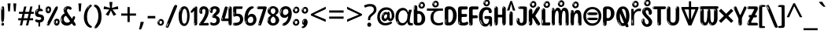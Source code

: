 SplineFontDB: 3.2
FontName: ing25
FullName: ing25
FamilyName: ing25
Weight: Regular
Copyright: Copyright 2022 The Noto Project Authors (https://github.com/notofonts/latin-greek-cyrillic)
Version: 2.013
ItalicAngle: 0
UnderlinePosition: -125
UnderlineWidth: 50
Ascent: 800
Descent: 200
InvalidEm: 0
sfntRevision: 0x00020354
LayerCount: 2
Layer: 0 1 "Back" 1
Layer: 1 1 "Fore" 0
XUID: [1021 426 849761687 13685114]
StyleMap: 0x0040
FSType: 0
OS2Version: 4
OS2_WeightWidthSlopeOnly: 0
OS2_UseTypoMetrics: 1
CreationTime: 1633362791
ModificationTime: 1741473101
PfmFamily: 17
TTFWeight: 400
TTFWidth: 5
LineGap: 0
VLineGap: 0
Panose: 2 11 5 2 4 5 4 2 2 4
OS2TypoAscent: 1069
OS2TypoAOffset: 0
OS2TypoDescent: -293
OS2TypoDOffset: 0
OS2TypoLinegap: 0
OS2WinAscent: 1124
OS2WinAOffset: 0
OS2WinDescent: 395
OS2WinDOffset: 0
HheadAscent: 1069
HheadAOffset: 0
HheadDescent: -293
HheadDOffset: 0
OS2SubXSize: 650
OS2SubYSize: 600
OS2SubXOff: 0
OS2SubYOff: 75
OS2SupXSize: 650
OS2SupYSize: 600
OS2SupXOff: 0
OS2SupYOff: 350
OS2StrikeYSize: 50
OS2StrikeYPos: 322
OS2CapHeight: 714
OS2XHeight: 536
OS2Vendor: 'GOOG'
OS2CodePages: 0000019f.00000000
OS2UnicodeRanges: e00002ff.4000201f.08000029.00100000



























































































































































































































































































































































































































































MarkAttachClasses: 3
"MarkClass-1" 864 uni0948 uni0902 binducandradeva uni0901 candralongevowelsigndeva uni0945 uni0946 uni0947 oevowelsigndeva uni0951 uni0953 uni0954 rephdeva dummymarkdeva rephanusvaradeva rephcandrabindudeva oevowelsignanusvaradeva oevowelsigncandrabindudeva oevowelsignrephanusvaradeva oevowelsignrephcandrabindudeva oevowelsignrephdeva ecandravowelsignanusvaradeva ecandravowelsigncandrabindudeva ecandravowelrephanusvaradeva ecandravowelrephcandrabindudeva ecandravowelsignrephdeva eshortvowelsignanusvaradeva eshortvowelsigncandrabindudeva eshortvowelsignrephanusvarade eshortvowelrephcandrabindudeva eshortvowelsignrephdeva evowelsignanusvaradeva evowelsigncandrabindudeva evowelsignrephanusvaradeva evowelsignrephcandrabindudeva evowelsignrephdeva aivowelsignanusvaradeva aivowelsigncandrabindudeva aivowelsignrephanusvaradeva aivowelsignrephcandrabindudeva aivowelsignrephdeva
"MarkClass-2" 1232 uni0952 uni0963 uni0962 uni093C uni0944 uni0943 uevowelsigndeva uuevowelsigndeva uni0942 uni0941 uni094D uvowelsignlowdeva uuvowelsignlowdeva rvocalicvowelsignlowdeva viramalowdeva uevowelsignlowdeva uuevowelsignlowdeva lvocalicvowelsignleftdeva llvocalicvowelsignleftdeva llvocalicvowelsignnuktaleftdeva lvocalicvowelsignnuktaleftdeva rrvocalicvowelsignnuktaleftdeva rvocalicvowelsignnuktaleftdeva uevowelsignnuktaleftdeva uuevowelsignnuktaleftdeva uuvowelsignnuktaleftdeva uvowelsignnuktaleftdeva uvowelsignnarrowdeva rrvocaliclowdeva lvocalicvowelsignlowdeva llvocalicvowelsignlowdeva vattudeva vatturvocaliclownuktadeva vattuuevowellownuktadeva vattuuuevowellownuktadeva vattuuulownuktadeva vattuulownuktadeva vattuviramalownuktadeva llvocalicvowelsignnuktadeva lvocalicvowelsignnuktadeva rrvocalicvowelsignnuktadeva rvocalicvowelsignnuktadeva uevowelsignnuktadeva uuevowelsignnuktadeva uuvowelsignnuktadeva uvowelsignnuktadeva viramanuktadeva vattullvocalicdeva vattulvocalicdeva vatturrvocalicdeva vatturvocalicdeva vattuuudeva vattuudeva vattuviramadeva vatturvocaliclowdeva vattuuevowellowdeva vattuuuevowellowdeva vattuuulowdeva vattuulowdeva vattuviramalowdeva vatturrvocalicUIdeva vattulvocalicUIdeva vattullvocalicUIdeva
MarkAttachSets: 7
"MarkSet-0" 1639 uni0488 uni0489 hookabovecomb uni20F0 uniFE20 uniFE21 uniFE22 uniFE23 uni0308 uni0307 gravecomb acutecomb uni030B uni0302 uni030C uni0306 uni030A tildecomb uni0304 uni0305 uni030D uni030E uni030F uni0310 uni0311 uni0312 uni0313 uni0314 uni033D uni033E uni033F uni0340 uni0341 uni0346 uni034A uni034B uni034C uni0350 uni0351 uni0352 uni0357 uni035B uni035D uni035E uni0360 uni0361 uni1DC9 uni1DC7 uni1DFE uni1DCB uniFE26 uniFE24 uniFE25 uni1DC1 uni1DC0 uni1DCD uni1DC8 uni1DC5 uni1DC4 uni1DCC uni1DC6 uni1DCE uni1DC3 uni1AB0 uni1AB1 uni1AB2 uni1AB3 uni1AB4 uni1ABB uni1ABC uni1DE7 uni1DE8 uni1DE9 uni1DEA uni1DEB uni1DEC uni1DED uni1DEE uni1DEF uni1DF0 uni1DF1 uni1DF2 uni1DF3 uni1DF4 uni1DF5 kavykaaboverightcmb kavykaaboveleftcmb dotaboveleftcmb deletionmarkcmb becombcy vecombcy ghecombcy decombcy zhecombcy zecombcy kacombcy elcombcy emcombcy encombcy ocombcy pecombcy ercombcy escombcy tecombcy hacombcy tsecombcy checombcy shacombcy shchacombcy fitacombcy estecombcy acombcy iecombcy djervcombcy monographukcombcy yatcombcy yucombcy iotifiedacombcy littleyuscombcy bigyuscombcy iotifiedbigyuscombcy uni1DD1 uni1DD2 uni0342 uni0483 uni0484 uni0485 uni0486 uni0487 uniA66F uniA670 uniA671 uniA672 uniA674 uniA675 uniA676 uniA677 uniA678 uniA679 uniA67A uniA67B uniA67C uniA67D uniA69E uniA69F uniFE2E uniFE2F uni1DDB uni1DDE uni1DDF uni1DE1 uni1DE2 uni0363 uni1DD4 uni1DD5 uni1DD6 uni1DD7 uni0368 uni0369 uni0364 uni1DD9 uni1DD3 uni1DDA uni036A uni0365 uni1DD8 uni1DDC uni1DDD uni1DE5 uni036B uni1DE0 uni0366 uni036C uni1DE3 uni1DE4 uni036D uni0367 uni036E uni036F uni1DE6 uni1AC5 uni1AC7 uni1AC8 uni1AC9 uni1ACB uni1ACC uni1ACD uni1ACE
"MarkSet-1" 57 uni0308 uni0302 uni030C uni0306 tildecomb uni0304 uni0311
"MarkSet-2" 7 uni0903
"MarkSet-3" 1183 uni0326 uni0316 uni0317 uni0318 uni0319 uni031C uni031D uni031E uni031F uni0320 uni0321 uni0322 dotbelowcomb uni0324 uni0325 uni0327 uni0328 uni0329 uni032A uni032B uni032C uni032D uni032E uni032F uni0330 uni0331 uni0332 uni0333 uni0339 uni033A uni033B uni033C uni0347 uni0348 uni0349 uni034D uni034E uni0353 uni0354 uni0355 uni0356 uni0359 uni035A uni035C uni035F uni0362 uni1DFF uni1DD0 uni1DC2 uni1AB5 uni1AB6 uni1AB7 uni1AB8 uni1AB9 uni1ABA uni1ABD uni1DE7 uni1DE8 uni1DEA uni1DEB uni1DEC uni1DED uni1DEE uni1DEF uni1DF0 uni1DF1 uni1DF2 uni1DF3 uni1DF4 wideinvertedbridgebelowcmb uni1DFC uni1DFD ocombcy ercombcy escombcy hacombcy fitacombcy acombcy iecombcy djervcombcy monographukcombcy yatcombcy iotifiedacombcy littleyuscombcy bigyuscombcy iotifiedbigyuscombcy uniFE27 uniFE28 uniFE29 uniFE2A uniFE2B uniFE2C uniFE2D uni1DCF uni0328.sc uniA676 uniA677 uniA67B uniA69E uniA69F uni1DDB uni1DDE uni1DDF uni1DE1 uni1DE2 uni0363 uni1DD4 uni1DD5 uni1DD6 uni1DD7 uni0368 uni0369 uni0364 uni1DD9 uni1DDA uni036A uni0365 uni1DD8 uni1DDC uni1DDD uni1DE5 uni036B uni1DE0 uni0366 uni1DCA uni036C uni1DE3 uni1DE4 uni036D uni0367 uni036E uni036F uni1DE6 wbelowcomb wturnedbelowcomb uni1ACA
"MarkSet-4" 660 uni0334 uni0335 uni0336 uni0337 uni0338 uni1ABE uni1DE7 uni1DE8 uni1DE9 uni1DEA uni1DEB uni1DEC uni1DED uni1DEE uni1DEF uni1DF0 uni1DF1 uni1DF2 uni1DF3 uni1DF4 vecombcy ghecombcy decombcy zhecombcy ocombcy ercombcy escombcy hacombcy fitacombcy acombcy iecombcy djervcombcy monographukcombcy iotifiedacombcy littleyuscombcy bigyuscombcy iotifiedbigyuscombcy uniA676 uniA677 uniA67B uniA69E uniA69F uni1DDB uni1DDE uni1DDF uni1DE1 uni1DE2 uni0363 uni1DD4 uni1DD5 uni1DD6 uni1DD7 uni0368 uni0369 uni0364 uni1DD9 uni1DDA uni036A uni0365 uni1DD8 uni1DDC uni1DDD uni1DE5 uni036B uni1DE0 uni0366 uni1DCA uni036C uni1DE3 uni1DE4 uni036D uni0367 uni036E uni036F uni1DE6
"MarkSet-5" 1764 cyrillicbreve uni0488 uni0489 hookabovecomb uni20F0 uniFE20 uniFE21 uniFE22 uniFE23 uni0308 uni0307 gravecomb acutecomb uni030B uni0302 uni030C uni0306 uni030A tildecomb uni0304 uni0305 uni030D uni030E uni030F uni0310 uni0311 uni0312 uni0313 uni0314 uni033D uni033E uni033F uni0340 uni0341 uni0346 uni034A uni034B uni034C uni0350 uni0351 uni0352 uni0357 uni035B uni035D uni035E uni0360 uni0361 uni1DC9 uni1DC7 uni1DFE uni1DCB uniFE26 uniFE24 uniFE25 uni1DC1 uni1DC0 uni1DCD uni1DC8 uni1DC5 uni1DC4 uni1DCC uni1DC6 uni1DCE uni1DC3 uni1AB0 uni1AB1 uni1AB2 uni1AB3 uni1AB4 uni1ABB uni1ABC uni1DE7 uni1DE8 uni1DE9 uni1DEA uni1DEB uni1DEC uni1DED uni1DEE uni1DEF uni1DF0 uni1DF1 uni1DF2 uni1DF3 uni1DF4 uni1DF5 kavykaaboverightcmb kavykaaboveleftcmb dotaboveleftcmb deletionmarkcmb becombcy vecombcy ghecombcy decombcy zhecombcy zecombcy kacombcy elcombcy emcombcy encombcy ocombcy pecombcy ercombcy escombcy tecombcy hacombcy tsecombcy checombcy shacombcy shchacombcy fitacombcy estecombcy acombcy iecombcy djervcombcy monographukcombcy yatcombcy yucombcy iotifiedacombcy littleyuscombcy bigyuscombcy iotifiedbigyuscombcy uni1DD1 uni1DD2 uni0308.sc uni0307.sc gravecomb.sc acutecomb.sc uni030B.sc uni0302.sc uni030C.sc uni0306.sc uni030A.sc tildecomb.sc uni0304.sc uni0342 uni0483 uni0484 uni0485 uni0486 uni0487 uniA66F uniA670 uniA671 uniA672 uniA674 uniA675 uniA676 uniA677 uniA678 uniA679 uniA67A uniA67B uniA67C uniA67D uniA69E uniA69F uniFE2E uniFE2F uni1DDB uni1DDE uni1DDF uni1DE1 uni1DE2 uni0363 uni1DD4 uni1DD5 uni1DD6 uni1DD7 uni0368 uni0369 uni0364 uni1DD9 uni1DD3 uni1DDA uni036A uni0365 uni1DD8 uni1DDC uni1DDD uni1DE5 uni036B uni1DE0 uni0366 uni1DCA uni036C uni1DE3 uni1DE4 uni036D uni0367 uni036E uni036F uni1DE6 uni1AC5 uni1AC7 uni1AC8 uni1AC9 uni1ACB
"MarkSet-6" 377 uni0315 uni031B uni0358 uni1DE8 uni1DEB uni1DED uni1DEE uni1DF0 uni1DF1 uni1DF2 uni1DF3 uni1DF4 ocombcy ercombcy escombcy hacombcy estecombcy acombcy iecombcy uniA677 uni1DDB uni1DE1 uni0363 uni1DD5 uni1DD7 uni0368 uni0369 uni0364 uni1DDA uni036A uni0365 uni1DDC uni1DDD uni036B uni1DE0 uni0366 uni1DCA uni036C uni1DE4 uni036D uni0367 uni036E uni036F uni1DE6 uni031A.nonspacing
DEI: 91125

 177 uni0431 uni0435 uni043E uni0440 uni0444 uni044D uni044E uni0451 uni0450 uni0471 uni0473 omegaroundcy omegatitlocy uni048F uni04A9 uni04D9 uni04DB uni04E7 uni04E9 uni04EB uni04ED
 154 uni0438 uni0439 uni043B uni043C uni043D uni043F uni0447 uni0448 uni044B uni044F uni045F uni045D uni04E3 uni04E5 uni04F5 uni04F9 yureversedcy tsereversedcy
 118 uni041E uni042D uni042E uni0460 uni0472 Omegaroundcy Omegatitlocy Otcy uni04D8 uni04DA uni04E6 uni04E8 uni04EA uni04EC
 111 uni0434 uni0446 uni0449 uni048B uni04A3 uni04B5 uni04B7 uni04C6 uni04CA uni04CE uni0507 uni0513 uniA681 uni052F
 103 uni040C uni0416 uni041A uni0425 uni049C uni049E uni04A0 uni04C1 uni04DC uni04FE uni051E uniA684 uni052A
 103 uni0414 uni0426 uni0429 uni048A uni04A2 uni04B4 uni04B6 uni04C5 uni04C9 uni04CD uni0506 uni0512 uniA680
 87 uni0436 uni043A uni0445 uni045C uni049D uni049F uni04A1 uni04C2 uni04DD uniA685 uni052B
 55 uni040E uni0423 uni0474 uni0476 uni04EE uni04F0 uni04F2
 55 uni0443 uni045E uni0478 uni0479 uni04EF uni04F1 uni04F3
 47 uni044A uni044C uni0459 uni045A uni0463 uni048D
 68 quotedbl quotesingle quoteleft quoteright quotedblleft quotedblright
 39 uni0410 uni0466 uni0468 uni04D0 uni04D2
 39 uni0401 uni0415 uni0400 uni04D4 uni04D6
 39 uni0404 uni0421 uni0464 uni0480 uni04AA
 41 uni0433 uni0442 uni0453 elsoftcy emsoftcy
 39 uni0497 uni049B uni04B3 uni04FD uni04FF
 39 uni0503 uni0505 uni0509 uni050B uni050F
 31 uni0496 uni049A uni04B2 uni04FC
 31 uni0409 uni040A uni042A uni042C
 31 uni0502 uni0504 uni0508 uni050A
 31 uni04BD uni04BF uni04D5 uni04D7
 40 comma period quotesinglbase quotedblbase
 31 uni0441 uni0454 uni0465 uni04AB
 28 hyphen endash emdash uni2015
 31 uni0491 uni04A5 uni04AD uni04F7
 28 uni0461 uni0475 uni0477 otcy
 31 uni0432 uni0437 uni0499 uni04DF
 23 uni0492 uni04A4 uni04FA
 23 uni0403 uni0413 uni0422
 23 uni0490 uni04AC uni04F6
 23 uni046E uni0498 uni04DE
 23 uni0430 uni04D1 uni04D3
 31 parenleft bracketleft braceleft
 15 uni04BC uni04BE
 15 uni0402 uni040B
 15 uni0420 uni048E
 15 uni0462 uni048C
 15 uni04AE uni04B0
 15 uni0412 uni0417
 15 uni046A uni046C
 15 uni0452 uni045B
 15 uni0493 uni04FB
 27 guillemotleft guilsinglleft
 29 guillemotright guilsinglright
 15 uni04AF uni04B1
 15 uni0467 uni0469
 7 uni0411
 7 uni0405
 7 uni0424
 7 uni0455
 7 uni0458
 7 uni0457
 200 uni0432 uni0433 uni0438 uni0439 uni043A uni043C uni043D uni043F uni0440 uni0446 uni0448 uni0449 uni044B uni044C uni044E uni0453 uni045A uni045C uni045F uni045D uni04E3 uni04E5 uni04F9 uni051F emsoftcy
 151 uni0491 uni0465 uni0469 uni046D uni048B uni048F uni0495 uni049B uni049D uni04A3 uni04A5 uni04A7 uni04BB uni04C4 uni04C8 uni04CA uni04CE uni04F7 uni050B
 137 uni0430 uni0473 uni0479 omegaroundcy omegatitlocy uni0481 uni04A9 uni04AB uni04D7 uni04E7 uni04E9 uni04EB uni0501 uni0503 uni050D uni0511
 110 uni0460 uni0472 uni0478 Omegaroundcy Omegatitlocy Otcy uni0480 uni04A8 uni04AA uni04E6 uni04E8 uni04EA uni050C
 72 uni0434 uni0467 uni04C6 uni0509 uni0513 uni1D2B desoftcy uniA681 uni052B
 63 uni0416 uni0425 uni0496 uni04B2 uni04C1 uni04DC uni04FC uni04FE
 68 uni0435 uni043E uni0441 uni0444 uni0451 uni0454 uni0450 yureversedcy
 63 uni0436 uni0445 uni0497 uni04B3 uni04C2 uni04DD uni04FD uni04FF
 55 uni0417 uni042D uni046E uni0498 uni04DE uni04EC uniA684
 47 uni0427 uni0470 uni04B6 uni04B8 uni04CB uni04F4
 47 uni0437 uni044D uni0499 uni04DF uni04ED uniA685
 47 uni0442 uni044A uni04A1 uni04AD uni04B5 uni050F
 39 uni0410 uni0466 uni04D0 uni04D2 uni04D4
 39 uni0402 uni040B uni0422 uni042A uni04AC
 39 uni040E uni0423 uni04EE uni04F0 uni04F2
 39 uni04D1 uni04D3 uni04D5 uni04D9 uni04DB
 39 uni0447 uni04B7 uni04B9 uni04CC uni04F5
 49 comma period quotesinglbase quotedblbase ellipsis
 39 uni0443 uni045E uni04EF uni04F1 uni04F3
 32 uni0414 Desoftcy uniA680 uni052A
 32 uni0409 uni041B Elsoftcy uni052E
 31 uni0462 uni048C uni0492 uni04FA
 31 uni0452 uni045B uni048D uni049F
 32 uni043B uni0459 elsoftcy uni052F
 28 hyphen endash emdash uni2015
 28 uni0461 uni0475 uni0477 otcy
 45 quotedbl quotesingle quoteright quotedblright
 23 uni0404 uni041E uni0421
 23 uni04C5 uni0508 uni0512
 23 uni04A0 uni04B4 uni050E
 34 parenright bracketright braceright
 15 uni04BC uni04BE
 15 uni0474 uni0476
 15 uni0500 uni0502
 15 uni0504 uni0506
 15 uni04D8 uni04DA
 15 uni04AE uni04B0
 15 uni04BD uni04BF
 15 colon semicolon
 27 guillemotleft guilsinglleft
 29 guillemotright guilsinglright
 15 uni0505 uni0507
 22 quoteleft quotedblleft
 15 uni04AF uni04B1
 7 uni0405
 7 uni0424
 7 uni042F
 7 uni0408
 12 uni0408.salt
 7 uni0431
 7 uni0455
 7 uni044F
 7 uni0458
 7 uni0457
 0 {} 0 {} 0 {} 0 {} 0 {} -10 {} -20 {} 0 {} -20 {} 0 {} 0 {} 0 {} -10 {} -10 {} -40 {} -40 {} 0 {} -10 {} 0 {} -30 {} 0 {} 0 {} 0 {} 0 {} 0 {} 0 {} 0 {} 0 {} 0 {} 0 {} 0 {} 0 {} 0 {} 0 {} 0 {} 0 {} 0 {} 0 {} 0 {} 0 {} 0 {} 0 {} -10 {} 0 {} 0 {} 0 {} 0 {} -20 {} 0 {} 0 {} 0 {} 0 {} -10 {} 0 {} 0 {} 0 {} 0 {} 0 {} 0 {} 0 {} 0 {} 0 {} 0 {} 0 {} 0 {} 0 {} 0 {} 0 {} 0 {} -30 {} 0 {} 0 {} 0 {} 0 {} 0 {} 0 {} 0 {} 0 {} -5 {} 0 {} 0 {} 0 {} 0 {} 0 {} 0 {} 0 {} 0 {} 0 {} 0 {} 0 {} 0 {} 0 {} 0 {} 0 {} 0 {} 0 {} 0 {} 0 {} 0 {} 0 {} 0 {} 0 {} 0 {} 0 {} 0 {} 0 {} 0 {} 0 {} 0 {} 0 {} 0 {} 0 {} 0 {} 0 {} 0 {} -10 {} -20 {} 0 {} -15 {} -10 {} 0 {} 0 {} 0 {} -20 {} -20 {} -40 {} 0 {} 0 {} -40 {} 0 {} -10 {} -10 {} 0 {} 0 {} -10 {} 0 {} 0 {} 0 {} 0 {} -20 {} -10 {} 0 {} 0 {} -10 {} 0 {} -20 {} 0 {} -10 {} 0 {} 0 {} 0 {} 0 {} 0 {} 0 {} 0 {} 0 {} 0 {} 0 {} 0 {} -30 {} 0 {} 0 {} -10 {} 0 {} 0 {} 0 {} 0 {} 0 {} 0 {} 0 {} 20 {} 0 {} 0 {} 0 {} 0 {} -15 {} 0 {} -15 {} 0 {} -30 {} 0 {} 0 {} -30 {} 20 {} 0 {} 30 {} 20 {} 0 {} 0 {} 25 {} 0 {} 0 {} -10 {} 0 {} 0 {} 0 {} 0 {} 0 {} 0 {} 0 {} 0 {} 0 {} 0 {} 0 {} 0 {} 0 {} 0 {} 0 {} 0 {} 0 {} 0 {} 0 {} 0 {} 100 {} 0 {} 0 {} 0 {} 0 {} 60 {} 0 {} 0 {} 0 {} 0 {} -10 {} -20 {} 0 {} 0 {} -20 {} 0 {} 0 {} -10 {} 0 {} -10 {} 0 {} 0 {} 0 {} 0 {} -20 {} 0 {} -10 {} 0 {} 0 {} 0 {} 0 {} 0 {} -10 {} 0 {} 20 {} -20 {} 0 {} 0 {} 0 {} -50 {} 0 {} -20 {} 0 {} 0 {} 0 {} 0 {} -10 {} -20 {} 0 {} -20 {} 0 {} 0 {} 0 {} -40 {} 0 {} 0 {} 0 {} -20 {} 0 {} 0 {} 0 {} 0 {} 0 {} 0 {} 0 {} 0 {} 0 {} 30 {} 0 {} 0 {} 0 {} 0 {} -25 {} 0 {} -10 {} 0 {} 0 {} 0 {} 0 {} -20 {} 30 {} 30 {} 40 {} 30 {} 0 {} 0 {} 30 {} 0 {} 0 {} 0 {} 0 {} 0 {} 0 {} 0 {} 0 {} 0 {} 0 {} 0 {} 0 {} 0 {} 0 {} 0 {} 0 {} 0 {} -20 {} 0 {} 0 {} 0 {} -10 {} 0 {} 90 {} 0 {} 0 {} 0 {} 0 {} 70 {} 0 {} 0 {} 0 {} 0 {} -20 {} 0 {} 0 {} 0 {} -20 {} 0 {} 0 {} -10 {} 0 {} 0 {} 0 {} -10 {} -10 {} 0 {} -20 {} 0 {} 0 {} 0 {} 0 {} 0 {} 0 {} 0 {} -10 {} 0 {} 0 {} -15 {} 0 {} 0 {} 0 {} 0 {} 0 {} 0 {} 0 {} 0 {} 0 {} -20 {} 0 {} 0 {} 0 {} 0 {} 30 {} 0 {} 0 {} -15 {} 0 {} 0 {} 0 {} 0 {} 0 {} -10 {} 0 {} 0 {} 0 {} -10 {} 0 {} -50 {} -10 {} -100 {} 0 {} -60 {} -30 {} 0 {} 0 {} -20 {} 0 {} -120 {} 0 {} 0 {} 0 {} -20 {} -70 {} 0 {} -100 {} -90 {} 0 {} 50 {} -50 {} -20 {} 0 {} 20 {} -40 {} -50 {} 0 {} 0 {} -20 {} 0 {} -70 {} 0 {} 0 {} 0 {} -30 {} -10 {} -50 {} -20 {} 0 {} 0 {} 0 {} -20 {} -30 {} -30 {} 0 {} -110 {} -40 {} -30 {} -50 {} 0 {} 0 {} 0 {} 0 {} 0 {} -10 {} 0 {} -50 {} -10 {} -30 {} 0 {} 0 {} 0 {} 0 {} 0 {} -20 {} 0 {} 0 {} 0 {} 0 {} -40 {} 0 {} -30 {} -20 {} 0 {} 0 {} -50 {} 0 {} 0 {} 20 {} 0 {} 0 {} 0 {} 0 {} 0 {} 0 {} 0 {} 0 {} 0 {} 0 {} 0 {} 0 {} 0 {} 0 {} 0 {} 40 {} 0 {} 0 {} 0 {} 0 {} 0 {} 0 {} 0 {} 0 {} -30 {} 0 {} 0 {} 0 {} 0 {} 0 {} 0 {} 0 {} 0 {} -10 {} 0 {} -20 {} 0 {} -70 {} 0 {} -60 {} -10 {} -60 {} -20 {} 0 {} -40 {} 0 {} -45 {} 0 {} 0 {} 0 {} 0 {} 0 {} 0 {} -20 {} -80 {} 0 {} 0 {} 0 {} 0 {} 0 {} 0 {} 0 {} 0 {} 0 {} 0 {} -20 {} -10 {} 0 {} 0 {} -50 {} -30 {} -30 {} 0 {} -10 {} -20 {} 0 {} 0 {} 0 {} 0 {} -20 {} 0 {} 0 {} 0 {} 0 {} 0 {} -40 {} 0 {} -70 {} 20 {} 0 {} 0 {} 0 {} 0 {} 20 {} 30 {} -70 {} 20 {} 20 {} -20 {} 0 {} 0 {} 20 {} -60 {} -30 {} 0 {} 30 {} -50 {} 0 {} 0 {} 0 {} 0 {} -60 {} 20 {} 0 {} 0 {} 0 {} -70 {} 0 {} 0 {} 0 {} 0 {} 0 {} 0 {} 0 {} 0 {} 0 {} 0 {} 0 {} -10 {} 0 {} 0 {} 0 {} 0 {} 0 {} 0 {} 0 {} 30 {} 0 {} 0 {} 0 {} 0 {} 0 {} 0 {} 0 {} -10 {} 0 {} 0 {} -60 {} 0 {} -30 {} 0 {} -70 {} -30 {} 0 {} -30 {} 0 {} -20 {} 0 {} 0 {} -20 {} 0 {} 0 {} 0 {} 0 {} -70 {} -20 {} 0 {} -50 {} 0 {} -50 {} -40 {} 0 {} -70 {} -10 {} -60 {} 0 {} 0 {} 0 {} -10 {} -30 {} -40 {} 0 {} 0 {} -35 {} 0 {} 50 {} 0 {} 0 {} 0 {} 0 {} 0 {} 0 {} 0 {} 0 {} 0 {} 0 {} 0 {} 0 {} 0 {} 0 {} 0 {} 0 {} 0 {} 0 {} 0 {} 0 {} 0 {} 0 {} 0 {} 0 {} 0 {} 0 {} 0 {} 0 {} 0 {} 0 {} 0 {} 0 {} 0 {} 0 {} 0 {} 0 {} 0 {} 0 {} 0 {} 0 {} 0 {} 0 {} 0 {} 0 {} 0 {} 0 {} 0 {} 0 {} 0 {} 0 {} 0 {} 0 {} 0 {} 0 {} 50 {} 0 {} 0 {} 0 {} 0 {} 0 {} 0 {} 0 {} 0 {} 0 {} 0 {} -20 {} 0 {} 0 {} 0 {} 0 {} 0 {} 0 {} 0 {} 0 {} 0 {} 0 {} 0 {} 0 {} -20 {} 0 {} 0 {} 0 {} 0 {} 0 {} 0 {} 0 {} 0 {} 0 {} 0 {} -20 {} 0 {} 0 {} 0 {} -20 {} 0 {} -20 {} 0 {} 0 {} 0 {} 0 {} 0 {} -20 {} 0 {} -20 {} 0 {} 0 {} 0 {} -30 {} 0 {} 0 {} 0 {} 0 {} 0 {} 0 {} 0 {} 0 {} 0 {} 0 {} 0 {} 0 {} 0 {} -40 {} -10 {} -10 {} 0 {} 0 {} 0 {} 0 {} 0 {} -30 {} 0 {} 0 {} 0 {} 0 {} -40 {} 0 {} -30 {} -20 {} 0 {} 0 {} -30 {} -20 {} 0 {} 30 {} 0 {} 0 {} 0 {} 0 {} 0 {} 0 {} 0 {} 0 {} 0 {} 0 {} 0 {} 0 {} 0 {} 0 {} 0 {} 40 {} 0 {} 0 {} 0 {} 0 {} 0 {} 0 {} 0 {} 0 {} 0 {} 0 {} 0 {} 0 {} 0 {} 0 {} -10 {} 0 {} 0 {} 0 {} 0 {} 0 {} 0 {} 0 {} 0 {} 0 {} 0 {} 0 {} 0 {} 0 {} -10 {} 0 {} 0 {} 0 {} 0 {} 0 {} 0 {} 0 {} 0 {} 0 {} 0 {} 0 {} 0 {} 0 {} 0 {} 0 {} 0 {} 0 {} 0 {} 0 {} 0 {} 0 {} 0 {} 0 {} 0 {} -20 {} 0 {} 0 {} 0 {} 0 {} 0 {} 0 {} 0 {} 0 {} 0 {} 0 {} 0 {} 0 {} 0 {} 0 {} 0 {} 0 {} 0 {} 0 {} 0 {} 0 {} -20 {} 0 {} 0 {} 0 {} -30 {} 0 {} 0 {} 0 {} 0 {} -20 {} 0 {} -20 {} 0 {} 0 {} 0 {} 0 {} 0 {} 0 {} 0 {} -50 {} 0 {} 0 {} 0 {} 0 {} 0 {} 0 {} 0 {} 0 {} 0 {} 0 {} 0 {} 0 {} 0 {} 0 {} -50 {} 0 {} 0 {} 0 {} 0 {} 0 {} 0 {} 0 {} 0 {} 0 {} 0 {} 0 {} 0 {} 0 {} 0 {} 0 {} 0 {} -20 {} 0 {} 0 {} 0 {} 0 {} 0 {} 0 {} 0 {} -20 {} 0 {} 0 {} 0 {} 0 {} -50 {} 0 {} 0 {} 0 {} 0 {} 0 {} 0 {} 0 {} 0 {} 0 {} 0 {} 0 {} 0 {} 0 {} 0 {} -50 {} 0 {} 0 {} 0 {} 0 {} 0 {} -20 {} 0 {} 0 {} 0 {} -20 {} 0 {} 0 {} 0 {} 0 {} 0 {} 0 {} 0 {} 0 {} 0 {} 0 {} 0 {} 0 {} 0 {} 0 {} 0 {} 0 {} 0 {} 0 {} 0 {} 0 {} -20 {} 0 {} -30 {} 0 {} -20 {} 0 {} -60 {} -20 {} 0 {} 0 {} -10 {} -20 {} 0 {} 0 {} 0 {} 0 {} 0 {} 0 {} 0 {} -90 {} 0 {} 0 {} -30 {} 0 {} 0 {} 0 {} 0 {} 0 {} 0 {} 0 {} 0 {} 0 {} 0 {} 0 {} 0 {} -60 {} 0 {} 0 {} 0 {} 0 {} 0 {} 0 {} 0 {} 0 {} -20 {} 0 {} 0 {} 0 {} 0 {} 0 {} 0 {} 0 {} 0 {} -30 {} 0 {} -20 {} 0 {} -30 {} 0 {} -30 {} -30 {} -70 {} -30 {} 0 {} -20 {} 0 {} 0 {} 0 {} 0 {} 0 {} 0 {} 0 {} 0 {} 0 {} -50 {} 0 {} 0 {} -40 {} 0 {} 0 {} -30 {} 0 {} -30 {} 0 {} -40 {} 0 {} 0 {} 0 {} 0 {} -20 {} 0 {} 0 {} 0 {} 0 {} 0 {} 0 {} 0 {} 0 {} 0 {} 0 {} 0 {} 0 {} 0 {} 0 {} 0 {} 0 {} 0 {} 0 {} 0 {} 0 {} -20 {} 0 {} 0 {} 0 {} 0 {} 0 {} 0 {} 0 {} 0 {} 0 {} 0 {} -10 {} 0 {} 0 {} 0 {} 0 {} 0 {} 0 {} 0 {} -10 {} 0 {} 0 {} 0 {} 0 {} 0 {} 0 {} 0 {} 0 {} 0 {} 0 {} 0 {} 0 {} 0 {} 0 {} 0 {} 0 {} 0 {} 0 {} 0 {} 0 {} 0 {} 0 {} 0 {} 0 {} 0 {} 0 {} 0 {} 0 {} 0 {} 0 {} 0 {} -50 {} 0 {} 0 {} 0 {} 0 {} 0 {} -80 {} 0 {} -40 {} 0 {} -50 {} -20 {} 0 {} -60 {} 0 {} 0 {} 0 {} 0 {} 0 {} 0 {} 0 {} 0 {} 0 {} 0 {} 0 {} 0 {} -70 {} 0 {} -60 {} -60 {} 0 {} -70 {} 0 {} -60 {} 0 {} 0 {} 0 {} 0 {} -50 {} 0 {} 0 {} 0 {} -40 {} 0 {} 60 {} 0 {} 0 {} 0 {} 0 {} 0 {} 0 {} 0 {} 0 {} 0 {} 0 {} 0 {} 0 {} 0 {} -10 {} 0 {} 0 {} 0 {} 0 {} 0 {} 0 {} -20 {} 0 {} 0 {} 0 {} 0 {} 0 {} 0 {} 0 {} 0 {} 0 {} 0 {} 0 {} 0 {} 20 {} 0 {} 0 {} 0 {} 0 {} 0 {} 0 {} 0 {} 0 {} 0 {} 0 {} 0 {} 0 {} 0 {} 0 {} 0 {} 0 {} 0 {} 0 {} 0 {} 0 {} 0 {} 0 {} 0 {} 0 {} -10 {} 0 {} 0 {} 0 {} 0 {} 0 {} 0 {} 0 {} 0 {} -10 {} 0 {} -10 {} 0 {} 0 {} 0 {} -20 {} 0 {} -40 {} -20 {} 0 {} 0 {} 0 {} 0 {} 0 {} 0 {} 0 {} 0 {} 0 {} 0 {} 0 {} 0 {} 0 {} 0 {} -40 {} 0 {} 0 {} 0 {} 0 {} 0 {} 0 {} 0 {} 0 {} 0 {} 0 {} 0 {} 0 {} 0 {} 0 {} 0 {} 0 {} 0 {} 0 {} 0 {} 0 {} 0 {} 0 {} 0 {} 0 {} 0 {} 0 {} 0 {} -10 {} 0 {} -40 {} 0 {} -10 {} 0 {} 0 {} 0 {} 0 {} 0 {} -30 {} 0 {} 0 {} 0 {} 0 {} -50 {} 0 {} 0 {} 0 {} 0 {} 0 {} -30 {} -20 {} 0 {} 0 {} 0 {} 0 {} 0 {} 0 {} 0 {} 0 {} 0 {} 0 {} 0 {} 0 {} 0 {} 0 {} 0 {} 0 {} 0 {} 0 {} 0 {} 0 {} 0 {} 0 {} 0 {} 0 {} 0 {} 0 {} 0 {} 0 {} 0 {} 0 {} 0 {} 0 {} 0 {} 0 {} -20 {} 0 {} 0 {} 0 {} 0 {} 0 {} 0 {} 0 {} 0 {} 0 {} 0 {} 0 {} 0 {} -40 {} 0 {} 0 {} 0 {} 0 {} 0 {} 0 {} 0 {} 0 {} 0 {} 0 {} 0 {} 0 {} 0 {} 0 {} 0 {} 0 {} 0 {} 0 {} 0 {} 0 {} 0 {} 0 {} 0 {} 0 {} 0 {} 0 {} 0 {} 0 {} 0 {} 0 {} 0 {} 0 {} 0 {} 0 {} 0 {} 0 {} 0 {} 0 {} 0 {} 0 {} 0 {} 0 {} -10 {} 0 {} -20 {} 0 {} 0 {} 0 {} -10 {} 0 {} -30 {} -10 {} 0 {} 0 {} 0 {} -10 {} 0 {} 0 {} 0 {} 0 {} 0 {} 0 {} 0 {} 0 {} 0 {} 0 {} 0 {} -10 {} 0 {} 0 {} 0 {} 0 {} 0 {} 0 {} 0 {} 0 {} 0 {} 0 {} 0 {} 0 {} 0 {} 0 {} 0 {} -10 {} 0 {} 0 {} 0 {} 0 {} 0 {} 0 {} 0 {} 0 {} 0 {} -30 {} -40 {} -20 {} -50 {} 0 {} 0 {} -20 {} 0 {} 0 {} -20 {} 0 {} -60 {} 20 {} 0 {} 0 {} -50 {} -50 {} 0 {} 0 {} 0 {} 0 {} 20 {} 0 {} -20 {} 0 {} 0 {} 0 {} -40 {} 20 {} 0 {} -20 {} 0 {} -50 {} 0 {} 0 {} 0 {} -30 {} 0 {} 0 {} 0 {} -20 {} 0 {} 0 {} 0 {} 0 {} 0 {} 0 {} 0 {} 0 {} 0 {} 0 {} 0 {} 0 {} 0 {} -30 {} 0 {} -40 {} 0 {} -40 {} 0 {} -40 {} -10 {} 0 {} 0 {} -10 {} -10 {} -70 {} 20 {} 0 {} 0 {} -30 {} -50 {} -20 {} -25 {} -25 {} 0 {} 0 {} -30 {} -40 {} 0 {} 20 {} -20 {} 0 {} 10 {} 0 {} 0 {} 0 {} 0 {} 0 {} 0 {} 0 {} 0 {} -30 {} 0 {} -30 {} 0 {} 0 {} 0 {} 0 {} -35 {} 0 {} 0 {} 0 {} -20 {} -20 {} -40 {} 0 {} 0 {} 0 {} 0 {} -50 {} -70 {} -20 {} -60 {} 0 {} 0 {} -20 {} 0 {} 0 {} -20 {} -40 {} -70 {} 20 {} 0 {} -80 {} -50 {} -60 {} -40 {} -50 {} -40 {} 0 {} 0 {} 0 {} -40 {} -20 {} 0 {} -20 {} -50 {} 0 {} 0 {} -50 {} 0 {} -70 {} 0 {} 0 {} 0 {} -70 {} 0 {} -60 {} -30 {} -50 {} 0 {} -40 {} 0 {} -35 {} 0 {} 0 {} -80 {} 0 {} 0 {} 0 {} 0 {} 0 {} 0 {} 0 {} 0 {} 0 {} 0 {} 0 {} 0 {} 0 {} 0 {} 0 {} 0 {} 0 {} 0 {} 0 {} 0 {} 0 {} 0 {} 0 {} -40 {} 0 {} 0 {} 0 {} 0 {} 0 {} 0 {} 0 {} 0 {} 0 {} 0 {} 0 {} 0 {} 0 {} 0 {} -10 {} 0 {} -20 {} 0 {} -10 {} 0 {} 0 {} 0 {} 0 {} 0 {} 0 {} 0 {} 0 {} 0 {} 0 {} 0 {} 0 {} 0 {} 0 {} 0 {} 0 {} 0 {} 0 {} 0 {} 0 {} 0 {} 0 {} 0 {} 0 {} 0 {} -20 {} 0 {} 0 {} 0 {} -10 {} 0 {} -40 {} -40 {} 0 {} 0 {} 0 {} -10 {} 0 {} 0 {} 0 {} 0 {} 0 {} 0 {} 0 {} -10 {} 0 {} 0 {} 0 {} 0 {} 0 {} 0 {} 0 {} 0 {} 0 {} 0 {} 0 {} 0 {} 0 {} 0 {} 0 {} 0 {} 0 {} 0 {} 0 {} 0 {} 0 {} 0 {} 0 {} 0 {} 0 {} 0 {} 0 {} 0 {} 0 {} 0 {} 0 {} 0 {} 0 {} 0 {} 0 {} 0 {} 0 {} 0 {} 0 {} 0 {} 0 {} 0 {} 0 {} 0 {} 0 {} 0 {} 0 {} 0 {} 0 {} 0 {} 0 {} 0 {} 0 {} 0 {} 0 {} 0 {} 0 {} 0 {} 0 {} 0 {} 0 {} 0 {} 0 {} 0 {} 0 {} 0 {} 0 {} 0 {} 0 {} 0 {} 0 {} 0 {} 0 {} -30 {} 0 {} 100 {} 0 {} 0 {} 0 {} 0 {} 60 {} 0 {} 0 {} 0 {} 0 {} 0 {} 0 {} 0 {} 0 {} 0 {} 0 {} 0 {} 0 {} 0 {} 0 {} 0 {} -20 {} 0 {} 0 {} 0 {} 0 {} 0 {} 0 {} 0 {} 0 {} 0 {} 0 {} 0 {} 0 {} 0 {} 0 {} 0 {} 0 {} 0 {} 0 {} -10 {} 0 {} -10 {} 0 {} -10 {} 0 {} 0 {} 0 {} 0 {} 0 {} 0 {} 0 {} 0 {} 0 {} 0 {} 0 {} 0 {} 0 {} 0 {} 0 {} 0 {} 0 {} 0 {} 0 {} 0 {} 0 {} 0 {} 0 {} 0 {} 0 {} 0 {} 0 {} -30 {} 0 {} -20 {} 0 {} -50 {} -20 {} 0 {} -20 {} 0 {} -20 {} 0 {} 0 {} -20 {} 0 {} 0 {} 0 {} 0 {} -70 {} 0 {} 0 {} -60 {} 0 {} 0 {} -40 {} 0 {} -50 {} 0 {} -50 {} 0 {} 0 {} 0 {} 0 {} -30 {} -30 {} -20 {} 0 {} 0 {} 0 {} 0 {} 0 {} 0 {} 0 {} 0 {} 0 {} 0 {} 0 {} 0 {} 0 {} -25 {} 0 {} -50 {} -20 {} -10 {} 0 {} 0 {} 0 {} 0 {} 0 {} -50 {} 0 {} -20 {} 0 {} 0 {} -130 {} 0 {} -60 {} -60 {} 0 {} 0 {} -40 {} -10 {} 0 {} 0 {} 0 {} -60 {} 0 {} 0 {} 0 {} 0 {} -40 {} 0 {} 0 {} 0 {} 0 {} -10 {} -20 {} -10 {} 0 {} 0 {} 0 {} 0 {} -10 {} 0 {} 0 {} -100 {} 0 {} 0 {} -10 {} 0 {} 0 {} 0 {} 0 {} 0 {} 0 {} 0 {} 0 {} 0 {} 0 {} 0 {} 0 {} -40 {} 0 {} -20 {} 0 {} -40 {} 0 {} 0 {} 0 {} 0 {} 0 {} 0 {} 0 {} 0 {} 0 {} 0 {} 0 {} 0 {} -40 {} 0 {} 0 {} -20 {} 0 {} 0 {} -30 {} 0 {} -50 {} 0 {} -30 {} 0 {} 0 {} 0 {} 0 {} 0 {} 0 {} 0 {} 0 {} 0 {} 0 {} 0 {} 0 {} 0 {} 0 {} 0 {} 0 {} 0 {} 0 {} 0 {} -30 {} -50 {} -20 {} -50 {} 0 {} 0 {} 0 {} 0 {} 0 {} 0 {} 0 {} -60 {} 0 {} 0 {} -40 {} -40 {} -60 {} 0 {} 0 {} 0 {} 0 {} 20 {} 0 {} 0 {} 0 {} 0 {} 0 {} -40 {} 0 {} 0 {} 0 {} 0 {} -40 {} 0 {} -10 {} 0 {} -40 {} 0 {} 0 {} 0 {} -20 {} 0 {} 0 {} 0 {} 0 {} 0 {} 0 {} 0 {} 0 {} 0 {} 0 {} 0 {} 0 {} 0 {} 0 {} 0 {} 0 {} 0 {} 0 {} 0 {} 0 {} -10 {} 0 {} 0 {} 0 {} 0 {} 0 {} 0 {} 0 {} 0 {} -15 {} 0 {} 0 {} 0 {} 0 {} 0 {} 0 {} 0 {} 0 {} 0 {} 0 {} 0 {} 0 {} 0 {} -25 {} 0 {} 0 {} 0 {} 0 {} 0 {} 0 {} 0 {} 0 {} 0 {} 0 {} 0 {} 0 {} 0 {} 0 {} 0 {} 0 {} 0 {} 0 {} 0 {} 0 {} -10 {} 0 {} 0 {} 0 {} 0 {} 0 {} 0 {} 0 {} 0 {} 0 {} 0 {} 0 {} 0 {} 0 {} 0 {} 0 {} 0 {} 0 {} 0 {} 0 {} 0 {} 0 {} 0 {} 0 {} 0 {} 0 {} 0 {} 0 {} 0 {} 0 {} 0 {} 0 {} 0 {} 0 {} 0 {} 0 {} 0 {} 0 {} -10 {} 0 {} 0 {} 0 {} 0 {} 0 {} 0 {} 0 {} 0 {} 0 {} 0 {} 0 {} 0 {} 0 {} 0 {} 0 {} 0 {} 0 {} 0 {} 0 {} 0 {} 0 {} 0 {} 0 {} 0 {} 0 {} 0 {} 0 {} 0 {} 0 {} 0 {} 0 {} -30 {} 0 {} -40 {} 0 {} 0 {} 0 {} 0 {} -50 {} 0 {} 0 {} 0 {} 0 {} 0 {} 0 {} 0 {} -10 {} 0 {} 0 {} 0 {} 0 {} 0 {} 0 {} 0 {} 0 {} 0 {} 0 {} 0 {} 0 {} 0 {} 0 {} -20 {} 0 {} 0 {} 0 {} 0 {} 0 {} 40 {} 0 {} 0 {} 0 {} 0 {} 0 {} 0 {} 0 {} 0 {} 0 {} -20 {} 0 {} -30 {} 0 {} 0 {} 0 {} 0 {} 0 {} 0 {} 0 {} 0 {} 0 {} 0 {} 0 {} 0 {} -30 {} 0 {} 0 {} 0 {} 0 {} 0 {} 0 {} 0 {} 0 {} 0 {} 0 {} 0 {} 0 {} 0 {} 0 {} 0 {} 0 {} 0 {} 0 {} 0 {} 0 {} 0 {} 0 {} 0 {} 0 {} 0 {} 0 {} 0 {} 0 {} 0 {} 0 {} 0 {} 0 {} 0 {} 0 {} 0 {} 0 {} 0 {} 0 {} 0 {} 0 {} 0 {} 0 {} 0 {} 0 {} 0 {} 0 {} 0 {} 0 {} 0 {} -10 {} -30 {} 0 {} 0 {} 0 {} 0 {} 0 {} 0 {} 0 {} 0 {} 0 {} 0 {} 0 {} 0 {} 0 {} 0 {} 0 {} -10 {} 0 {} 0 {} 0 {} 0 {} 0 {} 0 {} 0 {} 0 {} 0 {} 0 {} 0 {} 0 {} 0 {} 0 {} 0 {} 0 {} 0 {} 0 {} 0 {} 0 {} 0 {} 0 {} 0 {} 0 {} 0 {} 0 {} 0 {} 0 {} 0 {} 0 {} -20 {} 0 {} 0 {} 0 {} -20 {} 0 {} 0 {} 0 {} -60 {} -20 {} 0 {} 0 {} 0 {} 0 {} 0 {} 0 {} 0 {} 0 {} 0 {} 0 {} 0 {} 0 {} 0 {} 0 {} -40 {} 0 {} 0 {} 0 {} 0 {} 0 {} 0 {} 0 {} 0 {} 0 {} 0 {} 0 {} 0 {} 0 {} 0 {} 0 {} 0 {} 0 {} 0 {} 0 {} 0 {} 0 {} 0 {} 0 {} 0 {} 0 {} 0 {} 0 {} 0 {} 0 {} -10 {} 0 {} 0 {} 0 {} 0 {} 0 {} 0 {} 0 {} 0 {} 0 {} 0 {} 0 {} 0 {} -40 {} 0 {} 0 {} 0 {} 0 {} 0 {} 0 {} 0 {} 0 {} 0 {} 0 {} 0 {} 0 {} 0 {} 0 {} 0 {} 0 {} 0 {} 0 {} 0 {} 0 {} 0 {} 0 {} 0 {} 0 {} 0 {} 0 {} 0 {} 0 {} 0 {} 0 {} 0 {} 0 {} 0 {} 0 {} 0 {} 0 {} 0 {} 0 {} 0 {} -20 {} 0 {} 0 {} 0 {} 0 {} 0 {} 0 {} 0 {} 0 {} -50 {} 0 {} 0 {} 0 {} 0 {} -30 {} 0 {} -30 {} 0 {} 0 {} 0 {} 0 {} 0 {} 0 {} -20 {} -70 {} 0 {} 0 {} 0 {} 0 {} 0 {} 0 {} 0 {} 0 {} 0 {} 0 {} -20 {} 0 {} 0 {} 0 {} -60 {} 0 {} -20 {} 0 {} 0 {} 0 {} 0 {} 0 {} 0 {} 0 {} 0 {} 0 {} 0 {} 0 {} 0 {} 0 {} 0 {} 0 {} 0 {} 0 {} 0 {} -10 {} 0 {} 0 {} 0 {} 0 {} 0 {} 0 {} 0 {} 0 {} 0 {} 0 {} -10 {} 0 {} 0 {} 0 {} 0 {} 0 {} 0 {} 0 {} 0 {} 0 {} 0 {} 0 {} 0 {} 0 {} 0 {} 0 {} 0 {} 0 {} 0 {} 0 {} 0 {} 0 {} 0 {} 0 {} 0 {} 0 {} 0 {} 0 {} 0 {} 0 {} 0 {} 0 {} 0 {} 0 {} 0 {} 0 {} 0 {} 0 {} 0 {} 0 {} 0 {} 0 {} 0 {} 0 {} 0 {} 0 {} 0 {} 0 {} 0 {} 0 {} 0 {} 0 {} 0 {} 0 {} -20 {} 0 {} 0 {} 0 {} 0 {} 0 {} 0 {} 0 {} 0 {} 0 {} 0 {} 0 {} 0 {} 0 {} 0 {} 0 {} 0 {} 0 {} 0 {} 0 {} 0 {} 0 {} 0 {} 0 {} 0 {} 0 {} 0 {} 0 {} -10 {} 0 {} 0 {} 0 {} 0 {} 0 {} 0 {} 0 {} 0 {} 0 {} 0 {} 0 {} 0 {} 0 {} -25 {} -40 {} 0 {} -15 {} -30 {} 0 {} 0 {} 0 {} -35 {} -35 {} -30 {} 0 {} 0 {} -40 {} 0 {} -30 {} -25 {} 0 {} 0 {} -15 {} 0 {} 0 {} -10 {} 0 {} 0 {} -20 {} -30 {} 0 {} 0 {} 0 {} 0 {} 0 {} 0 {} 0 {} -10 {} 0 {} 0 {} 0 {} 0 {} 0 {} -10 {} 0 {} -10 {} 0 {} 0 {} 0 {} 0 {} -10 {} 0 {} 0 {} 0 {} 0 {} 0 {} 0 {} 0 {} 0 {} 0 {} 0 {} 0 {} 0 {} 0 {} 0 {} 0 {} 0 {} -20 {} -30 {} 0 {} 0 {} 0 {} 0 {} 0 {} 0 {} 0 {} 0 {} 0 {} 0 {} 0 {} 0 {} 0 {} 0 {} 0 {} 0 {} 0 {} 0 {} 0 {} 0 {} 0 {} 0 {} 0 {} 0 {} 0 {} 0 {} 0 {} 0 {} 0 {} 0 {} 0 {} -10 {} 0 {} 0 {} 0 {} 0 {} -20 {} 0 {} 0 {} 0 {} 0 {} 0 {} 0 {} 0 {} 0 {} 0 {} 0 {} 0 {} 0 {} 0 {} 0 {} 0 {} 0 {} 0 {} 0 {} 0 {} 0 {} 0 {} 0 {} 0 {} 0 {} 0 {} 0 {} 0 {} 0 {} 0 {} 0 {} 0 {} 0 {} 0 {} 0 {} 0 {} 0 {} 0 {} 0 {} 0 {} 0 {} 0 {} 0 {} 0 {} 0 {} 0 {} 0 {} 0 {} 0 {} 0 {} 0 {} 30 {} 0 {} 0 {} 0 {} 0 {} 20 {} 0 {} 0 {} 0 {} 0 {} 0 {} 0 {} 0 {} 0 {} 0 {} 0 {} 0 {} 0 {} 0 {} 0 {} 0 {} 20 {} 0 {} 0 {} 0 {} 0 {} 0 {} 0 {} 0 {} 0 {} 30 {} 0 {} 0 {} 0 {} 30 {} 0 {} 0 {} 0 {} 0 {} 0 {} 0 {} 0 {} 0 {} 0 {} 0 {} 0 {} 0 {} 0 {} 0 {} 0 {} 0 {} 0 {} 0 {} 0 {} 0 {} 0 {} 0 {} 0 {} 0 {} 0 {} 0 {} 10 {}

 28 japrehalfdeva zhaprehalfdeva
 23 uni091C uni095B zhadeva
 28 japrehalfdeva zhaprehalfdeva
 0 {} -100 {} -100 {}

 735 alpha.sc delta.sc lambda.sc alphatonos.sc uni1F00.sc uni1F01.sc uni1F02.sc uni1F03.sc uni1F04.sc uni1F05.sc uni1F06.sc uni1F07.sc uni1F70.sc uni1F71.sc uni1FB6.sc uni1FB0.sc uni1FB1.sc uni1FB3.sc uni1FB2.sc uni1FB4.sc uni1F80.sc uni1F81.sc uni1F82.sc uni1F83.sc uni1F84.sc uni1F85.sc uni1F86.sc uni1F87.sc uni1FB7.sc alphatonos.sc.ss06 uni1F00.sc.ss06 uni1F01.sc.ss06 uni1F02.sc.ss06 uni1F03.sc.ss06 uni1F04.sc.ss06 uni1F05.sc.ss06 uni1F06.sc.ss06 uni1F07.sc.ss06 uni1F70.sc.ss06 uni1F71.sc.ss06 uni1FB6.sc.ss06 uni1FB0.sc.ss06 uni1FB1.sc.ss06 uni1FB3.sc.ss06 uni1FB2.sc.ss06 uni1FB4.sc.ss06 uni1F80.sc.ss06 uni1F81.sc.ss06 uni1F82.sc.ss06 uni1F83.sc.ss06 uni1F84.sc.ss06 uni1F85.sc.ss06 uni1F86.sc.ss06 uni1F87.sc.ss06 uni1FB7.sc.ss06
 470 iotadieresistonos iotatonos iota iotadieresis uni1FBC.ad uni1F88.ad uni1F89.ad uni1F8A.ad uni1F8B.ad uni1F8C.ad uni1F8D.ad uni1F8E.ad uni1F8F.ad uni1FCC.ad uni1F98.ad uni1F99.ad uni1F9A.ad uni1F9B.ad uni1F9C.ad uni1F9D.ad uni1F9E.ad uni1F9F.ad uni1FFC.ad uni1FA8.ad uni1FA9.ad uni1FAA.ad uni1FAB.ad uni1FAC.ad uni1FAD.ad uni1FAE.ad uni1FAF.ad uni1F30 uni1F31 uni1F32 uni1F33 uni1F34 uni1F35 uni1F36 uni1F37 uni1F76 uni1F77 uni1FD6 uni1FD0 uni1FD1 uni1FD2 uni1FD3 uni1FD7
 323 delta omicron rho phi omega omicrontonos omegatonos uni1F40 uni1F41 uni1F42 uni1F43 uni1F44 uni1F45 uni1F78 uni1F79 uni1FE4 uni1FE5 uni1F60 uni1F61 uni1F62 uni1F63 uni1F64 uni1F65 uni1F66 uni1F67 uni1F7C uni1F7D uni1FF6 uni1FF3 uni1FF2 uni1FF4 uni1FA0 uni1FA1 uni1FA2 uni1FA3 uni1FA4 uni1FA5 uni1FA6 uni1FA7 uni1FF7 uni03D5
 575 upsilon.sc upsilontonos.sc upsilondieresis.sc upsilondieresistonos.sc uni1F50.sc uni1F51.sc uni1F52.sc uni1F53.sc uni1F54.sc uni1F55.sc uni1F56.sc uni1F57.sc uni1F7A.sc uni1F7B.sc uni1FE6.sc uni1FE0.sc uni1FE1.sc uni1FE2.sc uni1FE3.sc uni1FE7.sc upsilontonos.sc.ss06 upsilondieresis.sc.ss06 upsilondieresistonos.sc.ss06 uni1F50.sc.ss06 uni1F51.sc.ss06 uni1F52.sc.ss06 uni1F53.sc.ss06 uni1F54.sc.ss06 uni1F55.sc.ss06 uni1F56.sc.ss06 uni1F57.sc.ss06 uni1F7A.sc.ss06 uni1F7B.sc.ss06 uni1FE6.sc.ss06 uni1FE0.sc.ss06 uni1FE1.sc.ss06 uni1FE2.sc.ss06 uni1FE3.sc.ss06 uni1FE7.sc.ss06
 224 alphatonos alpha uni03BC uni1F00 uni1F01 uni1F02 uni1F03 uni1F04 uni1F05 uni1F06 uni1F07 uni1F70 uni1F71 uni1FB6 uni1FB0 uni1FB1 uni1FB3 uni1FB2 uni1FB4 uni1F80 uni1F81 uni1F82 uni1F83 uni1F84 uni1F85 uni1F86 uni1F87 uni1FB7
 205 tonos Alphatonos Alpha uni0394 Lambda uni1F08 uni1F09 uni1F0A uni1F0B uni1F0C uni1F0D uni1F0E uni1F0F uni1FBA uni1FBB uni1FB8 uni1FB9 uni1FBC uni1F88 uni1F89 uni1F8A uni1F8B uni1F8C uni1F8D uni1F8E uni1F8F
 196 etatonos eta uni1F20 uni1F21 uni1F22 uni1F23 uni1F24 uni1F25 uni1F26 uni1F27 uni1F74 uni1F75 uni1FC6 uni1FC3 uni1FC2 uni1FC4 uni1F90 uni1F91 uni1F92 uni1F93 uni1F94 uni1F95 uni1F96 uni1F97 uni1FC7
 189 upsilondieresistonos upsilon psi upsilondieresis upsilontonos uni1F50 uni1F51 uni1F52 uni1F53 uni1F54 uni1F55 uni1F56 uni1F57 uni1F7A uni1F7B uni1FE6 uni1FE0 uni1FE1 uni1FE2 uni1FE3 uni1FE7
 272 theta.sc omicron.sc omicrontonos.sc uni1F40.sc uni1F41.sc uni1F42.sc uni1F43.sc uni1F44.sc uni1F45.sc uni1F78.sc uni1F79.sc omicrontonos.sc.ss06 uni1F40.sc.ss06 uni1F41.sc.ss06 uni1F42.sc.ss06 uni1F43.sc.ss06 uni1F44.sc.ss06 uni1F45.sc.ss06 uni1F78.sc.ss06 uni1F79.sc.ss06
 239 uni03B9030803060300 uni03B9030803060301 uni03B9030803040300 uni03B9030803040301 uni03B9030603130300 uni03B9030603130301 uni03B9030603140300 uni03B9030603140301 uni03B9030403130300 uni03B9030403130301 uni03B9030403140300 uni03B9030403140301
 219 uni03C5030803060300 uni03C5030803040300 uni03C5030803040301 uni03C5030603130300 uni03C5030603130301 uni03C5030603140300 uni03C5030603140301 uni03C5030403130300 uni03C5030403130301 uni03C5030403140300 uni03C5030403140301
 87 Epsilontonos Epsilon Xi uni1F18 uni1F19 uni1F1A uni1F1B uni1F1C uni1F1D uni1FC8 uni1FC9
 100 Upsilontonos Upsilon Upsilondieresis uni1F59 uni1F5B uni1F5D uni1F5F uni1FEA uni1FEB uni1FE8 uni1FE9
 84 epsilontonos epsilon uni1F10 uni1F11 uni1F12 uni1F13 uni1F14 uni1F15 uni1F72 uni1F73
 159 uni03B1030603130300 uni03B1030603130301 uni03B1030603140300 uni03B1030603140301 uni03B1030403130300 uni03B1030403130301 uni03B1030403140300 uni03B1030403140301
 68 quotedbl quotesingle quoteleft quoteright quotedblleft quotedblright
 60 rho.sc uni1FE4.sc uni1FE5.sc uni1FE4.sc.ss06 uni1FE5.sc.ss06
 30 Omicrontonos Theta Omicron Phi
 40 comma period quotesinglbase quotedblbase
 28 hyphen endash emdash uni2015
 13 Kappa uni03CF
 11 Rho uni1FEC
 10 Zeta Sigma
 8 gamma nu
 27 guillemotleft guilsinglleft
 29 guillemotright guilsinglright
 19 uni03C2.sc sigma.sc
 4 Beta
 5 Gamma
 3 Psi
 3 Tau
 4 beta
 7 beta.sc
 3 chi
 6 chi.sc
 8 gamma.sc
 6 lambda
 2 pi
 6 psi.sc
 5 sigma
 3 tau
 6 tau.sc
 5 theta
 2 xi
 4 zeta
 7 zeta.sc
 1992 beta.sc gamma.sc epsilon.sc eta.sc iota.sc kappa.sc uni03BC.sc nu.sc pi.sc rho.sc iotatonos.sc iotadieresis.sc iotadieresistonos.sc epsilontonos.sc etatonos.sc uni03D7.sc uni1F10.sc uni1F11.sc uni1F12.sc uni1F13.sc uni1F14.sc uni1F15.sc uni1F72.sc uni1F73.sc uni1F20.sc uni1F21.sc uni1F22.sc uni1F23.sc uni1F24.sc uni1F25.sc uni1F26.sc uni1F27.sc uni1F74.sc uni1F75.sc uni1FC6.sc uni1FC3.sc uni1FC2.sc uni1FC4.sc uni1F90.sc uni1F91.sc uni1F92.sc uni1F93.sc uni1F94.sc uni1F95.sc uni1F96.sc uni1F97.sc uni1FC7.sc uni1F30.sc uni1F31.sc uni1F32.sc uni1F33.sc uni1F34.sc uni1F35.sc uni1F36.sc uni1F37.sc uni1F76.sc uni1F77.sc uni1FD6.sc uni1FD0.sc uni1FD1.sc uni1FD2.sc uni1FD3.sc uni1FD7.sc uni1FE4.sc uni1FE5.sc uni1FC3.sc.ad uni1FC2.sc.ad uni1FC4.sc.ad uni1F90.sc.ad uni1F91.sc.ad uni1F92.sc.ad uni1F93.sc.ad uni1F94.sc.ad uni1F95.sc.ad uni1F96.sc.ad uni1F97.sc.ad uni1FC7.sc.ad iotatonos.sc.ss06 iotadieresis.sc.ss06 iotadieresistonos.sc.ss06 epsilontonos.sc.ss06 etatonos.sc.ss06 uni1F10.sc.ss06 uni1F11.sc.ss06 uni1F12.sc.ss06 uni1F13.sc.ss06 uni1F14.sc.ss06 uni1F15.sc.ss06 uni1F72.sc.ss06 uni1F73.sc.ss06 uni1F20.sc.ss06 uni1F21.sc.ss06 uni1F22.sc.ss06 uni1F23.sc.ss06 uni1F24.sc.ss06 uni1F25.sc.ss06 uni1F26.sc.ss06 uni1F27.sc.ss06 uni1F74.sc.ss06 uni1F75.sc.ss06 uni1FC6.sc.ss06 uni1FC3.sc.ss06 uni1FC2.sc.ss06 uni1FC4.sc.ss06 uni1F90.sc.ss06 uni1F91.sc.ss06 uni1F92.sc.ss06 uni1F93.sc.ss06 uni1F94.sc.ss06 uni1F95.sc.ss06 uni1F96.sc.ss06 uni1F97.sc.ss06 uni1FC7.sc.ss06 uni1F30.sc.ss06 uni1F31.sc.ss06 uni1F32.sc.ss06 uni1F33.sc.ss06 uni1F34.sc.ss06 uni1F35.sc.ss06 uni1F36.sc.ss06 uni1F37.sc.ss06 uni1F76.sc.ss06 uni1F77.sc.ss06 uni1FD6.sc.ss06 uni1FD0.sc.ss06 uni1FD1.sc.ss06 uni1FD2.sc.ss06 uni1FD3.sc.ss06 uni1FD7.sc.ss06 uni1FE4.sc.ss06 uni1FE5.sc.ss06 uni1FC3.sc.ad.ss06 uni1FC2.sc.ad.ss06 uni1FC4.sc.ad.ss06 uni1F90.sc.ad.ss06 uni1F91.sc.ad.ss06 uni1F92.sc.ad.ss06 uni1F93.sc.ad.ss06 uni1F94.sc.ad.ss06 uni1F95.sc.ad.ss06 uni1F96.sc.ad.ss06 uni1F97.sc.ad.ss06 uni1FC7.sc.ad.ss06
 1131 alpha.sc delta.sc lambda.sc alphatonos.sc uni1F00.sc uni1F01.sc uni1F02.sc uni1F03.sc uni1F04.sc uni1F05.sc uni1F06.sc uni1F07.sc uni1F70.sc uni1F71.sc uni1FB6.sc uni1FB0.sc uni1FB1.sc uni1FB3.sc uni1FB2.sc uni1FB4.sc uni1F80.sc uni1F81.sc uni1F82.sc uni1F83.sc uni1F84.sc uni1F85.sc uni1F86.sc uni1F87.sc uni1FB7.sc uni1FB3.sc.ad uni1FB2.sc.ad uni1FB4.sc.ad uni1F80.sc.ad uni1F81.sc.ad uni1F82.sc.ad uni1F83.sc.ad uni1F84.sc.ad uni1F85.sc.ad uni1F86.sc.ad uni1F87.sc.ad uni1FB7.sc.ad alphatonos.sc.ss06 uni1F00.sc.ss06 uni1F01.sc.ss06 uni1F02.sc.ss06 uni1F03.sc.ss06 uni1F04.sc.ss06 uni1F05.sc.ss06 uni1F06.sc.ss06 uni1F07.sc.ss06 uni1F70.sc.ss06 uni1F71.sc.ss06 uni1FB6.sc.ss06 uni1FB0.sc.ss06 uni1FB1.sc.ss06 uni1FB3.sc.ss06 uni1FB2.sc.ss06 uni1FB4.sc.ss06 uni1F80.sc.ss06 uni1F81.sc.ss06 uni1F82.sc.ss06 uni1F83.sc.ss06 uni1F84.sc.ss06 uni1F85.sc.ss06 uni1F86.sc.ss06 uni1F87.sc.ss06 uni1FB7.sc.ss06 uni1FB3.sc.ad.ss06 uni1FB2.sc.ad.ss06 uni1FB4.sc.ad.ss06 uni1F80.sc.ad.ss06 uni1F81.sc.ad.ss06 uni1F82.sc.ad.ss06 uni1F83.sc.ad.ss06 uni1F84.sc.ad.ss06 uni1F85.sc.ad.ss06 uni1F86.sc.ad.ss06 uni1F87.sc.ad.ss06 uni1FB7.sc.ad.ss06
 334 alphatonos alpha delta omicron sigma phi omega omicrontonos omegatonos uni1F40 uni1F41 uni1F42 uni1F43 uni1F44 uni1F45 uni1F78 uni1F79 uni1F60 uni1F61 uni1F62 uni1F63 uni1F64 uni1F65 uni1F66 uni1F67 uni1F7C uni1F7D uni1FF6 uni1FF3 uni1FF2 uni1FF4 uni1FA0 uni1FA1 uni1FA2 uni1FA3 uni1FA4 uni1FA5 uni1FA6 uni1FA7 uni1FF7 uni03C2 uni03D5
 575 upsilon.sc upsilontonos.sc upsilondieresis.sc upsilondieresistonos.sc uni1F50.sc uni1F51.sc uni1F52.sc uni1F53.sc uni1F54.sc uni1F55.sc uni1F56.sc uni1F57.sc uni1F7A.sc uni1F7B.sc uni1FE6.sc uni1FE0.sc uni1FE1.sc uni1FE2.sc uni1FE3.sc uni1FE7.sc upsilontonos.sc.ss06 upsilondieresis.sc.ss06 upsilondieresistonos.sc.ss06 uni1F50.sc.ss06 uni1F51.sc.ss06 uni1F52.sc.ss06 uni1F53.sc.ss06 uni1F54.sc.ss06 uni1F55.sc.ss06 uni1F56.sc.ss06 uni1F57.sc.ss06 uni1F7A.sc.ss06 uni1F7B.sc.ss06 uni1FE6.sc.ss06 uni1FE0.sc.ss06 uni1FE1.sc.ss06 uni1FE2.sc.ss06 uni1FE3.sc.ss06 uni1FE7.sc.ss06
 304 tonos Alphatonos Alpha uni0394 Lambda uni1F08 uni1F09 uni1F0A uni1F0B uni1F0C uni1F0D uni1F0E uni1F0F uni1FBA uni1FBB uni1FB8 uni1FB9 uni1FBC uni1F88 uni1F89 uni1F8A uni1F8B uni1F8C uni1F8D uni1F8E uni1F8F uni1FBC.ad uni1F88.ad uni1F89.ad uni1F8A.ad uni1F8B.ad uni1F8C.ad uni1F8D.ad uni1F8E.ad uni1F8F.ad
 189 upsilondieresistonos upsilon psi upsilondieresis upsilontonos uni1F50 uni1F51 uni1F52 uni1F53 uni1F54 uni1F55 uni1F56 uni1F57 uni1F7A uni1F7B uni1FE6 uni1FE0 uni1FE1 uni1FE2 uni1FE3 uni1FE7
 173 iotadieresistonos iotatonos iota iotadieresis uni1F30 uni1F31 uni1F32 uni1F33 uni1F34 uni1F35 uni1F36 uni1F37 uni1F76 uni1F77 uni1FD6 uni1FD0 uni1FD1 uni1FD2 uni1FD3 uni1FD7
 272 theta.sc omicron.sc omicrontonos.sc uni1F40.sc uni1F41.sc uni1F42.sc uni1F43.sc uni1F44.sc uni1F45.sc uni1F78.sc uni1F79.sc omicrontonos.sc.ss06 uni1F40.sc.ss06 uni1F41.sc.ss06 uni1F42.sc.ss06 uni1F43.sc.ss06 uni1F44.sc.ss06 uni1F45.sc.ss06 uni1F78.sc.ss06 uni1F79.sc.ss06
 239 uni03B9030803060300 uni03B9030803060301 uni03B9030803040300 uni03B9030803040301 uni03B9030603130300 uni03B9030603130301 uni03B9030603140300 uni03B9030603140301 uni03B9030403130300 uni03B9030403130301 uni03B9030403140300 uni03B9030403140301
 219 uni03C5030803060300 uni03C5030803040300 uni03C5030803040301 uni03C5030603130300 uni03C5030603130301 uni03C5030603140300 uni03C5030603140301 uni03C5030403130300 uni03C5030403130301 uni03C5030403140300 uni03C5030403140301
 100 Upsilontonos Upsilon Upsilondieresis uni1F59 uni1F5B uni1F5D uni1F5F uni1FEA uni1FEB uni1FE8 uni1FE9
 84 epsilontonos epsilon uni1F10 uni1F11 uni1F12 uni1F13 uni1F14 uni1F15 uni1F72 uni1F73
 38 beta kappa uni03BC rho uni1FE4 uni1FE5
 49 comma period quotesinglbase quotedblbase ellipsis
 30 Omicrontonos Theta Omicron Phi
 28 hyphen endash emdash uni2015
 45 quotedbl quotesingle quoteright quotedblright
 10 Zeta Sigma
 8 gamma nu
 27 guillemotleft guilsinglleft
 29 guillemotright guilsinglright
 3 Chi
 3 Psi
 3 Tau
 3 chi
 6 chi.sc
 6 lambda
 2 pi
 6 psi.sc
 3 tau
 6 tau.sc
 5 theta
 2 xi
 4 zeta
 7 zeta.sc
 0 {} 0 {} 0 {} 0 {} -40 {} 0 {} 0 {} 0 {} -10 {} 0 {} 0 {} 0 {} 0 {} 0 {} 0 {} 0 {} 0 {} -50 {} 0 {} 0 {} 0 {} 0 {} 0 {} 0 {} 0 {} 0 {} 0 {} 0 {} 0 {} -40 {} 0 {} -25 {} 0 {} 0 {} 0 {} 0 {} 0 {} 0 {} 0 {} -20 {} 0 {} 0 {} -10 {} 0 {} 0 {} 0 {} -10 {} 0 {} -20 {} 0 {} -20 {} 0 {} 0 {} 40 {} 0 {} -20 {} 0 {} 0 {} 0 {} 0 {} 0 {} -20 {} 0 {} 0 {} -20 {} 0 {} -20 {} 0 {} -20 {} -20 {} -20 {} 0 {} 0 {} 0 {} 0 {} 0 {} 0 {} 0 {} 0 {} 0 {} 0 {} 0 {} 0 {} 0 {} 0 {} 0 {} 0 {} 0 {} 0 {} -10 {} 0 {} -20 {} 0 {} 0 {} 0 {} 0 {} 0 {} -20 {} 0 {} -20 {} -10 {} 0 {} -10 {} 0 {} 0 {} 0 {} 0 {} 0 {} 0 {} 0 {} -40 {} 0 {} 0 {} 0 {} 0 {} 0 {} -10 {} 0 {} 0 {} 0 {} 0 {} 0 {} -40 {} 0 {} 0 {} 0 {} 0 {} 0 {} 0 {} 0 {} 0 {} 0 {} 0 {} 0 {} 0 {} 0 {} 0 {} 0 {} 0 {} 0 {} 0 {} 0 {} 0 {} 0 {} 0 {} 0 {} 0 {} -10 {} 0 {} 0 {} -10 {} 0 {} 0 {} 0 {} -10 {} 0 {} -20 {} 0 {} -20 {} 0 {} 0 {} 40 {} 0 {} -5 {} 0 {} 0 {} 0 {} 0 {} 0 {} -10 {} 0 {} 0 {} -10 {} 0 {} -10 {} 0 {} -10 {} -20 {} -20 {} 0 {} 0 {} 0 {} 0 {} 0 {} -30 {} 0 {} 0 {} 0 {} 0 {} 0 {} 0 {} -60 {} 0 {} 0 {} 0 {} -20 {} 0 {} -70 {} 0 {} 0 {} 0 {} 0 {} 0 {} -60 {} -70 {} 0 {} 0 {} 0 {} 0 {} 0 {} 0 {} -40 {} 0 {} 0 {} 0 {} 0 {} 0 {} 0 {} 0 {} 0 {} 0 {} 0 {} 0 {} 0 {} 0 {} 0 {} 0 {} 0 {} 0 {} 0 {} 0 {} 0 {} 0 {} -10 {} 0 {} -5 {} 0 {} 0 {} 0 {} 0 {} 0 {} 0 {} 0 {} 0 {} -10 {} 0 {} 0 {} 0 {} 0 {} 0 {} 0 {} 0 {} 0 {} 0 {} 0 {} 0 {} 0 {} 0 {} 0 {} 0 {} 0 {} 0 {} 0 {} 0 {} 0 {} 0 {} 0 {} 0 {} 0 {} -10 {} 0 {} -20 {} 0 {} 0 {} 0 {} 0 {} 0 {} -20 {} 0 {} -30 {} -10 {} 0 {} -10 {} 0 {} 0 {} 0 {} 0 {} 0 {} 0 {} 0 {} -10 {} 0 {} -10 {} 0 {} 0 {} 0 {} 0 {} 0 {} 0 {} 0 {} 0 {} 0 {} -10 {} 0 {} 0 {} 0 {} 0 {} 0 {} 0 {} 0 {} 0 {} 0 {} 0 {} 0 {} -10 {} 0 {} 0 {} -10 {} 0 {} -10 {} 0 {} 0 {} 0 {} 0 {} 0 {} 0 {} 0 {} -20 {} 0 {} 0 {} -10 {} 0 {} 0 {} 0 {} 0 {} 0 {} -20 {} 0 {} 0 {} 0 {} 0 {} 0 {} 0 {} -20 {} 0 {} 0 {} 0 {} 0 {} 0 {} -20 {} 0 {} 0 {} -20 {} 0 {} -20 {} 0 {} -20 {} -20 {} -20 {} 0 {} 0 {} 0 {} 0 {} 0 {} 0 {} 0 {} 0 {} 0 {} 0 {} 0 {} 0 {} 0 {} 0 {} 0 {} 0 {} 0 {} 0 {} 0 {} 0 {} -20 {} 0 {} 0 {} 0 {} 0 {} 0 {} -20 {} 0 {} -30 {} -10 {} 0 {} -10 {} 0 {} 0 {} 0 {} 0 {} 0 {} 0 {} 0 {} 0 {} 0 {} -20 {} 0 {} 0 {} 0 {} 0 {} 0 {} 0 {} 0 {} 0 {} 0 {} 0 {} 0 {} 0 {} 0 {} 0 {} 0 {} 0 {} 0 {} 0 {} 0 {} 0 {} 0 {} 0 {} 0 {} 0 {} 0 {} 0 {} -20 {} 0 {} 0 {} 0 {} 0 {} 0 {} 0 {} -50 {} -50 {} 0 {} -60 {} -30 {} -30 {} -60 {} -30 {} -30 {} 0 {} -50 {} -30 {} -60 {} -20 {} 0 {} 0 {} 0 {} 0 {} -80 {} -30 {} 0 {} 0 {} 0 {} 0 {} 0 {} 0 {} 0 {} 0 {} 0 {} -10 {} 0 {} -50 {} -50 {} 0 {} 0 {} 0 {} 0 {} -10 {} 0 {} 0 {} 0 {} 0 {} 0 {} 0 {} 0 {} 0 {} 0 {} 0 {} 0 {} 0 {} 0 {} 20 {} 0 {} 0 {} 0 {} 0 {} 0 {} 0 {} 0 {} 0 {} 0 {} 0 {} 0 {} 0 {} 0 {} 0 {} 0 {} 0 {} 0 {} 0 {} 0 {} 0 {} 0 {} -10 {} 0 {} 0 {} -10 {} 0 {} 0 {} 0 {} 0 {} 0 {} -20 {} 0 {} 0 {} 0 {} 0 {} 0 {} 0 {} -5 {} 0 {} 0 {} 0 {} 0 {} 0 {} -10 {} 0 {} 0 {} -10 {} 0 {} -10 {} 0 {} -10 {} -20 {} -20 {} 0 {} 0 {} 0 {} -50 {} -60 {} 0 {} -70 {} -30 {} -30 {} -10 {} 0 {} 0 {} 10 {} -60 {} -30 {} 0 {} 0 {} 0 {} 0 {} 0 {} 0 {} 0 {} 0 {} 0 {} 10 {} 20 {} 0 {} 0 {} 0 {} 0 {} 0 {} 0 {} 0 {} 0 {} -60 {} -60 {} 0 {} 0 {} 0 {} -30 {} 0 {} 0 {} 0 {} 0 {} 0 {} 0 {} 0 {} 0 {} 0 {} 0 {} 0 {} -80 {} 0 {} 0 {} 0 {} 0 {} 0 {} 0 {} 0 {} 0 {} 0 {} 0 {} 0 {} 0 {} 0 {} 0 {} 0 {} 0 {} 0 {} 0 {} 0 {} 0 {} 0 {} 0 {} 0 {} -10 {} 0 {} 0 {} -20 {} 0 {} 0 {} 0 {} 0 {} 0 {} -10 {} 0 {} 0 {} -40 {} 0 {} 0 {} 0 {} -10 {} 0 {} 0 {} 0 {} -20 {} -10 {} -30 {} 0 {} 0 {} 0 {} 0 {} 0 {} 0 {} 0 {} 0 {} 0 {} 0 {} 0 {} 0 {} 0 {} 0 {} 0 {} -40 {} 0 {} 0 {} 0 {} -10 {} 0 {} 0 {} -60 {} 0 {} 0 {} 0 {} -50 {} 0 {} 0 {} 0 {} 0 {} 0 {} 0 {} 0 {} -60 {} -70 {} 0 {} 0 {} 0 {} 0 {} -40 {} 0 {} -50 {} 0 {} 0 {} 0 {} 0 {} 0 {} 0 {} 0 {} 0 {} 0 {} 0 {} 0 {} 0 {} 0 {} 0 {} 0 {} 0 {} 0 {} 0 {} 0 {} 0 {} 0 {} 0 {} 0 {} 0 {} 0 {} 0 {} 0 {} 0 {} -40 {} 0 {} 0 {} 0 {} 0 {} 0 {} 0 {} 0 {} 0 {} 0 {} 0 {} 0 {} 0 {} 0 {} 0 {} 0 {} -20 {} 0 {} 0 {} 0 {} -10 {} 0 {} 0 {} 0 {} 0 {} 0 {} 0 {} -20 {} 0 {} 0 {} 0 {} 0 {} -20 {} 0 {} 0 {} 0 {} 0 {} 0 {} 0 {} 0 {} 0 {} 0 {} 0 {} -20 {} 0 {} 0 {} 0 {} 0 {} 0 {} 0 {} -60 {} 0 {} 0 {} 0 {} 0 {} 0 {} 0 {} 0 {} 0 {} 0 {} 0 {} 0 {} 0 {} 0 {} 0 {} 0 {} 0 {} 0 {} 0 {} 0 {} 0 {} 0 {} 0 {} 0 {} 0 {} 0 {} 0 {} 0 {} 0 {} 0 {} 0 {} 0 {} 0 {} 0 {} 0 {} 0 {} 0 {} 0 {} -10 {} 0 {} 0 {} 0 {} 0 {} 0 {} 0 {} 0 {} 0 {} 0 {} 0 {} -10 {} 0 {} 0 {} 0 {} 0 {} -20 {} 0 {} 0 {} 0 {} 0 {} 0 {} 0 {} 0 {} 0 {} 0 {} 0 {} -10 {} 0 {} 0 {} 0 {} 0 {} 0 {} 0 {} 0 {} -10 {} 0 {} 0 {} 0 {} 0 {} 0 {} 0 {} 0 {} 0 {} 0 {} 0 {} -40 {} 0 {} 0 {} 40 {} 0 {} 0 {} 0 {} 0 {} 0 {} 0 {} 0 {} 0 {} 0 {} -10 {} 0 {} 0 {} 0 {} 0 {} 0 {} 0 {} 0 {} 0 {} 0 {} 0 {} 0 {} 0 {} 0 {} 0 {} 0 {} 0 {} 0 {} 0 {} 0 {} -30 {} 0 {} 0 {} 0 {} 0 {} 0 {} 0 {} 0 {} 0 {} 0 {} 0 {} 0 {} -30 {} -30 {} 0 {} 0 {} 0 {} 0 {} 0 {} 0 {} 0 {} 0 {} 0 {} 0 {} 0 {} 0 {} 0 {} 0 {} 0 {} 0 {} 0 {} 0 {} 0 {} 0 {} 0 {} 0 {} -80 {} 0 {} 0 {} 0 {} 0 {} 0 {} 0 {} 0 {} 0 {} 0 {} 0 {} -20 {} -80 {} -60 {} 0 {} 0 {} 0 {} 0 {} 0 {} 0 {} 0 {} 0 {} 0 {} 0 {} 0 {} 0 {} 0 {} 0 {} 0 {} 0 {} 0 {} 0 {} 0 {} -10 {} 0 {} 0 {} 0 {} 0 {} 0 {} 0 {} 0 {} 0 {} 0 {} 0 {} 0 {} 0 {} 0 {} 0 {} 0 {} 0 {} 0 {} 0 {} 0 {} 0 {} 0 {} 0 {} 0 {} 0 {} 0 {} 0 {} 0 {} 0 {} 0 {} 0 {} 0 {} 0 {} 0 {} 0 {} 0 {} 0 {} 0 {} 0 {} 0 {} 0 {} 0 {} -10 {} 0 {} 0 {} 0 {} 0 {} 0 {} 0 {} 0 {} 0 {} 0 {} 0 {} 0 {} 0 {} 0 {} 0 {} 0 {} 0 {} 0 {} 0 {} 0 {} 0 {} 0 {} 0 {} 0 {} -90 {} -70 {} -40 {} -70 {} -50 {} -50 {} -80 {} -50 {} -50 {} 0 {} -70 {} -50 {} -80 {} -20 {} -40 {} 0 {} 0 {} -20 {} -60 {} -30 {} 0 {} 0 {} 20 {} -20 {} 0 {} -20 {} 0 {} 0 {} 0 {} -40 {} 0 {} -70 {} -70 {} 0 {} 0 {} 0 {} 0 {} -50 {} 0 {} -60 {} -30 {} -30 {} 0 {} -30 {} -30 {} 0 {} -50 {} -30 {} -60 {} -20 {} 0 {} 0 {} 0 {} 0 {} -80 {} -30 {} 0 {} 0 {} 0 {} 0 {} 0 {} 0 {} 0 {} 0 {} 0 {} 0 {} 0 {} -50 {} -50 {} 0 {} 0 {} 0 {} -70 {} -70 {} -20 {} -70 {} -50 {} -50 {} -60 {} -50 {} -50 {} 0 {} -70 {} -50 {} -60 {} -20 {} -40 {} 0 {} 0 {} -20 {} -60 {} -30 {} 0 {} 0 {} 20 {} -20 {} 0 {} -20 {} 0 {} 0 {} 0 {} -20 {} 0 {} -70 {} -70 {} 0 {} 0 {} 0 {} 0 {} 0 {} 0 {} 0 {} 0 {} 0 {} 0 {} 0 {} 0 {} 0 {} 0 {} 0 {} 0 {} 0 {} 0 {} -10 {} 0 {} -20 {} 0 {} 0 {} 0 {} 0 {} 0 {} -20 {} 0 {} -20 {} 0 {} 0 {} 0 {} 0 {} 0 {} 0 {} 0 {} 0 {} 0 {} 0 {} 0 {} 0 {} -10 {} 0 {} 0 {} 0 {} 0 {} 0 {} 0 {} 0 {} 0 {} 0 {} 0 {} 0 {} 0 {} 0 {} 0 {} 0 {} 0 {} 0 {} 0 {} 0 {} 0 {} 0 {} 0 {} 0 {} 0 {} -10 {} 0 {} 0 {} 0 {} 0 {} 0 {} 0 {} 0 {} 0 {} 0 {} -30 {} 0 {} 0 {} -10 {} 0 {} 0 {} 0 {} -10 {} 0 {} -20 {} 0 {} 0 {} 0 {} 0 {} 40 {} 0 {} 0 {} 0 {} 0 {} 0 {} 0 {} 0 {} 0 {} 0 {} -33 {} 0 {} 0 {} 0 {} 0 {} 0 {} 0 {} 0 {} 0 {} 0 {} 0 {} 0 {} 0 {} 0 {} 0 {} 0 {} 0 {} -10 {} 0 {} 0 {} 0 {} 0 {} 0 {} 0 {} 0 {} 0 {} 0 {} 0 {} 0 {} 0 {} 0 {} 0 {} 0 {} 0 {} 0 {} 0 {} 0 {} 0 {} 0 {} 0 {} 0 {} 0 {} 0 {} 0 {} 0 {} 0 {} 0 {} -25 {} 0 {} 0 {} 0 {} 0 {} 0 {} -10 {} 0 {} 0 {} 0 {} 0 {} 0 {} -50 {} 0 {} 0 {} 0 {} 0 {} 0 {} 0 {} 0 {} 0 {} 0 {} 0 {} 0 {} 0 {} 0 {} 0 {} 0 {} 0 {} 0 {} 0 {} 0 {} 0 {} 0 {} 0 {} 0 {} 0 {} -10 {} 0 {} 0 {} 0 {} 0 {} 0 {} 0 {} 0 {} 0 {} 0 {} 0 {} -20 {} 0 {} 0 {} 40 {} 0 {} -20 {} 0 {} 0 {} 0 {} 0 {} 0 {} -50 {} 0 {} 0 {} -10 {} 0 {} -20 {} 0 {} -20 {} -10 {} 0 {} 0 {} 0 {} 0 {} 0 {} -10 {} 0 {} 0 {} 0 {} 0 {} 0 {} 0 {} 0 {} 0 {} 0 {} 0 {} 0 {} 0 {} 0 {} 20 {} 0 {} 0 {} 0 {} 0 {} 0 {} 0 {} 0 {} 0 {} 0 {} 0 {} 0 {} 0 {} 0 {} 0 {} 0 {} 0 {} 0 {} 0 {} 0 {} 0 {} -40 {} 0 {} 0 {} 0 {} 0 {} 0 {} -10 {} 0 {} 0 {} 0 {} 0 {} 0 {} -40 {} 0 {} 0 {} 0 {} 0 {} 0 {} 0 {} 0 {} 0 {} 0 {} 0 {} 0 {} 0 {} 0 {} 0 {} 0 {} 0 {} 0 {} 0 {} 0 {} 0 {} 0 {} 0 {} 0 {} 0 {} -20 {} 0 {} 0 {} 0 {} 0 {} 0 {} 0 {} 0 {} 0 {} -20 {} 0 {} -40 {} 0 {} 0 {} 40 {} 0 {} 0 {} 0 {} 0 {} 0 {} 0 {} 0 {} 0 {} 0 {} 0 {} 0 {} 0 {} 0 {} 0 {} 0 {} -20 {} -20 {} 0 {} 0 {} 0 {} 0 {} -20 {} 0 {} 0 {} 0 {} 0 {} 0 {} 0 {} 0 {} 0 {} -20 {} 0 {} -20 {} 0 {} 0 {} 40 {} 0 {} 0 {} 0 {} 0 {} 0 {} 0 {} 0 {} 0 {} 0 {} 0 {} 0 {} 0 {} 0 {} 0 {} 0 {} -20 {} -20 {} 0 {} 0 {} 0 {} -25 {} 0 {} 0 {} 0 {} 0 {} 0 {} -10 {} 0 {} 0 {} 0 {} 0 {} 0 {} -50 {} 0 {} 0 {} 0 {} 0 {} 0 {} 0 {} 0 {} 0 {} 0 {} 0 {} 0 {} 0 {} 0 {} 0 {} 0 {} 0 {} 0 {} 0 {} 0 {} 0 {} 0 {} 0 {} 0 {} 0 {} 0 {} 0 {} 0 {} 0 {} 0 {} 0 {} 0 {} 0 {} 0 {} -10 {} 0 {} 0 {} 0 {} 0 {} 0 {} 0 {} 0 {} 0 {} 0 {} 0 {} 0 {} 0 {} 0 {} 0 {} -20 {} 0 {} 0 {} 0 {} 0 {} 0 {} 0 {} 0 {} 0 {} 0 {} 0 {} 0 {} -10 {} 0 {} 0 {} -20 {} -10 {} 0 {} -10 {} -20 {} 0 {} 0 {} 0 {} 0 {} 0 {} 0 {} 20 {} 0 {} 0 {} 0 {} 0 {} 0 {} 0 {} 0 {} 0 {} 0 {} 0 {} 0 {} 0 {} 0 {} 0 {} 0 {} 0 {} 0 {} 0 {} 0 {} 0 {} 0 {} -25 {} 0 {} 0 {} 0 {} 0 {} 0 {} 0 {} 0 {} 0 {} -10 {} 0 {} 0 {} 0 {} 0 {} 20 {} 0 {} 0 {} 0 {} 0 {} 0 {} 0 {} 0 {} 0 {} 0 {} 0 {} 0 {} 0 {} -10 {} 0 {} 0 {} 0 {} 0 {} 0 {} 0 {} 0 {} 0 {} 0 {} 0 {} 0 {} 0 {} 0 {} -10 {} 0 {} 0 {} 0 {} 0 {} 0 {} 0 {} 0 {} 0 {} 0 {} 0 {} 0 {} 0 {} 0 {} 0 {} 0 {} 0 {} 0 {} 0 {} 0 {} 0 {} 0 {} 0 {} 0 {} 0 {} 0 {} 0 {} 0 {}

 307 b e o p ae egrave eacute ecircumflex edieresis eth ograve oacute ocircumflex otilde odieresis oslash thorn emacron ebreve edotaccent eogonek ecaron omacron obreve ohungarumlaut oe aeacute uni1EB9 uni1EBB uni1EBD uni1EBF uni1EC1 uni1EC3 uni1EC5 uni1EC7 uni1ECD uni1ECF uni1ED1 uni1ED3 uni1ED5 uni1ED7 uni1ED9
 245 a h m n agrave aacute acircumflex atilde adieresis aring amacron abreve aogonek hcircumflex nacute uni0146 napostrophe eng aringacute uni1E3F uni1E01 uni1EA1 uni1EA3 uni1EA5 uni1EA7 uni1EA9 uni1EAB uni1EAD uni1EAF uni1EB1 uni1EB3 uni1EB5 uni1EB7
 188 A Agrave Aacute Acircumflex Atilde Adieresis Aring Amacron Abreve Aogonek Aringacute uni1E00 uni1EA0 uni1EA2 uni1EA4 uni1EA6 uni1EA8 uni1EAA uni1EAC uni1EAE uni1EB0 uni1EB2 uni1EB4 uni1EB6
 184 D O Q Eth Ograve Oacute Ocircumflex Otilde Odieresis Oslash Dcaron Dcroat Omacron Obreve Ohungarumlaut Oslashacute uni1ECC uni1ECE uni1ED0 uni1ED2 uni1ED4 uni1ED6 uni1ED8 Dmiddlestroke
 156 E AE Egrave Eacute Ecircumflex Edieresis Emacron Ebreve Edotaccent Eogonek Ecaron OE AEacute uni1EB8 uni1EBA uni1EBC uni1EBE uni1EC0 uni1EC2 uni1EC4 uni1EC6
 162 d.sc eth.sc dcaron.sc dcroat.sc o.sc oacute.sc obreve.sc ocircumflex.sc odieresis.sc ograve.sc ohungarumlaut.sc omacron.sc oslash.sc oslashacute.sc otilde.sc q.sc
 109 v w y yacute ydieresis wcircumflex ycircumflex wgrave wacute wdieresis ygrave uni1EF5 uni1EF7 uni1EF9 uniAB5A
 103 U Ugrave Uacute Ucircumflex Udieresis Utilde Umacron Ubreve Uring Uhungarumlaut Uogonek uni1EE4 uni1EE6
 117 a.sc aacute.sc abreve.sc acircumflex.sc adieresis.sc agrave.sc amacron.sc aogonek.sc aring.sc aringacute.sc atilde.sc
 120 u.sc uacute.sc ubreve.sc ucircumflex.sc udieresis.sc ugrave.sc uhungarumlaut.sc umacron.sc uogonek.sc uring.sc utilde.sc
 61 Y Yacute Ycircumflex Ydieresis Ygrave uni1EF4 uni1EF6 uni1EF8
 71 icircumflex idieresis itilde imacron uni020B uni1E2F itildebelowdotless
 47 C Ccedilla Cacute Ccircumflex Cdotaccent Ccaron
 35 L Lacute uni013B Lcaron Ldot Lslash
 45 Ohorn uni1EDA uni1EDC uni1EDE uni1EE0 uni1EE2
 45 Uhorn uni1EE8 uni1EEA uni1EEC uni1EEE uni1EF0
 39 V W Wcircumflex Wgrave Wacute Wdieresis
 65 c.sc cacute.sc ccaron.sc ccedilla.sc ccircumflex.sc cdotaccent.sc
 45 ohorn uni1EDB uni1EDD uni1EDF uni1EE1 uni1EE3
 68 quotedbl quotesingle quoteleft quoteright quotedblleft quotedblright
 45 uhorn uni1EE9 uni1EEB uni1EED uni1EEF uni1EF1
 29 T uni021A Tcaron Tbar uni0162
 29 t uni021B tcaron tbar uni0163
 52 w.sc wacute.sc wcircumflex.sc wdieresis.sc wgrave.sc
 52 y.sc yacute.sc ycircumflex.sc ydieresis.sc ygrave.sc
 26 Z Zacute Zdotaccent Zcaron
 40 comma period quotesinglbase quotedblbase
 28 hyphen endash emdash uni2015
 23 r racute uni0157 rcaron
 36 t.sc tcaron.sc uni0163.sc uni021B.sc
 38 z.sc zacute.sc zcaron.sc zdotaccent.sc
 11 K X uni0136
 40 parenleft.sc braceleft.sc bracketleft.sc
 25 l.sc lacute.sc uni013C.sc
 27 lcaron.sc ldot.sc lslash.sc
 7 P Thorn
 13 dcaron lcaron
 5 f f_f
 27 guillemotleft guilsinglleft
 29 guillemotright guilsinglright
 15 k.sc uni0137.sc
 14 x kgreenlandic
 427 c d e o q agrave ccedilla egrave eacute ecircumflex edieresis ograve oacute ocircumflex otilde odieresis oslash cacute ccircumflex cdotaccent ccaron dcaron dcroat emacron ebreve edotaccent eogonek ecaron omacron obreve ohungarumlaut oe oslashacute ohorn uni1EB9 uni1EBB uni1EBD uni1EBF uni1EC1 uni1EC3 uni1EC5 uni1EC7 uni1ECD uni1ECF uni1ED1 uni1ED3 uni1ED5 uni1ED7 uni1ED9 uni1EDB uni1EDD uni1EDF uni1EE1 uni1EE3 dmiddlestroke
 356 b.sc d.sc eth.sc dcaron.sc dcroat.sc e.sc eacute.sc ebreve.sc ecaron.sc ecircumflex.sc edieresis.sc edotaccent.sc egrave.sc emacron.sc eogonek.sc f.sc h.sc hbar.sc hcircumflex.sc k.sc uni0137.sc l.sc lacute.sc lcaron.sc uni013C.sc ldot.sc lslash.sc m.sc n.sc nacute.sc ncaron.sc uni0146.sc eng.sc ntilde.sc p.sc thorn.sc r.sc racute.sc rcaron.sc uni0157.sc
 287 C G O Q Ccedilla Ograve Oacute Ocircumflex Otilde Odieresis Oslash Cacute Ccircumflex Cdotaccent Ccaron Gcircumflex Gbreve Gdotaccent uni0122 Omacron Obreve Ohungarumlaut OE Oslashacute Ohorn uni1ECC uni1ECE uni1ED0 uni1ED2 uni1ED4 uni1ED6 uni1ED8 uni1EDA uni1EDC uni1EDE uni1EE0 uni1EE2
 212 m n p r u ugrave uacute ucircumflex udieresis kgreenlandic nacute uni0146 eng racute uni0157 utilde umacron ubreve uring uhungarumlaut uogonek uni1E3F uhorn uni1EE5 uni1EE7 uni1EE9 uni1EEB uni1EED uni1EEF uni1EF1
 192 a aacute acircumflex atilde adieresis aring ae amacron abreve aogonek aringacute aeacute uni1E01 uni1EA1 uni1EA3 uni1EA5 uni1EA7 uni1EA9 uni1EAB uni1EAD uni1EAF uni1EB1 uni1EB3 uni1EB5 uni1EB7
 188 A Agrave Aacute Acircumflex Atilde Adieresis Aring Amacron Abreve Aogonek Aringacute uni1E00 uni1EA0 uni1EA2 uni1EA4 uni1EA6 uni1EA8 uni1EAA uni1EAC uni1EAE uni1EB0 uni1EB2 uni1EB4 uni1EB6
 257 c.sc cacute.sc ccaron.sc ccedilla.sc ccircumflex.sc cdotaccent.sc g.sc gbreve.sc gcircumflex.sc uni0123.sc gdotaccent.sc o.sc oacute.sc obreve.sc ocircumflex.sc odieresis.sc ograve.sc ohungarumlaut.sc omacron.sc oslash.sc oslashacute.sc otilde.sc oe.sc q.sc
 149 U Ugrave Uacute Ucircumflex Udieresis Utilde Umacron Ubreve Uring Uhungarumlaut Uogonek Uhorn uni1EE4 uni1EE6 uni1EE8 uni1EEA uni1EEC uni1EEE uni1EF0
 104 v w x y yacute ydieresis wcircumflex ycircumflex wgrave wacute wdieresis uni1EF5 uni1EF7 uni1EF9 uniAB5A
 117 a.sc aacute.sc abreve.sc acircumflex.sc adieresis.sc agrave.sc amacron.sc aogonek.sc aring.sc aringacute.sc atilde.sc
 60 b h k l thorn hcircumflex uni0137 lacute uni013C lcaron ldot
 120 u.sc uacute.sc ubreve.sc ucircumflex.sc udieresis.sc ugrave.sc uhungarumlaut.sc umacron.sc uogonek.sc uring.sc utilde.sc
 61 Y Yacute Ycircumflex Ydieresis Ygrave uni1EF4 uni1EF6 uni1EF8
 39 V W Wcircumflex Wgrave Wacute Wdieresis
 23 f f_f fi fl f_f_i f_f_l
 62 s.sc sacute.sc scaron.sc scedilla.sc scircumflex.sc uni0219.sc
 29 T uni021A Tcaron Tbar uni0162
 49 comma period quotesinglbase quotedblbase ellipsis
 39 g gcircumflex gbreve gdotaccent uni0123
 39 s sacute scedilla uni0219 smiddlestroke
 29 t uni021B tcaron tbar uni0163
 52 w.sc wacute.sc wcircumflex.sc wdieresis.sc wgrave.sc
 52 y.sc yacute.sc ycircumflex.sc ydieresis.sc ygrave.sc
 26 Z Zacute Zdotaccent Zcaron
 28 hyphen endash emdash uni2015
 45 quotedbl quotesingle quoteright quotedblright
 36 t.sc tcaron.sc uni0163.sc uni021B.sc
 26 z zacute zdotaccent zcaron
 38 z.sc zacute.sc zcaron.sc zdotaccent.sc
 34 parenright bracketright braceright
 10 AE AEacute
 23 J.salt Jcircumflex.salt
 16 ae.sc aeacute.sc
 27 guillemotleft guilsinglleft
 29 guillemotright guilsinglright
 19 j.sc jcircumflex.sc
 29 j_sc.salt jcircumflex_sc.salt
 0 {} 0 {} 0 {} 0 {} 0 {} 0 {} 0 {} 0 {} 0 {} -20 {} 0 {} 0 {} 0 {} 0 {} 0 {} 0 {} 0 {} 0 {} 0 {} 0 {} 0 {} 0 {} 0 {} 0 {} 0 {} 0 {} -10 {} 0 {} -10 {} 0 {} 0 {} 0 {} 0 {} 0 {} 0 {} 0 {} 0 {} 0 {} 0 {} 0 {} 0 {} 0 {} 0 {} 0 {} 0 {} 0 {} 0 {} 0 {} 0 {} 0 {} 0 {} 0 {} 0 {} 0 {} 0 {} 0 {} 0 {} 0 {} 0 {} 0 {} 0 {} 0 {} 0 {} 0 {} -10 {} 0 {} 0 {} 0 {} 0 {} 0 {} 0 {} 0 {} 0 {} 0 {} 0 {} 0 {} 0 {} 0 {} 0 {} -20 {} 0 {} 0 {} 0 {} 0 {} 0 {} 0 {} 0 {} 0 {} 0 {} -60 {} -40 {} 0 {} 0 {} -70 {} 0 {} 0 {} 0 {} 0 {} -10 {} -30 {} 0 {} 0 {} -70 {} -40 {} 0 {} 0 {} 0 {} 0 {} 0 {} 0 {} 0 {} 0 {} 40 {} 0 {} 0 {} 0 {} 0 {} 0 {} 0 {} 0 {} -20 {} 0 {} 0 {} 0 {} -10 {} 0 {} 0 {} -10 {} -10 {} 0 {} 0 {} -30 {} -40 {} 0 {} 0 {} 0 {} 0 {} 0 {} -10 {} 0 {} 0 {} 0 {} 0 {} 0 {} 0 {} 0 {} -30 {} -20 {} 0 {} 0 {} 0 {} 0 {} 0 {} 0 {} 0 {} 0 {} 0 {} 0 {} 0 {} 0 {} 0 {} 0 {} 0 {} 0 {} 0 {} 0 {} 0 {} 0 {} 0 {} 0 {} 0 {} 0 {} 0 {} 0 {} -10 {} -20 {} 0 {} 0 {} 0 {} -20 {} 0 {} 0 {} 0 {} 0 {} 0 {} 0 {} 0 {} 0 {} 0 {} 0 {} 0 {} 0 {} 0 {} 0 {} 0 {} 0 {} 0 {} 0 {} 0 {} 0 {} -10 {} 0 {} 0 {} 0 {} 0 {} 0 {} 0 {} 0 {} -10 {} 0 {} 0 {} 0 {} 0 {} -10 {} 0 {} 0 {} 0 {} -10 {} 0 {} 0 {} 0 {} 0 {} 0 {} -10 {} 0 {} 0 {} 0 {} -40 {} 0 {} 0 {} 0 {} 0 {} 0 {} 0 {} 0 {} 0 {} 0 {} 0 {} 0 {} 0 {} 0 {} 0 {} 0 {} 0 {} 0 {} 0 {} -40 {} 0 {} 0 {} 0 {} 0 {} 0 {} 0 {} 0 {} 40 {} 0 {} 0 {} 0 {} 0 {} 0 {} 0 {} 0 {} 0 {} 0 {} 0 {} 0 {} 0 {} 0 {} 0 {} 0 {} 0 {} 0 {} -10 {} 0 {} 0 {} 0 {} -10 {} 0 {} 0 {} 0 {} 0 {} 0 {} 0 {} 0 {} -20 {} 0 {} 0 {} 0 {} 0 {} 0 {} 0 {} 0 {} 0 {} 0 {} 0 {} 0 {} 0 {} 0 {} 0 {} -20 {} 0 {} 0 {} 0 {} 0 {} 0 {} 0 {} 0 {} 0 {} 0 {} 0 {} 0 {} -10 {} 0 {} 0 {} 0 {} 0 {} 0 {} 0 {} 0 {} 0 {} 0 {} 0 {} 0 {} 0 {} 0 {} 0 {} -20 {} -40 {} 0 {} 0 {} -50 {} -25 {} 0 {} 0 {} 0 {} 0 {} 0 {} 0 {} 0 {} 0 {} 0 {} 0 {} 0 {} 0 {} 0 {} 0 {} 0 {} 0 {} 0 {} 0 {} 0 {} 0 {} 0 {} 0 {} 0 {} 0 {} 0 {} 0 {} 0 {} 0 {} -10 {} 0 {} 0 {} 0 {} 0 {} 0 {} 0 {} 0 {} 0 {} 0 {} 0 {} 0 {} 0 {} 0 {} 0 {} 0 {} 0 {} 0 {} 0 {} 0 {} 0 {} -50 {} -20 {} -20 {} -30 {} -50 {} -60 {} -60 {} 0 {} 0 {} -50 {} 0 {} -30 {} 0 {} 0 {} 0 {} -30 {} 0 {} -60 {} -50 {} -40 {} 0 {} 0 {} 0 {} 0 {} 0 {} 0 {} -10 {} -20 {} -20 {} 0 {} 0 {} -100 {} -70 {} -80 {} -30 {} 0 {} 0 {} 0 {} 0 {} 0 {} 0 {} 0 {} 0 {} 0 {} 0 {} 0 {} 0 {} 0 {} 0 {} 0 {} 0 {} 0 {} 0 {} 0 {} 0 {} 0 {} 0 {} 0 {} 0 {} 0 {} 0 {} 0 {} 0 {} 0 {} 0 {} 0 {} 0 {} 50 {} 0 {} 0 {} 0 {} 0 {} 0 {} 0 {} 0 {} 0 {} 0 {} 0 {} -20 {} 0 {} 0 {} 0 {} -20 {} 0 {} 0 {} 0 {} 0 {} 0 {} 0 {} 0 {} 0 {} 0 {} 0 {} 0 {} 0 {} 0 {} 0 {} -20 {} -20 {} 0 {} 0 {} 0 {} -20 {} 0 {} 0 {} 0 {} 0 {} 0 {} 0 {} -20 {} 0 {} 0 {} 0 {} 0 {} 0 {} 0 {} -20 {} 0 {} 0 {} 0 {} 0 {} -10 {} 0 {} 0 {} 0 {} 0 {} -30 {} -20 {} 0 {} 0 {} -20 {} 0 {} 0 {} 0 {} 0 {} -30 {} -60 {} 0 {} 0 {} -80 {} -60 {} 0 {} 0 {} 0 {} 0 {} 0 {} 0 {} 0 {} 0 {} 0 {} 0 {} 0 {} 0 {} 0 {} 0 {} 0 {} 0 {} -20 {} 0 {} 0 {} 0 {} 0 {} 0 {} 0 {} 60 {} 70 {} 0 {} 0 {} 60 {} 0 {} 0 {} 0 {} 0 {} 0 {} 0 {} 0 {} 0 {} 0 {} 0 {} 0 {} 0 {} 0 {} 0 {} 0 {} 0 {} 0 {} 0 {} 0 {} 0 {} 0 {} -20 {} 0 {} -10 {} 0 {} -30 {} -30 {} 0 {} 0 {} 0 {} 0 {} 0 {} 0 {} 60 {} 70 {} 0 {} 0 {} 70 {} 0 {} -20 {} 0 {} 0 {} 0 {} 0 {} 0 {} 0 {} 0 {} 0 {} 0 {} 0 {} 0 {} 0 {} 0 {} 0 {} 0 {} 0 {} 0 {} 0 {} 0 {} -20 {} 0 {} -10 {} -10 {} -20 {} -40 {} -10 {} 0 {} 0 {} -40 {} 0 {} 0 {} 0 {} 0 {} 0 {} -10 {} 0 {} -50 {} -10 {} -10 {} 0 {} 0 {} 0 {} 0 {} 0 {} 0 {} 0 {} 0 {} 0 {} 0 {} 0 {} -50 {} -60 {} -30 {} -10 {} 0 {} 0 {} 0 {} 0 {} 0 {} 0 {} 0 {} 0 {} 0 {} -10 {} 0 {} 0 {} 0 {} 0 {} 0 {} 0 {} 0 {} 0 {} 0 {} 0 {} 0 {} 0 {} 0 {} 0 {} 0 {} 0 {} 0 {} 0 {} 0 {} 0 {} 0 {} 0 {} 0 {} 0 {} 0 {} 0 {} 0 {} 0 {} 0 {} 0 {} 0 {} 0 {} 0 {} 0 {} 0 {} 0 {} 0 {} 0 {} 0 {} 50 {} 0 {} 20 {} 0 {} 0 {} 0 {} 40 {} 0 {} 0 {} 0 {} 0 {} 0 {} 40 {} 0 {} 0 {} 0 {} 0 {} 0 {} 0 {} 0 {} 0 {} 0 {} 0 {} 0 {} 0 {} 0 {} 0 {} 0 {} 0 {} 0 {} -60 {} 0 {} 0 {} -30 {} -40 {} -70 {} -10 {} 0 {} 0 {} -50 {} 0 {} 0 {} 10 {} 20 {} 0 {} 0 {} 20 {} 0 {} -30 {} -30 {} 0 {} 0 {} 0 {} 0 {} 0 {} 0 {} 0 {} 0 {} 0 {} 0 {} -80 {} 0 {} -80 {} 0 {} 0 {} 0 {} 0 {} 0 {} 0 {} 0 {} 0 {} 0 {} 0 {} 0 {} 0 {} 0 {} 50 {} 0 {} 20 {} 0 {} 0 {} 0 {} 50 {} 0 {} 0 {} 0 {} 0 {} 0 {} 50 {} 0 {} 0 {} 0 {} 0 {} 0 {} 0 {} 0 {} 0 {} 0 {} 0 {} 0 {} 0 {} 0 {} 0 {} 0 {} 0 {} 0 {} -70 {} -20 {} -20 {} -50 {} -80 {} -70 {} -60 {} 0 {} -20 {} -70 {} 0 {} -30 {} 0 {} 0 {} 0 {} -40 {} 20 {} -60 {} -70 {} -60 {} 0 {} -30 {} -20 {} 0 {} -40 {} 0 {} -20 {} -40 {} -20 {} 0 {} 0 {} -100 {} -90 {} -60 {} -30 {} 0 {} 0 {} 0 {} 0 {} 0 {} 0 {} 0 {} 0 {} 0 {} 0 {} 0 {} 0 {} 0 {} 0 {} 0 {} 0 {} 0 {} 0 {} 0 {} 0 {} 0 {} 0 {} 0 {} 0 {} 0 {} 0 {} 0 {} 0 {} 20 {} 0 {} 0 {} 0 {} 0 {} 0 {} 0 {} 0 {} 0 {} 0 {} 0 {} 0 {} 0 {} 0 {} 0 {} 0 {} 0 {} 0 {} 0 {} 0 {} 0 {} 0 {} -20 {} 0 {} 0 {} 0 {} 0 {} 0 {} 0 {} 0 {} -20 {} 0 {} 0 {} 0 {} 0 {} 0 {} 0 {} 0 {} 0 {} 0 {} 0 {} 0 {} 0 {} 0 {} 0 {} -30 {} 0 {} 0 {} 0 {} -40 {} 0 {} 0 {} 0 {} 0 {} 0 {} 0 {} 0 {} -10 {} 0 {} 0 {} -40 {} 0 {} 0 {} 0 {} 0 {} 0 {} 0 {} 0 {} -40 {} 0 {} 0 {} 0 {} 0 {} 0 {} 0 {} 0 {} 0 {} 0 {} 0 {} 0 {} 0 {} 0 {} 0 {} -40 {} 0 {} 0 {} 0 {} -80 {} 0 {} 0 {} 0 {} -10 {} 0 {} 0 {} 0 {} 0 {} 0 {} 0 {} 0 {} 0 {} 0 {} 0 {} 0 {} 0 {} 0 {} 0 {} 0 {} 0 {} 0 {} 0 {} -10 {} -10 {} 0 {} 0 {} 0 {} -10 {} 0 {} 0 {} 0 {} 0 {} 0 {} 0 {} -20 {} 0 {} 0 {} 0 {} 0 {} 0 {} 0 {} -50 {} 0 {} 0 {} 0 {} -10 {} -20 {} 0 {} 0 {} 0 {} -10 {} -60 {} -60 {} 0 {} 0 {} -70 {} 0 {} 0 {} 0 {} 0 {} -20 {} -40 {} 0 {} 0 {} 0 {} -50 {} 0 {} 0 {} 0 {} 0 {} 0 {} 0 {} 0 {} 0 {} 0 {} 0 {} 0 {} 0 {} 0 {} 0 {} 0 {} 0 {} 0 {} 0 {} 0 {} 0 {} 0 {} 0 {} 0 {} 0 {} 0 {} 0 {} 0 {} -40 {} 0 {} 0 {} 0 {} 0 {} 0 {} 0 {} 0 {} 0 {} 0 {} 0 {} 0 {} 0 {} 0 {} 0 {} 0 {} 0 {} 0 {} 0 {} 0 {} 0 {} 0 {} -20 {} 0 {} 0 {} 0 {} -20 {} 0 {} 0 {} 0 {} 0 {} 0 {} 0 {} 0 {} 0 {} 0 {} 0 {} 0 {} 0 {} -160 {} -10 {} 0 {} 0 {} 0 {} 0 {} 0 {} 0 {} 40 {} 0 {} 0 {} 0 {} 0 {} 0 {} 0 {} 0 {} 0 {} 0 {} 0 {} 0 {} 0 {} 0 {} 0 {} 0 {} 0 {} 0 {} 0 {} -10 {} 0 {} 0 {} -25 {} 0 {} 0 {} 0 {} 0 {} 0 {} 0 {} 0 {} -50 {} 0 {} 0 {} 0 {} 0 {} 0 {} 0 {} 0 {} 0 {} 0 {} 0 {} 0 {} 0 {} 0 {} 0 {} -30 {} 0 {} 0 {} 0 {} -60 {} 0 {} 0 {} 0 {} 0 {} 0 {} 0 {} 0 {} -10 {} 0 {} 0 {} 0 {} 0 {} 0 {} 0 {} 0 {} 0 {} 0 {} 0 {} 0 {} 0 {} 0 {} 0 {} 0 {} 0 {} 0 {} 0 {} 0 {} 0 {} 0 {} 0 {} 0 {} 0 {} 0 {} 0 {} 0 {} 0 {} 0 {} 0 {} 0 {} 0 {} 0 {} -20 {} 0 {} 0 {} 0 {} -10 {} 0 {} 0 {} 0 {} 0 {} 0 {} 0 {} 0 {} 0 {} 0 {} 0 {} 0 {} 0 {} 0 {} 0 {} -10 {} -20 {} 0 {} 0 {} 0 {} -20 {} 0 {} 0 {} 0 {} 0 {} 0 {} 0 {} -20 {} 0 {} 0 {} 0 {} 0 {} 0 {} 0 {} 0 {} 0 {} 0 {} 0 {} 0 {} 0 {} 0 {} 0 {} 0 {} 0 {} 0 {} 0 {} 0 {} 0 {} 0 {} 0 {} 0 {} 0 {} 0 {} 0 {} 0 {} 0 {} 0 {} 0 {} 0 {} 0 {} 0 {} 0 {} 0 {} 0 {} 0 {} 0 {} 0 {} 70 {} 0 {} 0 {} 0 {} 0 {} 0 {} 0 {} 0 {} 0 {} -10 {} 0 {} 0 {} 0 {} 0 {} 0 {} 0 {} 0 {} 0 {} 0 {} 0 {} 0 {} 0 {} 0 {} 0 {} -20 {} -50 {} 0 {} 0 {} -70 {} -50 {} 0 {} 0 {} 0 {} 0 {} 0 {} 0 {} 0 {} 0 {} 0 {} 0 {} 0 {} 0 {} 0 {} 0 {} 0 {} 0 {} 0 {} -10 {} 0 {} 0 {} 0 {} 0 {} 0 {} 0 {} 0 {} 0 {} 0 {} 0 {} 0 {} 0 {} 0 {} 0 {} 0 {} 0 {} 0 {} 0 {} 0 {} 0 {} 0 {} 0 {} 0 {} 0 {} 0 {} 0 {} 0 {} 0 {} 0 {} 0 {} 0 {} 0 {} 0 {} 0 {} 0 {} 0 {} -50 {} 0 {} 0 {} 0 {} -60 {} 0 {} 0 {} 0 {} 0 {} 0 {} 0 {} 0 {} -130 {} 0 {} 0 {} 0 {} 0 {} 0 {} -10 {} 0 {} 0 {} 0 {} 0 {} 0 {} 0 {} -30 {} -110 {} -80 {} -20 {} 0 {} 0 {} 0 {} 0 {} 0 {} 0 {} 0 {} 0 {} 0 {} 0 {} 0 {} 0 {} 0 {} 0 {} 30 {} 0 {} 0 {} 0 {} 0 {} 0 {} 0 {} 0 {} 0 {} 0 {} 0 {} 0 {} 0 {} 0 {} 0 {} 40 {} 0 {} 0 {} 0 {} 70 {} 0 {} 0 {} 0 {} 0 {} 0 {} 0 {} 0 {} 0 {} 0 {} 0 {} 0 {} 0 {} 0 {} 0 {} 0 {} 0 {} 0 {} 0 {} 0 {} 0 {} 0 {} 0 {} 0 {} 0 {} 0 {} -20 {} 0 {} 0 {} 0 {} 0 {} 0 {} 0 {} 0 {} 60 {} 0 {} 0 {} 0 {} 40 {} 0 {} 0 {} 0 {} 0 {} 0 {} 0 {} 0 {} 0 {} 0 {} 0 {} 0 {} 0 {} 0 {} 0 {} 0 {} 0 {} 0 {} 0 {} 0 {} 0 {} -30 {} -10 {} 0 {} 0 {} -30 {} 0 {} 0 {} 0 {} 0 {} 0 {} 0 {} 0 {} 0 {} 0 {} 0 {} 0 {} 0 {} 0 {} 0 {} 0 {} 0 {} 0 {} 0 {} 0 {} 0 {} 0 {} 0 {} 0 {} 0 {} 0 {} 0 {} 0 {} 0 {} 0 {} 0 {} 0 {} 0 {} 0 {} -80 {} -30 {} 0 {} 0 {} -60 {} 0 {} 0 {} 0 {} 0 {} 0 {} 0 {} 0 {} 0 {} 0 {} 0 {} 0 {} 0 {} 0 {} 0 {} 0 {} 0 {} 0 {} 0 {} 0 {} 0 {} 0 {} 0 {} 0 {} 0 {} 0 {} 0 {} 0 {} -10 {} 0 {} 0 {} 0 {} 0 {} 0 {} 0 {} 0 {} 0 {} 0 {} 0 {} 0 {} 0 {} 0 {} 0 {} 0 {} 0 {} 0 {} 0 {} 0 {} 0 {} 0 {} 0 {} 0 {} 0 {} 0 {} 0 {} 0 {} 0 {} 0 {} 0 {} 0 {} -20 {} 0 {} 0 {} 0 {} 0 {} 0 {} 0 {} 0 {} 0 {} 0 {} 0 {} 0 {} 0 {} 0 {} 0 {} 0 {} 0 {} 0 {} 0 {} 0 {} 0 {} 0 {} 0 {} 0 {} 0 {} 0 {} 0 {} 0 {} 0 {} 0 {} 0 {} 0 {} 0 {} 0 {} 0 {} 0 {} 0 {}

 239 uni03B9030803060300 uni03B9030803060301 uni03B9030803040300 uni03B9030803040301 uni03B9030603130300 uni03B9030603130301 uni03B9030603140300 uni03B9030603140301 uni03B9030403130300 uni03B9030403130301 uni03B9030403140300 uni03B9030403140301
 219 uni03C5030803060300 uni03C5030803040300 uni03C5030803040301 uni03C5030603130300 uni03C5030603130301 uni03C5030603140300 uni03C5030603140301 uni03C5030403130300 uni03C5030403130301 uni03C5030403140300 uni03C5030403140301
 159 uni03B1030603130300 uni03B1030603130301 uni03B1030603140300 uni03B1030603140301 uni03B1030403130300 uni03B1030403130301 uni03B1030403140300 uni03B1030403140301
 68 quotedbl quotesingle quoteleft quoteright quotedblleft quotedblright
 13 dieresistonos
 239 uni03B9030803060300 uni03B9030803060301 uni03B9030803040300 uni03B9030803040301 uni03B9030603130300 uni03B9030603130301 uni03B9030603140300 uni03B9030603140301 uni03B9030403130300 uni03B9030403130301 uni03B9030403140300 uni03B9030403140301
 219 uni03C5030803060300 uni03C5030803040300 uni03C5030803040301 uni03C5030603130300 uni03C5030603130301 uni03C5030603140300 uni03C5030603140301 uni03C5030403130300 uni03C5030403130301 uni03C5030403140300 uni03C5030403140301
 49 comma period quotesinglbase quotedblbase ellipsis
 45 quotedbl quotesingle quoteright quotedblright
 0 {} 0 {} -10 {} -20 {} 40 {} 0 {} 0 {} 0 {} 0 {} -10 {} 0 {} 0 {} -10 {} -20 {} 40 {} 0 {} -30 {} -30 {} 0 {} 0 {} 0 {} 0 {} 0 {} -10 {} 0 {}

 2 0 0
  Coverage: 7 uni0903
  Coverage: 15 uni0952 uni0951
 2


EndFPST

 1 0 1
  Coverage: 8 raradeva
  FCoverage: 39 uni0963 uni0962 uni0944 uni0943 uni094D
 1

EndFPST

 1 1 0
  Coverage: 133 uni0940 iivowelsignanusvaradeva iivowelcandrabindudeva iivowelsignrephanusvaradeva iivowelsignrephcandrabindudeva iivowelsignrephdeva
  BCoverage: 166 uni095E uni0915 uni092B uni0958 jhadevaNEP karadeva pharadeva kanuktaradeva phanuktaradeva jharadevaNEP jhanuktadevaNEP maphadeva saphadeva katadeva jhanuktaradevaNEP
 1

EndFPST

 1 1 0
  Coverage: 133 uni0940 iivowelsignanusvaradeva iivowelcandrabindudeva iivowelsignrephanusvaradeva iivowelsignrephcandrabindudeva iivowelsignrephdeva
  BCoverage: 45 uni0920 ttharadeva tthanuktadeva tthatthadeva
 1

EndFPST

 1 1 0
  Coverage: 133 uni0940 iivowelsignanusvaradeva iivowelcandrabindudeva iivowelsignrephanusvaradeva iivowelsignrephcandrabindudeva iivowelsignrephdeva
  BCoverage: 512 uni091B uni0926 uni0922 uni0933 uni0934 uni0919 uni095D uni091F ladevaMAR ngaradeva charadeva ttaradeva ddharadeva daradeva llaradeva llanuktaradeva ddhanuktaradeva laradevaMAR nganuktadeva chanuktadeva ttanuktadeva danuktadeva lanuktadevaMAR ngagadeva ngamadeva ttattadeva ttatthadeva ddhaddhadeva dabadeva dabhadeva dadadeva dadhadeva dagadeva daghadeva davadeva cachadeva cacharadeva haladeva hanadeva hannadeva havadeva shaladevaMAR nganuktaradeva chanuktaradeva ttanuktaradeva danuktaradeva lanuktaradevaMAR
 1

EndFPST

 String: 16 raradeva uni0941
 BString: 0 
 FString: 0 
 2


 String: 16 raradeva uni0942
 BString: 0 
 FString: 0 
 2


 String: 21 ranuktaradeva uni0941
 BString: 0 
 FString: 0 
 2


 String: 21 ranuktaradeva uni0942
 BString: 0 
 FString: 0 
 2


EndFPST

 2 0 0
  Coverage: 39 ttattauudeva ttatthauudeva ddaddauudeva
  Coverage: 7 uni0952
 1

EndFPST

 2 0 0
  Coverage: 170 uni0963 uni0962 uni0944 lvocalicvowelsignleftdeva llvocalicvowelsignleftdeva hauudeva haudeva vattullvocalicdeva vattulvocalicdeva vatturrvocalicdeva harauudeva haraudeva
  Coverage: 7 uni0952
 1

EndFPST

 3 0 0
  Coverage: 22 ssattadeva ssatthadeva
  Coverage: 68 vatturvocaliclowdeva vattuuulowdeva vattuulowdeva vattuviramalowdeva
  Coverage: 7 uni0952
 3



EndFPST

 3 0 0
  Coverage: 55 uni091B uni0921 uni0922 uni0933 uni0919 uni091F uni0920
  Coverage: 68 vatturvocaliclowdeva vattuuulowdeva vattuulowdeva vattuviramalowdeva
  Coverage: 7 uni0952
 3



EndFPST

 2 0 0
  Coverage: 11 danuktadeva
  Coverage: 15 uni0944 uni0943
 1

EndFPST

 2 0 0
  Coverage: 327 nanuktaradeva kanuktaradeva ganuktaradeva phanuktaradeva yanuktaradeva tanuktadeva dhanuktadeva lanuktadeva lanuktadevaMAR ghanuktaradeva canuktaradeva tanuktaradeva thanuktaradeva danuktaradeva dhanuktaradeva panuktaradeva banuktaradeva bhanuktaradeva manuktaradeva lanuktaradeva vanuktaradeva ssanuktaradeva jhanuktaradevaNEP
  Coverage: 15 uni0944 uni0943
 1

EndFPST

 2 0 0
  Coverage: 327 nanuktaradeva kanuktaradeva ganuktaradeva phanuktaradeva yanuktaradeva tanuktadeva dhanuktadeva lanuktadeva lanuktadevaMAR ghanuktaradeva canuktaradeva tanuktaradeva thanuktaradeva danuktaradeva dhanuktaradeva panuktaradeva banuktaradeva bhanuktaradeva manuktaradeva lanuktaradeva vanuktaradeva ssanuktaradeva jhanuktaradevaNEP
  Coverage: 7 uni0942
 1

EndFPST

 2 0 0
  Coverage: 327 nanuktaradeva kanuktaradeva ganuktaradeva phanuktaradeva yanuktaradeva tanuktadeva dhanuktadeva lanuktadeva lanuktadevaMAR ghanuktaradeva canuktaradeva tanuktaradeva thanuktaradeva danuktaradeva dhanuktaradeva panuktaradeva banuktaradeva bhanuktaradeva manuktaradeva lanuktaradeva vanuktaradeva ssanuktaradeva jhanuktaradevaNEP
  Coverage: 40 uevowelsigndeva uuevowelsigndeva uni0941
 1

EndFPST

 2 0 0
  Coverage: 87 uni0934 uni095B januktaradeva shanuktadeva nyanuktaradeva nnanuktaradeva shanuktaradeva
  Coverage: 40 uevowelsigndeva uuevowelsigndeva uni0941
 1

EndFPST

 2 0 0
  Coverage: 68 uni095C uni095D nganuktadeva chanuktadeva ttanuktadeva tthanuktadeva
  Coverage: 15 uni0944 uni0943
 2


EndFPST

 2 0 0
  Coverage: 68 uni095C uni095D nganuktadeva chanuktadeva ttanuktadeva tthanuktadeva
  Coverage: 7 uni0942
 2


EndFPST

 2 0 0
  Coverage: 68 uni095C uni095D nganuktadeva chanuktadeva ttanuktadeva tthanuktadeva
  Coverage: 40 uevowelsigndeva uuevowelsigndeva uni0941
 2


EndFPST

 2 0 0
  Coverage: 207 uni095E uni095A uni0958 uni095F zhadeva kharadeva khanuktaradeva ghanuktadeva canuktadeva nyanuktadeva nnanuktadeva thanuktadeva panuktadeva banuktadeva vanuktadeva ssanuktadeva shanuktadevaMAR hanuktaradeva
  Coverage: 40 uevowelsigndeva uuevowelsigndeva uni0941
 1

EndFPST

 2 0 0
  Coverage: 163 uni091B uni0921 uni0922 uni0915 uni0919 uni092B uni0930 uni0931 uni091F uni0920 jhadevaNEP karadeva daradeva pharadeva jharadevaNEP ssattadeva ssatthadeva katadeva
  Coverage: 15 uni0963 uni0962
 1

EndFPST

 2 0 0
  Coverage: 217 uni095C uni095E uni095A uni0929 uni0958 uni095D nanuktaradeva kanuktaradeva ganuktaradeva phanuktaradeva nganuktadeva chanuktadeva ttanuktadeva tthanuktadeva danuktadeva jhanuktadevaNEP danuktaradeva jhanuktaradevaNEP
  Coverage: 15 uni0963 uni0962
 2


EndFPST

 2 0 0
  Coverage: 501 uni0934 uni095F uni095B januktaradeva yanuktaradeva ghanuktadeva canuktadeva jhanuktadeva nyanuktadeva nnanuktadeva tanuktadeva thanuktadeva dhanuktadeva panuktadeva banuktadeva bhanuktadeva manuktadeva lanuktadeva vanuktadeva shanuktadeva ssanuktadeva lanuktadevaMAR shanuktadevaMAR ghanuktaradeva canuktaradeva nyanuktaradeva nnanuktaradeva tanuktaradeva thanuktaradeva dhanuktaradeva panuktaradeva banuktaradeva bhanuktaradeva manuktaradeva lanuktaradeva vanuktaradeva shanuktaradeva ssanuktaradeva
  Coverage: 15 uni0963 uni0962
 1

EndFPST

  Class: 31 uni0943 uni0942 uni0941 uni094D
  Class: 32 uevowelsigndeva uuevowelsigndeva
  BClass: 179 ngagadeva ngamadeva dabadeva dabhadeva dadadeva dadhadeva dagadeva daghadeva davadeva marwariddaddhadeva shacadeva shavadeva haladeva hamadeva hanadeva hannadeva havadeva hayadeva
  BClass: 16 uni0939 haradeva
 1 1 0
  ClsList: 1
  BClsList: 1
  FClsList:
 1

 1 1 0
  ClsList: 2
  BClsList: 1
  FClsList:
 1

 1 1 0
  ClsList: 2
  BClsList: 2
  FClsList:
 1

  ClassNames: "0" "1" "2"
  BClassNames: "0" "1" "2"
  FClassNames: "0"
EndFPST

  Class: 270 ngaradeva charadeva ttaradeva ttharadeva ddaradeva ddharadeva llaradeva llanuktaradeva ddanuktaradeva ddhanuktaradeva laradevaMAR cacharadeva naddaradeva laddaradeva ssattaradeva ssattharadeva nganuktaradeva chanuktaradeva ttanuktaradeva tthanuktaradeva lanuktaradevaMAR
  Class: 179 ngagadeva ngamadeva dabadeva dabhadeva dadadeva dadhadeva dagadeva daghadeva davadeva marwariddaddhadeva shacadeva shavadeva haladeva hamadeva hanadeva hannadeva havadeva hayadeva
  Class: 71 ttattadeva ttatthadeva tthatthadeva ddaddadeva ddaddhadeva ddhaddhadeva
  Class: 56 uni0943 uevowelsigndeva uuevowelsigndeva uni0942 uni0941
  Class: 23 uni0963 uni0962 uni0944
  Class: 7 uni094D
  Class: 9 vattudeva
  Class: 7 uni0952
  BClass: 40 babardeva ddabardeva gabardeva jabardeva
  FClass: 56 uni0943 uevowelsigndeva uuevowelsigndeva uni0942 uni0941
  FClass: 7 uni094D
 2 0 0
  ClsList: 1 4
  BClsList:
  FClsList:
 1

 2 0 0
  ClsList: 1 5
  BClsList:
  FClsList:
 1

 2 0 0
  ClsList: 1 6
  BClsList:
  FClsList:
 1

 3 0 0
  ClsList: 2 4 8
  BClsList:
  FClsList:
 1

 2 0 0
  ClsList: 2 5
  BClsList:
  FClsList:
 1

 2 0 0
  ClsList: 3 4
  BClsList:
  FClsList:
 1

 2 0 0
  ClsList: 3 5
  BClsList:
  FClsList:
 1

 2 0 0
  ClsList: 3 6
  BClsList:
  FClsList:
 1

 1 1 1
  ClsList: 7
  BClsList: 1
  FClsList: 1
 1

 1 1 1
  ClsList: 7
  BClsList: 1
  FClsList: 2
 1

  ClassNames: "0" "1" "2" "3" "4" "5" "6" "7" "8"
  BClassNames: "0" "1"
  FClassNames: "0" "1" "2"
EndFPST

 1 0 2
  Coverage: 18 dabhadeva dadadeva
  FCoverage: 31 uni0943 uni0942 uni0941 uni094D
  FCoverage: 7 uni0952
 1

EndFPST

  Class: 2474 babardeva uni092C uni092D uni091A uni091B uni0926 ddabardeva uni0921 uni095C uni0922 uni0927 uni095E gabardeva uni0917 uni0918 uni095A uni0939 heavyyadeva jabardeva uni091C uni091D uni0915 uni0916 uni0959 uni0932 uni0933 uni0934 uni092E marwariddadeva uni0928 uni0919 uni0923 uni0929 uni091E uni092A uni092B uni0958 uni0930 uni095D uni0931 uni0938 uni0936 uni0937 uni0924 uni0925 uni091F uni0920 uni0935 uni092F uni095F uni095B zhadeva ladevaMAR shadevaMAR jhadevaNEP karadeva kharadeva garadeva gharadeva ngaradeva caradeva charadeva jaradeva jharadeva nyaradeva ttaradeva ttharadeva ddaradeva ddharadeva nnaradeva taradeva tharadeva daradeva dharadeva naradeva nanuktaradeva paradeva pharadeva baradeva bharadeva maradeva yaradeva raradeva ranuktaradeva laradeva llaradeva llanuktaradeva varadeva sharadeva ssaradeva saradeva haradeva kanuktaradeva khanuktaradeva ganuktaradeva januktaradeva ddanuktaradeva ddhanuktaradeva phanuktaradeva yanuktaradeva marwariddaradeva zharadeva heavyyaradeva laradevaMAR jharadevaNEP ghanuktadeva nganuktadeva canuktadeva chanuktadeva jhanuktadeva nyanuktadeva ttanuktadeva tthanuktadeva nnanuktadeva tanuktadeva thanuktadeva danuktadeva dhanuktadeva panuktadeva banuktadeva bhanuktadeva manuktadeva lanuktadeva vanuktadeva shanuktadeva ssanuktadeva sanuktadeva hanuktadeva lanuktadevaMAR shanuktadevaMAR jhanuktadevaNEP kassadeva janyadeva ngagadeva ngamadeva ttattadeva ttatthadeva ttayadeva tthatthadeva ddaddadeva ddaddhadeva ddhaddhadeva dadayadeva dabadeva dabhadeva dadadeva dadhadeva dagadeva daghadeva damadeva davadeva dayadeva marwariddaddhadeva marwariddaddadeva marwariddayadeva cacadeva cachadeva cacharadeva jaddadeva tashadeva tatadeva tathadeva naddadeva naddaradeva nadhadeva nadharadeva nanadeva nashadeva nathadeva natharadeva panadeva badhadeva mabhadeva mapadeva maparadeva maphadeva laddadeva laddaradeva vayadeva shacadeva shaladeva shanadeva shavadeva ssattadeva ssattaradeva ssatthadeva ssattharadeva sapadeva saparadeva saphadeva sathadeva haladeva hamadeva hanadeva hannadeva havadeva hayadeva shaladevaMAR katadeva ghanuktaradeva nganuktaradeva canuktaradeva chanuktaradeva jhanuktaradeva nyanuktaradeva ttanuktaradeva tthanuktaradeva nnanuktaradeva tanuktaradeva thanuktaradeva danuktaradeva dhanuktaradeva panuktaradeva banuktaradeva bhanuktaradeva manuktaradeva lanuktaradeva vanuktaradeva shanuktaradeva ssanuktaradeva sanuktaradeva hanuktaradeva kassaradeva janyaradeva lanuktaradevaMAR jhanuktaradevaNEP
  Class: 1988 gaprehalfdeva ghaprehalfdeva caprehalfdeva japrehalfdeva jhaprehalfdeva nyaprehalfdeva nnaprehalfdeva taprehalfdeva thaprehalfdeva dhaprehalfdeva naprehalfdeva nanuktaprehalfdeva paprehalfdeva baprehalfdeva bhaprehalfdeva maprehalfdeva yaprehalfdeva raprehalfdeva laprehalfdeva vaprehalfdeva shaprehalfdeva ssaprehalfdeva saprehalfdeva haprehalfdeva ganuktaprehalfdeva januktaprehalfdeva yanuktaprehalfdeva zhaprehalfdeva heavyyaprehalfdeva ghanuktaprehalfdeva canuktaprehalfdeva jhanuktaprehalfdeva nyanuktaprehalfdeva nnanuktaprehalfdeva tanuktaprehalfdeva thanuktaprehalfdeva dhanuktaprehalfdeva panuktaprehalfdeva banuktaprehalfdeva bhanuktaprehalfdeva manuktaprehalfdeva lanuktaprehalfdeva vanuktaprehalfdeva shanuktaprehalfdeva ssanuktaprehalfdeva sanuktaprehalfdeva hanuktaprehalfdeva kassaprehalfdeva janyaprehalfdeva shaprehalfdevaMAR shanuktaprehalfdevaMAR garaprehalfdeva gharaprehalfdeva caraprehalfdeva nnaraprehalfdeva taraprehalfdeva tharaprehalfdeva dharaprehalfdeva naraprehalfdeva paraprehalfdeva baraprehalfdeva bharaprehalfdeva maraprehalfdeva yaraprehalfdeva raraprehalfdeva laraprehalfdeva varaprehalfdeva sharaprehalfdeva ssaraprehalfdeva saraprehalfdeva heavyyaraprehalfdeva ganuktaraprehalfdeva nanuktaraprehalfdeva yanuktaraprehalfdeva dayaprehalfdeva tataprehalfdeva ttanuktaraprehalfdeva ddanuktaraprehalfdeva ddhanuktaraprehalfdeva danuktaprehalfdeva ddanuktaprehalfdeva ddhanuktaprehalfdeva ttanuktaprehalfdeva haraprehalfdeva ttaraprehalfdeva ddaraprehalfdeva ddharaprehalfdeva ttaprehalfdeva ddaprehalfdeva ddhaprehalfdeva daprehalfdeva ttaraprehalfUIdeva ddaraprehalfUIdeva ddharaprehalfUIdeva janyaraprehalfdeva ghanuktaraprehalfdeva canuktaraprehalfdeva nnanuktaraprehalfdeva tanuktaraprehalfdeva thanuktaraprehalfdeva dhanuktaraprehalfdeva panuktaraprehalfdeva banuktaraprehalfdeva bhanuktaraprehalfdeva manuktaraprehalfdeva lanuktaraprehalfdeva vanuktaraprehalfdeva shanuktaraprehalfdeva ssanuktaraprehalfdeva sanuktaraprehalfdeva hanuktaraprehalfdeva
  Class: 186 ivowelsign01deva ivowelsign02deva ivowelsign03deva ivowelsign04deva ivowelsign05deva ivowelsign11deva ivowelsign10deva ivowelsign09deva ivowelsign08deva ivowelsign07deva ivowelsign06deva
  Class: 7 uni0951
  Class: 8 rephdeva
  Class: 19 rephcandrabindudeva
  Class: 16 rephanusvaradeva
  Class: 16 ivowelsign00deva
  Class: 7 uni0901
  Class: 7 uni0902
 3 0 0
  ClsList: 3 1 10
  BClsList:
  FClsList:
 2


 3 0 0
  ClsList: 3 1 5
  BClsList:
  FClsList:
 2


 3 0 0
  ClsList: 3 1 7
  BClsList:
  FClsList:
 2


 3 0 0
  ClsList: 3 1 6
  BClsList:
  FClsList:
 2


 3 0 0
  ClsList: 3 1 9
  BClsList:
  FClsList:
 2


 3 0 0
  ClsList: 3 1 4
  BClsList:
  FClsList:
 1

 4 0 0
  ClsList: 3 2 1 10
  BClsList:
  FClsList:
 2


 4 0 0
  ClsList: 3 2 1 5
  BClsList:
  FClsList:
 2


 4 0 0
  ClsList: 3 2 1 7
  BClsList:
  FClsList:
 2


 4 0 0
  ClsList: 3 2 1 6
  BClsList:
  FClsList:
 2


 4 0 0
  ClsList: 3 2 1 9
  BClsList:
  FClsList:
 2


 4 0 0
  ClsList: 3 2 1 4
  BClsList:
  FClsList:
 1

 3 0 0
  ClsList: 8 1 10
  BClsList:
  FClsList:
 2


 3 0 0
  ClsList: 8 1 5
  BClsList:
  FClsList:
 2


 3 0 0
  ClsList: 8 1 7
  BClsList:
  FClsList:
 2


 3 0 0
  ClsList: 8 1 6
  BClsList:
  FClsList:
 2


 3 0 0
  ClsList: 8 1 9
  BClsList:
  FClsList:
 2


 3 0 0
  ClsList: 8 1 4
  BClsList:
  FClsList:
 1

  ClassNames: "0" "1" "2" "3" "4" "5" "6" "7" "8" "9" "10"
EndFPST

 1 0 2
  Coverage: 16 ivowelsign00deva
  FCoverage: 32 japrehalfdeva januktaprehalfdeva
  FCoverage: 54 uni0926 uni0930 uni0931 uni091F raradeva ranuktaradeva
 1

EndFPST

 1 0 2
  Coverage: 16 ivowelsign00deva
  FCoverage: 411 nyaprehalfdeva zhaprehalfdeva nyanuktaprehalfdeva bharaprehalfdeva sharaprehalfdeva saraprehalfdeva ddanuktaraprehalfdeva ddhanuktaraprehalfdeva ddanuktaprehalfdeva ddhanuktaprehalfdeva haraprehalfdeva ddaraprehalfdeva ddharaprehalfdeva ddaprehalfdeva ddhaprehalfdeva ddaraprehalfUIdeva ddharaprehalfUIdeva janyaraprehalfdeva bhanuktaraprehalfdeva shanuktaraprehalfdeva sanuktaraprehalfdeva hanuktaraprehalfdeva
  FCoverage: 38 uni0930 uni0931 raradeva ranuktaradeva
 1

EndFPST

 3 0 0
  Coverage: 16 ivowelsign00deva
  Coverage: 32 danuktaprehalfdeva daprehalfdeva
  Coverage: 182 uni0926 uni091F uni0920 ttaradeva ttharadeva daradeva ttanuktadeva tthanuktadeva danuktadeva ttattadeva ttatthadeva tthatthadeva dagadeva ttanuktaradeva tthanuktaradeva danuktaradeva
 1

EndFPST

 3 0 0
  Coverage: 16 ivowelsign00deva
  Coverage: 32 danuktaprehalfdeva daprehalfdeva
  Coverage: 38 uni0930 uni0931 raradeva ranuktaradeva
 1

EndFPST

 3 0 0
  Coverage: 16 ivowelsign00deva
  Coverage: 92 ttanuktaraprehalfdeva ttanuktaprehalfdeva ttaraprehalfdeva ttaprehalfdeva ttaraprehalfUIdeva
  Coverage: 247 uni0926 uni0922 uni095D uni091F uni0920 ttaradeva ttharadeva ddharadeva daradeva ddhanuktaradeva ttanuktadeva tthanuktadeva danuktadeva ttattadeva ttatthadeva tthatthadeva ddhaddhadeva dadadeva dagadeva ttanuktaradeva tthanuktaradeva danuktaradeva
 1

EndFPST

 3 0 0
  Coverage: 16 ivowelsign00deva
  Coverage: 92 ttanuktaraprehalfdeva ttanuktaprehalfdeva ttaraprehalfdeva ttaprehalfdeva ttaraprehalfUIdeva
  Coverage: 38 uni0930 uni0931 raradeva ranuktaradeva
 1

EndFPST

 3 0 0
  Coverage: 16 ivowelsign00deva
  Coverage: 69 laprehalfdeva lanuktaprehalfdeva laraprehalfdeva lanuktaraprehalfdeva
  Coverage: 256 uni095E uni0939 uni0915 uni092B uni095D karadeva ttharadeva ddharadeva daradeva pharadeva ddhanuktaradeva ttanuktadeva tthanuktadeva danuktadeva ttattadeva ttatthadeva tthatthadeva ddhaddhadeva dadadeva dagadeva ttanuktaradeva tthanuktaradeva danuktaradeva
 1

EndFPST

 3 0 0
  Coverage: 16 ivowelsign00deva
  Coverage: 69 laprehalfdeva lanuktaprehalfdeva laraprehalfdeva lanuktaraprehalfdeva
  Coverage: 89 uni0926 uni0922 uni0930 uni0931 uni091F uni0920 ttaradeva raradeva ranuktaradeva davadeva
 1

EndFPST

 3 0 0
  Coverage: 16 ivowelsign00deva
  Coverage: 73 jhaprehalfdeva jhanuktaprehalfdeva nnaraprehalfdeva nnanuktaraprehalfdeva
  Coverage: 247 uni0926 uni0922 uni095D uni091F uni0920 ttaradeva ttharadeva ddharadeva daradeva ddhanuktaradeva ttanuktadeva tthanuktadeva danuktadeva ttattadeva ttatthadeva tthatthadeva ddhaddhadeva dadadeva dagadeva ttanuktaradeva tthanuktaradeva danuktaradeva
 1

EndFPST

 3 0 0
  Coverage: 16 ivowelsign00deva
  Coverage: 73 jhaprehalfdeva jhanuktaprehalfdeva nnaraprehalfdeva nnanuktaraprehalfdeva
  Coverage: 38 uni0930 uni0931 raradeva ranuktaradeva
 1

EndFPST

 3 0 0
  Coverage: 16 ivowelsign00deva
  Coverage: 15 dayaprehalfdeva
  Coverage: 255 uni0926 uni0922 uni095D uni091F uni0920 uni092F ttaradeva ttharadeva ddharadeva daradeva ddhanuktaradeva ttanuktadeva tthanuktadeva danuktadeva ttattadeva ttatthadeva tthatthadeva ddhaddhadeva dadadeva dagadeva ttanuktaradeva tthanuktaradeva danuktaradeva
 1

EndFPST

 3 0 0
  Coverage: 16 ivowelsign00deva
  Coverage: 15 dayaprehalfdeva
  Coverage: 38 uni0930 uni0931 raradeva ranuktaradeva
 1

EndFPST

 3 0 0
  Coverage: 16 ivowelsign00deva
  Coverage: 15 tataprehalfdeva
  Coverage: 132 uni0926 uni0922 uni092A uni095D uni0935 ddharadeva daradeva ddhanuktaradeva danuktadeva ddhaddhadeva dadadeva dagadeva danuktaradeva
 1

EndFPST

 3 0 0
  Coverage: 16 ivowelsign00deva
  Coverage: 15 tataprehalfdeva
  Coverage: 169 uni0930 uni0931 uni091F uni0920 ttaradeva ttharadeva raradeva ranuktaradeva ttanuktadeva tthanuktadeva ttattadeva ttatthadeva tthatthadeva ttanuktaradeva tthanuktaradeva
 1

EndFPST

 3 0 0
  Coverage: 16 ivowelsign00deva
  Coverage: 34 nnaprehalfdeva nnanuktaprehalfdeva
  Coverage: 56 uni095D ddharadeva ddhanuktaradeva ddhaddhadeva dadadeva
 1

EndFPST

 3 0 0
  Coverage: 16 ivowelsign00deva
  Coverage: 34 nnaprehalfdeva nnanuktaprehalfdeva
  Coverage: 190 uni0926 uni0922 uni091F uni0920 ttaradeva ttharadeva daradeva ttanuktadeva tthanuktadeva danuktadeva ttattadeva ttatthadeva tthatthadeva dagadeva ttanuktaradeva tthanuktaradeva danuktaradeva
 1

EndFPST

 3 0 0
  Coverage: 16 ivowelsign00deva
  Coverage: 34 nnaprehalfdeva nnanuktaprehalfdeva
  Coverage: 38 uni0930 uni0931 raradeva ranuktaradeva
 1

EndFPST

 3 0 0
  Coverage: 16 ivowelsign00deva
  Coverage: 16 kassaprehalfdeva
  Coverage: 28 uni0939 hanuktadeva dadadeva
 1

EndFPST

 3 0 0
  Coverage: 16 ivowelsign00deva
  Coverage: 16 kassaprehalfdeva
  Coverage: 238 uni0926 uni0922 uni095D uni091F uni0920 ttaradeva ttharadeva ddharadeva daradeva ddhanuktaradeva ttanuktadeva tthanuktadeva danuktadeva ttattadeva ttatthadeva tthatthadeva ddhaddhadeva dagadeva ttanuktaradeva tthanuktaradeva danuktaradeva
 1

EndFPST

 3 0 0
  Coverage: 16 ivowelsign00deva
  Coverage: 16 kassaprehalfdeva
  Coverage: 38 uni0930 uni0931 raradeva ranuktaradeva
 1

EndFPST

 3 0 0
  Coverage: 16 ivowelsign00deva
  Coverage: 34 bhaprehalfdeva bhanuktaprehalfdeva
  Coverage: 130 uni095E uni0939 uni0915 uni092B uni0958 uni0935 karadeva taradeva pharadeva kanuktaradeva phanuktaradeva hanuktadeva tanuktaradeva
 1

EndFPST

 3 0 0
  Coverage: 16 ivowelsign00deva
  Coverage: 34 bhaprehalfdeva bhanuktaprehalfdeva
  Coverage: 247 uni0926 uni0922 uni095D uni091F uni0920 ttaradeva ttharadeva ddharadeva daradeva ddhanuktaradeva ttanuktadeva tthanuktadeva danuktadeva ttattadeva ttatthadeva tthatthadeva ddhaddhadeva dadadeva dagadeva ttanuktaradeva tthanuktaradeva danuktaradeva
 1

EndFPST

 3 0 0
  Coverage: 16 ivowelsign00deva
  Coverage: 34 bhaprehalfdeva bhanuktaprehalfdeva
  Coverage: 38 uni0930 uni0931 raradeva ranuktaradeva
 1

EndFPST

 3 0 0
  Coverage: 16 ivowelsign00deva
  Coverage: 32 haprehalfdeva hanuktaprehalfdeva
  Coverage: 251 uni092C uni095E marwariddadeva uni0929 uni092B uni0958 uni0924 uni0935 karadeva taradeva naradeva nanuktaradeva pharadeva varadeva haradeva kanuktaradeva phanuktaradeva marwariddaradeva vanuktadeva hanuktadeva tanuktaradeva vanuktaradeva hanuktaradeva
 1

EndFPST

 3 0 0
  Coverage: 16 ivowelsign00deva
  Coverage: 32 haprehalfdeva hanuktaprehalfdeva
  Coverage: 263 uni0922 uni0939 uni0915 uni0928 uni095D uni091F uni0920 ttaradeva ttharadeva ddharadeva daradeva ddhanuktaradeva ttanuktadeva tthanuktadeva danuktadeva ttattadeva ttatthadeva tthatthadeva ddhaddhadeva dadadeva dagadeva ttanuktaradeva tthanuktaradeva danuktaradeva
 1

EndFPST

 3 0 0
  Coverage: 16 ivowelsign00deva
  Coverage: 32 haprehalfdeva hanuktaprehalfdeva
  Coverage: 46 uni0926 uni0930 uni0931 raradeva ranuktaradeva
 1

EndFPST

 3 0 0
  Coverage: 16 ivowelsign00deva
  Coverage: 36 maraprehalfdeva manuktaraprehalfdeva
  Coverage: 308 uni095E gabardeva uni0917 uni095A uni0939 uni0915 marwariddadeva uni0928 uni0929 uni092B uni0958 uni0935 karadeva garadeva taradeva naradeva nanuktaradeva pharadeva varadeva haradeva kanuktaradeva ganuktaradeva phanuktaradeva marwariddaradeva vanuktadeva hanuktadeva tanuktaradeva vanuktaradeva hanuktaradeva
 1

EndFPST

 3 0 0
  Coverage: 16 ivowelsign00deva
  Coverage: 36 maraprehalfdeva manuktaraprehalfdeva
  Coverage: 116 uni0926 uni0922 uni095D ddharadeva daradeva ddhanuktaradeva danuktadeva ddhaddhadeva dadadeva dagadeva danuktaradeva
 1

EndFPST

 3 0 0
  Coverage: 16 ivowelsign00deva
  Coverage: 36 maraprehalfdeva manuktaraprehalfdeva
  Coverage: 130 uni091F uni0920 ttaradeva ttharadeva ttanuktadeva tthanuktadeva ttattadeva ttatthadeva tthatthadeva ttanuktaradeva tthanuktaradeva
 1

EndFPST

 3 0 0
  Coverage: 16 ivowelsign00deva
  Coverage: 36 maraprehalfdeva manuktaraprehalfdeva
  Coverage: 38 uni0930 uni0931 raradeva ranuktaradeva
 1

EndFPST

 3 0 0
  Coverage: 16 ivowelsign00deva
  Coverage: 16 janyaprehalfdeva
  Coverage: 576 babardeva uni092C ddabardeva uni0921 uni095C uni095E gabardeva uni0917 uni095A uni0939 uni0915 marwariddadeva uni0928 uni0919 uni0929 uni092A uni092B uni0958 uni0924 uni0935 uni092F karadeva garadeva ngaradeva ddaradeva taradeva naradeva nanuktaradeva paradeva pharadeva baradeva varadeva haradeva kanuktaradeva ganuktaradeva ddanuktaradeva phanuktaradeva marwariddaradeva nganuktadeva tanuktadeva panuktadeva banuktadeva vanuktadeva hanuktadeva ngagadeva ngamadeva ddaddadeva ddaddhadeva davadeva panadeva tanuktaradeva panuktaradeva banuktaradeva vanuktaradeva hanuktaradeva
 1

EndFPST

 3 0 0
  Coverage: 16 ivowelsign00deva
  Coverage: 16 janyaprehalfdeva
  Coverage: 64 uni0922 uni095D ddharadeva ddhanuktaradeva ddhaddhadeva dadadeva
 1

EndFPST

 3 0 0
  Coverage: 16 ivowelsign00deva
  Coverage: 16 janyaprehalfdeva
  Coverage: 182 uni0926 uni091F uni0920 ttaradeva ttharadeva daradeva ttanuktadeva tthanuktadeva danuktadeva ttattadeva ttatthadeva tthatthadeva dagadeva ttanuktaradeva tthanuktaradeva danuktaradeva
 1

EndFPST

 3 0 0
  Coverage: 16 ivowelsign00deva
  Coverage: 16 janyaprehalfdeva
  Coverage: 38 uni0930 uni0931 raradeva ranuktaradeva
 1

EndFPST

 3 0 0
  Coverage: 16 ivowelsign00deva
  Coverage: 40 shaprehalfdevaMAR shanuktaprehalfdevaMAR
  Coverage: 688 babardeva uni092C ddabardeva uni0921 uni095C uni095E gabardeva uni0917 uni095A uni0939 heavyyadeva uni0915 marwariddadeva uni0928 uni0919 uni0929 uni092A uni092B uni0958 uni0937 uni0924 uni0935 uni092F uni095F karadeva garadeva ngaradeva ddaradeva taradeva naradeva nanuktaradeva paradeva pharadeva baradeva yaradeva varadeva ssaradeva haradeva kanuktaradeva ganuktaradeva ddanuktaradeva phanuktaradeva yanuktaradeva marwariddaradeva heavyyaradeva nganuktadeva tanuktadeva panuktadeva banuktadeva vanuktadeva ssanuktadeva hanuktadeva ngagadeva ngamadeva ddaddadeva ddaddhadeva dabadeva davadeva panadeva tanuktaradeva panuktaradeva banuktaradeva vanuktaradeva ssanuktaradeva hanuktaradeva
 1

EndFPST

 3 0 0
  Coverage: 16 ivowelsign00deva
  Coverage: 40 shaprehalfdevaMAR shanuktaprehalfdevaMAR
  Coverage: 8 dadadeva
 1

EndFPST

 3 0 0
  Coverage: 16 ivowelsign00deva
  Coverage: 40 shaprehalfdevaMAR shanuktaprehalfdevaMAR
  Coverage: 238 uni0926 uni0922 uni095D uni091F uni0920 ttaradeva ttharadeva ddharadeva daradeva ddhanuktaradeva ttanuktadeva tthanuktadeva danuktadeva ttattadeva ttatthadeva tthatthadeva ddhaddhadeva dagadeva ttanuktaradeva tthanuktaradeva danuktaradeva
 1

EndFPST

 3 0 0
  Coverage: 16 ivowelsign00deva
  Coverage: 40 shaprehalfdevaMAR shanuktaprehalfdevaMAR
  Coverage: 38 uni0930 uni0931 raradeva ranuktaradeva
 1

EndFPST

 3 0 0
  Coverage: 16 ivowelsign00deva
  Coverage: 34 shaprehalfdeva shanuktaprehalfdeva
  Coverage: 718 babardeva uni092C ddabardeva uni0921 uni095C uni095E gabardeva uni0917 uni095A heavyyadeva uni0915 marwariddadeva uni0928 uni0919 uni0929 uni092A uni092B uni0958 uni0937 uni0924 uni0935 uni092F uni095F karadeva garadeva ngaradeva ddaradeva taradeva naradeva nanuktaradeva paradeva pharadeva baradeva yaradeva varadeva ssaradeva haradeva kanuktaradeva ganuktaradeva ddanuktaradeva phanuktaradeva yanuktaradeva marwariddaradeva heavyyaradeva nganuktadeva tanuktadeva panuktadeva banuktadeva vanuktadeva ssanuktadeva ngagadeva ngamadeva ddaddadeva ddaddhadeva dabadeva davadeva panadeva ssattadeva ssattaradeva ssatthadeva ssattharadeva tanuktaradeva panuktaradeva banuktaradeva vanuktaradeva ssanuktaradeva hanuktaradeva
 1

EndFPST

 3 0 0
  Coverage: 16 ivowelsign00deva
  Coverage: 34 shaprehalfdeva shanuktaprehalfdeva
  Coverage: 28 uni0939 hanuktadeva dadadeva
 1

EndFPST

 3 0 0
  Coverage: 16 ivowelsign00deva
  Coverage: 34 shaprehalfdeva shanuktaprehalfdeva
  Coverage: 238 uni0926 uni0922 uni095D uni091F uni0920 ttaradeva ttharadeva ddharadeva daradeva ddhanuktaradeva ttanuktadeva tthanuktadeva danuktadeva ttattadeva ttatthadeva tthatthadeva ddhaddhadeva dagadeva ttanuktaradeva tthanuktaradeva danuktaradeva
 1

EndFPST

 3 0 0
  Coverage: 16 ivowelsign00deva
  Coverage: 34 shaprehalfdeva shanuktaprehalfdeva
  Coverage: 38 uni0930 uni0931 raradeva ranuktaradeva
 1

EndFPST

 3 0 0
  Coverage: 16 ivowelsign00deva
  Coverage: 69 baprehalfdeva banuktaprehalfdeva baraprehalfdeva banuktaraprehalfdeva
  Coverage: 741 babardeva ddabardeva uni095C uni095E gabardeva uni0917 uni0918 uni095A heavyyadeva uni092E marwariddadeva uni0919 uni0929 uni092A uni092B uni0958 uni0937 uni095F ladevaMAR karadeva garadeva gharadeva ngaradeva ddaradeva taradeva naradeva nanuktaradeva paradeva pharadeva baradeva yaradeva varadeva ssaradeva haradeva kanuktaradeva ganuktaradeva ddanuktaradeva phanuktaradeva yanuktaradeva marwariddaradeva heavyyaradeva ghanuktadeva nganuktadeva tanuktadeva panuktadeva banuktadeva vanuktadeva ssanuktadeva ngagadeva ngamadeva ddaddadeva ddaddhadeva dabadeva davadeva panadeva ssattadeva ssattaradeva ssatthadeva ssattharadeva ghanuktaradeva nganuktaradeva tanuktaradeva panuktaradeva banuktaradeva vanuktaradeva ssanuktaradeva hanuktaradeva
 1

EndFPST

 3 0 0
  Coverage: 16 ivowelsign00deva
  Coverage: 69 baprehalfdeva banuktaprehalfdeva baraprehalfdeva banuktaraprehalfdeva
  Coverage: 67 uni092C uni0939 uni0915 uni0928 uni0924 uni0935 uni092F hanuktadeva
 1

EndFPST

 3 0 0
  Coverage: 16 ivowelsign00deva
  Coverage: 69 baprehalfdeva banuktaprehalfdeva baraprehalfdeva banuktaraprehalfdeva
  Coverage: 247 uni0921 uni0922 uni095D uni091F uni0920 ttaradeva ttharadeva ddharadeva daradeva ddhanuktaradeva ttanuktadeva tthanuktadeva danuktadeva ttattadeva ttatthadeva tthatthadeva ddhaddhadeva dadadeva dagadeva ttanuktaradeva tthanuktaradeva danuktaradeva
 1

EndFPST

 3 0 0
  Coverage: 16 ivowelsign00deva
  Coverage: 69 baprehalfdeva banuktaprehalfdeva baraprehalfdeva banuktaraprehalfdeva
  Coverage: 46 uni0926 uni0930 uni0931 raradeva ranuktaradeva
 1

EndFPST

 3 0 0
  Coverage: 16 ivowelsign00deva
  Coverage: 29 raprehalfdeva raraprehalfdeva
  Coverage: 740 babardeva uni092C ddabardeva uni0921 uni095C uni095E gabardeva uni0917 uni0918 uni095A heavyyadeva marwariddadeva uni0928 uni0919 uni0929 uni092A uni092B uni0937 uni0924 uni0935 uni092F uni095F garadeva gharadeva ngaradeva ddaradeva taradeva naradeva nanuktaradeva paradeva pharadeva baradeva yaradeva varadeva ssaradeva haradeva ganuktaradeva ddanuktaradeva phanuktaradeva yanuktaradeva marwariddaradeva heavyyaradeva ghanuktadeva nganuktadeva tanuktadeva panuktadeva banuktadeva vanuktadeva ssanuktadeva ngagadeva ngamadeva ddaddadeva ddaddhadeva dabadeva davadeva panadeva ssattadeva ssattaradeva ssatthadeva ssattharadeva ghanuktaradeva nganuktaradeva tanuktaradeva panuktaradeva banuktaradeva vanuktaradeva ssanuktaradeva hanuktaradeva
 1

EndFPST

 3 0 0
  Coverage: 16 ivowelsign00deva
  Coverage: 29 raprehalfdeva raraprehalfdeva
  Coverage: 50 uni0915 uni0958 karadeva kanuktaradeva hanuktadeva
 1

EndFPST

 3 0 0
  Coverage: 16 ivowelsign00deva
  Coverage: 29 raprehalfdeva raraprehalfdeva
  Coverage: 255 uni0926 uni0922 uni0939 uni095D uni091F uni0920 ttaradeva ttharadeva ddharadeva daradeva ddhanuktaradeva ttanuktadeva tthanuktadeva danuktadeva ttattadeva ttatthadeva tthatthadeva ddhaddhadeva dadadeva dagadeva ttanuktaradeva tthanuktaradeva danuktaradeva
 1

EndFPST

 3 0 0
  Coverage: 16 ivowelsign00deva
  Coverage: 29 raprehalfdeva raraprehalfdeva
  Coverage: 38 uni0930 uni0931 raradeva ranuktaradeva
 1

EndFPST

 3 0 0
  Coverage: 16 ivowelsign00deva
  Coverage: 69 caprehalfdeva canuktaprehalfdeva caraprehalfdeva canuktaraprehalfdeva
  Coverage: 732 babardeva uni092C ddabardeva uni095C uni095E gabardeva uni0917 uni0918 uni095A heavyyadeva marwariddadeva uni0928 uni0919 uni0929 uni092A uni092B uni0937 uni0924 uni0935 uni092F uni095F garadeva gharadeva ngaradeva ddaradeva taradeva naradeva nanuktaradeva paradeva pharadeva baradeva yaradeva varadeva ssaradeva haradeva ganuktaradeva ddanuktaradeva phanuktaradeva yanuktaradeva marwariddaradeva heavyyaradeva ghanuktadeva nganuktadeva tanuktadeva panuktadeva banuktadeva vanuktadeva ssanuktadeva ngagadeva ngamadeva ddaddadeva ddaddhadeva dabadeva davadeva panadeva ssattadeva ssattaradeva ssatthadeva ssattharadeva ghanuktaradeva nganuktaradeva tanuktaradeva panuktaradeva banuktaradeva vanuktaradeva ssanuktaradeva hanuktaradeva
 1

EndFPST

 3 0 0
  Coverage: 16 ivowelsign00deva
  Coverage: 69 caprehalfdeva canuktaprehalfdeva caraprehalfdeva canuktaraprehalfdeva
  Coverage: 66 uni0921 uni0939 uni0915 uni0958 karadeva kanuktaradeva hanuktadeva
 1

EndFPST

 3 0 0
  Coverage: 16 ivowelsign00deva
  Coverage: 69 caprehalfdeva canuktaprehalfdeva caraprehalfdeva canuktaraprehalfdeva
  Coverage: 247 uni0926 uni0922 uni095D uni091F uni0920 ttaradeva ttharadeva ddharadeva daradeva ddhanuktaradeva ttanuktadeva tthanuktadeva danuktadeva ttattadeva ttatthadeva tthatthadeva ddhaddhadeva dadadeva dagadeva ttanuktaradeva tthanuktaradeva danuktaradeva
 1

EndFPST

 3 0 0
  Coverage: 16 ivowelsign00deva
  Coverage: 69 caprehalfdeva canuktaprehalfdeva caraprehalfdeva canuktaraprehalfdeva
  Coverage: 38 uni0930 uni0931 raradeva ranuktaradeva
 1

EndFPST

 3 0 0
  Coverage: 16 ivowelsign00deva
  Coverage: 69 vaprehalfdeva vanuktaprehalfdeva varaprehalfdeva vanuktaraprehalfdeva
  Coverage: 720 babardeva uni092C ddabardeva uni095C gabardeva uni0917 uni0918 uni095A heavyyadeva marwariddadeva uni0919 uni0929 uni092A uni0937 uni0924 uni092F uni095F ladevaMAR garadeva gharadeva ngaradeva ddaradeva taradeva naradeva nanuktaradeva paradeva baradeva maradeva yaradeva varadeva ssaradeva haradeva ganuktaradeva ddanuktaradeva yanuktaradeva marwariddaradeva heavyyaradeva ghanuktadeva nganuktadeva tanuktadeva panuktadeva banuktadeva manuktadeva vanuktadeva ssanuktadeva ngagadeva ngamadeva ddaddadeva ddaddhadeva dabadeva davadeva panadeva ssattadeva ssattaradeva ssatthadeva ssattharadeva ghanuktaradeva nganuktaradeva tanuktaradeva panuktaradeva banuktaradeva manuktaradeva vanuktaradeva ssanuktaradeva hanuktaradeva
 1

EndFPST

 3 0 0
  Coverage: 16 ivowelsign00deva
  Coverage: 69 vaprehalfdeva vanuktaprehalfdeva varaprehalfdeva vanuktaraprehalfdeva
  Coverage: 107 uni095E uni092E uni0928 uni092B uni0958 uni0935 karadeva pharadeva kanuktaradeva phanuktaradeva hanuktadeva
 1

EndFPST

 3 0 0
  Coverage: 16 ivowelsign00deva
  Coverage: 69 vaprehalfdeva vanuktaprehalfdeva varaprehalfdeva vanuktaraprehalfdeva
  Coverage: 263 uni0926 uni0922 uni0939 uni0915 uni095D uni091F uni0920 ttaradeva ttharadeva ddharadeva daradeva ddhanuktaradeva ttanuktadeva tthanuktadeva danuktadeva ttattadeva ttatthadeva tthatthadeva ddhaddhadeva dadadeva dagadeva ttanuktaradeva tthanuktaradeva danuktaradeva
 1

EndFPST

 3 0 0
  Coverage: 16 ivowelsign00deva
  Coverage: 69 vaprehalfdeva vanuktaprehalfdeva varaprehalfdeva vanuktaraprehalfdeva
  Coverage: 46 uni0921 uni0930 uni0931 raradeva ranuktaradeva
 1

EndFPST

 3 0 0
  Coverage: 16 ivowelsign00deva
  Coverage: 73 thaprehalfdeva thanuktaprehalfdeva tharaprehalfdeva thanuktaraprehalfdeva
  Coverage: 719 babardeva uni092C ddabardeva uni0921 uni095C gabardeva uni0917 uni0918 uni095A heavyyadeva uni092E marwariddadeva uni0928 uni0919 uni0929 uni092A uni0937 uni0924 uni0935 uni092F uni095F garadeva gharadeva ngaradeva ddaradeva naradeva nanuktaradeva paradeva baradeva maradeva yaradeva varadeva ssaradeva haradeva ganuktaradeva ddanuktaradeva yanuktaradeva marwariddaradeva heavyyaradeva ghanuktadeva nganuktadeva tanuktadeva panuktadeva banuktadeva manuktadeva vanuktadeva ssanuktadeva ngagadeva ngamadeva ddaddadeva ddaddhadeva dabadeva davadeva panadeva ssattadeva ssattaradeva ssatthadeva ssattharadeva ghanuktaradeva nganuktaradeva panuktaradeva banuktaradeva manuktaradeva vanuktaradeva ssanuktaradeva hanuktaradeva
 1

EndFPST

 3 0 0
  Coverage: 16 ivowelsign00deva
  Coverage: 73 thaprehalfdeva thanuktaprehalfdeva tharaprehalfdeva thanuktaraprehalfdeva
  Coverage: 122 uni095E uni0939 uni0915 uni092B uni0958 karadeva taradeva pharadeva kanuktaradeva phanuktaradeva hanuktadeva tanuktaradeva
 1

EndFPST

 3 0 0
  Coverage: 16 ivowelsign00deva
  Coverage: 73 thaprehalfdeva thanuktaprehalfdeva tharaprehalfdeva thanuktaraprehalfdeva
  Coverage: 247 uni0926 uni0922 uni095D uni091F uni0920 ttaradeva ttharadeva ddharadeva daradeva ddhanuktaradeva ttanuktadeva tthanuktadeva danuktadeva ttattadeva ttatthadeva tthatthadeva ddhaddhadeva dadadeva dagadeva ttanuktaradeva tthanuktaradeva danuktaradeva
 1

EndFPST

 3 0 0
  Coverage: 16 ivowelsign00deva
  Coverage: 73 thaprehalfdeva thanuktaprehalfdeva tharaprehalfdeva thanuktaraprehalfdeva
  Coverage: 38 uni0930 uni0931 raradeva ranuktaradeva
 1

EndFPST

 3 0 0
  Coverage: 16 ivowelsign00deva
  Coverage: 32 saprehalfdeva sanuktaprehalfdeva
  Coverage: 711 babardeva uni092C ddabardeva uni0921 uni095C gabardeva uni0917 uni0918 uni095A heavyyadeva uni092E marwariddadeva uni0919 uni0929 uni092A uni0937 uni0924 uni0935 uni092F uni095F garadeva gharadeva ngaradeva ddaradeva naradeva nanuktaradeva paradeva baradeva maradeva yaradeva varadeva ssaradeva haradeva ganuktaradeva ddanuktaradeva yanuktaradeva marwariddaradeva heavyyaradeva ghanuktadeva nganuktadeva tanuktadeva panuktadeva banuktadeva manuktadeva vanuktadeva ssanuktadeva ngagadeva ngamadeva ddaddadeva ddaddhadeva dabadeva davadeva panadeva ssattadeva ssattaradeva ssatthadeva ssattharadeva ghanuktaradeva nganuktaradeva panuktaradeva banuktaradeva manuktaradeva vanuktaradeva ssanuktaradeva hanuktaradeva
 1

EndFPST

 3 0 0
  Coverage: 16 ivowelsign00deva
  Coverage: 32 saprehalfdeva sanuktaprehalfdeva
  Coverage: 130 uni095E uni0939 uni0915 uni0928 uni092B uni0958 karadeva taradeva pharadeva kanuktaradeva phanuktaradeva hanuktadeva tanuktaradeva
 1

EndFPST

 3 0 0
  Coverage: 16 ivowelsign00deva
  Coverage: 32 saprehalfdeva sanuktaprehalfdeva
  Coverage: 247 uni0926 uni0922 uni095D uni091F uni0920 ttaradeva ttharadeva ddharadeva daradeva ddhanuktaradeva ttanuktadeva tthanuktadeva danuktadeva ttattadeva ttatthadeva tthatthadeva ddhaddhadeva dadadeva dagadeva ttanuktaradeva tthanuktaradeva danuktaradeva
 1

EndFPST

 3 0 0
  Coverage: 16 ivowelsign00deva
  Coverage: 32 saprehalfdeva sanuktaprehalfdeva
  Coverage: 38 uni0930 uni0931 raradeva ranuktaradeva
 1

EndFPST

 3 0 0
  Coverage: 16 ivowelsign00deva
  Coverage: 36 naraprehalfdeva nanuktaraprehalfdeva
  Coverage: 634 babardeva uni092C ddabardeva uni0921 uni095C gabardeva uni0917 uni0918 uni095A heavyyadeva uni092E uni0919 uni092A uni0937 uni0924 uni0935 uni092F uni095F garadeva gharadeva ngaradeva ddaradeva paradeva baradeva maradeva yaradeva varadeva ssaradeva ganuktaradeva ddanuktaradeva yanuktaradeva heavyyaradeva ghanuktadeva nganuktadeva tanuktadeva panuktadeva banuktadeva manuktadeva vanuktadeva ssanuktadeva ngagadeva ngamadeva ddaddadeva ddaddhadeva dabadeva davadeva panadeva ssattadeva ssattaradeva ssatthadeva ssattharadeva hanadeva ghanuktaradeva nganuktaradeva panuktaradeva banuktaradeva manuktaradeva vanuktaradeva ssanuktaradeva
 1

EndFPST

 3 0 0
  Coverage: 16 ivowelsign00deva
  Coverage: 36 naraprehalfdeva nanuktaraprehalfdeva
  Coverage: 216 uni095E uni0939 uni0915 marwariddadeva uni0928 uni0929 uni092B uni0958 karadeva taradeva naradeva nanuktaradeva pharadeva haradeva kanuktaradeva phanuktaradeva marwariddaradeva hanuktadeva tanuktaradeva hanuktaradeva
 1

EndFPST

 3 0 0
  Coverage: 16 ivowelsign00deva
  Coverage: 36 naraprehalfdeva nanuktaraprehalfdeva
  Coverage: 247 uni0926 uni0922 uni095D uni091F uni0920 ttaradeva ttharadeva ddharadeva daradeva ddhanuktaradeva ttanuktadeva tthanuktadeva danuktadeva ttattadeva ttatthadeva tthatthadeva ddhaddhadeva dadadeva dagadeva ttanuktaradeva tthanuktaradeva danuktaradeva
 1

EndFPST

 3 0 0
  Coverage: 16 ivowelsign00deva
  Coverage: 36 naraprehalfdeva nanuktaraprehalfdeva
  Coverage: 38 uni0930 uni0931 raradeva ranuktaradeva
 1

EndFPST

 3 0 0
  Coverage: 16 ivowelsign00deva
  Coverage: 36 taraprehalfdeva tanuktaraprehalfdeva
  Coverage: 583 babardeva uni092C ddabardeva uni0921 uni095C gabardeva uni0917 uni0918 uni095A heavyyadeva uni092E uni0919 uni092A uni0937 uni0924 uni095F garadeva gharadeva ngaradeva ddaradeva paradeva baradeva maradeva yaradeva ssaradeva ganuktaradeva ddanuktaradeva yanuktaradeva heavyyaradeva ghanuktadeva nganuktadeva tanuktadeva panuktadeva banuktadeva manuktadeva ssanuktadeva ngagadeva ngamadeva ddaddadeva ddaddhadeva dabadeva davadeva panadeva ssattadeva ssattaradeva ssatthadeva ssattharadeva hanadeva ghanuktaradeva nganuktaradeva panuktaradeva banuktaradeva manuktaradeva ssanuktaradeva
 1

EndFPST

 3 0 0
  Coverage: 16 ivowelsign00deva
  Coverage: 36 taraprehalfdeva tanuktaraprehalfdeva
  Coverage: 267 uni095E uni0939 uni0915 marwariddadeva uni0928 uni0929 uni092B uni0958 uni0935 uni092F karadeva taradeva naradeva nanuktaradeva pharadeva varadeva haradeva kanuktaradeva phanuktaradeva marwariddaradeva vanuktadeva hanuktadeva tanuktaradeva vanuktaradeva hanuktaradeva
 1

EndFPST

 3 0 0
  Coverage: 16 ivowelsign00deva
  Coverage: 36 taraprehalfdeva tanuktaraprehalfdeva
  Coverage: 247 uni0926 uni0922 uni095D uni091F uni0920 ttaradeva ttharadeva ddharadeva daradeva ddhanuktaradeva ttanuktadeva tthanuktadeva danuktadeva ttattadeva ttatthadeva tthatthadeva ddhaddhadeva dadadeva dagadeva ttanuktaradeva tthanuktaradeva danuktaradeva
 1

EndFPST

 3 0 0
  Coverage: 16 ivowelsign00deva
  Coverage: 36 taraprehalfdeva tanuktaraprehalfdeva
  Coverage: 38 uni0930 uni0931 raradeva ranuktaradeva
 1

EndFPST

 3 0 0
  Coverage: 16 ivowelsign00deva
  Coverage: 73 ssaprehalfdeva ssanuktaprehalfdeva ssaraprehalfdeva ssanuktaraprehalfdeva
  Coverage: 547 babardeva uni092C ddabardeva uni0921 uni095C uni0927 uni0918 heavyyadeva uni092E uni0919 uni095F gharadeva ngaradeva ddaradeva dharadeva baradeva maradeva yaradeva ssaradeva ddanuktaradeva yanuktaradeva heavyyaradeva ghanuktadeva nganuktadeva tanuktadeva dhanuktadeva panuktadeva banuktadeva manuktadeva ssanuktadeva ngagadeva ngamadeva ddaddadeva ddaddhadeva dabadeva nanadeva panadeva ssattadeva ssattaradeva ssatthadeva ssattharadeva hanadeva ghanuktaradeva nganuktaradeva dhanuktaradeva panuktaradeva banuktaradeva manuktaradeva ssanuktaradeva
 1

EndFPST

 3 0 0
  Coverage: 16 ivowelsign00deva
  Coverage: 73 ssaprehalfdeva ssanuktaprehalfdeva ssaraprehalfdeva ssanuktaraprehalfdeva
  Coverage: 350 uni095E gabardeva uni0917 uni095A uni0939 uni0915 marwariddadeva uni0928 uni0929 uni092A uni0958 uni0937 uni0924 uni0935 uni092F karadeva garadeva taradeva naradeva nanuktaradeva paradeva pharadeva varadeva haradeva kanuktaradeva ganuktaradeva phanuktaradeva marwariddaradeva vanuktadeva hanuktadeva davadeva tanuktaradeva vanuktaradeva hanuktaradeva
 1

EndFPST

 3 0 0
  Coverage: 16 ivowelsign00deva
  Coverage: 73 ssaprehalfdeva ssanuktaprehalfdeva ssaraprehalfdeva ssanuktaraprehalfdeva
  Coverage: 124 uni0926 uni0922 uni092B uni095D ddharadeva daradeva ddhanuktaradeva danuktadeva ddhaddhadeva dadadeva dagadeva danuktaradeva
 1

EndFPST

 3 0 0
  Coverage: 16 ivowelsign00deva
  Coverage: 73 ssaprehalfdeva ssanuktaprehalfdeva ssaraprehalfdeva ssanuktaraprehalfdeva
  Coverage: 169 uni0930 uni0931 uni091F uni0920 ttaradeva ttharadeva raradeva ranuktaradeva ttanuktadeva tthanuktadeva ttattadeva ttatthadeva tthatthadeva ttanuktaradeva tthanuktaradeva
 1

EndFPST

 3 0 0
  Coverage: 16 ivowelsign00deva
  Coverage: 73 dhaprehalfdeva dhanuktaprehalfdeva dharaprehalfdeva dhanuktaraprehalfdeva
  Coverage: 328 uni091B uni0927 uni0918 heavyyadeva uni092E uni092F uni095F gharadeva charadeva dharadeva maradeva yaradeva yanuktaradeva heavyyaradeva ghanuktadeva chanuktadeva dhanuktadeva manuktadeva nanadeva ssattadeva ssattaradeva ssatthadeva ssattharadeva hanadeva ghanuktaradeva nganuktaradeva chanuktaradeva dhanuktaradeva manuktaradeva
 1

EndFPST

 3 0 0
  Coverage: 16 ivowelsign00deva
  Coverage: 73 dhaprehalfdeva dhanuktaprehalfdeva dharaprehalfdeva dhanuktaraprehalfdeva
  Coverage: 623 babardeva uni092C ddabardeva uni0921 uni095C uni095E gabardeva uni0917 uni095A uni0939 uni0915 marwariddadeva uni0928 uni0919 uni0929 uni092A uni092B uni0958 uni0937 uni0924 uni0935 karadeva garadeva ngaradeva ddaradeva taradeva naradeva nanuktaradeva paradeva pharadeva baradeva varadeva ssaradeva haradeva kanuktaradeva ganuktaradeva ddanuktaradeva phanuktaradeva marwariddaradeva nganuktadeva tanuktadeva panuktadeva banuktadeva vanuktadeva ssanuktadeva hanuktadeva ngagadeva ngamadeva ddaddadeva ddaddhadeva dabadeva davadeva panadeva tanuktaradeva panuktaradeva banuktaradeva vanuktaradeva ssanuktaradeva hanuktaradeva
 1

EndFPST

 3 0 0
  Coverage: 16 ivowelsign00deva
  Coverage: 73 dhaprehalfdeva dhanuktaprehalfdeva dharaprehalfdeva dhanuktaraprehalfdeva
  Coverage: 8 dadadeva
 1

EndFPST

 3 0 0
  Coverage: 16 ivowelsign00deva
  Coverage: 73 dhaprehalfdeva dhanuktaprehalfdeva dharaprehalfdeva dhanuktaraprehalfdeva
  Coverage: 238 uni0926 uni0922 uni095D uni091F uni0920 ttaradeva ttharadeva ddharadeva daradeva ddhanuktaradeva ttanuktadeva tthanuktadeva danuktadeva ttattadeva ttatthadeva tthatthadeva ddhaddhadeva dagadeva ttanuktaradeva tthanuktaradeva danuktaradeva
 1

EndFPST

 3 0 0
  Coverage: 16 ivowelsign00deva
  Coverage: 73 dhaprehalfdeva dhanuktaprehalfdeva dharaprehalfdeva dhanuktaraprehalfdeva
  Coverage: 38 uni0930 uni0931 raradeva ranuktaradeva
 1

EndFPST

 3 0 0
  Coverage: 16 ivowelsign00deva
  Coverage: 32 naprehalfdeva nanuktaprehalfdeva
  Coverage: 281 uni092D uni091A uni0927 uni0932 uni0938 ladevaMAR gharadeva charadeva dharadeva maradeva ghanuktadeva chanuktadeva dhanuktadeva manuktadeva nanadeva ssattadeva ssattaradeva ssatthadeva ssattharadeva hanadeva ghanuktaradeva nganuktaradeva chanuktaradeva dhanuktaradeva manuktaradeva
 1

EndFPST

 3 0 0
  Coverage: 16 ivowelsign00deva
  Coverage: 32 naprehalfdeva nanuktaprehalfdeva
  Coverage: 587 babardeva uni091B ddabardeva uni0921 uni095C gabardeva uni0917 uni095A heavyyadeva uni092E marwariddadeva uni0928 uni0919 uni0929 uni0958 uni095F garadeva ngaradeva ddaradeva naradeva nanuktaradeva paradeva baradeva yaradeva varadeva ssaradeva haradeva kanuktaradeva ganuktaradeva ddanuktaradeva phanuktaradeva yanuktaradeva marwariddaradeva heavyyaradeva nganuktadeva tanuktadeva panuktadeva banuktadeva vanuktadeva ssanuktadeva hanuktadeva ngagadeva ngamadeva ddaddadeva ddaddhadeva dabadeva panadeva tanuktaradeva panuktaradeva banuktaradeva vanuktaradeva ssanuktaradeva hanuktaradeva
 1

EndFPST

 3 0 0
  Coverage: 16 ivowelsign00deva
  Coverage: 32 naprehalfdeva nanuktaprehalfdeva
  Coverage: 116 uni092C uni095E uni0918 uni0915 uni092A uni092B uni0937 uni0924 uni0935 uni092F karadeva taradeva pharadeva dadadeva
 1

EndFPST

 3 0 0
  Coverage: 16 ivowelsign00deva
  Coverage: 32 naprehalfdeva nanuktaprehalfdeva
  Coverage: 220 uni0922 uni0939 uni095D uni0920 ttharadeva ddharadeva ddhanuktaradeva ttanuktadeva tthanuktadeva danuktadeva ttattadeva ttatthadeva tthatthadeva ddhaddhadeva dagadeva davadeva ttanuktaradeva tthanuktaradeva danuktaradeva
 1

EndFPST

 3 0 0
  Coverage: 16 ivowelsign00deva
  Coverage: 32 naprehalfdeva nanuktaprehalfdeva
  Coverage: 73 uni0926 uni0930 uni0931 uni091F ttaradeva daradeva raradeva ranuktaradeva
 1

EndFPST

 3 0 0
  Coverage: 16 ivowelsign00deva
  Coverage: 73 ghaprehalfdeva ghanuktaprehalfdeva gharaprehalfdeva ghanuktaraprehalfdeva
  Coverage: 329 uni091A uni091B uni0927 uni0918 uni092E ladevaMAR gharadeva caradeva charadeva dharadeva maradeva laradevaMAR ghanuktadeva canuktadeva chanuktadeva dhanuktadeva manuktadeva lanuktadevaMAR janyadeva nanadeva hanadeva katadeva ghanuktaradeva nganuktaradeva canuktaradeva chanuktaradeva dhanuktaradeva manuktaradeva lanuktaradevaMAR
 1

EndFPST

 3 0 0
  Coverage: 16 ivowelsign00deva
  Coverage: 73 ghaprehalfdeva ghanuktaprehalfdeva gharaprehalfdeva ghanuktaraprehalfdeva
  Coverage: 718 babardeva uni092C ddabardeva uni0921 uni095C uni095E gabardeva uni0917 uni095A heavyyadeva uni0915 marwariddadeva uni0928 uni0919 uni0929 uni092A uni092B uni0958 uni0937 uni0924 uni0935 uni092F uni095F karadeva garadeva ngaradeva ddaradeva taradeva naradeva nanuktaradeva paradeva pharadeva baradeva yaradeva varadeva ssaradeva haradeva kanuktaradeva ganuktaradeva ddanuktaradeva phanuktaradeva yanuktaradeva marwariddaradeva heavyyaradeva nganuktadeva tanuktadeva panuktadeva banuktadeva vanuktadeva ssanuktadeva ngagadeva ngamadeva ddaddadeva ddaddhadeva dabadeva davadeva panadeva ssattadeva ssattaradeva ssatthadeva ssattharadeva tanuktaradeva panuktaradeva banuktaradeva vanuktaradeva ssanuktaradeva hanuktaradeva
 1

EndFPST

 3 0 0
  Coverage: 16 ivowelsign00deva
  Coverage: 73 ghaprehalfdeva ghanuktaprehalfdeva gharaprehalfdeva ghanuktaraprehalfdeva
  Coverage: 19 uni0939 hanuktadeva
 1

EndFPST

 3 0 0
  Coverage: 16 ivowelsign00deva
  Coverage: 73 ghaprehalfdeva ghanuktaprehalfdeva gharaprehalfdeva ghanuktaraprehalfdeva
  Coverage: 247 uni0926 uni0922 uni095D uni091F uni0920 ttaradeva ttharadeva ddharadeva daradeva ddhanuktaradeva ttanuktadeva tthanuktadeva danuktadeva ttattadeva ttatthadeva tthatthadeva ddhaddhadeva dadadeva dagadeva ttanuktaradeva tthanuktaradeva danuktaradeva
 1

EndFPST

 3 0 0
  Coverage: 16 ivowelsign00deva
  Coverage: 73 ghaprehalfdeva ghanuktaprehalfdeva gharaprehalfdeva ghanuktaraprehalfdeva
  Coverage: 38 uni0930 uni0931 raradeva ranuktaradeva
 1

EndFPST

 3 0 0
  Coverage: 16 ivowelsign00deva
  Coverage: 32 maprehalfdeva manuktaprehalfdeva
  Coverage: 306 uni091A uni091B uni0927 uni0925 ladevaMAR caradeva charadeva tharadeva dharadeva maradeva laradevaMAR canuktadeva chanuktadeva thanuktadeva dhanuktadeva manuktadeva lanuktadevaMAR janyadeva nanadeva hanadeva katadeva canuktaradeva chanuktaradeva thanuktaradeva dhanuktaradeva manuktaradeva lanuktaradevaMAR
 1

EndFPST

 3 0 0
  Coverage: 16 ivowelsign00deva
  Coverage: 32 maprehalfdeva manuktaprehalfdeva
  Coverage: 771 babardeva uni092C ddabardeva uni095C uni095E gabardeva uni0917 uni0918 uni095A heavyyadeva uni0915 uni092E marwariddadeva uni0928 uni0919 uni0929 uni092A uni092B uni0958 uni0937 uni0924 uni092F uni095F karadeva garadeva gharadeva ngaradeva ddaradeva taradeva naradeva nanuktaradeva paradeva pharadeva baradeva yaradeva varadeva ssaradeva haradeva kanuktaradeva ganuktaradeva ddanuktaradeva phanuktaradeva yanuktaradeva marwariddaradeva heavyyaradeva ghanuktadeva nganuktadeva tanuktadeva panuktadeva banuktadeva vanuktadeva ssanuktadeva ngagadeva ngamadeva ddaddadeva ddaddhadeva dabadeva davadeva panadeva ssattadeva ssattaradeva ssatthadeva ssattharadeva ghanuktaradeva nganuktaradeva tanuktaradeva panuktaradeva banuktaradeva vanuktaradeva ssanuktaradeva hanuktaradeva
 1

EndFPST

 3 0 0
  Coverage: 16 ivowelsign00deva
  Coverage: 32 maprehalfdeva manuktaprehalfdeva
  Coverage: 35 uni0921 uni0939 uni0935 hanuktadeva
 1

EndFPST

 3 0 0
  Coverage: 16 ivowelsign00deva
  Coverage: 32 maprehalfdeva manuktaprehalfdeva
  Coverage: 247 uni0926 uni0922 uni095D uni091F uni0920 ttaradeva ttharadeva ddharadeva daradeva ddhanuktaradeva ttanuktadeva tthanuktadeva danuktadeva ttattadeva ttatthadeva tthatthadeva ddhaddhadeva dadadeva dagadeva ttanuktaradeva tthanuktaradeva danuktaradeva
 1

EndFPST

 3 0 0
  Coverage: 16 ivowelsign00deva
  Coverage: 32 maprehalfdeva manuktaprehalfdeva
  Coverage: 38 uni0930 uni0931 raradeva ranuktaradeva
 1

EndFPST

 3 0 0
  Coverage: 16 ivowelsign00deva
  Coverage: 32 taprehalfdeva tanuktaprehalfdeva
  Coverage: 304 uni091A uni091B uni0927 uni0932 uni0925 caradeva charadeva tharadeva dharadeva maradeva laradevaMAR canuktadeva chanuktadeva thanuktadeva dhanuktadeva manuktadeva lanuktadevaMAR janyadeva nanadeva hanadeva katadeva canuktaradeva chanuktaradeva thanuktaradeva dhanuktaradeva manuktaradeva lanuktaradevaMAR
 1

EndFPST

 3 0 0
  Coverage: 16 ivowelsign00deva
  Coverage: 32 taprehalfdeva tanuktaprehalfdeva
  Coverage: 731 babardeva ddabardeva uni0921 uni095C uni095E gabardeva uni0917 uni0918 uni095A heavyyadeva uni092E marwariddadeva uni0928 uni0919 uni0929 uni0958 uni0937 uni0924 uni095F ladevaMAR garadeva gharadeva ngaradeva ddaradeva taradeva naradeva nanuktaradeva pharadeva baradeva yaradeva varadeva ssaradeva haradeva kanuktaradeva ganuktaradeva ddanuktaradeva phanuktaradeva yanuktaradeva marwariddaradeva heavyyaradeva ghanuktadeva nganuktadeva tanuktadeva panuktadeva banuktadeva vanuktadeva ssanuktadeva ngagadeva ngamadeva ddaddadeva ddaddhadeva dabadeva davadeva panadeva ssattadeva ssattaradeva ssatthadeva ssattharadeva ghanuktaradeva nganuktaradeva tanuktaradeva panuktaradeva banuktaradeva vanuktaradeva ssanuktaradeva hanuktaradeva
 1

EndFPST

 3 0 0
  Coverage: 16 ivowelsign00deva
  Coverage: 32 taprehalfdeva tanuktaprehalfdeva
  Coverage: 68 uni092C uni0939 uni092A uni092B uni0935 uni092F paradeva hanuktadeva
 1

EndFPST

 3 0 0
  Coverage: 16 ivowelsign00deva
  Coverage: 32 taprehalfdeva tanuktaprehalfdeva
  Coverage: 256 uni0922 uni0915 uni095D uni091F uni0920 karadeva ttaradeva ttharadeva ddharadeva daradeva ddhanuktaradeva ttanuktadeva tthanuktadeva danuktadeva ttattadeva ttatthadeva tthatthadeva ddhaddhadeva dadadeva dagadeva ttanuktaradeva tthanuktaradeva danuktaradeva
 1

EndFPST

 3 0 0
  Coverage: 16 ivowelsign00deva
  Coverage: 32 taprehalfdeva tanuktaprehalfdeva
  Coverage: 46 uni0926 uni0930 uni0931 raradeva ranuktaradeva
 1

EndFPST

 3 0 0
  Coverage: 16 ivowelsign00deva
  Coverage: 36 garaprehalfdeva ganuktaraprehalfdeva
  Coverage: 271 uni091A uni091B uni0927 uni0925 ladevaMAR caradeva charadeva tharadeva dharadeva laradevaMAR canuktadeva chanuktadeva thanuktadeva dhanuktadeva lanuktadevaMAR janyadeva nanadeva havadeva katadeva canuktaradeva chanuktaradeva thanuktaradeva dhanuktaradeva lanuktaradevaMAR
 1

EndFPST

 3 0 0
  Coverage: 16 ivowelsign00deva
  Coverage: 36 garaprehalfdeva ganuktaraprehalfdeva
  Coverage: 728 babardeva uni092C ddabardeva uni0921 uni095C gabardeva uni0917 uni0918 uni095A heavyyadeva uni092E marwariddadeva uni0928 uni0919 uni0929 uni092A uni0937 uni0924 uni0935 uni092F uni095F garadeva gharadeva ngaradeva ddaradeva naradeva nanuktaradeva paradeva baradeva maradeva yaradeva varadeva ssaradeva haradeva ganuktaradeva ddanuktaradeva yanuktaradeva marwariddaradeva heavyyaradeva ghanuktadeva nganuktadeva tanuktadeva panuktadeva banuktadeva manuktadeva vanuktadeva ssanuktadeva ngagadeva ngamadeva ddaddadeva ddaddhadeva dabadeva davadeva panadeva ssattadeva ssattaradeva ssatthadeva ssattharadeva hanadeva ghanuktaradeva nganuktaradeva panuktaradeva banuktaradeva manuktaradeva vanuktaradeva ssanuktaradeva hanuktaradeva
 1

EndFPST

 3 0 0
  Coverage: 16 ivowelsign00deva
  Coverage: 36 garaprehalfdeva ganuktaraprehalfdeva
  Coverage: 122 uni095E uni0939 uni0915 uni092B uni0958 karadeva taradeva pharadeva kanuktaradeva phanuktaradeva hanuktadeva tanuktaradeva
 1

EndFPST

 3 0 0
  Coverage: 16 ivowelsign00deva
  Coverage: 36 garaprehalfdeva ganuktaraprehalfdeva
  Coverage: 247 uni0926 uni0922 uni095D uni091F uni0920 ttaradeva ttharadeva ddharadeva daradeva ddhanuktaradeva ttanuktadeva tthanuktadeva danuktadeva ttattadeva ttatthadeva tthatthadeva ddhaddhadeva dadadeva dagadeva ttanuktaradeva tthanuktaradeva danuktaradeva
 1

EndFPST

 3 0 0
  Coverage: 16 ivowelsign00deva
  Coverage: 36 garaprehalfdeva ganuktaraprehalfdeva
  Coverage: 38 uni0930 uni0931 raradeva ranuktaradeva
 1

EndFPST

 3 0 0
  Coverage: 16 ivowelsign00deva
  Coverage: 69 yaprehalfdeva yanuktaprehalfdeva yaraprehalfdeva yanuktaraprehalfdeva
  Coverage: 281 uni091A uni091B uni0927 uni0925 ladevaMAR caradeva charadeva tharadeva dharadeva laradevaMAR canuktadeva chanuktadeva thanuktadeva dhanuktadeva lanuktadevaMAR janyadeva daghadeva nanadeva havadeva katadeva canuktaradeva chanuktaradeva thanuktaradeva dhanuktaradeva lanuktaradevaMAR
 1

EndFPST

 3 0 0
  Coverage: 16 ivowelsign00deva
  Coverage: 69 yaprehalfdeva yanuktaprehalfdeva yaraprehalfdeva yanuktaraprehalfdeva
  Coverage: 591 babardeva uni092C ddabardeva uni0921 uni095C gabardeva uni0917 uni0918 uni095A heavyyadeva uni092E uni0919 uni092A uni0937 uni0924 uni092F uni095F garadeva gharadeva ngaradeva ddaradeva paradeva baradeva maradeva yaradeva ssaradeva ganuktaradeva ddanuktaradeva yanuktaradeva heavyyaradeva ghanuktadeva nganuktadeva tanuktadeva panuktadeva banuktadeva manuktadeva ssanuktadeva ngagadeva ngamadeva ddaddadeva ddaddhadeva dabadeva davadeva panadeva ssattadeva ssattaradeva ssatthadeva ssattharadeva hanadeva ghanuktaradeva nganuktaradeva panuktaradeva banuktaradeva manuktaradeva ssanuktaradeva
 1

EndFPST

 3 0 0
  Coverage: 16 ivowelsign00deva
  Coverage: 69 yaprehalfdeva yanuktaprehalfdeva yaraprehalfdeva yanuktaraprehalfdeva
  Coverage: 259 uni095E uni0939 uni0915 marwariddadeva uni0928 uni0929 uni092B uni0958 uni0935 karadeva taradeva naradeva nanuktaradeva pharadeva varadeva haradeva kanuktaradeva phanuktaradeva marwariddaradeva vanuktadeva hanuktadeva tanuktaradeva vanuktaradeva hanuktaradeva
 1

EndFPST

 3 0 0
  Coverage: 16 ivowelsign00deva
  Coverage: 69 yaprehalfdeva yanuktaprehalfdeva yaraprehalfdeva yanuktaraprehalfdeva
  Coverage: 247 uni0926 uni0922 uni095D uni091F uni0920 ttaradeva ttharadeva ddharadeva daradeva ddhanuktaradeva ttanuktadeva tthanuktadeva danuktadeva ttattadeva ttatthadeva tthatthadeva ddhaddhadeva dadadeva dagadeva ttanuktaradeva tthanuktaradeva danuktaradeva
 1

EndFPST

 3 0 0
  Coverage: 16 ivowelsign00deva
  Coverage: 69 yaprehalfdeva yanuktaprehalfdeva yaraprehalfdeva yanuktaraprehalfdeva
  Coverage: 38 uni0930 uni0931 raradeva ranuktaradeva
 1

EndFPST

 3 0 0
  Coverage: 16 ivowelsign00deva
  Coverage: 39 heavyyaprehalfdeva heavyyaraprehalfdeva
  Coverage: 281 uni091A uni091B uni0927 uni0925 ladevaMAR caradeva charadeva tharadeva dharadeva laradevaMAR canuktadeva chanuktadeva thanuktadeva dhanuktadeva lanuktadevaMAR janyadeva daghadeva nanadeva havadeva katadeva canuktaradeva chanuktaradeva thanuktaradeva dhanuktaradeva lanuktaradevaMAR
 1

EndFPST

 3 0 0
  Coverage: 16 ivowelsign00deva
  Coverage: 39 heavyyaprehalfdeva heavyyaraprehalfdeva
  Coverage: 591 babardeva uni092C ddabardeva uni0921 uni095C gabardeva uni0917 uni0918 uni095A heavyyadeva uni092E uni0919 uni092A uni0937 uni0924 uni092F uni095F garadeva gharadeva ngaradeva ddaradeva paradeva baradeva maradeva yaradeva ssaradeva ganuktaradeva ddanuktaradeva yanuktaradeva heavyyaradeva ghanuktadeva nganuktadeva tanuktadeva panuktadeva banuktadeva manuktadeva ssanuktadeva ngagadeva ngamadeva ddaddadeva ddaddhadeva dabadeva davadeva panadeva ssattadeva ssattaradeva ssatthadeva ssattharadeva hanadeva ghanuktaradeva nganuktaradeva panuktaradeva banuktaradeva manuktaradeva ssanuktaradeva
 1

EndFPST

 3 0 0
  Coverage: 16 ivowelsign00deva
  Coverage: 39 heavyyaprehalfdeva heavyyaraprehalfdeva
  Coverage: 259 uni095E uni0939 uni0915 marwariddadeva uni0928 uni0929 uni092B uni0958 uni0935 karadeva taradeva naradeva nanuktaradeva pharadeva varadeva haradeva kanuktaradeva phanuktaradeva marwariddaradeva vanuktadeva hanuktadeva tanuktaradeva vanuktaradeva hanuktaradeva
 1

EndFPST

 3 0 0
  Coverage: 16 ivowelsign00deva
  Coverage: 39 heavyyaprehalfdeva heavyyaraprehalfdeva
  Coverage: 247 uni0926 uni0922 uni095D uni091F uni0920 ttaradeva ttharadeva ddharadeva daradeva ddhanuktaradeva ttanuktadeva tthanuktadeva danuktadeva ttattadeva ttatthadeva tthatthadeva ddhaddhadeva dadadeva dagadeva ttanuktaradeva tthanuktaradeva danuktaradeva
 1

EndFPST

 3 0 0
  Coverage: 16 ivowelsign00deva
  Coverage: 39 heavyyaprehalfdeva heavyyaraprehalfdeva
  Coverage: 38 uni0930 uni0931 raradeva ranuktaradeva
 1

EndFPST

 3 0 0
  Coverage: 16 ivowelsign00deva
  Coverage: 69 paprehalfdeva panuktaprehalfdeva paraprehalfdeva panuktaraprehalfdeva
  Coverage: 327 uni091A uni0932 uni0933 uni0934 uni0938 uni0936 uni0925 ladevaMAR shadevaMAR caradeva tharadeva llaradeva llanuktaradeva laradevaMAR canuktadeva thanuktadeva lanuktadeva shanuktadeva sanuktadeva lanuktadevaMAR shanuktadevaMAR janyadeva daghadeva dayadeva tatadeva havadeva katadeva canuktaradeva thanuktaradeva lanuktaradevaMAR
 1

EndFPST

 3 0 0
  Coverage: 16 ivowelsign00deva
  Coverage: 69 paprehalfdeva panuktaprehalfdeva paraprehalfdeva panuktaraprehalfdeva
  Coverage: 263 uni091B uni0927 uni0918 uni092E gharadeva charadeva dharadeva maradeva ghanuktadeva chanuktadeva dhanuktadeva manuktadeva nanadeva ssattadeva ssattaradeva ssatthadeva ssattharadeva hanadeva ghanuktaradeva nganuktaradeva chanuktaradeva dhanuktaradeva manuktaradeva
 1

EndFPST

 3 0 0
  Coverage: 16 ivowelsign00deva
  Coverage: 69 paprehalfdeva panuktaprehalfdeva paraprehalfdeva panuktaraprehalfdeva
  Coverage: 688 babardeva uni092C ddabardeva uni0921 uni095C uni095E gabardeva uni0917 uni095A uni0939 heavyyadeva uni0915 marwariddadeva uni0928 uni0919 uni0929 uni092A uni092B uni0958 uni0937 uni0924 uni0935 uni092F uni095F karadeva garadeva ngaradeva ddaradeva taradeva naradeva nanuktaradeva paradeva pharadeva baradeva yaradeva varadeva ssaradeva haradeva kanuktaradeva ganuktaradeva ddanuktaradeva phanuktaradeva yanuktaradeva marwariddaradeva heavyyaradeva nganuktadeva tanuktadeva panuktadeva banuktadeva vanuktadeva ssanuktadeva hanuktadeva ngagadeva ngamadeva ddaddadeva ddaddhadeva dabadeva davadeva panadeva tanuktaradeva panuktaradeva banuktaradeva vanuktaradeva ssanuktaradeva hanuktaradeva
 1

EndFPST

 3 0 0
  Coverage: 16 ivowelsign00deva
  Coverage: 69 paprehalfdeva panuktaprehalfdeva paraprehalfdeva panuktaraprehalfdeva
  Coverage: 64 uni0922 uni095D ddharadeva ddhanuktaradeva ddhaddhadeva dadadeva
 1

EndFPST

 3 0 0
  Coverage: 16 ivowelsign00deva
  Coverage: 69 paprehalfdeva panuktaprehalfdeva paraprehalfdeva panuktaraprehalfdeva
  Coverage: 182 uni0926 uni091F uni0920 ttaradeva ttharadeva daradeva ttanuktadeva tthanuktadeva danuktadeva ttattadeva ttatthadeva tthatthadeva dagadeva ttanuktaradeva tthanuktaradeva danuktaradeva
 1

EndFPST

 3 0 0
  Coverage: 16 ivowelsign00deva
  Coverage: 69 paprehalfdeva panuktaprehalfdeva paraprehalfdeva panuktaraprehalfdeva
  Coverage: 38 uni0930 uni0931 raradeva ranuktaradeva
 1

EndFPST

 3 0 0
  Coverage: 16 ivowelsign00deva
  Coverage: 32 gaprehalfdeva ganuktaprehalfdeva
  Coverage: 347 uni092D uni0932 uni0933 uni0934 uni0938 uni0936 shadevaMAR jhadevaNEP bharadeva laradeva llaradeva llanuktaradeva sharadeva jharadevaNEP bhanuktadeva lanuktadeva shanuktadeva sanuktadeva shanuktadevaMAR jhanuktadevaNEP dayadeva tatadeva shacadeva shanadeva shavadeva haladeva hannadeva bhanuktaradeva lanuktaradeva shanuktaradeva jhanuktaradevaNEP
 1

EndFPST

 3 0 0
  Coverage: 16 ivowelsign00deva
  Coverage: 32 gaprehalfdeva ganuktaprehalfdeva
  Coverage: 281 uni091A uni091B uni0927 uni0925 ladevaMAR caradeva charadeva tharadeva dharadeva laradevaMAR canuktadeva chanuktadeva thanuktadeva dhanuktadeva lanuktadevaMAR janyadeva daghadeva nanadeva havadeva katadeva canuktaradeva chanuktaradeva thanuktaradeva dhanuktaradeva lanuktaradevaMAR
 1

EndFPST

 3 0 0
  Coverage: 16 ivowelsign00deva
  Coverage: 32 gaprehalfdeva ganuktaprehalfdeva
  Coverage: 583 babardeva uni092C ddabardeva uni095C gabardeva uni0917 uni0918 uni095A heavyyadeva uni092E uni0919 uni092A uni0937 uni0924 uni092F uni095F garadeva gharadeva ngaradeva ddaradeva paradeva baradeva maradeva yaradeva ssaradeva ganuktaradeva ddanuktaradeva yanuktaradeva heavyyaradeva ghanuktadeva nganuktadeva tanuktadeva panuktadeva banuktadeva manuktadeva ssanuktadeva ngagadeva ngamadeva ddaddadeva ddaddhadeva dabadeva davadeva panadeva ssattadeva ssattaradeva ssatthadeva ssattharadeva hanadeva ghanuktaradeva nganuktaradeva panuktaradeva banuktaradeva manuktaradeva ssanuktaradeva
 1

EndFPST

 3 0 0
  Coverage: 16 ivowelsign00deva
  Coverage: 32 gaprehalfdeva ganuktaprehalfdeva
  Coverage: 267 uni0921 uni095E uni0939 uni0915 marwariddadeva uni0928 uni0929 uni092B uni0958 uni0935 karadeva taradeva naradeva nanuktaradeva pharadeva varadeva haradeva kanuktaradeva phanuktaradeva marwariddaradeva vanuktadeva hanuktadeva tanuktaradeva vanuktaradeva hanuktaradeva
 1

EndFPST

 3 0 0
  Coverage: 16 ivowelsign00deva
  Coverage: 32 gaprehalfdeva ganuktaprehalfdeva
  Coverage: 247 uni0926 uni0922 uni095D uni091F uni0920 ttaradeva ttharadeva ddharadeva daradeva ddhanuktaradeva ttanuktadeva tthanuktadeva danuktadeva ttattadeva ttatthadeva tthatthadeva ddhaddhadeva dadadeva dagadeva ttanuktaradeva tthanuktaradeva danuktaradeva
 1

EndFPST

 3 0 0
  Coverage: 16 ivowelsign00deva
  Coverage: 32 gaprehalfdeva ganuktaprehalfdeva
  Coverage: 38 uni0930 uni0931 raradeva ranuktaradeva
 1

EndFPST

 2 0 0
  Coverage: 16 ivowelsign00deva
  Coverage: 91 tashadeva tathadeva badhadeva mabhadeva laddadeva laddaradeva sapadeva saparadeva saphadeva
 1

EndFPST

 2 0 0
  Coverage: 16 ivowelsign00deva
  Coverage: 82 nadhadeva nadharadeva nathadeva natharadeva mapadeva maparadeva maphadeva vayadeva
 1

EndFPST

 2 0 0
  Coverage: 16 ivowelsign00deva
  Coverage: 122 uni0916 uni0959 kharadeva jharadeva khanuktaradeva marwariddayadeva naddadeva naddaradeva hamadeva hayadeva jhanuktaradeva
 1

EndFPST

 2 0 0
  Coverage: 16 ivowelsign00deva
  Coverage: 173 uni091C uni091D uni091E uni095B zhadeva jaradeva nyaradeva januktaradeva zharadeva jhanuktadeva nyanuktadeva dabhadeva dadhadeva marwariddaddadeva nyanuktaradeva kassaradeva
 1

EndFPST

 2 0 0
  Coverage: 16 ivowelsign00deva
  Coverage: 369 uni092D jabardeva uni0933 uni0934 uni0923 jhadevaNEP nnaradeva bharadeva laradeva llaradeva llanuktaradeva sharadeva saradeva jharadevaNEP nnanuktadeva bhanuktadeva jhanuktadevaNEP kassadeva damadeva dayadeva tatadeva shacadeva shanadeva shavadeva haladeva hannadeva nnanuktaradeva bhanuktaradeva lanuktaradeva shanuktaradeva sanuktaradeva janyaradeva jhanuktaradevaNEP
 1

EndFPST

 1 0 1
  Coverage: 16 ivowelsign00deva
  FCoverage: 333 uni091A uni091B uni0932 uni0938 uni0936 uni0925 ladevaMAR shadevaMAR caradeva charadeva tharadeva laradevaMAR canuktadeva chanuktadeva thanuktadeva lanuktadeva shanuktadeva sanuktadeva lanuktadevaMAR shanuktadevaMAR janyadeva daghadeva marwariddaddhadeva havadeva katadeva canuktaradeva chanuktaradeva thanuktaradeva lanuktaradevaMAR
 1

EndFPST

 1 0 1
  Coverage: 16 ivowelsign00deva
  FCoverage: 282 uni0927 uni0918 heavyyadeva uni092E uni092F uni095F gharadeva dharadeva maradeva yaradeva yanuktaradeva heavyyaradeva ghanuktadeva dhanuktadeva manuktadeva nanadeva ssattadeva ssattaradeva ssatthadeva ssattharadeva hanadeva ghanuktaradeva nganuktaradeva dhanuktaradeva manuktaradeva
 1

EndFPST

 1 0 1
  Coverage: 16 ivowelsign00deva
  FCoverage: 623 babardeva uni092C ddabardeva uni0921 uni095C uni095E gabardeva uni0917 uni095A uni0939 uni0915 marwariddadeva uni0928 uni0919 uni0929 uni092A uni092B uni0958 uni0937 uni0924 uni0935 karadeva garadeva ngaradeva ddaradeva taradeva naradeva nanuktaradeva paradeva pharadeva baradeva varadeva ssaradeva haradeva kanuktaradeva ganuktaradeva ddanuktaradeva phanuktaradeva marwariddaradeva nganuktadeva tanuktadeva panuktadeva banuktadeva vanuktadeva ssanuktadeva hanuktadeva ngagadeva ngamadeva ddaddadeva ddaddhadeva dabadeva davadeva panadeva tanuktaradeva panuktaradeva banuktaradeva vanuktaradeva ssanuktaradeva hanuktaradeva
 1

EndFPST

 1 0 1
  Coverage: 16 ivowelsign00deva
  FCoverage: 247 uni0926 uni0922 uni095D uni091F uni0920 ttaradeva ttharadeva ddharadeva daradeva ddhanuktaradeva ttanuktadeva tthanuktadeva danuktadeva ttattadeva ttatthadeva tthatthadeva ddhaddhadeva dadadeva dagadeva ttanuktaradeva tthanuktaradeva danuktaradeva
 1

EndFPST

 1 0 1
  Coverage: 16 ivowelsign00deva
  FCoverage: 38 uni0930 uni0931 raradeva ranuktaradeva
 1

EndFPST

 1 0 1
  Coverage: 7 uni093F
  FCoverage: 12725 NULL CR space uni00A0 uni0906 uni093E uni0970 acandradeva uni0905 uni0910 uni0948 uni0952 uni0902 ashortdeva uni0914 uni094C uni093D awdeva awvowelsigndeva babardeva uni092C uni092D binducandradeva uni091A uni0901 candralongevowelsigndeva uni091B uni0926 dandadeva dbldandadeva ddabardeva uni0921 uni095C uni0922 uni0927 uni090D uni0945 uni090F uni096E uni090E uni0946 uni0947 uni095E uni096B uni096A gabardeva uni0917 uni0918 uni095A uni0939 heavyyadeva uni0907 uni0908 uni0940 uni093F jabardeva uni091C uni091D uni0915 uni0916 uni0959 uni0932 uni0933 uni0934 uni0961 uni0963 uni090C uni0962 uni092E marwariddadeva uni0928 uni0919 uni096F uni0923 uni0929 uni093C uni091E uni0911 uni0949 uni0913 oedeva oevowelsigndeva uni0950 uni0967 ooedeva ooevowelsigndeva uni0912 uni094A uni094B uni092A uni092B uni0958 uni0930 uni095D uni0931 uni0960 uni0944 uni090B uni0943 uni0938 uni096D uni0936 uni096C uni0937 uni0924 uni0925 uni0969 uni091F uni0920 uni0968 uni0951 uni0909 uedeva uevowelsigndeva uni094E uni0953 uni0954 uni0971 uni097D uni090A uuedeva uuevowelsigndeva uni0942 uni0941 uni0935 uni094D uni0903 uni092F uni095F uni095B uni0966 zhadeva rephdeva dummymarkdeva uvowelsignlowdeva uuvowelsignlowdeva rvocalicvowelsignlowdeva viramalowdeva uevowelsignlowdeva uuevowelsignlowdeva lvocalicvowelsignleftdeva llvocalicvowelsignleftdeva llvocalicvowelsignnuktaleftdeva lvocalicvowelsignnuktaleftdeva rrvocalicvowelsignnuktaleftdeva rvocalicvowelsignnuktaleftdeva uevowelsignnuktaleftdeva uuevowelsignnuktaleftdeva uuvowelsignnuktaleftdeva uvowelsignnuktaleftdeva uvowelsignnarrowdeva ngaaltdeva chaaltdeva ttaaltdeva tthaaltdeva ddaaltdeva ddhaaltdeva llaaltdeva rrvocaliclowdeva lvocalicvowelsignlowdeva llvocalicvowelsignlowdeva vattudeva ladevaMAR shadevaMAR jhadevaNEP fivedevaNEP eightdevaNEP ninedevaNEP karadeva kharadeva garadeva gharadeva ngaradeva caradeva charadeva jaradeva jharadeva nyaradeva ttaradeva ttharadeva ddaradeva ddharadeva nnaradeva taradeva tharadeva daradeva dharadeva naradeva nanuktaradeva paradeva pharadeva baradeva bharadeva maradeva yaradeva raradeva ranuktaradeva laradeva llaradeva llanuktaradeva varadeva sharadeva ssaradeva saradeva haradeva kanuktaradeva khanuktaradeva ganuktaradeva januktaradeva ddanuktaradeva ddhanuktaradeva phanuktaradeva yanuktaradeva marwariddaradeva zharadeva heavyyaradeva laradevaMAR jharadevaNEP ashortnuktadeva anuktadeva aanuktadeva inuktadeva iinuktadeva unuktadeva uunuktadeva rvocalicnuktadeva lvocalicnuktadeva ecandranuktadeva eshortnuktadeva enuktadeva ainuktadeva ocandranuktadeva oshortnuktadeva onuktadeva aunuktadeva ghanuktadeva nganuktadeva canuktadeva chanuktadeva jhanuktadeva nyanuktadeva ttanuktadeva tthanuktadeva nnanuktadeva tanuktadeva thanuktadeva danuktadeva dhanuktadeva panuktadeva banuktadeva bhanuktadeva manuktadeva lanuktadeva vanuktadeva shanuktadeva ssanuktadeva sanuktadeva hanuktadeva rrvocalicnuktadeva llvocalicnuktadeva acandranuktadeva lanuktadevaMAR shanuktadevaMAR jhanuktadevaNEP kassadeva janyadeva kaprehalfdeva khaprehalfdeva gaprehalfdeva ghaprehalfdeva caprehalfdeva chaprehalfdeva japrehalfdeva jhaprehalfdeva nyaprehalfdeva nnaprehalfdeva taprehalfdeva thaprehalfdeva dhaprehalfdeva naprehalfdeva nanuktaprehalfdeva paprehalfdeva phaprehalfdeva baprehalfdeva bhaprehalfdeva maprehalfdeva yaprehalfdeva raprehalfdeva laprehalfdeva llaprehalfdeva llanuktaprehalfdeva vaprehalfdeva shaprehalfdeva ssaprehalfdeva saprehalfdeva haprehalfdeva kanuktaprehalfdeva khanuktaprehalfdeva ganuktaprehalfdeva januktaprehalfdeva phanuktaprehalfdeva yanuktaprehalfdeva zhaprehalfdeva heavyyaprehalfdeva ghanuktaprehalfdeva canuktaprehalfdeva chanuktaprehalfdeva jhanuktaprehalfdeva nyanuktaprehalfdeva nnanuktaprehalfdeva tanuktaprehalfdeva thanuktaprehalfdeva dhanuktaprehalfdeva panuktaprehalfdeva banuktaprehalfdeva bhanuktaprehalfdeva manuktaprehalfdeva lanuktaprehalfdeva vanuktaprehalfdeva shanuktaprehalfdeva ssanuktaprehalfdeva sanuktaprehalfdeva hanuktaprehalfdeva kassaprehalfdeva janyaprehalfdeva shaprehalfdevaMAR shanuktaprehalfdevaMAR karaprehalfdeva kharaprehalfdeva garaprehalfdeva gharaprehalfdeva caraprehalfdeva charaprehalfdeva jaraprehalfdeva jharaprehalfdeva nyaraprehalfdeva nnaraprehalfdeva taraprehalfdeva tharaprehalfdeva dharaprehalfdeva naraprehalfdeva paraprehalfdeva pharaprehalfdeva baraprehalfdeva bharaprehalfdeva maraprehalfdeva yaraprehalfdeva raraprehalfdeva laraprehalfdeva llaraprehalfdeva varaprehalfdeva sharaprehalfdeva ssaraprehalfdeva saraprehalfdeva zharaprehalfdeva heavyyaraprehalfdeva kanuktaraprehalfdeva khanuktaraprehalfdeva ganuktaraprehalfdeva januktaraprehalfdeva nanuktaraprehalfdeva phanuktaraprehalfdeva yanuktaraprehalfdeva llanuktaraprehalfdeva jhaprehalfdevaNEP jhanuktaprehalfdevaNEP jharaprehalfdevaNEP ngagadeva ngamadeva ngayadeva ttattauudeva ttatthauudeva ttattadeva ttatthadeva ttayadeva tthatthadeva tthayadeva ddaddauudeva ddaddadeva ddaddhadeva ddayadeva ddhaddhadeva ddhayadeva dadayadeva dadhayadeva davayadeva dabadeva dabhadeva dadadeva dadhadeva dagadeva daghadeva damadeva davadeva dayadeva marwariddaddhadeva marwariddaddadeva marwariddayadeva ddarayadeva kashadeva khashadeva cacadeva cachadeva cacharadeva chayadeva jaddadeva jajadeva nyajadeva tashadeva tatadeva tathadeva naddadeva naddaradeva nadhadeva nadharadeva nanadeva nashadeva nathadeva natharadeva panadeva badhadeva mabhadeva mapadeva maparadeva maphadeva laddadeva laddaradeva lathadeva vayadeva shacadeva shaladeva shanadeva shavadeva ssattadeva ssattaradeva ssattayadeva ssatthadeva ssattharadeva ssatthayadeva sapadeva saparadeva saphadeva sathadeva haladeva hamadeva hanadeva hannadeva havadeva hayadeva shaladevaMAR dayaprehalfdeva tataprehalfdeva nadhaprehalfdeva mapaprehalfdeva sapaprehalfdeva sathaprehalfdeva katadeva rephanusvaradeva rephcandrabindudeva ashortanusvaradeva iianusvaradeva ecandraanusvaradeva eshortanusvaradeva aianusvaradeva ocandraanusvaradeva oshortanusvaradeva oanusvaradeva auanusvaradeva oevowelsignanusvaradeva oevowelsigncandrabindudeva oevowelsignrephanusvaradeva oevowelsignrephcandrabindudeva oevowelsignrephdeva ooevowelsignanusvaradeva ooevowelsigncandrabindudeva ooevowelsignrephanusvaradeva ooevowelsignrephcandrabindudeva ooevowelsignrephdeva iivowelsignanusvaradeva iivowelcandrabindudeva iivowelsignrephanusvaradeva iivowelsignrephcandrabindudeva iivowelsignrephdeva ecandravowelsignanusvaradeva ecandravowelsigncandrabindudeva ecandravowelrephanusvaradeva ecandravowelrephcandrabindudeva ecandravowelsignrephdeva eshortvowelsignanusvaradeva eshortvowelsigncandrabindudeva eshortvowelsignrephanusvarade eshortvowelrephcandrabindudeva eshortvowelsignrephdeva evowelsignanusvaradeva evowelsigncandrabindudeva evowelsignrephanusvaradeva evowelsignrephcandrabindudeva evowelsignrephdeva aivowelsignanusvaradeva aivowelsigncandrabindudeva aivowelsignrephanusvaradeva aivowelsignrephcandrabindudeva aivowelsignrephdeva ocandravowelsignanusvaradeva ocandravowelsigncandrabindudeva ocandravowelrephanusvaradeva ocandravowelrephcandrabindudeva ocandravowelsignrephdeva oshortvowelsignanusvaradeva oshortvowelsigncandrabindudeva oshortvowelsignrephanusvaradeva oshortvowelrephcandrabindudeva oshortvowelsignrephdeva ovowelsignanusvaradeva ovowelsigncandrabindudeva ovowelsignrephanusvaradeva ovowelsignrephcandrabindudeva ovowelsignrephdeva auvowelsignanusvaradeva auvowelsigncandrabindudeva auvowelsignrephanusvaradeva auvowelsignrephcandrabindudeva auvowelsignrephdeva awvowelsignanusvaradeva awvowelsigncandrabindudeva awvowelsignrephanusvaradeva awvowelsignrephcandrabindudeva awvowelsignrephdeva acandraanusvaradeva oeanusvaradeva ooeanusvaradeva awanusvaradeva ashortnuktaanusvaradeva iinuktaanusvaradeva ecandranuktaanusvaradeva eshortnuktaanusvaradeva ainuktaanusvaradeva ocandranuktaanusvaradeva oshortnuktaanusvaradeva onuktaanusvaradeva aunuktaanusvaradeva acandranuktaanusvaradeva ivowelsign00deva ivowelsign01deva ivowelsign02deva ivowelsign03deva ivowelsign04deva ivowelsign05deva ivowelsign11deva dabhaaltdeva dadaaltdeva dddhauudeva dddhaudeva rhauudeva rhaudeva danuktarvocalicdeva danuktauudeva danuktaudeva darvocalicdeva dauudeva daudeva rauudeva raudeva ranuktauudeva ranuktaudeva sharvocalicdeva harrvocalicdeva harvocalicdeva hauudeva haudeva vatturvocaliclownuktadeva vattuuevowellownuktadeva vattuuuevowellownuktadeva vattuuulownuktadeva vattuulownuktadeva vattuviramalownuktadeva llvocalicvowelsignnuktadeva lvocalicvowelsignnuktadeva rrvocalicvowelsignnuktadeva rvocalicvowelsignnuktadeva uevowelsignnuktadeva uuevowelsignnuktadeva uuvowelsignnuktadeva uvowelsignnuktadeva viramanuktadeva hanuktarrvocalicdeva hanuktarvocalicdeva hanuktauudeva hanuktaudeva vattullvocalicdeva vattulvocalicdeva vatturrvocalicdeva vatturvocalicdeva vattuuudeva vattuudeva vattuviramadeva dararvocalicdeva darauudeva daraudeva harauudeva haraudeva vatturvocaliclowdeva vattuuevowellowdeva vattuuuevowellowdeva vattuuulowdeva vattuulowdeva vattuviramalowdeva nganuktaraprehalfdeva ttanuktaraprehalfdeva tthanuktaraprehalfdeva ddanuktaraprehalfdeva ddhanuktaraprehalfdeva danuktaprehalfdeva ddanuktaprehalfdeva ddhanuktaprehalfdeva nganuktaprehalfdeva ttanuktaprehalfdeva tthanuktaprehalfdeva haraprehalfdeva ngaraprehalfdeva ttaraprehalfdeva ttharaprehalfdeva ddaraprehalfdeva ddharaprehalfdeva iivowelcandrabindu1deva iivowelsignanusvara1deva iivowelsign1deva iivowelsignrephanusvara1deva iivowelsignrephcandrabindu1deva iivowelsignreph1deva iivowelcandrabindu2deva iivowelsignanusvara2deva iivowelsign2deva iivowelsignrephanusvara2deva iivowelsignrephcandrabindu2deva iivowelsignreph2deva iivowelcandrabindu3deva iivowelsignanusvara3deva iivowelsign3deva iivowelsignrephanusvara3deva iivowelsignrephcandrabindu3deva iivowelsignreph3deva ivowelsign10deva ivowelsign09deva ivowelsign08deva ivowelsign07deva ivowelsign06deva ivowelsigncandrabindudeva ivowelsigncandrabindu01deva ivowelsigncandrabindu02deva ivowelsigncandrabindu03deva ivowelsigncandrabindu04deva ivowelsigncandrabindu05deva ivowelsigncandrabindu06deva ivowelsigncandrabindu07deva ivowelsigncandrabindu08deva ivowelsigncandrabindu09deva ivowelsigncandrabindu10deva ivowelsigncandrabindu11deva ivowelsignrephcandrabindudeva ivowelsignrephcandrabindu01deva ivowelsignrephcandrabindu02deva ivowelsignrephcandrabindu03deva ivowelsignrephcandrabindu04deva ivowelsignrephcandrabindu05deva ivowelsignrephcandrabindu06deva ivowelsignrephcandrabindu07deva ivowelsignrephcandrabindu08deva ivowelsignrephcandrabindu09deva ivowelsignrephcandrabindu10deva ivowelsignrephcandrabindu11deva ivowelsignrephanusvaradeva ivowelsignrephanusvara01deva ivowelsignrephanusvara02deva ivowelsignrephanusvara03deva ivowelsignrephanusvara04deva ivowelsignrephanusvara05deva ivowelsignrephanusvara06deva ivowelsignrephanusvara07deva ivowelsignrephanusvara08deva ivowelsignrephanusvara09deva ivowelsignrephanusvara10deva ivowelsignrephanusvara11deva ivowelsignrephdeva ivowelsignreph01deva ivowelsignreph02deva ivowelsignreph03deva ivowelsignreph04deva ivowelsignreph05deva ivowelsignreph06deva ivowelsignreph07deva ivowelsignreph08deva ivowelsignreph09deva ivowelsignreph10deva ivowelsignreph11deva ivowelsignanusvaradeva ivowelsignanusvara01deva ivowelsignanusvara02deva ivowelsignanusvara03deva ivowelsignanusvara04deva ivowelsignanusvara05deva ivowelsignanusvara06deva ivowelsignanusvara07deva ivowelsignanusvara08deva ivowelsignanusvara09deva ivowelsignanusvara10deva ivowelsignanusvara11deva dddhaaltdeva rhaaltdeva lllaaltdeva ngaprehalfdeva ttaprehalfdeva tthaprehalfdeva ddaprehalfdeva ddhaprehalfdeva daprehalfdeva shaprehalfaltdeva laaltdevaMAR hauUIdeva hauuUIdeva harauUIdeva harauuUIdeva vatturrvocalicUIdeva vattulvocalicUIdeva vattullvocalicUIdeva ngaraprehalfUIdeva ttaraprehalfUIdeva ttharaprehalfUIdeva ddaraprehalfUIdeva ddharaprehalfUIdeva ghanuktaradeva nganuktaradeva canuktaradeva chanuktaradeva jhanuktaradeva nyanuktaradeva ttanuktaradeva tthanuktaradeva nnanuktaradeva tanuktaradeva thanuktaradeva danuktaradeva dhanuktaradeva panuktaradeva banuktaradeva bhanuktaradeva manuktaradeva lanuktaradeva vanuktaradeva shanuktaradeva ssanuktaradeva sanuktaradeva hanuktaradeva kassaradeva janyaradeva lanuktaradevaMAR jhanuktaradevaNEP kassaraprehalfdeva janyaraprehalfdeva ghanuktaraprehalfdeva canuktaraprehalfdeva chanuktaraprehalfdeva jhanuktaraprehalfdeva nyanuktaraprehalfdeva nnanuktaraprehalfdeva tanuktaraprehalfdeva thanuktaraprehalfdeva dhanuktaraprehalfdeva panuktaraprehalfdeva banuktaraprehalfdeva bhanuktaraprehalfdeva manuktaraprehalfdeva lanuktaraprehalfdeva vanuktaraprehalfdeva shanuktaraprehalfdeva ssanuktaraprehalfdeva sanuktaraprehalfdeva jhanuktaraprehalfdevaNEP hanuktaraprehalfdeva nganuktaaltdeva chanuktaaltdeva ttanuktaaltdeva tthanuktaaltdeva lanuktaaltdevaMAR
 1

EndFPST

 String: 24 uni0930 uni0943 rephdeva
 BString: 0 
 FString: 0 
 2


 String: 24 uni0930 uni0944 rephdeva
 BString: 0 
 FString: 0 
 2


 String: 15 uni0930 uni0943
 BString: 0 
 FString: 0 
 2


 String: 15 uni0930 uni0944
 BString: 0 
 FString: 0 
 2


 String: 24 uni0930 uni0962 rephdeva
 BString: 0 
 FString: 0 
 2


 String: 24 uni0930 uni0963 rephdeva
 BString: 0 
 FString: 0 
 2


 String: 15 uni0930 uni0962
 BString: 0 
 FString: 0 
 2


 String: 15 uni0930 uni0963
 BString: 0 
 FString: 0 
 2


EndFPST

  Class: 7 uni094B
  Class: 15 oshortnuktadeva
  Class: 7 uni0912
  Class: 7 ooedeva
  Class: 10 onuktadeva
  Class: 6 oedeva
  Class: 7 uni0913
  Class: 16 ocandranuktadeva
  Class: 7 uni0911
  Class: 11 iinuktadeva
  Class: 7 uni0908
  Class: 15 eshortnuktadeva
  Class: 7 uni090E
  Class: 16 ecandranuktadeva
  Class: 7 uni090D
  Class: 6 awdeva
  Class: 7 uni094C
  Class: 11 aunuktadeva
  Class: 7 uni0914
  Class: 15 ashortnuktadeva
  Class: 10 ashortdeva
  Class: 11 ainuktadeva
  Class: 7 uni0910
  Class: 16 acandranuktadeva
  Class: 11 acandradeva
  FClass: 16 uni0901 rephdeva
  FClass: 7 uni0951
  FClass: 7 uni0902
 1 0 2
  ClsList: 1
  BClsList:
  FClsList: 1 2
 1

 1 0 3
  ClsList: 1
  BClsList:
  FClsList: 1 1 2
 1

 1 0 3
  ClsList: 1
  BClsList:
  FClsList: 1 3 2
 1

 1 0 2
  ClsList: 1
  BClsList:
  FClsList: 3 2
 1

 1 0 1
  ClsList: 2
  BClsList:
  FClsList: 1
 1

 1 0 1
  ClsList: 3
  BClsList:
  FClsList: 1
 1

 1 0 1
  ClsList: 4
  BClsList:
  FClsList: 1
 1

 1 0 1
  ClsList: 5
  BClsList:
  FClsList: 1
 1

 1 0 2
  ClsList: 5
  BClsList:
  FClsList: 3 2
 1

 1 0 1
  ClsList: 6
  BClsList:
  FClsList: 1
 1

 1 0 1
  ClsList: 7
  BClsList:
  FClsList: 1
 1

 1 0 2
  ClsList: 7
  BClsList:
  FClsList: 3 2
 1

 1 0 1
  ClsList: 8
  BClsList:
  FClsList: 1
 1

 1 0 1
  ClsList: 9
  BClsList:
  FClsList: 1
 1

 1 0 1
  ClsList: 10
  BClsList:
  FClsList: 1
 1

 1 0 2
  ClsList: 10
  BClsList:
  FClsList: 3 2
 1

 1 0 1
  ClsList: 10
  BClsList:
  FClsList: 2
 1

 1 0 1
  ClsList: 11
  BClsList:
  FClsList: 1
 1

 1 0 2
  ClsList: 11
  BClsList:
  FClsList: 3 2
 1

 1 0 1
  ClsList: 11
  BClsList:
  FClsList: 2
 1

 1 0 1
  ClsList: 12
  BClsList:
  FClsList: 1
 1

 1 0 1
  ClsList: 13
  BClsList:
  FClsList: 1
 1

 1 0 1
  ClsList: 14
  BClsList:
  FClsList: 1
 1

 1 0 1
  ClsList: 15
  BClsList:
  FClsList: 1
 1

 1 0 1
  ClsList: 16
  BClsList:
  FClsList: 1
 1

 1 0 2
  ClsList: 17
  BClsList:
  FClsList: 1 2
 1

 1 0 3
  ClsList: 17
  BClsList:
  FClsList: 1 1 2
 1

 1 0 3
  ClsList: 17
  BClsList:
  FClsList: 1 3 2
 1

 1 0 2
  ClsList: 17
  BClsList:
  FClsList: 3 2
 1

 1 0 1
  ClsList: 18
  BClsList:
  FClsList: 1
 1

 1 0 2
  ClsList: 18
  BClsList:
  FClsList: 3 2
 1

 1 0 1
  ClsList: 19
  BClsList:
  FClsList: 1
 1

 1 0 2
  ClsList: 19
  BClsList:
  FClsList: 3 2
 1

 1 0 1
  ClsList: 20
  BClsList:
  FClsList: 1
 1

 1 0 1
  ClsList: 21
  BClsList:
  FClsList: 1
 1

 1 0 1
  ClsList: 22
  BClsList:
  FClsList: 1
 1

 1 0 2
  ClsList: 22
  BClsList:
  FClsList: 3 2
 1

 1 0 1
  ClsList: 23
  BClsList:
  FClsList: 1
 1

 1 0 2
  ClsList: 23
  BClsList:
  FClsList: 3 2
 1

 1 0 1
  ClsList: 24
  BClsList:
  FClsList: 1
 1

 1 0 1
  ClsList: 25
  BClsList:
  FClsList: 1
 1

  ClassNames: "0" "1" "2" "3" "4" "5" "6" "7" "8" "9" "10" "11" "12" "13" "14" "15" "16" "17" "18" "19" "20" "21" "22" "23" "24" "25"
  BClassNames: "0"
  FClassNames: "0" "1" "2" "3"
EndFPST

 1 0 1
  Coverage: 8 raradeva
  FCoverage: 39 uni0963 uni0962 uni0944 uni0943 uni094D
 1

EndFPST

 String: 15 uni092C uni094D
 BString: 0 
 FString: 0 
 1

 String: 15 uni092D uni094D
 BString: 0 
 FString: 0 
 1

 String: 15 uni091A uni094D
 BString: 0 
 FString: 0 
 1

 String: 15 uni0927 uni094D
 BString: 0 
 FString: 0 
 1

 String: 15 uni095E uni094D
 BString: 0 
 FString: 0 
 1

 String: 15 uni0917 uni094D
 BString: 0 
 FString: 0 
 1

 String: 15 uni0918 uni094D
 BString: 0 
 FString: 0 
 1

 String: 15 uni095A uni094D
 BString: 0 
 FString: 0 
 1

 String: 15 uni0939 uni094D
 BString: 0 
 FString: 0 
 1

 String: 19 heavyyadeva uni094D
 BString: 0 
 FString: 0 
 1

 String: 15 uni091C uni094D
 BString: 0 
 FString: 0 
 1

 String: 15 uni0915 uni094D
 BString: 0 
 FString: 0 
 1

 String: 15 uni0916 uni094D
 BString: 0 
 FString: 0 
 1

 String: 15 uni0959 uni094D
 BString: 0 
 FString: 0 
 1

 String: 15 uni0932 uni094D
 BString: 0 
 FString: 0 
 1

 String: 15 uni0933 uni094D
 BString: 0 
 FString: 0 
 1

 String: 15 uni0934 uni094D
 BString: 0 
 FString: 0 
 1

 String: 15 uni092E uni094D
 BString: 0 
 FString: 0 
 1

 String: 15 uni0928 uni094D
 BString: 0 
 FString: 0 
 1

 String: 15 uni0923 uni094D
 BString: 0 
 FString: 0 
 1

 String: 15 uni0929 uni094D
 BString: 0 
 FString: 0 
 1

 String: 15 uni091E uni094D
 BString: 0 
 FString: 0 
 1

 String: 15 uni092A uni094D
 BString: 0 
 FString: 0 
 1

 String: 15 uni092B uni094D
 BString: 0 
 FString: 0 
 1

 String: 15 uni0958 uni094D
 BString: 0 
 FString: 0 
 1

 String: 15 uni0931 uni094D
 BString: 0 
 FString: 0 
 1

 String: 15 uni0938 uni094D
 BString: 0 
 FString: 0 
 1

 String: 15 uni0936 uni094D
 BString: 0 
 FString: 0 
 1

 String: 15 uni0937 uni094D
 BString: 0 
 FString: 0 
 1

 String: 15 uni0924 uni094D
 BString: 0 
 FString: 0 
 1

 String: 15 uni0925 uni094D
 BString: 0 
 FString: 0 
 1

 String: 15 uni0935 uni094D
 BString: 0 
 FString: 0 
 1

 String: 15 uni092F uni094D
 BString: 0 
 FString: 0 
 1

 String: 15 uni095F uni094D
 BString: 0 
 FString: 0 
 1

 String: 15 uni095B uni094D
 BString: 0 
 FString: 0 
 1

 String: 15 zhadeva uni094D
 BString: 0 
 FString: 0 
 1

 String: 18 jhadevaNEP uni094D
 BString: 0 
 FString: 0 
 1

 String: 16 karadeva uni094D
 BString: 0 
 FString: 0 
 1

 String: 17 kharadeva uni094D
 BString: 0 
 FString: 0 
 1

 String: 16 garadeva uni094D
 BString: 0 
 FString: 0 
 1

 String: 17 gharadeva uni094D
 BString: 0 
 FString: 0 
 1

 String: 16 caradeva uni094D
 BString: 0 
 FString: 0 
 1

 String: 16 jaradeva uni094D
 BString: 0 
 FString: 0 
 1

 String: 17 nyaradeva uni094D
 BString: 0 
 FString: 0 
 1

 String: 17 nnaradeva uni094D
 BString: 0 
 FString: 0 
 1

 String: 16 taradeva uni094D
 BString: 0 
 FString: 0 
 1

 String: 17 tharadeva uni094D
 BString: 0 
 FString: 0 
 1

 String: 17 dharadeva uni094D
 BString: 0 
 FString: 0 
 1

 String: 16 naradeva uni094D
 BString: 0 
 FString: 0 
 1

 String: 21 nanuktaradeva uni094D
 BString: 0 
 FString: 0 
 1

 String: 16 paradeva uni094D
 BString: 0 
 FString: 0 
 1

 String: 17 pharadeva uni094D
 BString: 0 
 FString: 0 
 1

 String: 16 baradeva uni094D
 BString: 0 
 FString: 0 
 1

 String: 17 bharadeva uni094D
 BString: 0 
 FString: 0 
 1

 String: 16 maradeva uni094D
 BString: 0 
 FString: 0 
 1

 String: 16 yaradeva uni094D
 BString: 0 
 FString: 0 
 1

 String: 16 raradeva uni094D
 BString: 0 
 FString: 0 
 1

 String: 21 ranuktaradeva uni094D
 BString: 0 
 FString: 0 
 1

 String: 16 laradeva uni094D
 BString: 0 
 FString: 0 
 1

 String: 17 llaradeva uni094D
 BString: 0 
 FString: 0 
 1

 String: 22 llanuktaradeva uni094D
 BString: 0 
 FString: 0 
 1

 String: 16 varadeva uni094D
 BString: 0 
 FString: 0 
 1

 String: 17 sharadeva uni094D
 BString: 0 
 FString: 0 
 1

 String: 17 ssaradeva uni094D
 BString: 0 
 FString: 0 
 1

 String: 16 saradeva uni094D
 BString: 0 
 FString: 0 
 1

 String: 21 kanuktaradeva uni094D
 BString: 0 
 FString: 0 
 1

 String: 22 khanuktaradeva uni094D
 BString: 0 
 FString: 0 
 1

 String: 21 ganuktaradeva uni094D
 BString: 0 
 FString: 0 
 1

 String: 21 januktaradeva uni094D
 BString: 0 
 FString: 0 
 1

 String: 22 phanuktaradeva uni094D
 BString: 0 
 FString: 0 
 1

 String: 21 yanuktaradeva uni094D
 BString: 0 
 FString: 0 
 1

 String: 17 zharadeva uni094D
 BString: 0 
 FString: 0 
 1

 String: 21 heavyyaradeva uni094D
 BString: 0 
 FString: 0 
 1

 String: 20 jharadevaNEP uni094D
 BString: 0 
 FString: 0 
 1

 String: 20 ghanuktadeva uni094D
 BString: 0 
 FString: 0 
 1

 String: 19 canuktadeva uni094D
 BString: 0 
 FString: 0 
 1

 String: 20 nyanuktadeva uni094D
 BString: 0 
 FString: 0 
 1

 String: 20 nnanuktadeva uni094D
 BString: 0 
 FString: 0 
 1

 String: 19 tanuktadeva uni094D
 BString: 0 
 FString: 0 
 1

 String: 20 thanuktadeva uni094D
 BString: 0 
 FString: 0 
 1

 String: 20 dhanuktadeva uni094D
 BString: 0 
 FString: 0 
 1

 String: 19 panuktadeva uni094D
 BString: 0 
 FString: 0 
 1

 String: 19 banuktadeva uni094D
 BString: 0 
 FString: 0 
 1

 String: 20 bhanuktadeva uni094D
 BString: 0 
 FString: 0 
 1

 String: 19 manuktadeva uni094D
 BString: 0 
 FString: 0 
 1

 String: 19 lanuktadeva uni094D
 BString: 0 
 FString: 0 
 1

 String: 19 vanuktadeva uni094D
 BString: 0 
 FString: 0 
 1

 String: 20 shanuktadeva uni094D
 BString: 0 
 FString: 0 
 1

 String: 20 ssanuktadeva uni094D
 BString: 0 
 FString: 0 
 1

 String: 19 sanuktadeva uni094D
 BString: 0 
 FString: 0 
 1

 String: 19 hanuktadeva uni094D
 BString: 0 
 FString: 0 
 1

 String: 23 jhanuktadevaNEP uni094D
 BString: 0 
 FString: 0 
 1

 String: 17 kassadeva uni094D
 BString: 0 
 FString: 0 
 1

 String: 17 janyadeva uni094D
 BString: 0 
 FString: 0 
 1

 String: 22 ghanuktaradeva uni094D
 BString: 0 
 FString: 0 
 1

 String: 21 canuktaradeva uni094D
 BString: 0 
 FString: 0 
 1

 String: 22 nyanuktaradeva uni094D
 BString: 0 
 FString: 0 
 1

 String: 22 nnanuktaradeva uni094D
 BString: 0 
 FString: 0 
 1

 String: 21 tanuktaradeva uni094D
 BString: 0 
 FString: 0 
 1

 String: 22 thanuktaradeva uni094D
 BString: 0 
 FString: 0 
 1

 String: 22 dhanuktaradeva uni094D
 BString: 0 
 FString: 0 
 1

 String: 21 panuktaradeva uni094D
 BString: 0 
 FString: 0 
 1

 String: 21 banuktaradeva uni094D
 BString: 0 
 FString: 0 
 1

 String: 22 bhanuktaradeva uni094D
 BString: 0 
 FString: 0 
 1

 String: 21 manuktaradeva uni094D
 BString: 0 
 FString: 0 
 1

 String: 21 lanuktaradeva uni094D
 BString: 0 
 FString: 0 
 1

 String: 21 vanuktaradeva uni094D
 BString: 0 
 FString: 0 
 1

 String: 22 shanuktaradeva uni094D
 BString: 0 
 FString: 0 
 1

 String: 22 ssanuktaradeva uni094D
 BString: 0 
 FString: 0 
 1

 String: 21 sanuktaradeva uni094D
 BString: 0 
 FString: 0 
 1

 String: 19 kassaradeva uni094D
 BString: 0 
 FString: 0 
 1

 String: 19 janyaradeva uni094D
 BString: 0 
 FString: 0 
 1

 String: 25 jhanuktaradevaNEP uni094D
 BString: 0 
 FString: 0 
 1

EndFPST

 String: 15 uni092C uni094D
 BString: 0 
 FString: 0 
 1

 String: 15 uni092D uni094D
 BString: 0 
 FString: 0 
 1

 String: 15 uni091A uni094D
 BString: 0 
 FString: 0 
 1

 String: 15 uni091B uni094D
 BString: 0 
 FString: 0 
 1

 String: 15 uni0927 uni094D
 BString: 0 
 FString: 0 
 1

 String: 15 uni095E uni094D
 BString: 0 
 FString: 0 
 1

 String: 15 uni0917 uni094D
 BString: 0 
 FString: 0 
 1

 String: 15 uni0918 uni094D
 BString: 0 
 FString: 0 
 1

 String: 15 uni095A uni094D
 BString: 0 
 FString: 0 
 1

 String: 15 uni0939 uni094D
 BString: 0 
 FString: 0 
 1

 String: 19 heavyyadeva uni094D
 BString: 0 
 FString: 0 
 1

 String: 15 uni091C uni094D
 BString: 0 
 FString: 0 
 1

 String: 15 uni091D uni094D
 BString: 0 
 FString: 0 
 1

 String: 15 uni0915 uni094D
 BString: 0 
 FString: 0 
 1

 String: 15 uni0916 uni094D
 BString: 0 
 FString: 0 
 1

 String: 15 uni0959 uni094D
 BString: 0 
 FString: 0 
 1

 String: 15 uni0932 uni094D
 BString: 0 
 FString: 0 
 1

 String: 15 uni0933 uni094D
 BString: 0 
 FString: 0 
 1

 String: 15 uni0934 uni094D
 BString: 0 
 FString: 0 
 1

 String: 15 uni092E uni094D
 BString: 0 
 FString: 0 
 1

 String: 15 uni0928 uni094D
 BString: 0 
 FString: 0 
 1

 String: 15 uni0923 uni094D
 BString: 0 
 FString: 0 
 1

 String: 15 uni0929 uni094D
 BString: 0 
 FString: 0 
 1

 String: 15 uni091E uni094D
 BString: 0 
 FString: 0 
 1

 String: 15 uni092A uni094D
 BString: 0 
 FString: 0 
 1

 String: 15 uni092B uni094D
 BString: 0 
 FString: 0 
 1

 String: 15 uni0958 uni094D
 BString: 0 
 FString: 0 
 1

 String: 15 uni0931 uni094D
 BString: 0 
 FString: 0 
 1

 String: 15 uni0938 uni094D
 BString: 0 
 FString: 0 
 1

 String: 15 uni0936 uni094D
 BString: 0 
 FString: 0 
 1

 String: 15 uni0937 uni094D
 BString: 0 
 FString: 0 
 1

 String: 15 uni0924 uni094D
 BString: 0 
 FString: 0 
 1

 String: 15 uni0925 uni094D
 BString: 0 
 FString: 0 
 1

 String: 15 uni0935 uni094D
 BString: 0 
 FString: 0 
 1

 String: 15 uni092F uni094D
 BString: 0 
 FString: 0 
 1

 String: 15 uni095F uni094D
 BString: 0 
 FString: 0 
 1

 String: 15 uni095B uni094D
 BString: 0 
 FString: 0 
 1

 String: 15 zhadeva uni094D
 BString: 0 
 FString: 0 
 1

 String: 17 ladevaMAR uni094D
 BString: 0 
 FString: 0 
 1

 String: 18 shadevaMAR uni094D
 BString: 0 
 FString: 0 
 1

 String: 16 karadeva uni094D
 BString: 0 
 FString: 0 
 1

 String: 17 kharadeva uni094D
 BString: 0 
 FString: 0 
 1

 String: 16 garadeva uni094D
 BString: 0 
 FString: 0 
 1

 String: 17 gharadeva uni094D
 BString: 0 
 FString: 0 
 1

 String: 16 caradeva uni094D
 BString: 0 
 FString: 0 
 1

 String: 17 charadeva uni094D
 BString: 0 
 FString: 0 
 1

 String: 16 jaradeva uni094D
 BString: 0 
 FString: 0 
 1

 String: 17 jharadeva uni094D
 BString: 0 
 FString: 0 
 1

 String: 17 nyaradeva uni094D
 BString: 0 
 FString: 0 
 1

 String: 17 nnaradeva uni094D
 BString: 0 
 FString: 0 
 1

 String: 16 taradeva uni094D
 BString: 0 
 FString: 0 
 1

 String: 17 tharadeva uni094D
 BString: 0 
 FString: 0 
 1

 String: 17 dharadeva uni094D
 BString: 0 
 FString: 0 
 1

 String: 16 naradeva uni094D
 BString: 0 
 FString: 0 
 1

 String: 21 nanuktaradeva uni094D
 BString: 0 
 FString: 0 
 1

 String: 16 paradeva uni094D
 BString: 0 
 FString: 0 
 1

 String: 17 pharadeva uni094D
 BString: 0 
 FString: 0 
 1

 String: 16 baradeva uni094D
 BString: 0 
 FString: 0 
 1

 String: 17 bharadeva uni094D
 BString: 0 
 FString: 0 
 1

 String: 16 maradeva uni094D
 BString: 0 
 FString: 0 
 1

 String: 16 yaradeva uni094D
 BString: 0 
 FString: 0 
 1

 String: 16 raradeva uni094D
 BString: 0 
 FString: 0 
 1

 String: 21 ranuktaradeva uni094D
 BString: 0 
 FString: 0 
 1

 String: 16 laradeva uni094D
 BString: 0 
 FString: 0 
 1

 String: 17 llaradeva uni094D
 BString: 0 
 FString: 0 
 1

 String: 22 llanuktaradeva uni094D
 BString: 0 
 FString: 0 
 1

 String: 16 varadeva uni094D
 BString: 0 
 FString: 0 
 1

 String: 17 sharadeva uni094D
 BString: 0 
 FString: 0 
 1

 String: 17 ssaradeva uni094D
 BString: 0 
 FString: 0 
 1

 String: 16 saradeva uni094D
 BString: 0 
 FString: 0 
 1

 String: 21 kanuktaradeva uni094D
 BString: 0 
 FString: 0 
 1

 String: 22 khanuktaradeva uni094D
 BString: 0 
 FString: 0 
 1

 String: 21 ganuktaradeva uni094D
 BString: 0 
 FString: 0 
 1

 String: 21 januktaradeva uni094D
 BString: 0 
 FString: 0 
 1

 String: 22 phanuktaradeva uni094D
 BString: 0 
 FString: 0 
 1

 String: 21 yanuktaradeva uni094D
 BString: 0 
 FString: 0 
 1

 String: 17 zharadeva uni094D
 BString: 0 
 FString: 0 
 1

 String: 21 heavyyaradeva uni094D
 BString: 0 
 FString: 0 
 1

 String: 19 laradevaMAR uni094D
 BString: 0 
 FString: 0 
 1

 String: 20 ghanuktadeva uni094D
 BString: 0 
 FString: 0 
 1

 String: 19 canuktadeva uni094D
 BString: 0 
 FString: 0 
 1

 String: 20 chanuktadeva uni094D
 BString: 0 
 FString: 0 
 1

 String: 20 jhanuktadeva uni094D
 BString: 0 
 FString: 0 
 1

 String: 20 nyanuktadeva uni094D
 BString: 0 
 FString: 0 
 1

 String: 20 nnanuktadeva uni094D
 BString: 0 
 FString: 0 
 1

 String: 19 tanuktadeva uni094D
 BString: 0 
 FString: 0 
 1

 String: 20 thanuktadeva uni094D
 BString: 0 
 FString: 0 
 1

 String: 20 dhanuktadeva uni094D
 BString: 0 
 FString: 0 
 1

 String: 19 panuktadeva uni094D
 BString: 0 
 FString: 0 
 1

 String: 19 banuktadeva uni094D
 BString: 0 
 FString: 0 
 1

 String: 20 bhanuktadeva uni094D
 BString: 0 
 FString: 0 
 1

 String: 19 manuktadeva uni094D
 BString: 0 
 FString: 0 
 1

 String: 19 lanuktadeva uni094D
 BString: 0 
 FString: 0 
 1

 String: 19 vanuktadeva uni094D
 BString: 0 
 FString: 0 
 1

 String: 20 shanuktadeva uni094D
 BString: 0 
 FString: 0 
 1

 String: 20 ssanuktadeva uni094D
 BString: 0 
 FString: 0 
 1

 String: 19 sanuktadeva uni094D
 BString: 0 
 FString: 0 
 1

 String: 19 hanuktadeva uni094D
 BString: 0 
 FString: 0 
 1

 String: 22 lanuktadevaMAR uni094D
 BString: 0 
 FString: 0 
 1

 String: 23 shanuktadevaMAR uni094D
 BString: 0 
 FString: 0 
 1

 String: 17 kassadeva uni094D
 BString: 0 
 FString: 0 
 1

 String: 17 janyadeva uni094D
 BString: 0 
 FString: 0 
 1

 String: 22 ghanuktaradeva uni094D
 BString: 0 
 FString: 0 
 1

 String: 21 canuktaradeva uni094D
 BString: 0 
 FString: 0 
 1

 String: 22 chanuktaradeva uni094D
 BString: 0 
 FString: 0 
 1

 String: 22 jhanuktaradeva uni094D
 BString: 0 
 FString: 0 
 1

 String: 22 nyanuktaradeva uni094D
 BString: 0 
 FString: 0 
 1

 String: 22 nnanuktaradeva uni094D
 BString: 0 
 FString: 0 
 1

 String: 21 tanuktaradeva uni094D
 BString: 0 
 FString: 0 
 1

 String: 22 thanuktaradeva uni094D
 BString: 0 
 FString: 0 
 1

 String: 22 dhanuktaradeva uni094D
 BString: 0 
 FString: 0 
 1

 String: 21 panuktaradeva uni094D
 BString: 0 
 FString: 0 
 1

 String: 21 banuktaradeva uni094D
 BString: 0 
 FString: 0 
 1

 String: 22 bhanuktaradeva uni094D
 BString: 0 
 FString: 0 
 1

 String: 21 manuktaradeva uni094D
 BString: 0 
 FString: 0 
 1

 String: 21 lanuktaradeva uni094D
 BString: 0 
 FString: 0 
 1

 String: 21 vanuktaradeva uni094D
 BString: 0 
 FString: 0 
 1

 String: 22 shanuktaradeva uni094D
 BString: 0 
 FString: 0 
 1

 String: 22 ssanuktaradeva uni094D
 BString: 0 
 FString: 0 
 1

 String: 21 sanuktaradeva uni094D
 BString: 0 
 FString: 0 
 1

 String: 19 kassaradeva uni094D
 BString: 0 
 FString: 0 
 1

 String: 19 janyaradeva uni094D
 BString: 0 
 FString: 0 
 1

 String: 24 lanuktaradevaMAR uni094D
 BString: 0 
 FString: 0 
 1

EndFPST

 2 1 0
  Coverage: 7 uni094D
  Coverage: 7 uni0930
  BCoverage: 40 babardeva ddabardeva gabardeva jabardeva
 1

EndFPST

 1 1 0
  Coverage: 3 O o
  BCoverage: 49 zero one two three four five six seven eight nine
 1

EndFPST

 1 1 0
  Coverage: 3 A a
  BCoverage: 49 zero one two three four five six seven eight nine
 1

EndFPST

 1 1 0
  Coverage: 99 zero.numr one.numr two.numr three.numr four.numr five.numr six.numr seven.numr eight.numr nine.numr
  BCoverage: 99 zero.dnom one.dnom two.dnom three.dnom four.dnom five.dnom six.dnom seven.dnom eight.dnom nine.dnom
 1

EndFPST

 1 1 0
  Coverage: 99 zero.numr one.numr two.numr three.numr four.numr five.numr six.numr seven.numr eight.numr nine.numr
  BCoverage: 8 fraction
 1

EndFPST

 String: 16 L periodcentered
 BString: 0 
 FString: 1 L
 1

 String: 16 l periodcentered
 BString: 0 
 FString: 1 l
 1

 String: 19 l.sc periodcentered
 BString: 0 
 FString: 4 l.sc
 1

EndFPST

 1 0 1
  Coverage: 156 i j iogonek uni0456 uni0458 uni1ECB uni0249 uni0268 uni029D uni02B2 uni1D62 uni1D96 uni1DA4 uni1DA8 uni1E2D uni2C7C uni2071 uni2148 uni2149 uni03F3 uni1DF1A
  FCoverage: 1639 uni0488 uni0489 hookabovecomb uni20F0 uniFE20 uniFE21 uniFE22 uniFE23 uni0308 uni0307 gravecomb acutecomb uni030B uni0302 uni030C uni0306 uni030A tildecomb uni0304 uni0305 uni030D uni030E uni030F uni0310 uni0311 uni0312 uni0313 uni0314 uni033D uni033E uni033F uni0340 uni0341 uni0346 uni034A uni034B uni034C uni0350 uni0351 uni0352 uni0357 uni035B uni035D uni035E uni0360 uni0361 uni1DC9 uni1DC7 uni1DFE uni1DCB uniFE26 uniFE24 uniFE25 uni1DC1 uni1DC0 uni1DCD uni1DC8 uni1DC5 uni1DC4 uni1DCC uni1DC6 uni1DCE uni1DC3 uni1AB0 uni1AB1 uni1AB2 uni1AB3 uni1AB4 uni1ABB uni1ABC uni1DE7 uni1DE8 uni1DE9 uni1DEA uni1DEB uni1DEC uni1DED uni1DEE uni1DEF uni1DF0 uni1DF1 uni1DF2 uni1DF3 uni1DF4 uni1DF5 kavykaaboverightcmb kavykaaboveleftcmb dotaboveleftcmb deletionmarkcmb becombcy vecombcy ghecombcy decombcy zhecombcy zecombcy kacombcy elcombcy emcombcy encombcy ocombcy pecombcy ercombcy escombcy tecombcy hacombcy tsecombcy checombcy shacombcy shchacombcy fitacombcy estecombcy acombcy iecombcy djervcombcy monographukcombcy yatcombcy yucombcy iotifiedacombcy littleyuscombcy bigyuscombcy iotifiedbigyuscombcy uni1DD1 uni1DD2 uni0342 uni0483 uni0484 uni0485 uni0486 uni0487 uniA66F uniA670 uniA671 uniA672 uniA674 uniA675 uniA676 uniA677 uniA678 uniA679 uniA67A uniA67B uniA67C uniA67D uniA69E uniA69F uniFE2E uniFE2F uni1DDB uni1DDE uni1DDF uni1DE1 uni1DE2 uni0363 uni1DD4 uni1DD5 uni1DD6 uni1DD7 uni0368 uni0369 uni0364 uni1DD9 uni1DD3 uni1DDA uni036A uni0365 uni1DD8 uni1DDC uni1DDD uni1DE5 uni036B uni1DE0 uni0366 uni036C uni1DE3 uni1DE4 uni036D uni0367 uni036E uni036F uni1DE6 uni1AC5 uni1AC7 uni1AC8 uni1AC9 uni1ACB uni1ACC uni1ACD uni1ACE
 1

EndFPST

  Class: 316 uni0902 uni0901 rephdeva rephanusvaradeva rephcandrabindudeva evowelsignanusvaradeva evowelsigncandrabindudeva evowelsignrephanusvaradeva evowelsignrephcandrabindudeva evowelsignrephdeva aivowelsignanusvaradeva aivowelsigncandrabindudeva aivowelsignrephanusvaradeva aivowelsignrephcandrabindudeva aivowelsignrephdeva
  Class: 7 uni0951
  BClass: 10507 .notdef NULL CR space uni00A0 uni0906 uni093E uni0970 acandradeva uni0905 uni0952 ashortdeva uni093D awdeva awvowelsigndeva babardeva uni092C uni092D binducandradeva uni091A candralongevowelsigndeva uni091B uni0926 dandadeva dbldandadeva ddabardeva uni0921 uni095C uni0922 uni0927 uni090D uni0945 uni090F uni096E uni090E uni0946 uni095E uni096B uni096A gabardeva uni0917 uni0918 uni095A uni0939 heavyyadeva uni0907 uni0908 jabardeva uni091C uni091D uni0915 uni0916 uni0959 uni0932 uni0933 uni0934 uni0961 uni0963 uni090C uni0962 uni092E marwariddadeva uni0928 uni0919 uni096F uni0923 uni0929 uni093C uni091E uni0911 uni0949 oedeva oevowelsigndeva uni0950 uni0967 ooedeva ooevowelsigndeva uni0912 uni094A uni092A uni092B uni0958 uni0930 uni095D uni0931 uni0960 uni0944 uni090B uni0943 uni0938 uni096D uni0936 uni096C uni0937 uni0924 uni0925 uni0969 uni091F uni0920 uni0968 uni0951 uni0909 uedeva uevowelsigndeva uni094E uni0953 uni0954 uni0971 uni097D uni090A uuedeva uuevowelsigndeva uni0942 uni0941 uni0935 uni094D uni0903 uni092F uni095F uni095B uni0966 zhadeva uvowelsignlowdeva uuvowelsignlowdeva rvocalicvowelsignlowdeva viramalowdeva uevowelsignlowdeva uuevowelsignlowdeva lvocalicvowelsignleftdeva llvocalicvowelsignleftdeva llvocalicvowelsignnuktaleftdeva lvocalicvowelsignnuktaleftdeva rrvocalicvowelsignnuktaleftdeva rvocalicvowelsignnuktaleftdeva uevowelsignnuktaleftdeva uuevowelsignnuktaleftdeva uuvowelsignnuktaleftdeva uvowelsignnuktaleftdeva uvowelsignnarrowdeva ngaaltdeva chaaltdeva ttaaltdeva tthaaltdeva ddaaltdeva ddhaaltdeva llaaltdeva rrvocaliclowdeva lvocalicvowelsignlowdeva llvocalicvowelsignlowdeva vattudeva ladevaMAR shadevaMAR jhadevaNEP fivedevaNEP eightdevaNEP ninedevaNEP karadeva kharadeva garadeva gharadeva ngaradeva caradeva charadeva jaradeva jharadeva nyaradeva ttaradeva ttharadeva ddaradeva ddharadeva nnaradeva taradeva tharadeva daradeva dharadeva naradeva nanuktaradeva paradeva pharadeva baradeva bharadeva maradeva yaradeva raradeva ranuktaradeva laradeva llaradeva llanuktaradeva varadeva sharadeva ssaradeva saradeva haradeva kanuktaradeva khanuktaradeva ganuktaradeva januktaradeva ddanuktaradeva ddhanuktaradeva phanuktaradeva yanuktaradeva marwariddaradeva zharadeva heavyyaradeva laradevaMAR jharadevaNEP ashortnuktadeva anuktadeva aanuktadeva inuktadeva iinuktadeva unuktadeva uunuktadeva rvocalicnuktadeva lvocalicnuktadeva ecandranuktadeva eshortnuktadeva enuktadeva ocandranuktadeva oshortnuktadeva ghanuktadeva nganuktadeva canuktadeva chanuktadeva jhanuktadeva nyanuktadeva ttanuktadeva tthanuktadeva nnanuktadeva tanuktadeva thanuktadeva danuktadeva dhanuktadeva panuktadeva banuktadeva bhanuktadeva manuktadeva lanuktadeva vanuktadeva shanuktadeva ssanuktadeva sanuktadeva hanuktadeva rrvocalicnuktadeva llvocalicnuktadeva acandranuktadeva lanuktadevaMAR shanuktadevaMAR jhanuktadevaNEP kassadeva janyadeva kaprehalfdeva khaprehalfdeva gaprehalfdeva ghaprehalfdeva caprehalfdeva chaprehalfdeva japrehalfdeva jhaprehalfdeva nyaprehalfdeva nnaprehalfdeva taprehalfdeva thaprehalfdeva dhaprehalfdeva naprehalfdeva nanuktaprehalfdeva paprehalfdeva phaprehalfdeva baprehalfdeva bhaprehalfdeva maprehalfdeva yaprehalfdeva raprehalfdeva laprehalfdeva llaprehalfdeva llanuktaprehalfdeva vaprehalfdeva shaprehalfdeva ssaprehalfdeva saprehalfdeva haprehalfdeva kanuktaprehalfdeva khanuktaprehalfdeva ganuktaprehalfdeva januktaprehalfdeva phanuktaprehalfdeva yanuktaprehalfdeva zhaprehalfdeva heavyyaprehalfdeva ghanuktaprehalfdeva canuktaprehalfdeva chanuktaprehalfdeva jhanuktaprehalfdeva nyanuktaprehalfdeva nnanuktaprehalfdeva tanuktaprehalfdeva thanuktaprehalfdeva dhanuktaprehalfdeva panuktaprehalfdeva banuktaprehalfdeva bhanuktaprehalfdeva manuktaprehalfdeva lanuktaprehalfdeva vanuktaprehalfdeva shanuktaprehalfdeva ssanuktaprehalfdeva sanuktaprehalfdeva hanuktaprehalfdeva kassaprehalfdeva janyaprehalfdeva shaprehalfdevaMAR shanuktaprehalfdevaMAR karaprehalfdeva kharaprehalfdeva garaprehalfdeva gharaprehalfdeva caraprehalfdeva charaprehalfdeva jaraprehalfdeva jharaprehalfdeva nyaraprehalfdeva nnaraprehalfdeva taraprehalfdeva tharaprehalfdeva dharaprehalfdeva naraprehalfdeva paraprehalfdeva pharaprehalfdeva baraprehalfdeva bharaprehalfdeva maraprehalfdeva yaraprehalfdeva raraprehalfdeva laraprehalfdeva llaraprehalfdeva varaprehalfdeva sharaprehalfdeva ssaraprehalfdeva saraprehalfdeva zharaprehalfdeva heavyyaraprehalfdeva kanuktaraprehalfdeva khanuktaraprehalfdeva ganuktaraprehalfdeva januktaraprehalfdeva nanuktaraprehalfdeva phanuktaraprehalfdeva yanuktaraprehalfdeva llanuktaraprehalfdeva jhaprehalfdevaNEP jhanuktaprehalfdevaNEP jharaprehalfdevaNEP ngagadeva ngamadeva ngayadeva ttattauudeva ttatthauudeva ttattadeva ttatthadeva ttayadeva tthatthadeva tthayadeva ddaddauudeva ddaddadeva ddaddhadeva ddayadeva ddhaddhadeva ddhayadeva dadayadeva dadhayadeva davayadeva dabadeva dabhadeva dadadeva dadhadeva dagadeva daghadeva damadeva davadeva dayadeva marwariddaddhadeva marwariddaddadeva marwariddayadeva ddarayadeva kashadeva khashadeva cacadeva cachadeva cacharadeva chayadeva jaddadeva jajadeva nyajadeva tashadeva tatadeva tathadeva naddadeva naddaradeva nadhadeva nadharadeva nanadeva nashadeva nathadeva natharadeva panadeva badhadeva mabhadeva mapadeva maparadeva maphadeva laddadeva laddaradeva lathadeva vayadeva shacadeva shaladeva shanadeva shavadeva ssattadeva ssattaradeva ssattayadeva ssatthadeva ssattharadeva ssatthayadeva sapadeva saparadeva saphadeva sathadeva haladeva hamadeva hanadeva hannadeva havadeva hayadeva shaladevaMAR dayaprehalfdeva tataprehalfdeva nadhaprehalfdeva mapaprehalfdeva sapaprehalfdeva sathaprehalfdeva katadeva ashortanusvaradeva iianusvaradeva ecandraanusvaradeva eshortanusvaradeva aianusvaradeva ocandraanusvaradeva oshortanusvaradeva oanusvaradeva auanusvaradeva oevowelsignanusvaradeva oevowelsigncandrabindudeva oevowelsignrephanusvaradeva oevowelsignrephcandrabindudeva oevowelsignrephdeva ooevowelsignanusvaradeva ooevowelsigncandrabindudeva ooevowelsignrephanusvaradeva ooevowelsignrephcandrabindudeva ooevowelsignrephdeva ecandravowelsignanusvaradeva ecandravowelsigncandrabindudeva ecandravowelrephanusvaradeva ecandravowelrephcandrabindudeva ecandravowelsignrephdeva eshortvowelsignanusvaradeva eshortvowelsigncandrabindudeva eshortvowelsignrephanusvarade eshortvowelrephcandrabindudeva eshortvowelsignrephdeva ocandravowelsignanusvaradeva ocandravowelsigncandrabindudeva ocandravowelrephanusvaradeva ocandravowelrephcandrabindudeva ocandravowelsignrephdeva oshortvowelsignanusvaradeva oshortvowelsigncandrabindudeva oshortvowelsignrephanusvaradeva oshortvowelrephcandrabindudeva oshortvowelsignrephdeva ovowelsignanusvaradeva ovowelsigncandrabindudeva ovowelsignrephanusvaradeva ovowelsignrephcandrabindudeva ovowelsignrephdeva auvowelsignanusvaradeva auvowelsigncandrabindudeva auvowelsignrephanusvaradeva auvowelsignrephcandrabindudeva auvowelsignrephdeva awvowelsignanusvaradeva awvowelsigncandrabindudeva awvowelsignrephanusvaradeva awvowelsignrephcandrabindudeva awvowelsignrephdeva acandraanusvaradeva oeanusvaradeva ooeanusvaradeva awanusvaradeva ashortnuktaanusvaradeva iinuktaanusvaradeva ecandranuktaanusvaradeva eshortnuktaanusvaradeva ainuktaanusvaradeva ocandranuktaanusvaradeva oshortnuktaanusvaradeva onuktaanusvaradeva aunuktaanusvaradeva acandranuktaanusvaradeva dabhaaltdeva dadaaltdeva dddhauudeva dddhaudeva rhauudeva rhaudeva danuktarvocalicdeva danuktauudeva danuktaudeva darvocalicdeva dauudeva daudeva rauudeva raudeva ranuktauudeva ranuktaudeva sharvocalicdeva harrvocalicdeva harvocalicdeva hauudeva haudeva vatturvocaliclownuktadeva vattuuevowellownuktadeva vattuuuevowellownuktadeva vattuuulownuktadeva vattuulownuktadeva vattuviramalownuktadeva llvocalicvowelsignnuktadeva lvocalicvowelsignnuktadeva rrvocalicvowelsignnuktadeva rvocalicvowelsignnuktadeva uevowelsignnuktadeva uuevowelsignnuktadeva uuvowelsignnuktadeva uvowelsignnuktadeva viramanuktadeva hanuktarrvocalicdeva hanuktarvocalicdeva hanuktauudeva hanuktaudeva vattullvocalicdeva vattulvocalicdeva vatturrvocalicdeva vatturvocalicdeva vattuuudeva vattuudeva vattuviramadeva dararvocalicdeva darauudeva daraudeva harauudeva haraudeva vatturvocaliclowdeva vattuuevowellowdeva vattuuuevowellowdeva vattuuulowdeva vattuulowdeva vattuviramalowdeva nganuktaraprehalfdeva ttanuktaraprehalfdeva tthanuktaraprehalfdeva ddanuktaraprehalfdeva ddhanuktaraprehalfdeva danuktaprehalfdeva ddanuktaprehalfdeva ddhanuktaprehalfdeva nganuktaprehalfdeva ttanuktaprehalfdeva tthanuktaprehalfdeva haraprehalfdeva ngaraprehalfdeva ttaraprehalfdeva ttharaprehalfdeva ddaraprehalfdeva ddharaprehalfdeva ivowelsignrephanusvaradeva ivowelsignrephanusvara01deva ivowelsignrephanusvara02deva ivowelsignrephanusvara03deva ivowelsignrephanusvara04deva ivowelsignrephanusvara05deva ivowelsignrephanusvara06deva ivowelsignrephanusvara07deva ivowelsignrephanusvara08deva ivowelsignrephanusvara09deva ivowelsignrephanusvara10deva ivowelsignrephanusvara11deva ivowelsignrephdeva ivowelsignreph01deva ivowelsignreph02deva ivowelsignreph03deva ivowelsignreph04deva ivowelsignreph05deva ivowelsignreph06deva ivowelsignreph07deva ivowelsignreph08deva ivowelsignreph09deva ivowelsignreph10deva ivowelsignreph11deva dddhaaltdeva rhaaltdeva lllaaltdeva ngaprehalfdeva ttaprehalfdeva tthaprehalfdeva ddaprehalfdeva ddhaprehalfdeva daprehalfdeva shaprehalfaltdeva laaltdevaMAR hauUIdeva hauuUIdeva harauUIdeva harauuUIdeva vatturrvocalicUIdeva vattulvocalicUIdeva vattullvocalicUIdeva ngaraprehalfUIdeva ttaraprehalfUIdeva ttharaprehalfUIdeva ddaraprehalfUIdeva ddharaprehalfUIdeva ghanuktaradeva nganuktaradeva canuktaradeva chanuktaradeva jhanuktaradeva nyanuktaradeva ttanuktaradeva tthanuktaradeva nnanuktaradeva tanuktaradeva thanuktaradeva danuktaradeva dhanuktaradeva panuktaradeva banuktaradeva bhanuktaradeva manuktaradeva lanuktaradeva vanuktaradeva shanuktaradeva ssanuktaradeva sanuktaradeva hanuktaradeva kassaradeva janyaradeva lanuktaradevaMAR jhanuktaradevaNEP kassaraprehalfdeva janyaraprehalfdeva ghanuktaraprehalfdeva canuktaraprehalfdeva chanuktaraprehalfdeva jhanuktaraprehalfdeva nyanuktaraprehalfdeva nnanuktaraprehalfdeva tanuktaraprehalfdeva thanuktaraprehalfdeva dhanuktaraprehalfdeva panuktaraprehalfdeva banuktaraprehalfdeva bhanuktaraprehalfdeva manuktaraprehalfdeva lanuktaraprehalfdeva vanuktaraprehalfdeva shanuktaraprehalfdeva ssanuktaraprehalfdeva sanuktaraprehalfdeva jhanuktaraprehalfdevaNEP hanuktaraprehalfdeva nganuktaaltdeva chanuktaaltdeva ttanuktaaltdeva tthanuktaaltdeva lanuktaaltdevaMAR
  BClass: 149 uni0910 uni0948 uni0914 uni094C uni0947 uni0940 uni0913 uni094B ainuktadeva onuktadeva aunuktadeva iivowelsign1deva iivowelsign2deva iivowelsign3deva
  BClass: 211 uni093F ivowelsign00deva ivowelsign01deva ivowelsign02deva ivowelsign03deva ivowelsign04deva ivowelsign05deva ivowelsign11deva ivowelsign10deva ivowelsign09deva ivowelsign08deva ivowelsign07deva ivowelsign06deva
  BClass: 381 ivowelsignrephcandrabindudeva ivowelsignrephcandrabindu01deva ivowelsignrephcandrabindu02deva ivowelsignrephcandrabindu03deva ivowelsignrephcandrabindu04deva ivowelsignrephcandrabindu05deva ivowelsignrephcandrabindu06deva ivowelsignrephcandrabindu07deva ivowelsignrephcandrabindu08deva ivowelsignrephcandrabindu09deva ivowelsignrephcandrabindu10deva ivowelsignrephcandrabindu11deva
  BClass: 333 ivowelsigncandrabindudeva ivowelsigncandrabindu01deva ivowelsigncandrabindu02deva ivowelsigncandrabindu03deva ivowelsigncandrabindu04deva ivowelsigncandrabindu05deva ivowelsigncandrabindu06deva ivowelsigncandrabindu07deva ivowelsigncandrabindu08deva ivowelsigncandrabindu09deva ivowelsigncandrabindu10deva ivowelsigncandrabindu11deva
  BClass: 297 ivowelsignanusvaradeva ivowelsignanusvara01deva ivowelsignanusvara02deva ivowelsignanusvara03deva ivowelsignanusvara04deva ivowelsignanusvara05deva ivowelsignanusvara06deva ivowelsignanusvara07deva ivowelsignanusvara08deva ivowelsignanusvara09deva ivowelsignanusvara10deva ivowelsignanusvara11deva
  BClass: 197 iivowelsignrephanusvaradeva iivowelsignrephdeva iivowelsignrephanusvara1deva iivowelsignreph1deva iivowelsignrephanusvara2deva iivowelsignreph2deva iivowelsignrephanusvara3deva iivowelsignreph3deva
  BClass: 145 iivowelsignanusvaradeva evowelsignanusvaradeva aivowelsignanusvaradeva iivowelsignanusvara1deva iivowelsignanusvara2deva iivowelsignanusvara3deva
  BClass: 126 iivowelsignrephcandrabindudeva iivowelsignrephcandrabindu1deva iivowelsignrephcandrabindu2deva iivowelsignrephcandrabindu3deva
  BClass: 94 iivowelcandrabindudeva iivowelcandrabindu1deva iivowelcandrabindu2deva iivowelcandrabindu3deva
  BClass: 93 evowelsignrephanusvaradeva evowelsignrephdeva aivowelsignrephanusvaradeva aivowelsignrephdeva
  BClass: 25 rephdeva rephanusvaradeva
  BClass: 60 evowelsignrephcandrabindudeva aivowelsignrephcandrabindudeva
  BClass: 52 evowelsigncandrabindudeva aivowelsigncandrabindudeva
  BClass: 19 rephcandrabindudeva
  BClass: 13 dummymarkdeva
  BClass: 7 uni0901
  BClass: 7 uni0902
  FClass: 7 uni0951
 1 0 1
  ClsList: 1
  BClsList:
  FClsList: 1
 1

 1 3 0
  ClsList: 2
  BClsList: 1 16 3
  FClsList:
 1

 1 4 0
  ClsList: 2
  BClsList: 1 1 16 3
  FClsList:
 1

 1 4 0
  ClsList: 2
  BClsList: 16 1 1 6
  FClsList:
 1

 1 3 0
  ClsList: 2
  BClsList: 16 1 6
  FClsList:
 1

 1 4 0
  ClsList: 2
  BClsList: 16 1 1 4
  FClsList:
 1

 1 3 0
  ClsList: 2
  BClsList: 16 1 4
  FClsList:
 1

 1 4 0
  ClsList: 2
  BClsList: 16 1 1 5
  FClsList:
 1

 1 3 0
  ClsList: 2
  BClsList: 16 1 5
  FClsList:
 1

 1 1 0
  ClsList: 2
  BClsList: 16
  FClsList:
 1

 1 1 0
  ClsList: 2
  BClsList: 11
  FClsList:
 1

 1 1 0
  ClsList: 2
  BClsList: 12
  FClsList:
 1

 1 1 0
  ClsList: 2
  BClsList: 18
  FClsList:
 1

 1 1 0
  ClsList: 2
  BClsList: 17
  FClsList:
 1

 1 1 0
  ClsList: 2
  BClsList: 2
  FClsList:
 1

 1 1 0
  ClsList: 2
  BClsList: 7
  FClsList:
 1

 1 1 0
  ClsList: 2
  BClsList: 8
  FClsList:
 1

 1 1 0
  ClsList: 2
  BClsList: 10
  FClsList:
 1

 1 1 0
  ClsList: 2
  BClsList: 15
  FClsList:
 1

 1 1 0
  ClsList: 2
  BClsList: 14
  FClsList:
 1

 1 1 0
  ClsList: 2
  BClsList: 13
  FClsList:
 1

 1 1 0
  ClsList: 2
  BClsList: 9
  FClsList:
 1

  ClassNames: "0" "1" "2"
  BClassNames: "0" "1" "2" "3" "4" "5" "6" "7" "8" "9" "10" "11" "12" "13" "14" "15" "16" "17" "18"
  FClassNames: "0" "1"
EndFPST

  Class: 7 uni0952
  BClass: 1197 uni0963 uni0962 uni0944 uni0943 uni0942 uni0941 uvowelsignlowdeva uuvowelsignlowdeva rvocalicvowelsignlowdeva viramalowdeva lvocalicvowelsignleftdeva llvocalicvowelsignleftdeva rvocalicvowelsignnuktaleftdeva uuvowelsignnuktaleftdeva uvowelsignnuktaleftdeva uvowelsignnarrowdeva rrvocaliclowdeva lvocalicvowelsignlowdeva llvocalicvowelsignlowdeva llanuktaradeva ddanuktaradeva ddhanuktaradeva ttattadeva ttatthadeva tthatthadeva ddaddadeva ddaddhadeva ddhaddhadeva danuktarvocalicdeva danuktauudeva danuktaudeva darvocalicdeva dauudeva daudeva sharvocalicdeva harrvocalicdeva harvocalicdeva hauudeva haudeva rvocalicvowelsignnuktadeva uuvowelsignnuktadeva uvowelsignnuktadeva hanuktarrvocalicdeva hanuktarvocalicdeva hanuktauudeva hanuktaudeva vattullvocalicdeva vattulvocalicdeva vatturrvocalicdeva vatturvocalicdeva vattuuudeva vattuudeva vattuviramadeva dararvocalicdeva darauudeva daraudeva harauudeva haraudeva hauUIdeva hauuUIdeva harauUIdeva harauuUIdeva vatturrvocalicUIdeva vattulvocalicUIdeva vattullvocalicUIdeva ngaraprehalfUIdeva ttaraprehalfUIdeva ttharaprehalfUIdeva ddaraprehalfUIdeva ddharaprehalfUIdeva nganuktaradeva chanuktaradeva ttanuktaradeva tthanuktaradeva lanuktaradevaMAR
  BClass: 247 vattudeva ngaradeva charadeva ttaradeva ttharadeva ddaradeva ddharadeva llaradeva laradevaMAR ngagadeva ngamadeva cacharadeva naddaradeva laddaradeva ssattaradeva ssattharadeva haladeva hamadeva hanadeva hannadeva havadeva hayadeva haraprehalfdeva
  BClass: 153 uni0910 uni090F uni0939 uni094D haradeva dadhayadeva dabadeva dabhadeva dadadeva dadhadeva dagadeva daghadeva davadeva shacadeva shavadeva aianusvaradeva
  BClass: 278 uni093E uni094C uni094B ovowelsignanusvaradeva ovowelsigncandrabindudeva ovowelsignrephanusvaradeva ovowelsignrephcandrabindudeva ovowelsignrephdeva auvowelsignanusvaradeva auvowelsigncandrabindudeva auvowelsignrephanusvaradeva auvowelsignrephcandrabindudeva auvowelsignrephdeva
  BClass: 81 uni0907 uni0908 uni091D uni090C uni0967 uni0969 jharadeva daradeva iianusvaradeva
 1 1 0
  ClsList: 1
  BClsList: 1
  FClsList:
 1

 1 1 0
  ClsList: 1
  BClsList: 5
  FClsList:
 1

 1 1 0
  ClsList: 1
  BClsList: 3
  FClsList:
 1

 1 1 0
  ClsList: 1
  BClsList: 2
  FClsList:
 1

 1 2 0
  ClsList: 1
  BClsList: 4 1
  FClsList:
 1

 1 2 0
  ClsList: 1
  BClsList: 4 5
  FClsList:
 1

 1 2 0
  ClsList: 1
  BClsList: 4 3
  FClsList:
 1

 1 2 0
  ClsList: 1
  BClsList: 4 2
  FClsList:
 1

  ClassNames: "0" "1"
  BClassNames: "0" "1" "2" "3" "4" "5"
  FClassNames: "0"
EndFPST

 1 1 0
  Coverage: 32 uevowelsigndeva uuevowelsigndeva
  BCoverage: 44 uni0926 uni091D kharadeva jharadeva daradeva
 1

EndFPST

 1 1 1
  Coverage: 57 uni0308 uni0302 uni030C uni0306 tildecomb uni0304 uni0311
  BCoverage: 8 dotlessi
  FCoverage: 34 parenright bracketright braceright
 1

EndFPST
TtTable: prep
PUSHW_1
 511
SCANCTRL
PUSHB_1
 4
SCANTYPE
EndTTInstrs
ShortTable: maxp 16
  1
  0
  4664
  273
  24
  143
  8
  1
  0
  0
  0
  0
  0
  0
  4
  1
EndShort
LangName: 1033 "" "" "" "ing25 2.013;GOOG;NotoSans-Regular" "" "Version 2.013" "" "Noto is a trademark of Google LLC." "Monotype Imaging Inc." "Monotype Design Team" "Designed by Monotype design team, Irene Vlachou." "http://www.google.com/get/noto/" "http://www.monotype.com/studio" "This Font Software is licensed under the SIL Open Font License, Version 1.1. This license is available with a FAQ at: https://scripts.sil.org/OFL" "https://scripts.sil.org/OFL"
GaspTable: 1 65535 15 1
OtfFeatName: 'ss03' 1033 "florin symbol"
OtfFeatName: 'ss04' 1033 "Titling Alternates I and J for titling and all cap settings"
OtfFeatName: 'ss06' 1033 "Accented Greek SC"
OtfFeatName: 'ss07' 1033 "iota adscript"
Encoding: UnicodeFull
UnicodeInterp: none
NameList: AGL For New Fonts
DisplaySize: -48
AntiAlias: 1
FitToEm: 0
WinInfo: 54 27 9
BeginPrivate: 0
EndPrivate

BeginChars: 1115682 97

StartChar: NULL
Encoding: 0 0 0
Width: 0
Flags: W
LayerCount: 2
Fore
Validated: 1

EndChar

StartChar: CR
Encoding: 13 13 1
Width: 260
Flags: W
LayerCount: 2
Fore
Validated: 1
EndChar

StartChar: space
Encoding: 32 32 2
Width: 260
Flags: W
LayerCount: 2
Fore
Validated: 1
EndChar

StartChar: exclam
Encoding: 33 33 3
Width: 167
Flags: W
LayerCount: 2
Fore
SplineSet
81 112 m 0,0,1
 65 112 65 112 56 123 c 128,-1,2
 47 134 47 134 42.5 161 c 128,-1,3
 38 188 38 188 37 233.5 c 128,-1,4
 36 279 36 279 36 348 c 0,5,6
 36 445 36 445 37 499 c 128,-1,7
 38 553 38 553 44 579 c 128,-1,8
 50 605 50 605 62.5 610.5 c 128,-1,9
 75 616 75 616 98 616 c 0,10,11
 110 616 110 616 117 609 c 128,-1,12
 124 602 124 602 128.5 579 c 128,-1,13
 133 556 133 556 134.5 511 c 128,-1,14
 136 466 136 466 136 389 c 0,15,16
 136 249 136 249 126 180.5 c 128,-1,17
 116 112 116 112 81 112 c 0,0,1
68 593 m 0,18,19
 64 593 64 593 58 581 c 128,-1,20
 52 569 52 569 52 544 c 0,21,22
 52 531 52 531 53.5 518.5 c 128,-1,23
 55 506 55 506 62 506 c 0,24,25
 68 506 68 506 70 510 c 128,-1,26
 72 514 72 514 72 519.5 c 128,-1,27
 72 525 72 525 71.5 532 c 128,-1,28
 71 539 71 539 71 545 c 0,29,30
 72 562 72 562 74 577.5 c 128,-1,31
 76 593 76 593 68 593 c 0,18,19
82 -8 m 0,32,33
 63 -8 63 -8 51.5 4.5 c 128,-1,34
 40 17 40 17 40 38 c 0,35,36
 40 57 40 57 50 73.5 c 128,-1,37
 60 90 60 90 82 90 c 0,38,39
 105 90 105 90 117 74.5 c 128,-1,40
 129 59 129 59 129 38 c 0,41,42
 129 15 129 15 115.5 3.5 c 128,-1,43
 102 -8 102 -8 82 -8 c 0,32,33
64 44 m 0,44,45
 65 55 65 55 69 64 c 128,-1,46
 73 73 73 73 68 73 c 0,47,48
 61 73 61 73 56.5 58.5 c 128,-1,49
 52 44 52 44 52 33 c 0,50,51
 52 23 52 23 57 23 c 0,52,53
 61 23 61 23 62 30.5 c 128,-1,54
 63 38 63 38 64 44 c 0,44,45
EndSplineSet
Validated: 513



EndChar

StartChar: quotedbl
Encoding: 34 34 4
Width: 408
Flags: W
LayerCount: 2
Fore
SplineSet
160 714 m 1,0,-1
 140 456 l 1,1,-1
 85 456 l 1,2,-1
 65 714 l 1,3,-1
 160 714 l 1,0,-1
343 714 m 1,4,-1
 323 456 l 1,5,-1
 268 456 l 1,6,-1
 248 714 l 1,7,-1
 343 714 l 1,4,-1
EndSplineSet
Validated: 1
EndChar

StartChar: numbersign
Encoding: 35 35 5
Width: 504
Flags: W
LayerCount: 2
Fore
SplineSet
57 0 m 1,0,-1
 95 167 l 1,1,-1
 3 167 l 1,2,-1
 3 234 l 1,3,-1
 108 234 l 1,4,-1
 140 376 l 1,5,-1
 29 376 l 1,6,-1
 29 442 l 1,7,-1
 152 442 l 1,8,-1
 192 614 l 1,9,-1
 264 614 l 1,10,-1
 224 442 l 1,11,-1
 348 442 l 1,12,-1
 388 614 l 1,13,-1
 457 614 l 1,14,-1
 417 442 l 1,15,-1
 498 442 l 1,16,-1
 498 376 l 1,17,-1
 404 376 l 1,18,-1
 373 234 l 1,19,-1
 477 234 l 1,20,-1
 477 167 l 1,21,-1
 360 167 l 1,22,-1
 319 0 l 1,23,-1
 248 0 l 1,24,-1
 289 167 l 1,25,-1
 166 167 l 1,26,-1
 127 0 l 1,27,-1
 57 0 l 1,0,-1
179 234 m 1,28,-1
 302 234 l 1,29,-1
 333 376 l 1,30,-1
 210 376 l 1,31,-1
 179 234 l 1,28,-1
EndSplineSet
EndChar

StartChar: dollar
Encoding: 36 36 6
Width: 354
Flags: W
LayerCount: 2
Fore
SplineSet
173 -41 m 256,0,1
 162 -41 162 -41 156 -32.5 c 128,-1,2
 150 -24 150 -24 147.5 -12 c 128,-1,3
 145 0 145 0 145 13.5 c 128,-1,4
 145 27 145 27 145 37 c 2,5,-1
 145 95 l 1,6,7
 101 95 101 95 71 114.5 c 128,-1,8
 41 134 41 134 41 163 c 0,9,10
 41 181 41 181 51.5 187.5 c 128,-1,11
 62 194 62 194 73 194 c 0,12,13
 95 194 95 194 117 186 c 128,-1,14
 139 178 139 178 169 178 c 0,15,16
 178 178 178 178 189.5 181 c 128,-1,17
 201 184 201 184 211 190 c 128,-1,18
 221 196 221 196 228 204.5 c 128,-1,19
 235 213 235 213 235 225 c 0,20,21
 235 248 235 248 216 260 c 128,-1,22
 197 272 197 272 167 272 c 0,23,24
 107 272 107 272 72.5 303.5 c 128,-1,25
 38 335 38 335 38 401 c 0,26,27
 38 460 38 460 67.5 497 c 128,-1,28
 97 534 97 534 145 542 c 1,29,-1
 145 587 l 2,30,31
 145 594 145 594 144.5 608.5 c 128,-1,32
 144 623 144 623 146 637.5 c 128,-1,33
 148 652 148 652 154.5 663 c 128,-1,34
 161 674 161 674 174 674 c 256,35,36
 187 674 187 674 193 647 c 128,-1,37
 199 620 199 620 199 572 c 0,38,39
 199 552 199 552 201 547 c 128,-1,40
 203 542 203 542 215 542 c 256,41,42
 227 542 227 542 239.5 538 c 128,-1,43
 252 534 252 534 262.5 526.5 c 128,-1,44
 273 519 273 519 279.5 508.5 c 128,-1,45
 286 498 286 498 286 485 c 256,46,47
 286 472 286 472 280 467.5 c 128,-1,48
 274 463 274 463 263.5 462 c 128,-1,49
 253 461 253 461 238 462.5 c 128,-1,50
 223 464 223 464 205 464 c 0,51,52
 167 464 167 464 153 447.5 c 128,-1,53
 139 431 139 431 139 404 c 0,54,55
 139 391 139 391 145 382.5 c 128,-1,56
 151 374 151 374 160 369.5 c 128,-1,57
 169 365 169 365 178.5 362.5 c 128,-1,58
 188 360 188 360 195 359 c 0,59,60
 224 355 224 355 248 346.5 c 128,-1,61
 272 338 272 338 289 323 c 128,-1,62
 306 308 306 308 315.5 285 c 128,-1,63
 325 262 325 262 325 230 c 0,64,65
 325 172 325 172 290 137 c 128,-1,66
 255 102 255 102 199 97 c 1,67,-1
 199 37 l 2,68,69
 199 28 199 28 199 14.5 c 128,-1,70
 199 1 199 1 197 -11.5 c 128,-1,71
 195 -24 195 -24 189.5 -32.5 c 128,-1,72
 184 -41 184 -41 173 -41 c 256,0,1
101 476 m 0,73,74
 107 485 107 485 116 490 c 128,-1,75
 125 495 125 495 125 503 c 0,76,77
 125 509 125 509 118 509 c 0,78,79
 110 509 110 509 102 503 c 128,-1,80
 94 497 94 497 88 488.5 c 128,-1,81
 82 480 82 480 78 470.5 c 128,-1,82
 74 461 74 461 74 453 c 0,83,84
 74 446 74 446 78 446 c 0,85,86
 85 446 85 446 90.5 457 c 128,-1,87
 96 468 96 468 101 476 c 0,73,74
83 425 m 0,88,89
 83 434 83 434 74 434 c 0,90,91
 69 434 69 434 67.5 429.5 c 128,-1,92
 66 425 66 425 68 419 c 256,93,94
 70 413 70 413 75 413 c 256,95,96
 80 413 80 413 81.5 416.5 c 128,-1,97
 83 420 83 420 83 425 c 0,88,89
EndSplineSet
EndChar

StartChar: percent
Encoding: 37 37 7
Width: 482
Flags: W
LayerCount: 2
Fore
SplineSet
105 -6 m 0,0,1
 101 -6 101 -6 93.5 -4 c 128,-1,2
 86 -2 86 -2 79 2 c 128,-1,3
 72 6 72 6 67 11.5 c 128,-1,4
 62 17 62 17 62 23 c 0,5,6
 62 30 62 30 66 46.5 c 128,-1,7
 70 63 70 63 82 93 c 128,-1,8
 94 123 94 123 115.5 168.5 c 128,-1,9
 137 214 137 214 172 280 c 0,10,11
 226 383 226 383 259.5 450 c 128,-1,12
 293 517 293 517 314 556 c 0,13,14
 335 596 335 596 352.5 607.5 c 128,-1,15
 370 619 370 619 383 619 c 0,16,17
 400 619 400 619 406.5 607 c 128,-1,18
 413 595 413 595 412 577.5 c 128,-1,19
 411 560 411 560 405.5 541.5 c 128,-1,20
 400 523 400 523 394 510 c 0,21,22
 380 481 380 481 357 434.5 c 128,-1,23
 334 388 334 388 307.5 335.5 c 128,-1,24
 281 283 281 283 253.5 229 c 128,-1,25
 226 175 226 175 203 130.5 c 128,-1,26
 180 86 180 86 164.5 56 c 128,-1,27
 149 26 149 26 146 22 c 0,28,29
 135 5 135 5 124.5 -0.5 c 128,-1,30
 114 -6 114 -6 105 -6 c 0,0,1
111 393 m 0,31,32
 88 393 88 393 70.5 402.5 c 128,-1,33
 53 412 53 412 41 428 c 128,-1,34
 29 444 29 444 23 465 c 128,-1,35
 17 486 17 486 17 510 c 0,36,37
 17 529 17 529 23.5 548 c 128,-1,38
 30 567 30 567 42 582.5 c 128,-1,39
 54 598 54 598 71 608 c 128,-1,40
 88 618 88 618 109 618 c 0,41,42
 151 618 151 618 175 594.5 c 128,-1,43
 199 571 199 571 199 517 c 0,44,45
 199 490 199 490 192 467.5 c 128,-1,46
 185 445 185 445 173 428.5 c 128,-1,47
 161 412 161 412 145 402.5 c 128,-1,48
 129 393 129 393 111 393 c 0,31,32
111 460 m 0,49,50
 118 460 118 460 123 465.5 c 128,-1,51
 128 471 128 471 131 479.5 c 128,-1,52
 134 488 134 488 135.5 498 c 128,-1,53
 137 508 137 508 137 517 c 0,54,55
 137 534 137 534 130 546 c 128,-1,56
 123 558 123 558 111 558 c 0,57,58
 100 558 100 558 92 543.5 c 128,-1,59
 84 529 84 529 84 512 c 256,60,61
 84 495 84 495 91 477.5 c 128,-1,62
 98 460 98 460 111 460 c 0,49,50
43 512 m 256,63,64
 43 528 43 528 43 535.5 c 128,-1,65
 43 543 43 543 40 543 c 0,66,67
 34 543 34 543 32 530.5 c 128,-1,68
 30 518 30 518 30 514 c 0,69,70
 30 511 30 511 30 505.5 c 128,-1,71
 30 500 30 500 31.5 494.5 c 128,-1,72
 33 489 33 489 35.5 484.5 c 128,-1,73
 38 480 38 480 43 480 c 0,74,75
 47 480 47 480 45 488 c 128,-1,76
 43 496 43 496 43 512 c 256,63,64
68 453 m 0,77,78
 68 464 68 464 59 464 c 0,79,80
 53 464 53 464 53 456 c 0,81,82
 53 454 53 454 55.5 450 c 128,-1,83
 58 446 58 446 61 446 c 0,84,85
 68 446 68 446 68 453 c 0,77,78
380 -6 m 0,86,87
 357 -6 357 -6 339.5 3.5 c 128,-1,88
 322 13 322 13 310 29 c 128,-1,89
 298 45 298 45 292 66 c 128,-1,90
 286 87 286 87 286 111 c 0,91,92
 286 130 286 130 292.5 149 c 128,-1,93
 299 168 299 168 311 183.5 c 128,-1,94
 323 199 323 199 340 209 c 128,-1,95
 357 219 357 219 378 219 c 0,96,97
 420 219 420 219 444 195.5 c 128,-1,98
 468 172 468 172 468 118 c 0,99,100
 468 91 468 91 461 68.5 c 128,-1,101
 454 46 454 46 442 29.5 c 128,-1,102
 430 13 430 13 414 3.5 c 128,-1,103
 398 -6 398 -6 380 -6 c 0,86,87
380 61 m 0,104,105
 387 61 387 61 392 66.5 c 128,-1,106
 397 72 397 72 400 80.5 c 128,-1,107
 403 89 403 89 404.5 99 c 128,-1,108
 406 109 406 109 406 118 c 0,109,110
 406 135 406 135 399 147 c 128,-1,111
 392 159 392 159 380 159 c 0,112,113
 369 159 369 159 361 144.5 c 128,-1,114
 353 130 353 130 353 113 c 256,115,116
 353 96 353 96 360 78.5 c 128,-1,117
 367 61 367 61 380 61 c 0,104,105
312 113 m 256,118,119
 312 129 312 129 312 136.5 c 128,-1,120
 312 144 312 144 309 144 c 0,121,122
 303 144 303 144 301 131.5 c 128,-1,123
 299 119 299 119 299 115 c 0,124,125
 299 112 299 112 299 106.5 c 128,-1,126
 299 101 299 101 300.5 95.5 c 128,-1,127
 302 90 302 90 304.5 85.5 c 128,-1,128
 307 81 307 81 312 81 c 0,129,130
 316 81 316 81 314 89 c 128,-1,131
 312 97 312 97 312 113 c 256,118,119
103 82 m 0,132,133
 98 87 98 87 92.5 82 c 128,-1,134
 87 77 87 77 84 69 c 256,135,136
 81 61 81 61 78 50 c 128,-1,137
 75 39 75 39 75 34 c 0,138,139
 76 23 76 23 79.5 23 c 128,-1,140
 83 23 83 23 90 40 c 0,141,142
 95 52 95 52 100 66 c 128,-1,143
 105 80 105 80 103 82 c 0,132,133
337 54 m 0,144,145
 337 65 337 65 328 65 c 0,146,147
 322 65 322 65 322 57 c 0,148,149
 322 55 322 55 324.5 51 c 128,-1,150
 327 47 327 47 330 47 c 0,151,152
 337 47 337 47 337 54 c 0,144,145
EndSplineSet
EndChar

StartChar: ampersand
Encoding: 38 38 8
Width: 536
Flags: W
LayerCount: 2
Fore
SplineSet
232 -6 m 0,0,1
 135 -6 135 -6 83 46.5 c 128,-1,2
 31 99 31 99 31 193 c 0,3,4
 31 254 31 254 50 291 c 128,-1,5
 69 328 69 328 91.5 349 c 128,-1,6
 114 370 114 370 132.5 379 c 128,-1,7
 151 388 151 388 151 393 c 0,8,9
 151 397 151 397 146 407 c 128,-1,10
 141 417 141 417 135.5 430.5 c 128,-1,11
 130 444 130 444 125 460.5 c 128,-1,12
 120 477 120 477 120 495 c 0,13,14
 120 552 120 552 158.5 587 c 128,-1,15
 197 622 197 622 260 622 c 0,16,17
 302 622 302 622 333 604.5 c 128,-1,18
 364 587 364 587 374 567 c 0,19,20
 377 562 377 562 375.5 552 c 128,-1,21
 374 542 374 542 369.5 532.5 c 128,-1,22
 365 523 365 523 357 515.5 c 128,-1,23
 349 508 349 508 337 508 c 256,24,25
 325 508 325 508 317 512.5 c 128,-1,26
 309 517 309 517 302 522.5 c 128,-1,27
 295 528 295 528 287.5 532.5 c 128,-1,28
 280 537 280 537 271 537 c 0,29,30
 252 537 252 537 239.5 523.5 c 128,-1,31
 227 510 227 510 227 481 c 0,32,33
 227 463 227 463 241.5 434 c 128,-1,34
 256 405 256 405 279.5 369 c 128,-1,35
 303 333 303 333 332 293 c 128,-1,36
 361 253 361 253 390 214 c 1,37,38
 402 238 402 238 411 265 c 0,39,40
 416 282 416 282 428 290.5 c 128,-1,41
 440 299 440 299 453 299 c 256,42,43
 466 299 466 299 476 289.5 c 128,-1,44
 486 280 486 280 486 260 c 0,45,46
 486 248 486 248 481 232.5 c 128,-1,47
 476 217 476 217 468.5 201 c 128,-1,48
 461 185 461 185 453 170 c 128,-1,49
 445 155 445 155 439 146 c 1,50,51
 469 104 469 104 488.5 71.5 c 128,-1,52
 508 39 508 39 508 23 c 0,53,54
 508 13 508 13 502.5 6 c 128,-1,55
 497 -1 497 -1 489 -5 c 128,-1,56
 481 -9 481 -9 471 -10.5 c 128,-1,57
 461 -12 461 -12 453 -12 c 0,58,59
 444 -12 444 -12 424 10.5 c 128,-1,60
 404 33 404 33 378 67 c 1,61,62
 346 35 346 35 309.5 14.5 c 128,-1,63
 273 -6 273 -6 232 -6 c 0,0,1
154 499 m 0,64,65
 161 499 161 499 164.5 509.5 c 128,-1,66
 168 520 168 520 170 525 c 0,67,68
 175 537 175 537 181 548.5 c 128,-1,69
 187 560 187 560 196 570 c 0,70,71
 197 572 197 572 204 579 c 128,-1,72
 211 586 211 586 211 588 c 256,73,74
 211 590 211 590 210 590 c 0,75,76
 200 590 200 590 189 580 c 128,-1,77
 178 570 178 570 169.5 556 c 128,-1,78
 161 542 161 542 155.5 528.5 c 128,-1,79
 150 515 150 515 150 507 c 0,80,81
 150 505 150 505 151 502 c 128,-1,82
 152 499 152 499 154 499 c 0,64,65
164 472 m 256,83,84
 164 474 164 474 163.5 477 c 128,-1,85
 163 480 163 480 158 480 c 0,86,87
 154 480 154 480 152 477 c 128,-1,88
 150 474 150 474 150 472 c 0,89,90
 150 464 150 464 157 464 c 0,91,92
 161 464 161 464 162.5 467 c 128,-1,93
 164 470 164 470 164 472 c 256,83,84
329 134 m 1,94,95
 306 166 306 166 283 198 c 128,-1,96
 260 230 260 230 241.5 255 c 128,-1,97
 223 280 223 280 209.5 295.5 c 128,-1,98
 196 311 196 311 191 311 c 0,99,100
 178 311 178 311 165.5 301 c 128,-1,101
 153 291 153 291 144 275.5 c 128,-1,102
 135 260 135 260 129.5 241 c 128,-1,103
 124 222 124 222 124 204 c 0,104,105
 124 183 124 183 132 162.5 c 128,-1,106
 140 142 140 142 154.5 126 c 128,-1,107
 169 110 169 110 190 100.5 c 128,-1,108
 211 91 211 91 236 91 c 0,109,110
 281 91 281 91 329 134 c 1,94,95
75 126 m 0,111,112
 80 130 80 130 77.5 140.5 c 128,-1,113
 75 151 75 151 73 156 c 0,114,115
 69 169 69 169 67 183.5 c 128,-1,116
 65 198 65 198 71 218 c 0,117,118
 76 232 76 232 73 236 c 128,-1,119
 70 240 70 240 68 238 c 0,120,121
 59 232 59 232 55.5 217.5 c 128,-1,122
 52 203 52 203 52 186.5 c 128,-1,123
 52 170 52 170 56 154.5 c 128,-1,124
 60 139 60 139 67 130 c 0,125,126
 68 128 68 128 70.5 126 c 128,-1,127
 73 124 73 124 75 126 c 0,111,112
EndSplineSet




EndChar

StartChar: quotesingle
Encoding: 39 39 9
Width: 225
Flags: W
LayerCount: 2
Fore
SplineSet
160 714 m 1,0,-1
 140 456 l 1,1,-1
 85 456 l 1,2,-1
 65 714 l 1,3,-1
 160 714 l 1,0,-1
EndSplineSet
Validated: 1
EndChar

StartChar: parenleft
Encoding: 40 40 10
Width: 300
Flags: W
LayerCount: 2
Fore
SplineSet
206 -72 m 0,0,1
 152 -51 152 -51 115.5 -13 c 128,-1,2
 79 25 79 25 56.5 71.5 c 128,-1,3
 34 118 34 118 24 169.5 c 128,-1,4
 14 221 14 221 14 269 c 0,5,6
 14 315 14 315 22.5 363 c 128,-1,7
 31 411 31 411 46.5 456 c 128,-1,8
 62 501 62 501 85 540.5 c 128,-1,9
 108 580 108 580 136 609 c 0,10,11
 163 636 163 636 188 654 c 128,-1,12
 213 672 213 672 233 672 c 0,13,14
 248 672 248 672 257 660 c 128,-1,15
 266 648 266 648 266 636 c 0,16,17
 266 628 266 628 253.5 617 c 128,-1,18
 241 606 241 606 218 582 c 0,19,20
 188 550 188 550 168 512 c 128,-1,21
 148 474 148 474 136 433.5 c 128,-1,22
 124 393 124 393 119.5 351.5 c 128,-1,23
 115 310 115 310 115 272 c 256,24,25
 115 234 115 234 121 192.5 c 128,-1,26
 127 151 127 151 141 113 c 128,-1,27
 155 75 155 75 178 43.5 c 128,-1,28
 201 12 201 12 235 -7 c 0,29,30
 252 -16 252 -16 260.5 -22.5 c 128,-1,31
 269 -29 269 -29 269 -43 c 0,32,33
 269 -56 269 -56 256 -66 c 128,-1,34
 243 -76 243 -76 226 -76 c 0,35,36
 215 -76 215 -76 206 -72 c 0,0,1
192 620 m 0,37,38
 197 625 197 625 203 630.5 c 128,-1,39
 209 636 209 636 202 636 c 0,40,41
 194 636 194 636 183.5 628.5 c 128,-1,42
 173 621 173 621 163 611 c 128,-1,43
 153 601 153 601 146.5 590.5 c 128,-1,44
 140 580 140 580 140 574 c 0,45,46
 140 569 140 569 144 569 c 0,47,48
 149 569 149 569 153.5 575.5 c 128,-1,49
 158 582 158 582 161 587 c 0,50,51
 165 594 165 594 172 601.5 c 128,-1,52
 179 609 179 609 192 620 c 0,37,38
134 547 m 0,53,54
 134 555 134 555 128 555 c 0,55,56
 116 555 116 555 116 547 c 0,57,58
 116 541 116 541 119 539.5 c 128,-1,59
 122 538 122 538 124 538 c 256,60,61
 126 538 126 538 130 539.5 c 128,-1,62
 134 541 134 541 134 547 c 0,53,54
EndSplineSet
Validated: 513







EndChar

StartChar: parenright
Encoding: 41 41 11
Width: 300
Flags: W
LayerCount: 2
Fore
SplineSet
80 -93 m 0,0,1
 66 -93 66 -93 53.5 -84.5 c 128,-1,2
 41 -76 41 -76 41 -66 c 0,3,4
 41 -57 41 -57 51 -43 c 128,-1,5
 61 -29 61 -29 75.5 -8.5 c 128,-1,6
 90 12 90 12 107.5 41 c 128,-1,7
 125 70 125 70 139.5 108 c 128,-1,8
 154 146 154 146 164 195 c 128,-1,9
 174 244 174 244 174 305 c 0,10,11
 174 352 174 352 166.5 398.5 c 128,-1,12
 159 445 159 445 145 484 c 128,-1,13
 131 523 131 523 111.5 552 c 128,-1,14
 92 581 92 581 68 594 c 0,15,16
 56 601 56 601 42 610.5 c 128,-1,17
 28 620 28 620 28 638 c 0,18,19
 28 653 28 653 41 662.5 c 128,-1,20
 54 672 54 672 75 672 c 0,21,22
 112 672 112 672 148 646 c 128,-1,23
 184 620 184 620 212 572 c 128,-1,24
 240 524 240 524 257 455.5 c 128,-1,25
 274 387 274 387 274 302 c 0,26,27
 274 227 274 227 265.5 175 c 128,-1,28
 257 123 257 123 241.5 85 c 128,-1,29
 226 47 226 47 205 17 c 128,-1,30
 184 -13 184 -13 159 -44 c 0,31,32
 136 -73 136 -73 116.5 -83 c 128,-1,33
 97 -93 97 -93 80 -93 c 0,0,1
48 621 m 0,34,35
 52 621 52 621 55.5 628.5 c 128,-1,36
 59 636 59 636 59 644 c 0,37,38
 59 657 59 657 52 657 c 0,39,40
 48 657 48 657 44.5 649.5 c 128,-1,41
 41 642 41 642 41 634 c 0,42,43
 41 621 41 621 48 621 c 0,34,35
75 -60 m 256,44,45
 80 -50 80 -50 80.5 -40 c 128,-1,46
 81 -30 81 -30 77 -29 c 0,47,48
 75 -29 75 -29 71.5 -33 c 128,-1,49
 68 -37 68 -37 64.5 -43 c 128,-1,50
 61 -49 61 -49 58.5 -55 c 128,-1,51
 56 -61 56 -61 56 -64 c 0,52,53
 56 -72 56 -72 60 -73 c 0,54,55
 63 -74 63 -74 66.5 -72 c 128,-1,56
 70 -70 70 -70 75 -60 c 256,44,45
EndSplineSet
Validated: 513






EndChar

StartChar: asterisk
Encoding: 42 42 12
Width: 551
Flags: W
LayerCount: 2
Fore
SplineSet
322 760 m 1,0,-1
 302 568 l 1,1,-1
 494 622 l 1,2,-1
 508 530 l 1,3,-1
 324 515 l 1,4,-1
 443 357 l 1,5,-1
 357 310 l 1,6,-1
 272 485 l 1,7,-1
 195 310 l 1,8,-1
 106 357 l 1,9,-1
 223 515 l 1,10,-1
 41 530 l 1,11,-1
 55 622 l 1,12,-1
 245 568 l 1,13,-1
 224 760 l 1,14,-1
 322 760 l 1,0,-1
EndSplineSet
Validated: 1
EndChar

StartChar: plus
Encoding: 43 43 13
Width: 572
Flags: W
LayerCount: 2
Fore
SplineSet
321 388 m 1,0,-1
 520 388 l 1,1,-1
 520 317 l 1,2,-1
 321 317 l 1,3,-1
 321 111 l 1,4,-1
 249 111 l 1,5,-1
 249 317 l 1,6,-1
 50 317 l 1,7,-1
 50 388 l 1,8,-1
 249 388 l 1,9,-1
 249 595 l 1,10,-1
 321 595 l 1,11,-1
 321 388 l 1,0,-1
EndSplineSet
Validated: 513




EndChar

StartChar: comma
Encoding: 44 44 14
Width: 268
Flags: W
LayerCount: 2
Fore
SplineSet
192 105 m 1,0,1
 183 70 183 70 169 29 c 128,-1,2
 155 -12 155 -12 138.5 -52.5 c 128,-1,3
 122 -93 122 -93 106 -129 c 1,4,-1
 41 -129 l 1,5,6
 51 -91 51 -91 60.5 -47.5 c 128,-1,7
 70 -4 70 -4 78 38.5 c 128,-1,8
 86 81 86 81 91 116 c 1,9,-1
 185 116 l 1,10,-1
 192 105 l 1,0,1
EndSplineSet
Validated: 1
EndChar

StartChar: hyphen
Encoding: 45 45 15
Width: 322
Flags: W
LayerCount: 2
Fore
SplineSet
40 229 m 1,0,-1
 40 307 l 1,1,-1
 282 307 l 1,2,-1
 282 229 l 1,3,-1
 40 229 l 1,0,-1
EndSplineSet
Validated: 1
EndChar

StartChar: period
Encoding: 46 46 16
Width: 263
Flags: W
LayerCount: 2
Fore
SplineSet
124 -8 m 0,0,1
 84 -8 84 -8 55.5 20 c 128,-1,2
 27 48 27 48 27 92 c 0,3,4
 27 116 27 116 35.5 137.5 c 128,-1,5
 44 159 44 159 59 174.5 c 128,-1,6
 74 190 74 190 95 199.5 c 128,-1,7
 116 209 116 209 141 209 c 0,8,9
 161 209 161 209 178 200.5 c 128,-1,10
 195 192 195 192 207 177 c 128,-1,11
 219 162 219 162 225.5 143 c 128,-1,12
 232 124 232 124 232 103 c 0,13,14
 232 76 232 76 223.5 55.5 c 128,-1,15
 215 35 215 35 200 21 c 128,-1,16
 185 7 185 7 165.5 -0.5 c 128,-1,17
 146 -8 146 -8 124 -8 c 0,0,1
87 165 m 0,18,19
 94 172 94 172 95.5 177 c 128,-1,20
 97 182 97 182 95 182 c 0,21,22
 87 182 87 182 78 174.5 c 128,-1,23
 69 167 69 167 61.5 156.5 c 128,-1,24
 54 146 54 146 49 134 c 128,-1,25
 44 122 44 122 44 112 c 0,26,27
 44 110 44 110 45.5 104 c 128,-1,28
 47 98 47 98 50 98 c 0,29,30
 54 98 54 98 60 120 c 0,31,32
 63 134 63 134 71 145.5 c 128,-1,33
 79 157 79 157 87 165 c 0,18,19
128 49 m 0,34,35
 140 49 140 49 156.5 63 c 128,-1,36
 173 77 173 77 173 103 c 0,37,38
 173 123 173 123 162.5 136.5 c 128,-1,39
 152 150 152 150 135 150 c 256,40,41
 118 150 118 150 104 136.5 c 128,-1,42
 90 123 90 123 90 99 c 256,43,44
 90 75 90 75 101 62 c 128,-1,45
 112 49 112 49 128 49 c 0,34,35
EndSplineSet
Validated: 1
EndChar

StartChar: slash
Encoding: 47 47 17
Width: 399
Flags: W
LayerCount: 2
Fore
SplineSet
82 -77 m 0,0,1
 78 -77 78 -77 66.5 -75 c 128,-1,2
 55 -73 55 -73 43 -68.5 c 128,-1,3
 31 -64 31 -64 22 -57 c 128,-1,4
 13 -50 13 -50 13 -41 c 0,5,6
 13 -38 13 -38 23.5 -9.5 c 128,-1,7
 34 19 34 19 51 64 c 128,-1,8
 68 109 68 109 90.5 166 c 128,-1,9
 113 223 113 223 137 283 c 128,-1,10
 161 343 161 343 185 402 c 128,-1,11
 209 461 209 461 229 509.5 c 128,-1,12
 249 558 249 558 264 592 c 128,-1,13
 279 626 279 626 285 636 c 0,14,15
 292 647 292 647 303.5 656.5 c 128,-1,16
 315 666 315 666 329 666 c 0,17,18
 336 666 336 666 344.5 663.5 c 128,-1,19
 353 661 353 661 360.5 656.5 c 128,-1,20
 368 652 368 652 373 646 c 128,-1,21
 378 640 378 640 378 633 c 0,22,23
 378 625 378 625 369.5 599.5 c 128,-1,24
 361 574 361 574 349.5 544.5 c 128,-1,25
 338 515 338 515 326.5 487.5 c 128,-1,26
 315 460 315 460 309 447 c 0,27,28
 305 438 305 438 294 410.5 c 128,-1,29
 283 383 283 383 268 344.5 c 128,-1,30
 253 306 253 306 235 259.5 c 128,-1,31
 217 213 217 213 198 166.5 c 128,-1,32
 179 120 179 120 160.5 76 c 128,-1,33
 142 32 142 32 126.5 -2 c 128,-1,34
 111 -36 111 -36 99 -56.5 c 128,-1,35
 87 -77 87 -77 82 -77 c 0,0,1
57 -37 m 0,36,37
 61 -25 61 -25 69 -7 c 128,-1,38
 77 11 77 11 84 27.5 c 128,-1,39
 91 44 91 44 94.5 56.5 c 128,-1,40
 98 69 98 69 93 70 c 0,41,42
 91 71 91 71 86 71 c 128,-1,43
 81 71 81 71 78 66 c 0,44,45
 76 62 76 62 69.5 48.5 c 128,-1,46
 63 35 63 35 56.5 19.5 c 128,-1,47
 50 4 50 4 45 -10.5 c 128,-1,48
 40 -25 40 -25 40 -31 c 0,49,50
 40 -38 40 -38 47.5 -40 c 128,-1,51
 55 -42 55 -42 57 -37 c 0,36,37
EndSplineSet
Validated: 513


EndChar

StartChar: zero
Encoding: 48 48 18
Width: 396
Flags: W
LayerCount: 2
Fore
SplineSet
203 -17 m 0,0,1
 151 -17 151 -17 116.5 11.5 c 128,-1,2
 82 40 82 40 61 86 c 128,-1,3
 40 132 40 132 31.5 190 c 128,-1,4
 23 248 23 248 23 307 c 256,5,6
 23 366 23 366 33 422.5 c 128,-1,7
 43 479 43 479 65.5 523 c 128,-1,8
 88 567 88 567 124 594 c 128,-1,9
 160 621 160 621 211 621 c 0,10,11
 245 621 245 621 270 604 c 128,-1,12
 295 587 295 587 313 560 c 128,-1,13
 331 533 331 533 343 499 c 128,-1,14
 355 465 355 465 361.5 430 c 128,-1,15
 368 395 368 395 370.5 362.5 c 128,-1,16
 373 330 373 330 373 307 c 0,17,18
 373 258 373 258 364 201 c 128,-1,19
 355 144 355 144 335 95.5 c 128,-1,20
 315 47 315 47 282.5 15 c 128,-1,21
 250 -17 250 -17 203 -17 c 0,0,1
96 512 m 0,22,23
 105 531 105 531 110 540.5 c 128,-1,24
 115 550 115 550 115 553 c 0,25,26
 115 555 115 555 111 555.5 c 128,-1,27
 107 556 107 556 102 549 c 0,28,29
 98 543 98 543 91 530.5 c 128,-1,30
 84 518 84 518 77 504 c 128,-1,31
 70 490 70 490 65.5 476.5 c 128,-1,32
 61 463 61 463 61 456 c 256,33,34
 61 449 61 449 66 451 c 128,-1,35
 71 453 71 453 74 460 c 0,36,37
 77 468 77 468 82 481 c 128,-1,38
 87 494 87 494 96 512 c 0,22,23
204 59 m 0,39,40
 235 59 235 59 253 85 c 128,-1,41
 271 111 271 111 280.5 150 c 128,-1,42
 290 189 290 189 292.5 234 c 128,-1,43
 295 279 295 279 295 316 c 0,44,45
 295 339 295 339 292 377 c 128,-1,46
 289 415 289 415 280 451.5 c 128,-1,47
 271 488 271 488 254.5 514.5 c 128,-1,48
 238 541 238 541 211 541 c 0,49,50
 189 541 189 541 173 514 c 128,-1,51
 157 487 157 487 146.5 449.5 c 128,-1,52
 136 412 136 412 131 371 c 128,-1,53
 126 330 126 330 126 301 c 0,54,55
 126 286 126 286 126 262.5 c 128,-1,56
 126 239 126 239 128 212 c 128,-1,57
 130 185 130 185 134.5 158 c 128,-1,58
 139 131 139 131 147.5 109 c 128,-1,59
 156 87 156 87 170 73 c 128,-1,60
 184 59 184 59 204 59 c 0,39,40
EndSplineSet
Validated: 513











EndChar

StartChar: one
Encoding: 49 49 19
Width: 245
Flags: W
LayerCount: 2
Fore
SplineSet
159 0 m 0,0,1
 114 0 114 0 114 47 c 2,2,-1
 114 450 l 2,3,4
 114 459 114 459 113.5 466 c 128,-1,5
 113 473 113 473 111 473 c 0,6,7
 108 473 108 473 102 465.5 c 128,-1,8
 96 458 96 458 88.5 448.5 c 128,-1,9
 81 439 81 439 72.5 429.5 c 128,-1,10
 64 420 64 420 56 416 c 0,11,12
 47 411 47 411 37 411 c 0,13,14
 23 411 23 411 14 421 c 128,-1,15
 5 431 5 431 5 445 c 0,16,17
 5 450 5 450 14.5 463 c 128,-1,18
 24 476 24 476 31 486 c 0,19,20
 40 499 40 499 58 521 c 128,-1,21
 76 543 76 543 96.5 564 c 128,-1,22
 117 585 117 585 136 600.5 c 128,-1,23
 155 616 155 616 167 616 c 0,24,25
 173 616 173 616 181 615 c 128,-1,26
 189 614 189 614 196.5 611 c 128,-1,27
 204 608 204 608 209 602.5 c 128,-1,28
 214 597 214 597 214 587 c 2,29,-1
 214 48 l 2,30,31
 214 30 214 30 197.5 15 c 128,-1,32
 181 0 181 0 159 0 c 0,0,1
158 592 m 0,33,34
 163 600 163 600 166 602.5 c 128,-1,35
 169 605 169 605 166 606 c 0,36,37
 164 606 164 606 157 603.5 c 128,-1,38
 150 601 150 601 144 595 c 0,39,40
 139 590 139 590 131 583 c 128,-1,41
 123 576 123 576 123 572 c 0,42,43
 123 569 123 569 127 568 c 0,44,45
 134 567 134 567 144 577 c 128,-1,46
 154 587 154 587 158 592 c 0,33,34
147 45 m 0,47,48
 147 53 147 53 144.5 58 c 128,-1,49
 142 63 142 63 142 74 c 0,50,51
 142 79 142 79 141.5 83 c 128,-1,52
 141 87 141 87 136 87 c 0,53,54
 132 87 132 87 130 77.5 c 128,-1,55
 128 68 128 68 128 57 c 128,-1,56
 128 46 128 46 130 36.5 c 128,-1,57
 132 27 132 27 136 27 c 0,58,59
 147 27 147 27 147 45 c 0,47,48
EndSplineSet
Validated: 513










EndChar

StartChar: two
Encoding: 50 50 20
Width: 344
Flags: W
LayerCount: 2
Fore
SplineSet
45 0 m 2,0,1
 36 0 36 0 28.5 13 c 128,-1,2
 21 26 21 26 23 38 c 256,3,4
 25 50 25 50 39 68 c 128,-1,5
 53 86 53 86 69 106 c 0,6,7
 105 151 105 151 134 198.5 c 128,-1,8
 163 246 163 246 183.5 292.5 c 128,-1,9
 204 339 204 339 215 383 c 128,-1,10
 226 427 226 427 226 465 c 0,11,12
 226 506 226 506 208.5 520 c 128,-1,13
 191 534 191 534 171 534 c 256,14,15
 151 534 151 534 136 517.5 c 128,-1,16
 121 501 121 501 121 464 c 0,17,18
 121 442 121 442 126 430.5 c 128,-1,19
 131 419 131 419 131 403 c 0,20,21
 131 389 131 389 115.5 383 c 128,-1,22
 100 377 100 377 89 377 c 0,23,24
 63 377 63 377 45.5 403.5 c 128,-1,25
 28 430 28 430 28 470 c 0,26,27
 28 502 28 502 38.5 529.5 c 128,-1,28
 49 557 49 557 68.5 577.5 c 128,-1,29
 88 598 88 598 114.5 610 c 128,-1,30
 141 622 141 622 172 622 c 0,31,32
 202 622 202 622 230.5 610.5 c 128,-1,33
 259 599 259 599 281 577.5 c 128,-1,34
 303 556 303 556 316 525.5 c 128,-1,35
 329 495 329 495 329 457 c 0,36,37
 329 410 329 410 317 364 c 128,-1,38
 305 318 305 318 286.5 277 c 128,-1,39
 268 236 268 236 247 201 c 128,-1,40
 226 166 226 166 207.5 140 c 128,-1,41
 189 114 189 114 177 98 c 128,-1,42
 165 82 165 82 165 79 c 1,43,44
 168 79 168 79 173 79 c 2,45,-1
 197 79 l 1,46,-1
 284 82 l 2,47,48
 302 83 302 83 311 79 c 128,-1,49
 320 75 320 75 324 67.5 c 128,-1,50
 328 60 328 60 328 50 c 128,-1,51
 328 40 328 40 328 29 c 0,52,53
 328 11 328 11 317.5 5.5 c 128,-1,54
 307 0 307 0 275 0 c 2,55,-1
 45 0 l 2,0,1
61 488 m 0,56,57
 62 500 62 500 60 507 c 128,-1,58
 58 514 58 514 55 513 c 0,59,60
 51 513 51 513 48.5 506.5 c 128,-1,61
 46 500 46 500 45.5 491.5 c 128,-1,62
 45 483 45 483 45 475.5 c 128,-1,63
 45 468 45 468 45 465 c 0,64,65
 47 452 47 452 50 450 c 0,66,67
 55 445 55 445 57 452 c 128,-1,68
 59 459 59 459 61 488 c 0,56,57
63 424 m 0,69,70
 63 431 63 431 56 431 c 256,71,72
 49 431 49 431 49 423 c 0,73,74
 49 421 49 421 51 418 c 128,-1,75
 53 415 53 415 55 415 c 0,76,77
 59 415 59 415 61 418 c 128,-1,78
 63 421 63 421 63 424 c 0,69,70
62 50 m 0,79,80
 70 69 70 69 67 69 c 0,81,82
 60 69 60 69 52.5 60 c 128,-1,83
 45 51 45 51 45 40 c 0,84,85
 45 32 45 32 49 32 c 0,86,87
 54 32 54 32 62 50 c 0,79,80
EndSplineSet
Validated: 513










EndChar

StartChar: three
Encoding: 51 51 21
Width: 347
Flags: W
LayerCount: 2
Fore
SplineSet
223 486 m 0,0,1
 223 515 223 515 209 527.5 c 128,-1,2
 195 540 195 540 167 540 c 0,3,4
 134 540 134 540 118 514.5 c 128,-1,5
 102 489 102 489 102 430 c 0,6,7
 102 416 102 416 91.5 410 c 128,-1,8
 81 404 81 404 70 404 c 0,9,10
 9 404 9 404 9 493 c 0,11,12
 9 520 9 520 22.5 543.5 c 128,-1,13
 36 567 36 567 57.5 584.5 c 128,-1,14
 79 602 79 602 107 612 c 128,-1,15
 135 622 135 622 163 622 c 0,16,17
 207 622 207 622 238.5 611 c 128,-1,18
 270 600 270 600 290 581 c 128,-1,19
 310 562 310 562 320 537.5 c 128,-1,20
 330 513 330 513 330 487 c 0,21,22
 330 447 330 447 312.5 418 c 128,-1,23
 295 389 295 389 273.5 368.5 c 128,-1,24
 252 348 252 348 234.5 336 c 128,-1,25
 217 324 217 324 217 318 c 256,26,27
 217 312 217 312 235 305.5 c 128,-1,28
 253 299 253 299 275 284 c 128,-1,29
 297 269 297 269 315 241.5 c 128,-1,30
 333 214 333 214 333 167 c 0,31,32
 333 121 333 121 315.5 88.5 c 128,-1,33
 298 56 298 56 269.5 35 c 128,-1,34
 241 14 241 14 205 4 c 128,-1,35
 169 -6 169 -6 132 -6 c 0,36,37
 116 -6 116 -6 96 -1.5 c 128,-1,38
 76 3 76 3 58.5 12.5 c 128,-1,39
 41 22 41 22 29 36.5 c 128,-1,40
 17 51 17 51 17 71 c 0,41,42
 17 86 17 86 23 95.5 c 128,-1,43
 29 105 29 105 40 105 c 0,44,45
 53 105 53 105 63.5 100.5 c 128,-1,46
 74 96 74 96 84.5 90.5 c 128,-1,47
 95 85 95 85 107 80.5 c 128,-1,48
 119 76 119 76 134 76 c 0,49,50
 161 76 161 76 179 84 c 128,-1,51
 197 92 197 92 207.5 105 c 128,-1,52
 218 118 218 118 222 134 c 128,-1,53
 226 150 226 150 226 166 c 0,54,55
 226 198 226 198 208 220 c 128,-1,56
 190 242 190 242 161 242 c 0,57,58
 119 242 119 242 102 257 c 128,-1,59
 85 272 85 272 85 292 c 0,60,61
 85 311 85 311 106.5 334.5 c 128,-1,62
 128 358 128 358 154 383 c 128,-1,63
 180 408 180 408 201.5 434.5 c 128,-1,64
 223 461 223 461 223 486 c 0,0,1
50 515 m 0,65,66
 51 527 51 527 49 534 c 128,-1,67
 47 541 47 541 44 540 c 0,68,69
 40 540 40 540 36.5 534 c 128,-1,70
 33 528 33 528 30.5 520 c 128,-1,71
 28 512 28 512 26.5 504 c 128,-1,72
 25 496 25 496 26 492 c 0,73,74
 28 479 28 479 31 477 c 0,75,76
 36 472 36 472 42 479 c 128,-1,77
 48 486 48 486 50 515 c 0,65,66
44 451 m 0,78,79
 44 458 44 458 37 458 c 256,80,81
 30 458 30 458 30 450 c 0,82,83
 30 448 30 448 32 445 c 128,-1,84
 34 442 34 442 36 442 c 0,85,86
 40 442 40 442 42 445 c 128,-1,87
 44 448 44 448 44 451 c 0,78,79
118 291 m 0,88,89
 120 296 120 296 124 304 c 128,-1,90
 128 312 128 312 133 319 c 0,91,92
 137 325 137 325 138 330 c 128,-1,93
 139 335 139 335 137 335 c 0,94,95
 133 335 133 335 127 329 c 128,-1,96
 121 323 121 323 115.5 315 c 128,-1,97
 110 307 110 307 106 298.5 c 128,-1,98
 102 290 102 290 102 284 c 0,99,100
 102 275 102 275 107 275 c 256,101,102
 112 275 112 275 118 291 c 0,88,89
48 80 m 0,103,104
 48 101 48 101 39 92 c 0,105,106
 34 87 34 87 32 78 c 128,-1,107
 30 69 30 69 31 62 c 0,108,109
 32 58 32 58 34 56.5 c 128,-1,110
 36 55 36 55 38 55 c 256,111,112
 40 55 40 55 44 63.5 c 128,-1,113
 48 72 48 72 48 80 c 0,103,104
EndSplineSet
Validated: 513










EndChar

StartChar: four
Encoding: 52 52 22
Width: 387
Flags: W
LayerCount: 2
Fore
SplineSet
299 0 m 0,0,1
 275 0 275 0 266.5 19.5 c 128,-1,2
 258 39 258 39 258 62 c 2,3,-1
 258 130 l 2,4,5
 258 142 258 142 245 142 c 2,6,-1
 64 142 l 2,7,8
 42 142 42 142 31.5 152 c 128,-1,9
 21 162 21 162 21 173 c 0,10,11
 21 178 21 178 29.5 209.5 c 128,-1,12
 38 241 38 241 50.5 286 c 128,-1,13
 63 331 63 331 78 382 c 128,-1,14
 93 433 93 433 106.5 478 c 128,-1,15
 120 523 120 523 130 555 c 128,-1,16
 140 587 140 587 143 592 c 0,17,18
 151 607 151 607 161 610.5 c 128,-1,19
 171 614 171 614 181 614 c 0,20,21
 186 614 186 614 195 612 c 128,-1,22
 204 610 204 610 212.5 606.5 c 128,-1,23
 221 603 221 603 227.5 598 c 128,-1,24
 234 593 234 593 234 587 c 256,25,26
 234 581 234 581 229 558.5 c 128,-1,27
 224 536 224 536 216 503.5 c 128,-1,28
 208 471 208 471 198 433 c 128,-1,29
 188 395 188 395 178 358.5 c 128,-1,30
 168 322 168 322 159 291.5 c 128,-1,31
 150 261 150 261 144 243 c 0,32,33
 142 238 142 238 141 235 c 128,-1,34
 140 232 140 232 140 229 c 0,35,36
 140 224 140 224 148 224 c 2,37,-1
 245 224 l 2,38,39
 253 224 253 224 255.5 226.5 c 128,-1,40
 258 229 258 229 258 235 c 2,41,-1
 258 536 l 2,42,43
 258 561 258 561 262.5 576.5 c 128,-1,44
 267 592 267 592 274 601 c 128,-1,45
 281 610 281 610 290 613 c 128,-1,46
 299 616 299 616 309 616 c 0,47,48
 336 616 336 616 349 597 c 128,-1,49
 362 578 362 578 362 550 c 2,50,-1
 362 70 l 2,51,52
 362 49 362 49 357 35 c 128,-1,53
 352 21 352 21 343 13.5 c 128,-1,54
 334 6 334 6 322.5 3 c 128,-1,55
 311 0 311 0 299 0 c 0,0,1
278 541 m 256,56,57
 282 541 282 541 285.5 547 c 128,-1,58
 289 553 289 553 291.5 561 c 128,-1,59
 294 569 294 569 295.5 577.5 c 128,-1,60
 297 586 297 586 297 591 c 0,61,62
 297 598 297 598 290 598 c 0,63,64
 287 598 287 598 284 593.5 c 128,-1,65
 281 589 281 589 278.5 582.5 c 128,-1,66
 276 576 276 576 274 569.5 c 128,-1,67
 272 563 272 563 272 558 c 0,68,69
 272 552 272 552 273 546.5 c 128,-1,70
 274 541 274 541 278 541 c 256,56,57
65 215 m 0,71,72
 69 228 69 228 71.5 235 c 128,-1,73
 74 242 74 242 73 251 c 0,74,75
 73 259 73 259 68 259 c 0,76,77
 65 259 65 259 61.5 251.5 c 128,-1,78
 58 244 58 244 54.5 234 c 128,-1,79
 51 224 51 224 49 214 c 128,-1,80
 47 204 47 204 47 199 c 0,81,82
 47 188 47 188 52 188 c 0,83,84
 59 189 59 189 65 215 c 0,71,72
55 169 m 0,85,86
 55 179 55 179 47 179 c 256,87,88
 39 179 39 179 39 169 c 0,89,90
 39 167 39 167 40 166 c 0,91,92
 44 162 44 162 47 162 c 0,93,94
 49 162 49 162 52 164 c 128,-1,95
 55 166 55 166 55 169 c 0,85,86
291 29 m 0,96,97
 288 35 288 35 285 37.5 c 128,-1,98
 282 40 282 40 282 45 c 0,99,100
 282 49 282 49 281 53 c 0,101,102
 281 61 281 61 276 61 c 0,103,104
 270 61 270 61 270 50 c 0,105,106
 270 42 270 42 274.5 28.5 c 128,-1,107
 279 15 279 15 285 15 c 0,108,109
 288 15 288 15 291 19.5 c 128,-1,110
 294 24 294 24 291 29 c 0,96,97
EndSplineSet
Validated: 513










EndChar

StartChar: five
Encoding: 53 53 23
Width: 376
Flags: W
LayerCount: 2
Fore
SplineSet
88 -8 m 0,0,1
 66 -8 66 -8 53.5 -1.5 c 128,-1,2
 41 5 41 5 35 14 c 128,-1,3
 29 23 29 23 27.5 32.5 c 128,-1,4
 26 42 26 42 26 48 c 0,5,6
 26 62 26 62 31.5 70 c 128,-1,7
 37 78 37 78 46 81.5 c 128,-1,8
 55 85 55 85 66 85.5 c 128,-1,9
 77 86 77 86 88 86 c 0,10,11
 175 86 175 86 211.5 112.5 c 128,-1,12
 248 139 248 139 248 196 c 0,13,14
 248 251 248 251 222 277 c 128,-1,15
 196 303 196 303 147 303 c 0,16,17
 128 303 128 303 116 300 c 128,-1,18
 104 297 104 297 95 293.5 c 128,-1,19
 86 290 86 290 78 287 c 128,-1,20
 70 284 70 284 60 284 c 256,21,22
 50 284 50 284 44 293 c 128,-1,23
 38 302 38 302 35 314.5 c 128,-1,24
 32 327 32 327 31.5 341.5 c 128,-1,25
 31 356 31 356 31 366 c 2,26,-1
 31 568 l 2,27,28
 31 595 31 595 44.5 605.5 c 128,-1,29
 58 616 58 616 77 616 c 2,30,-1
 310 616 l 2,31,32
 318 616 318 616 325 608.5 c 128,-1,33
 332 601 332 601 332 587 c 0,34,35
 332 569 332 569 324.5 552.5 c 128,-1,36
 317 536 317 536 308 536 c 2,37,-1
 140 535 l 2,38,39
 135 535 135 535 133 530.5 c 128,-1,40
 131 526 131 526 131 521 c 2,41,-1
 131 399 l 2,42,43
 131 383 131 383 134 381 c 128,-1,44
 137 379 137 379 144 379 c 2,45,-1
 168 380 l 2,46,47
 208 382 208 382 241.5 371.5 c 128,-1,48
 275 361 275 361 299 338 c 128,-1,49
 323 315 323 315 336.5 280 c 128,-1,50
 350 245 350 245 350 197 c 0,51,52
 350 158 350 158 334 121.5 c 128,-1,53
 318 85 318 85 285.5 56 c 128,-1,54
 253 27 253 27 204 9.5 c 128,-1,55
 155 -8 155 -8 88 -8 c 0,0,1
59 403 m 0,56,57
 59 422 59 422 58 432 c 128,-1,58
 57 442 57 442 51 436 c 0,59,60
 48 433 48 433 46 421 c 128,-1,61
 44 409 44 409 44 395 c 128,-1,62
 44 381 44 381 46 369 c 128,-1,63
 48 357 48 357 51 354 c 256,64,65
 54 351 54 351 55 351 c 0,66,67
 59 351 59 351 59 403 c 0,56,57
67 326 m 0,68,69
 67 336 67 336 62 336 c 0,70,71
 51 336 51 336 51 322 c 0,72,73
 51 315 51 315 59 315 c 0,74,75
 64 315 64 315 65.5 319.5 c 128,-1,76
 67 324 67 324 67 326 c 0,68,69
58 48 m 0,77,78
 57 50 57 50 57.5 54 c 128,-1,79
 58 58 58 58 58.5 61.5 c 128,-1,80
 59 65 59 65 58 67.5 c 128,-1,81
 57 70 57 70 53 70 c 0,82,83
 48 70 48 70 46 61.5 c 128,-1,84
 44 53 44 53 45 42 c 256,85,86
 46 31 46 31 49 21.5 c 128,-1,87
 52 12 52 12 58 12 c 0,88,89
 60 12 60 12 61.5 23 c 128,-1,90
 63 34 63 34 58 48 c 0,77,78
EndSplineSet
Validated: 545










EndChar

StartChar: six
Encoding: 54 54 24
Width: 407
Flags: W
LayerCount: 2
Fore
SplineSet
207 -11 m 0,0,1
 155 -11 155 -11 118.5 8.5 c 128,-1,2
 82 28 82 28 59 61 c 128,-1,3
 36 94 36 94 25.5 136.5 c 128,-1,4
 15 179 15 179 15 225 c 0,5,6
 15 276 15 276 23 328.5 c 128,-1,7
 31 381 31 381 48 429 c 128,-1,8
 65 477 65 477 92.5 518 c 128,-1,9
 120 559 120 559 159 587 c 0,10,11
 187 607 187 607 215 613.5 c 128,-1,12
 243 620 243 620 265 620 c 0,13,14
 270 620 270 620 277.5 618.5 c 128,-1,15
 285 617 285 617 292 614 c 128,-1,16
 299 611 299 611 304.5 606 c 128,-1,17
 310 601 310 601 310 593 c 0,18,19
 310 579 310 579 305 567.5 c 128,-1,20
 300 556 300 556 273 547 c 0,21,22
 247 538 247 538 226 521 c 128,-1,23
 205 504 205 504 188.5 482.5 c 128,-1,24
 172 461 172 461 160 435.5 c 128,-1,25
 148 410 148 410 139 385 c 0,26,27
 134 373 134 373 130 354.5 c 128,-1,28
 126 336 126 336 126 325 c 0,29,30
 126 315 126 315 130 315 c 0,31,32
 133 315 133 315 140 324.5 c 128,-1,33
 147 334 147 334 160 345 c 128,-1,34
 173 356 173 356 192 365.5 c 128,-1,35
 211 375 211 375 238 375 c 0,36,37
 315 375 315 375 355.5 323 c 128,-1,38
 396 271 396 271 396 187 c 0,39,40
 396 146 396 146 381 110 c 128,-1,41
 366 74 366 74 340 47 c 128,-1,42
 314 20 314 20 279.5 4.5 c 128,-1,43
 245 -11 245 -11 207 -11 c 0,0,1
202 80 m 0,44,45
 244 80 244 80 269.5 106.5 c 128,-1,46
 295 133 295 133 295 190 c 0,47,48
 295 207 295 207 292 224 c 128,-1,49
 289 241 289 241 281 255 c 128,-1,50
 273 269 273 269 259.5 277.5 c 128,-1,51
 246 286 246 286 225 286 c 0,52,53
 206 286 206 286 186.5 276 c 128,-1,54
 167 266 167 266 152 250.5 c 128,-1,55
 137 235 137 235 127.5 215.5 c 128,-1,56
 118 196 118 196 118 178 c 0,57,58
 118 137 118 137 135.5 108.5 c 128,-1,59
 153 80 153 80 202 80 c 0,44,45
76 107 m 0,60,61
 73 118 73 118 69 127.5 c 128,-1,62
 65 137 65 137 62 148 c 0,63,64
 60 154 60 154 58.5 159 c 128,-1,65
 57 164 57 164 53 163 c 0,66,67
 50 163 50 163 48 155 c 0,68,69
 47 148 47 148 50.5 135 c 128,-1,70
 54 122 54 122 59 110 c 128,-1,71
 64 98 64 98 69.5 89.5 c 128,-1,72
 75 81 75 81 77 81 c 0,73,74
 82 81 82 81 82 86 c 0,75,76
 82 90 82 90 80 95 c 128,-1,77
 78 100 78 100 76 107 c 0,60,61
EndSplineSet
Validated: 513










EndChar

StartChar: seven
Encoding: 55 55 25
Width: 318
Flags: W
LayerCount: 2
Fore
SplineSet
87 -2 m 0,0,1
 73 -2 73 -2 63.5 6.5 c 128,-1,2
 54 15 54 15 54 25 c 0,3,4
 54 34 54 34 64 70 c 128,-1,5
 74 106 74 106 89 156 c 128,-1,6
 104 206 104 206 122 263 c 128,-1,7
 140 320 140 320 156.5 371 c 128,-1,8
 173 422 173 422 186 461 c 128,-1,9
 199 500 199 500 204 514 c 0,10,11
 209 529 209 529 197 529 c 2,12,-1
 67 529 l 2,13,14
 40 529 40 529 25 537.5 c 128,-1,15
 10 546 10 546 10 573 c 256,16,17
 10 600 10 600 26.5 608 c 128,-1,18
 43 616 43 616 69 616 c 2,19,-1
 280 616 l 2,20,21
 297 616 297 616 309 605.5 c 128,-1,22
 321 595 321 595 321 581 c 0,23,24
 321 571 321 571 310 529 c 128,-1,25
 299 487 299 487 281.5 429 c 128,-1,26
 264 371 264 371 242.5 303.5 c 128,-1,27
 221 236 221 236 201 176 c 128,-1,28
 181 116 181 116 165 71 c 128,-1,29
 149 26 149 26 141 11 c 0,30,31
 139 6 139 6 124.5 2 c 128,-1,32
 110 -2 110 -2 87 -2 c 0,0,1
42 594 m 0,33,34
 42 602 42 602 37 602 c 256,35,36
 32 602 32 602 25.5 594.5 c 128,-1,37
 19 587 19 587 19 576 c 0,38,39
 19 556 19 556 27 556 c 0,40,41
 30 556 30 556 33 560.5 c 128,-1,42
 36 565 36 565 38 571 c 128,-1,43
 40 577 40 577 41 583.5 c 128,-1,44
 42 590 42 590 42 594 c 0,33,34
87 38 m 0,45,46
 89 48 89 48 91 58.5 c 128,-1,47
 93 69 93 69 95 73 c 0,48,49
 99 78 99 78 97.5 83 c 128,-1,50
 96 88 96 88 91 88 c 0,51,52
 88 88 88 88 84.5 81 c 128,-1,53
 81 74 81 74 78.5 64.5 c 128,-1,54
 76 55 76 55 74 45.5 c 128,-1,55
 72 36 72 36 72 31 c 0,56,57
 72 19 72 19 77 19 c 256,58,59
 82 19 82 19 87 38 c 0,45,46
EndSplineSet
Validated: 513










EndChar

StartChar: eight
Encoding: 56 56 26
Width: 407
Flags: W
LayerCount: 2
Fore
SplineSet
195 -6 m 0,0,1
 155 -6 155 -6 121.5 8.5 c 128,-1,2
 88 23 88 23 64.5 46.5 c 128,-1,3
 41 70 41 70 28 100.5 c 128,-1,4
 15 131 15 131 15 163 c 0,5,6
 15 201 15 201 32 228 c 128,-1,7
 49 255 49 255 69.5 274 c 128,-1,8
 90 293 90 293 107 305.5 c 128,-1,9
 124 318 124 318 124 325 c 0,10,11
 124 333 124 333 108.5 342 c 128,-1,12
 93 351 93 351 74 367 c 128,-1,13
 55 383 55 383 39.5 407.5 c 128,-1,14
 24 432 24 432 24 471 c 0,15,16
 24 503 24 503 38.5 531 c 128,-1,17
 53 559 53 559 78 580 c 128,-1,18
 103 601 103 601 135 613 c 128,-1,19
 167 625 167 625 202 625 c 0,20,21
 228 625 228 625 258 614.5 c 128,-1,22
 288 604 288 604 313.5 584.5 c 128,-1,23
 339 565 339 565 355.5 536 c 128,-1,24
 372 507 372 507 372 469 c 0,25,26
 372 432 372 432 358 409.5 c 128,-1,27
 344 387 344 387 327.5 373.5 c 128,-1,28
 311 360 311 360 297 353 c 128,-1,29
 283 346 283 346 283 340 c 0,30,31
 283 331 283 331 300 319.5 c 128,-1,32
 317 308 317 308 337.5 289.5 c 128,-1,33
 358 271 358 271 375 242 c 128,-1,34
 392 213 392 213 392 169 c 0,35,36
 392 136 392 136 376.5 104.5 c 128,-1,37
 361 73 361 73 334 48 c 128,-1,38
 307 23 307 23 271.5 8.5 c 128,-1,39
 236 -6 236 -6 195 -6 c 0,0,1
67 512 m 0,40,41
 68 518 68 518 73 525 c 128,-1,42
 78 532 78 532 84 538.5 c 128,-1,43
 90 545 90 545 95.5 550.5 c 128,-1,44
 101 556 101 556 104 559 c 0,45,46
 115 571 115 571 115 578 c 0,47,48
 115 582 115 582 111 582 c 0,49,50
 102 582 102 582 91.5 572.5 c 128,-1,51
 81 563 81 563 72 549.5 c 128,-1,52
 63 536 63 536 57 522.5 c 128,-1,53
 51 509 51 509 51 501 c 256,54,55
 51 493 51 493 55 493 c 0,56,57
 62 493 62 493 67 512 c 0,40,41
202 371 m 0,58,59
 215 371 215 371 227.5 379.5 c 128,-1,60
 240 388 240 388 250 402 c 128,-1,61
 260 416 260 416 266.5 433.5 c 128,-1,62
 273 451 273 451 273 469 c 0,63,64
 273 504 273 504 253 529.5 c 128,-1,65
 233 555 233 555 201 555 c 256,66,67
 169 555 169 555 146 533 c 128,-1,68
 123 511 123 511 123 473 c 0,69,70
 123 459 123 459 128 441.5 c 128,-1,71
 133 424 133 424 143 408 c 128,-1,72
 153 392 153 392 168 381.5 c 128,-1,73
 183 371 183 371 202 371 c 0,58,59
57 469 m 0,74,75
 57 478 57 478 50 478 c 0,76,77
 45 478 45 478 43.5 475 c 128,-1,78
 42 472 42 472 42 469 c 0,79,80
 42 467 42 467 43 465 c 0,81,82
 45 461 45 461 49 461 c 0,83,84
 51 461 51 461 54 463 c 128,-1,85
 57 465 57 465 57 469 c 0,74,75
197 73 m 0,86,87
 245 73 245 73 262.5 98 c 128,-1,88
 280 123 280 123 280 169 c 0,89,90
 280 188 280 188 272.5 208.5 c 128,-1,91
 265 229 265 229 253.5 246 c 128,-1,92
 242 263 242 263 229 274 c 128,-1,93
 216 285 216 285 205 285 c 0,94,95
 190 285 190 285 175 273.5 c 128,-1,96
 160 262 160 262 148 244.5 c 128,-1,97
 136 227 136 227 128.5 205.5 c 128,-1,98
 121 184 121 184 121 163 c 0,99,100
 121 147 121 147 126.5 131 c 128,-1,101
 132 115 132 115 141.5 102 c 128,-1,102
 151 89 151 89 165 81 c 128,-1,103
 179 73 179 73 197 73 c 0,86,87
61 222 m 256,104,105
 64 230 64 230 61 233 c 128,-1,106
 58 236 58 236 51 229 c 0,107,108
 48 226 48 226 43 218.5 c 128,-1,109
 38 211 38 211 33.5 202 c 128,-1,110
 29 193 29 193 25.5 183.5 c 128,-1,111
 22 174 22 174 22 166 c 0,112,113
 21 158 21 158 24.5 150.5 c 128,-1,114
 28 143 28 143 35 143 c 0,115,116
 43 143 43 143 42 155.5 c 128,-1,117
 41 168 41 168 43 179 c 0,118,119
 46 194 46 194 52 204 c 128,-1,120
 58 214 58 214 61 222 c 256,104,105
EndSplineSet
Validated: 513










EndChar

StartChar: nine
Encoding: 57 57 27
Width: 402
Flags: W
LayerCount: 2
Fore
SplineSet
200 623 m 0,0,1
 255 623 255 623 292 601.5 c 128,-1,2
 329 580 329 580 351 546 c 128,-1,3
 373 512 373 512 382.5 470 c 128,-1,4
 392 428 392 428 392 387 c 0,5,6
 392 336 392 336 380.5 284 c 128,-1,7
 369 232 369 232 348.5 185 c 128,-1,8
 328 138 328 138 300 99 c 128,-1,9
 272 60 272 60 239 34 c 0,10,11
 212 13 212 13 183.5 2.5 c 128,-1,12
 155 -8 155 -8 133 -8 c 0,13,14
 115 -8 115 -8 102.5 -1.5 c 128,-1,15
 90 5 90 5 90 21 c 0,16,17
 90 36 90 36 98 51.5 c 128,-1,18
 106 67 106 67 133 76 c 0,19,20
 159 85 159 85 179.5 100 c 128,-1,21
 200 115 200 115 216 135 c 128,-1,22
 232 155 232 155 243.5 178.5 c 128,-1,23
 255 202 255 202 264 227 c 0,24,25
 269 239 269 239 273 257.5 c 128,-1,26
 277 276 277 276 277 287 c 0,27,28
 277 297 277 297 273 297 c 0,29,30
 270 297 270 297 263.5 289 c 128,-1,31
 257 281 257 281 244 272 c 128,-1,32
 231 263 231 263 211 255 c 128,-1,33
 191 247 191 247 161 247 c 0,34,35
 91 247 91 247 51.5 295 c 128,-1,36
 12 343 12 343 12 425 c 0,37,38
 12 463 12 463 24 499 c 128,-1,39
 36 535 36 535 60 562.5 c 128,-1,40
 84 590 84 590 119 606.5 c 128,-1,41
 154 623 154 623 200 623 c 0,0,1
205 535 m 0,42,43
 163 535 163 535 137.5 508 c 128,-1,44
 112 481 112 481 112 432 c 0,45,46
 112 390 112 390 130.5 364.5 c 128,-1,47
 149 339 149 339 182 339 c 0,48,49
 202 339 202 339 220.5 347 c 128,-1,50
 239 355 239 355 253 368 c 128,-1,51
 267 381 267 381 276 398.5 c 128,-1,52
 285 416 285 416 285 434 c 0,53,54
 285 455 285 455 281.5 473 c 128,-1,55
 278 491 278 491 269 505 c 128,-1,56
 260 519 260 519 244.5 527 c 128,-1,57
 229 535 229 535 205 535 c 0,42,43
62 486 m 0,58,59
 64 496 64 496 66.5 503.5 c 128,-1,60
 69 511 69 511 69 517 c 0,61,62
 69 524 69 524 62 524 c 0,63,64
 59 524 59 524 53.5 511 c 128,-1,65
 48 498 48 498 43.5 480 c 128,-1,66
 39 462 39 462 36 444 c 128,-1,67
 33 426 33 426 35 415 c 0,68,69
 38 403 38 403 43 403 c 256,70,71
 48 403 48 403 50.5 410.5 c 128,-1,72
 53 418 53 418 55 426 c 0,73,74
 59 443 59 443 59 457 c 128,-1,75
 59 471 59 471 62 486 c 0,58,59
58 380 m 0,76,77
 58 385 58 385 56.5 388.5 c 128,-1,78
 55 392 55 392 52 392 c 0,79,80
 47 392 47 392 43 389 c 128,-1,81
 39 386 39 386 39 376 c 0,82,83
 39 373 39 373 41.5 370 c 128,-1,84
 44 367 44 367 48 367 c 0,85,86
 54 367 54 367 56 372.5 c 128,-1,87
 58 378 58 378 58 380 c 0,76,77
130 58 m 2,88,89
 130 61 130 61 125.5 60 c 128,-1,90
 121 59 121 59 116 55 c 128,-1,91
 111 51 111 51 107 44 c 128,-1,92
 103 37 103 37 103 28 c 0,93,94
 103 26 103 26 104.5 20 c 128,-1,95
 106 14 106 14 110 14 c 0,96,97
 113 14 113 14 116.5 20.5 c 128,-1,98
 120 27 120 27 123 35.5 c 128,-1,99
 126 44 126 44 128 51 c 128,-1,100
 130 58 130 58 130 58 c 2,88,89
EndSplineSet
Validated: 513










EndChar

StartChar: colon
Encoding: 58 58 28
Width: 268
Flags: W
LayerCount: 2
Fore
Refer: 16 46 N 1 0 0 1 1 401 2
Refer: 16 46 N 1 0 0 1 0 -8 2
EndChar

StartChar: semicolon
Encoding: 59 59 29
Width: 268
Flags: W
LayerCount: 2
Fore
SplineSet
66.5595703125 -85.4501953125 m 0
 52.3203125 -85.4501953125 52.3203125 -85.4501953125 43.419921875 -78.275390625 c 0
 34.51953125 -71.099609375 34.51953125 -71.099609375 34.51953125 -50.599609375 c 0
 34.51953125 -40.349609375 34.51953125 -40.349609375 46.08984375 -34.2001953125 c 0
 57.66015625 -28.0498046875 57.66015625 -28.0498046875 75.4599609375 -23.9501953125 c 0
 100.379882812 -19.849609375 100.379882812 -19.849609375 103.049804688 0.650390625 c 0
 105.719726562 21.150390625 105.719726562 21.150390625 91.48046875 21.150390625 c 0
 71.900390625 21.150390625 71.900390625 21.150390625 59.4404296875 43.7001953125 c 0
 46.98046875 66.25 46.98046875 66.25 46.98046875 94.9501953125 c 0
 46.98046875 138 46.98046875 138 71.009765625 174.900390625 c 0
 95.0400390625 211.799804688 95.0400390625 211.799804688 141.3203125 211.799804688 c 0
 182.259765625 211.799804688 182.259765625 211.799804688 201.83984375 179 c 0
 221.419921875 146.200195312 221.419921875 146.200195312 221.419921875 107.25 c 0
 221.419921875 72.400390625 221.419921875 72.400390625 208.959960938 38.5751953125 c 0
 196.5 4.75 196.5 4.75 175.139648438 -22.9248046875 c 0
 153.780273438 -50.599609375 153.780273438 -50.599609375 126.190429688 -68.025390625 c 0
 98.599609375 -85.4501953125 98.599609375 -85.4501953125 66.5595703125 -85.4501953125 c 0
91.48046875 117.5 m 0
 93.259765625 127.75 93.259765625 127.75 99.490234375 138 c 0
 105.719726562 148.25 105.719726562 148.25 109.280273438 154.400390625 c 0
 112.83984375 162.599609375 112.83984375 162.599609375 112.83984375 172.849609375 c 0
 112.83984375 174.900390625 112.83984375 174.900390625 111.059570312 176.950195312 c 0
 96.8203125 176.950195312 96.8203125 176.950195312 84.3603515625 150.299804688 c 0
 71.900390625 123.650390625 71.900390625 123.650390625 71.900390625 107.25 c 0
 71.900390625 82.650390625 71.900390625 82.650390625 75.4599609375 82.650390625 c 0
 86.1396484375 82.650390625 86.1396484375 82.650390625 91.48046875 117.5 c 0
EndSplineSet
Refer: 16 46 N 1 0 0 1 6 392 2
EndChar

StartChar: less
Encoding: 60 60 30
Width: 572
Flags: W
LayerCount: 2
Fore
SplineSet
521 116 m 1,0,-1
 50 323 l 1,1,-1
 50 373 l 1,2,-1
 521 608 l 1,3,-1
 521 530 l 1,4,-1
 144 352 l 1,5,-1
 521 194 l 1,6,-1
 521 116 l 1,0,-1
EndSplineSet
Validated: 1
EndChar

StartChar: equal
Encoding: 61 61 31
Width: 572
Flags: W
LayerCount: 2
Fore
SplineSet
56 416 m 1,0,-1
 56 487 l 1,1,-1
 514 487 l 1,2,-1
 514 416 l 1,3,-1
 56 416 l 1,0,-1
56 217 m 1,4,-1
 56 288 l 1,5,-1
 514 288 l 1,6,-1
 514 217 l 1,7,-1
 56 217 l 1,4,-1
EndSplineSet
Validated: 513




EndChar

StartChar: greater
Encoding: 62 62 32
Width: 572
Flags: W
LayerCount: 2
Fore
SplineSet
50 194 m 1,0,-1
 427 351 l 1,1,-1
 50 530 l 1,2,-1
 50 608 l 1,3,-1
 521 373 l 1,4,-1
 521 323 l 1,5,-1
 50 116 l 1,6,-1
 50 194 l 1,0,-1
EndSplineSet
Validated: 1
EndChar

StartChar: question
Encoding: 63 63 33
Width: 434
Flags: W
LayerCount: 2
Fore
SplineSet
140 199 m 6,0,1
 140 237 140 237 147.5 264.5 c 132,-1,2
 155 292 155 292 173.5 317 c 132,-1,3
 192 342 192 342 224 369 c 4,4,5
 263 402 263 402 284.5 424 c 132,-1,6
 306 446 306 446 315 467 c 132,-1,7
 324 488 324 488 324 518 c 4,8,9
 324 566 324 566 293 592 c 132,-1,10
 262 618 262 618 203 618 c 4,11,12
 154 618 154 618 116 605.5 c 132,-1,13
 78 593 78 593 43 576 c 5,14,-1
 12 646 l 5,15,16
 52 667 52 667 100.5 681 c 132,-1,17
 149 695 149 695 209 695 c 4,18,19
 304 695 304 695 356 648 c 132,-1,20
 408 601 408 601 408 520 c 4,21,22
 408 475 408 475 393.5 443.5 c 132,-1,23
 379 412 379 412 352.5 385.5 c 132,-1,24
 326 359 326 359 290 329 c 4,25,26
 257 301 257 301 239.5 280 c 132,-1,27
 222 259 222 259 216 238.5 c 132,-1,28
 210 218 210 218 210 189 c 6,29,-1
 210 172 l 5,30,-1
 140 172 l 5,31,-1
 140 199 l 6,0,1
117 25 m 4,32,33
 117 62 117 62 134.5 77 c 132,-1,34
 152 92 152 92 179 92 c 4,35,36
 204 92 204 92 222 77 c 132,-1,37
 240 62 240 62 240 25 c 4,38,39
 240 -11 240 -11 222 -27 c 132,-1,40
 204 -43 204 -43 179 -43 c 4,41,42
 152 -43 152 -43 134.5 -27 c 132,-1,43
 117 -11 117 -11 117 25 c 4,32,33
EndSplineSet
Validated: 513



EndChar

StartChar: at
Encoding: 64 64 34
Width: 575
Flags: W
LayerCount: 2
Fore
SplineSet
261 1 m 0,0,1
 205 1 205 1 158 20 c 128,-1,2
 111 39 111 39 77.5 73.5 c 128,-1,3
 44 108 44 108 25.5 157.5 c 128,-1,4
 7 207 7 207 7 267 c 0,5,6
 7 335 7 335 28.5 393 c 128,-1,7
 50 451 50 451 88.5 494.5 c 128,-1,8
 127 538 127 538 179 562.5 c 128,-1,9
 231 587 231 587 292 587 c 256,10,11
 353 587 353 587 401 566.5 c 128,-1,12
 449 546 449 546 482.5 510 c 128,-1,13
 516 474 516 474 533.5 426.5 c 128,-1,14
 551 379 551 379 551 325 c 0,15,16
 551 286 551 286 540.5 252.5 c 128,-1,17
 530 219 530 219 512 193.5 c 128,-1,18
 494 168 494 168 470 153.5 c 128,-1,19
 446 139 446 139 419 139 c 0,20,21
 398 139 398 139 385 147 c 128,-1,22
 372 155 372 155 364.5 165 c 128,-1,23
 357 175 357 175 352.5 183 c 128,-1,24
 348 191 348 191 344 191 c 256,25,26
 340 191 340 191 331 182.5 c 128,-1,27
 322 174 322 174 309 164.5 c 128,-1,28
 296 155 296 155 279 146.5 c 128,-1,29
 262 138 262 138 241 138 c 256,30,31
 220 138 220 138 202 147.5 c 128,-1,32
 184 157 184 157 171 174 c 128,-1,33
 158 191 158 191 150.5 213.5 c 128,-1,34
 143 236 143 236 143 263 c 0,35,36
 143 297 143 297 154.5 328.5 c 128,-1,37
 166 360 166 360 184.5 384.5 c 128,-1,38
 203 409 203 409 227.5 423.5 c 128,-1,39
 252 438 252 438 278 438 c 0,40,41
 291 438 291 438 299 434.5 c 128,-1,42
 307 431 307 431 312 427 c 128,-1,43
 317 423 317 423 320 419.5 c 128,-1,44
 323 416 323 416 326 416 c 256,45,46
 329 416 329 416 332 420.5 c 128,-1,47
 335 425 335 425 339 430 c 128,-1,48
 343 435 343 435 349 439.5 c 128,-1,49
 355 444 355 444 365 444 c 0,50,51
 386 444 386 444 394 425 c 128,-1,52
 402 406 402 406 403.5 380.5 c 128,-1,53
 405 355 405 355 403 329.5 c 128,-1,54
 401 304 401 304 401 292 c 0,55,56
 401 279 401 279 404 265.5 c 128,-1,57
 407 252 407 252 412 240.5 c 128,-1,58
 417 229 417 229 423 222 c 128,-1,59
 429 215 429 215 436 215 c 0,60,61
 448 215 448 215 458 239 c 128,-1,62
 468 263 468 263 468 303 c 0,63,64
 468 351 468 351 459 389 c 128,-1,65
 450 427 450 427 430.5 453.5 c 128,-1,66
 411 480 411 480 379 494.5 c 128,-1,67
 347 509 347 509 301 509 c 256,68,69
 255 509 255 509 216.5 491.5 c 128,-1,70
 178 474 178 474 150 443 c 128,-1,71
 122 412 122 412 106.5 370 c 128,-1,72
 91 328 91 328 91 279 c 0,73,74
 91 235 91 235 104.5 198 c 128,-1,75
 118 161 118 161 142 134 c 128,-1,76
 166 107 166 107 198 92 c 128,-1,77
 230 77 230 77 267 77 c 0,78,79
 293 77 293 77 319.5 83.5 c 128,-1,80
 346 90 346 90 370 98 c 128,-1,81
 394 106 394 106 415.5 112.5 c 128,-1,82
 437 119 437 119 453 119 c 0,83,84
 481 119 481 119 481 98 c 0,85,86
 481 81 481 81 461.5 63.5 c 128,-1,87
 442 46 442 46 410.5 32 c 128,-1,88
 379 18 379 18 339.5 9.5 c 128,-1,89
 300 1 300 1 261 1 c 0,0,1
179 316 m 0,90,91
 183 316 183 316 187.5 326.5 c 128,-1,92
 192 337 192 337 194 339 c 0,93,94
 202 353 202 353 212.5 365 c 128,-1,95
 223 377 223 377 234 388 c 0,96,97
 239 393 239 393 233 393 c 0,98,99
 226 393 226 393 215.5 384.5 c 128,-1,100
 205 376 205 376 196 365 c 128,-1,101
 187 354 187 354 180.5 342 c 128,-1,102
 174 330 174 330 174 323 c 0,103,104
 174 321 174 321 175.5 318.5 c 128,-1,105
 177 316 177 316 179 316 c 0,90,91
265 220 m 0,106,107
 275 220 275 220 285.5 229 c 128,-1,108
 296 238 296 238 305 252 c 128,-1,109
 314 266 314 266 319.5 284 c 128,-1,110
 325 302 325 302 325 320 c 0,111,112
 325 362 325 362 293 362 c 0,113,114
 280 362 280 362 267 355 c 128,-1,115
 254 348 254 348 243.5 336 c 128,-1,116
 233 324 233 324 227 309 c 128,-1,117
 221 294 221 294 221 278 c 0,118,119
 221 253 221 253 231.5 236.5 c 128,-1,120
 242 220 242 220 265 220 c 0,106,107
177 291 m 0,121,122
 177 298 177 298 172 300 c 0,123,124
 169 301 169 301 165.5 297.5 c 128,-1,125
 162 294 162 294 162 291 c 0,126,127
 162 287 162 287 164.5 283.5 c 128,-1,128
 167 280 167 280 170 280 c 256,129,130
 173 280 173 280 175 284 c 128,-1,131
 177 288 177 288 177 291 c 0,121,122
EndSplineSet
Validated: 33
EndChar

StartChar: A
Encoding: 65 65 35
Width: 574
GlyphClass: 2
Flags: W
LayerCount: 2
Fore
SplineSet
108 77 m 0,0,1
 96 93 96 93 87 108.5 c 128,-1,2
 78 124 78 124 76 139 c 0,3,4
 73 153 73 153 67 152 c 0,5,6
 59 152 59 152 62 134 c 0,7,8
 63 125 63 125 67.5 112 c 128,-1,9
 72 99 72 99 78 88 c 128,-1,10
 84 77 84 77 92 69.5 c 128,-1,11
 100 62 100 62 109 63 c 0,12,13
 117 65 117 65 108 77 c 0,0,1
219.5 -1 m 0,14,15
 158 -1 158 -1 111.5 30.5 c 0,16,17
 64 62 64 62 38 123.5 c 128,-1,18
 12 185 12 185 11.5 274 c 0,19,20
 12 368 12 368 44.5 433.5 c 0,21,22
 78 499 78 499 132 534 c 128,-1,23
 186 569 186 569 249.5 569 c 0,24,25
 284 569 284 569 316 555 c 128,-1,26
 348 541 348 541 375 509.5 c 128,-1,27
 402 478 402 478 416.5 426 c 1,28,-1
 419.5 426 l 1,29,-1
 442.5 509 l 1,30,-1
 532.5 509 l 1,31,32
 522 456 522 456 510 420 c 128,-1,33
 498 384 498 384 488 326.5 c 128,-1,34
 478 269 478 269 471 218.5 c 0,35,36
 465 178 465 178 464.5 131 c 0,37,38
 464 104 464 104 480 89.5 c 128,-1,39
 496 75 496 75 518.5 75 c 0,40,41
 528 75 528 75 537.5 77 c 0,42,43
 548 79 548 79 555.5 83 c 1,44,-1
 568.5 13 l 1,45,46
 558 8 558 8 540.5 3.5 c 0,47,48
 524 -1 524 -1 499.5 -1 c 0,49,50
 452 -1 452 -1 422 25.5 c 128,-1,51
 392 52 392 52 392.5 109 c 1,52,-1
 388.5 109 l 1,53,54
 326 -1 326 -1 219.5 -1 c 0,14,15
238.5 76 m 0,55,56
 274.5 76 274.5 76 307 98.5 c 128,-1,57
 339.5 121 339.5 121 361.5 159.5 c 128,-1,58
 383.5 198 383.5 198 386.5 244 c 2,59,-1
 395.5 347 l 1,60,61
 383.5 391 383.5 391 368 419.5 c 128,-1,62
 352.5 448 352.5 448 334.5 464 c 128,-1,63
 316.5 480 316.5 480 297 486 c 128,-1,64
 277.5 492 277.5 492 258.5 492 c 0,65,66
 219.5 492 219.5 492 184.5 467.5 c 128,-1,67
 149.5 443 149.5 443 127.5 395 c 128,-1,68
 105.5 347 105.5 347 105.5 275 c 0,69,70
 105.5 180 105.5 180 141 128 c 128,-1,71
 176.5 76 176.5 76 238.5 76 c 0,55,56
EndSplineSet




EndChar

StartChar: B
Encoding: 66 66 36
Width: 416
GlyphClass: 2
Flags: W
LayerCount: 2
Fore
SplineSet
264 546 m 0,0,1
 224 546 224 546 195.5 574 c 128,-1,2
 167 602 167 602 167 646 c 0,3,4
 167 670 167 670 175.5 691.5 c 128,-1,5
 184 713 184 713 199 728.5 c 128,-1,6
 214 744 214 744 235 753.5 c 128,-1,7
 256 763 256 763 281 763 c 0,8,9
 301 763 301 763 318 754.5 c 128,-1,10
 335 746 335 746 347 731 c 128,-1,11
 359 716 359 716 365.5 697 c 128,-1,12
 372 678 372 678 372 657 c 0,13,14
 372 630 372 630 363.5 609.5 c 128,-1,15
 355 589 355 589 340 575 c 128,-1,16
 325 561 325 561 305.5 553.5 c 128,-1,17
 286 546 286 546 264 546 c 0,0,1
227 719 m 0,18,19
 234 726 234 726 235.5 731 c 128,-1,20
 237 736 237 736 235 736 c 0,21,22
 227 736 227 736 218 728.5 c 128,-1,23
 209 721 209 721 201.5 710.5 c 128,-1,24
 194 700 194 700 189 688 c 128,-1,25
 184 676 184 676 184 666 c 0,26,27
 184 664 184 664 185.5 658 c 128,-1,28
 187 652 187 652 190 652 c 0,29,30
 194 652 194 652 200 674 c 0,31,32
 203 688 203 688 211 699.5 c 128,-1,33
 219 711 219 711 227 719 c 0,18,19
268 603 m 0,34,35
 280 603 280 603 296.5 617 c 128,-1,36
 313 631 313 631 313 657 c 0,37,38
 313 677 313 677 302.5 690.5 c 128,-1,39
 292 704 292 704 275 704 c 256,40,41
 258 704 258 704 244 690.5 c 128,-1,42
 230 677 230 677 230 653 c 256,43,44
 230 629 230 629 241 616 c 128,-1,45
 252 603 252 603 268 603 c 0,34,35
71 655 m 0,46,47
 51 655 51 655 34 640 c 128,-1,48
 17 625 17 625 17 586 c 2,49,-1
 17 91 l 2,50,51
 17 70 17 70 25.5 53 c 128,-1,52
 34 36 34 36 48.5 24.5 c 128,-1,53
 63 13 63 13 81.5 7 c 128,-1,54
 100 1 100 1 120 1 c 2,55,-1
 179 1 l 2,56,57
 210 1 210 1 245.5 13 c 128,-1,58
 281 25 281 25 311 51 c 128,-1,59
 341 77 341 77 361 119 c 128,-1,60
 381 161 381 161 381 220 c 256,61,62
 381 279 381 279 361.5 325.5 c 128,-1,63
 342 372 342 372 313 403.5 c 128,-1,64
 284 435 284 435 250 451.5 c 128,-1,65
 216 468 216 468 186 468 c 2,66,-1
 157 468 l 2,67,68
 148 468 148 468 139.5 472 c 128,-1,69
 131 476 131 476 131 485 c 2,70,-1
 131 590 l 2,71,72
 131 608 131 608 125.5 620 c 128,-1,73
 120 632 120 632 111 640 c 128,-1,74
 102 648 102 648 91.5 651.5 c 128,-1,75
 81 655 81 655 71 655 c 0,46,47
175 379 m 2,76,77
 192 379 192 379 208 371 c 128,-1,78
 224 363 224 363 237.5 345.5 c 128,-1,79
 251 328 251 328 259 300 c 128,-1,80
 267 272 267 272 267 232 c 0,81,82
 267 189 267 189 259 160.5 c 128,-1,83
 251 132 251 132 238 115.5 c 128,-1,84
 225 99 225 99 209 92 c 128,-1,85
 193 85 193 85 178 85 c 2,86,-1
 156 85 l 2,87,88
 131 85 131 85 131 119 c 2,89,-1
 131 356 l 2,90,91
 131 379 131 379 162 379 c 2,92,-1
 175 379 l 2,76,77
57 620 m 256,93,94
 52 615 52 615 48.5 602 c 128,-1,95
 45 589 45 589 45 550.5 c 128,-1,96
 45 512 45 512 38 512 c 0,97,98
 33 512 33 512 31.5 520.5 c 128,-1,99
 30 529 30 529 30 541 c 0,100,101
 30 603 30 603 37 619 c 128,-1,102
 44 635 44 635 54 635 c 0,103,104
 56 635 56 635 59 633 c 128,-1,105
 62 631 62 631 62 629 c 0,106,107
 62 625 62 625 57 620 c 256,93,94
EndSplineSet
Validated: 521



EndChar

StartChar: C
Encoding: 67 67 37
Width: 550
GlyphClass: 2
Flags: W
LayerCount: 2
Fore
SplineSet
278 584 m 4,0,1
 238 584 238 584 209.5 612 c 4,2,3
 181 640 181 640 181 684 c 4,4,5
 181 708 181 708 189.5 729.5 c 4,6,7
 198 751 198 751 213 766.5 c 4,8,9
 228 782 228 782 249 791.5 c 4,10,11
 270 801 270 801 295 801 c 4,12,13
 315 801 315 801 332 792.5 c 4,14,15
 349 784 349 784 361 769 c 4,16,17
 373 754 373 754 379.5 735 c 4,18,19
 386 716 386 716 386 695 c 4,20,21
 386 668 386 668 377.5 647.5 c 4,22,23
 369 627 369 627 354 613 c 4,24,25
 339 599 339 599 319.5 591.5 c 4,26,27
 300 584 300 584 278 584 c 4,0,1
241 757 m 4,28,29
 248 764 248 764 249.5 769 c 4,30,31
 251 774 251 774 249 774 c 4,32,33
 241 774 241 774 232 766.5 c 4,34,35
 223 759 223 759 215.5 748.5 c 4,36,37
 208 738 208 738 203 726 c 4,38,39
 198 714 198 714 198 704 c 4,40,41
 198 702 198 702 199.5 696 c 4,42,43
 201 690 201 690 204 690 c 4,44,45
 208 690 208 690 214 712 c 4,46,47
 217 726 217 726 225 737.5 c 4,48,49
 233 749 233 749 241 757 c 4,28,29
282 641 m 4,50,51
 294 641 294 641 310.5 655 c 4,52,53
 327 669 327 669 327 695 c 4,54,55
 327 715 327 715 316.5 728.5 c 4,56,57
 306 742 306 742 289 742 c 260,58,59
 272 742 272 742 258 728.5 c 4,60,61
 244 715 244 715 244 691 c 260,62,63
 244 667 244 667 255 654 c 4,64,65
 266 641 266 641 282 641 c 4,50,51
EndSplineSet
Refer: 69 99 N 1 0 0 1 0 -15 2
Validated: 513


EndChar

StartChar: D
Encoding: 68 68 38
Width: 431
GlyphClass: 2
Flags: W
LayerCount: 2
Fore
SplineSet
116 0 m 2,0,1
 98 0 98 0 81.5 4 c 128,-1,2
 65 8 65 8 52.5 18 c 128,-1,3
 40 28 40 28 32.5 45 c 128,-1,4
 25 62 25 62 25 88 c 2,5,-1
 25 516 l 2,6,7
 25 543 25 543 34.5 562.5 c 128,-1,8
 44 582 44 582 59.5 594.5 c 128,-1,9
 75 607 75 607 96 612.5 c 128,-1,10
 117 618 117 618 140 618 c 2,11,-1
 185 618 l 2,12,13
 228 618 228 618 268 598.5 c 128,-1,14
 308 579 308 579 338.5 541.5 c 128,-1,15
 369 504 369 504 387.5 449.5 c 128,-1,16
 406 395 406 395 406 326 c 0,17,18
 406 253 406 253 387 192.5 c 128,-1,19
 368 132 368 132 336 89.5 c 128,-1,20
 304 47 304 47 261 23.5 c 128,-1,21
 218 0 218 0 171 0 c 2,22,-1
 116 0 l 2,0,1
166 96 m 2,23,24
 192 96 192 96 215 112.5 c 128,-1,25
 238 129 238 129 254.5 159.5 c 128,-1,26
 271 190 271 190 280.5 233 c 128,-1,27
 290 276 290 276 290 329 c 0,28,29
 290 424 290 424 260 472 c 128,-1,30
 230 520 230 520 182 520 c 2,31,-1
 167 520 l 2,32,33
 150 520 150 520 144.5 512.5 c 128,-1,34
 139 505 139 505 139 480 c 2,35,-1
 139 132 l 2,36,37
 139 112 139 112 142.5 104 c 128,-1,38
 146 96 146 96 153 96 c 2,39,-1
 166 96 l 2,23,24
56 83 m 0,40,41
 60 83 60 83 61.5 93.5 c 128,-1,42
 63 104 63 104 63 117.5 c 128,-1,43
 63 131 63 131 62.5 143.5 c 128,-1,44
 62 156 62 156 62 161 c 0,45,46
 62 216 62 216 56 216 c 0,47,48
 53 216 53 216 50 203.5 c 128,-1,49
 47 191 47 191 47 161 c 0,50,51
 47 116 47 116 47.5 99.5 c 128,-1,52
 48 83 48 83 56 83 c 0,40,41
55 69 m 0,53,54
 48 69 48 69 48 58 c 0,55,56
 48 40 48 40 56 40 c 0,57,58
 59 40 59 40 61 46 c 128,-1,59
 63 52 63 52 63 58 c 0,60,61
 63 69 63 69 55 69 c 0,53,54
EndSplineSet
Validated: 513



EndChar

StartChar: E
Encoding: 69 69 39
Width: 362
GlyphClass: 2
Flags: W
LayerCount: 2
Fore
SplineSet
195 -4 m 0,0,1
 157 -4 157 -4 125.5 1.5 c 128,-1,2
 94 7 94 7 71 21 c 128,-1,3
 48 35 48 35 35.5 58.5 c 128,-1,4
 23 82 23 82 23 118 c 2,5,-1
 23 527 l 2,6,7
 23 553 23 553 30.5 570.5 c 128,-1,8
 38 588 38 588 49.5 598 c 128,-1,9
 61 608 61 608 74.5 612 c 128,-1,10
 88 616 88 616 101 616 c 2,11,-1
 296 616 l 2,12,13
 314 616 314 616 323 602 c 128,-1,14
 332 588 332 588 332 571 c 256,15,16
 332 554 332 554 324 537.5 c 128,-1,17
 316 521 316 521 300 520 c 2,18,-1
 159 516 l 2,19,20
 149 516 149 516 143 509 c 128,-1,21
 137 502 137 502 137 492 c 2,22,-1
 137 400 l 2,23,24
 137 370 137 370 159 370 c 2,25,-1
 278 371 l 2,26,27
 298 371 298 371 304.5 355 c 128,-1,28
 311 339 311 339 311 319 c 0,29,30
 311 306 311 306 305 293 c 128,-1,31
 299 280 299 280 279 279 c 2,32,-1
 164 275 l 2,33,34
 148 274 148 274 142.5 267 c 128,-1,35
 137 260 137 260 137 244 c 2,36,-1
 137 178 l 2,37,38
 137 157 137 157 138 140.5 c 128,-1,39
 139 124 139 124 145 112.5 c 128,-1,40
 151 101 151 101 164.5 95 c 128,-1,41
 178 89 178 89 203 89 c 0,42,43
 220 89 220 89 236.5 93.5 c 128,-1,44
 253 98 253 98 268.5 104 c 128,-1,45
 284 110 284 110 297 114.5 c 128,-1,46
 310 119 310 119 320 119 c 0,47,48
 327 119 327 119 332 113.5 c 128,-1,49
 337 108 337 108 340 99.5 c 128,-1,50
 343 91 343 91 344.5 82 c 128,-1,51
 346 73 346 73 346 65 c 0,52,53
 346 45 346 45 328 31.5 c 128,-1,54
 310 18 310 18 285.5 10 c 128,-1,55
 261 2 261 2 235.5 -1 c 128,-1,56
 210 -4 210 -4 195 -4 c 0,0,1
87 60 m 0,57,58
 75 76 75 76 66 91.5 c 128,-1,59
 57 107 57 107 55 122 c 0,60,61
 52 136 52 136 46 135 c 0,62,63
 38 135 38 135 41 117 c 0,64,65
 42 108 42 108 46.5 95 c 128,-1,66
 51 82 51 82 57 71 c 128,-1,67
 63 60 63 60 71 52.5 c 128,-1,68
 79 45 79 45 88 46 c 0,69,70
 96 48 96 48 87 60 c 0,57,58
EndSplineSet



EndChar

StartChar: F
Encoding: 70 70 40
Width: 337
GlyphClass: 2
Flags: W
LayerCount: 2
Fore
SplineSet
85 0 m 0,0,1
 58 0 58 0 40.5 9.5 c 128,-1,2
 23 19 23 19 23 49 c 2,3,-1
 23 543 l 2,4,5
 23 582 23 582 51.5 599.5 c 128,-1,6
 80 617 80 617 125 617 c 2,7,-1
 295 616 l 2,8,9
 306 616 306 616 315 604.5 c 128,-1,10
 324 593 324 593 324 579 c 0,11,12
 324 572 324 572 322.5 561.5 c 128,-1,13
 321 551 321 551 318 541.5 c 128,-1,14
 315 532 315 532 310.5 525.5 c 128,-1,15
 306 519 306 519 300 519 c 2,16,-1
 163 520 l 2,17,18
 137 520 137 520 137 494 c 2,19,-1
 137 345 l 2,20,21
 137 335 137 335 143.5 330.5 c 128,-1,22
 150 326 150 326 160 326 c 2,23,-1
 266 329 l 2,24,25
 274 329 274 329 280 324 c 128,-1,26
 286 319 286 319 291 310.5 c 128,-1,27
 296 302 296 302 298.5 293 c 128,-1,28
 301 284 301 284 301 276 c 0,29,30
 301 237 301 237 263 236 c 2,31,-1
 157 233 l 2,32,33
 149 233 149 233 143 227 c 128,-1,34
 137 221 137 221 137 213 c 2,35,-1
 137 48 l 2,36,37
 137 32 137 32 132.5 22.5 c 128,-1,38
 128 13 128 13 120.5 8 c 128,-1,39
 113 3 113 3 103.5 1.5 c 128,-1,40
 94 0 94 0 85 0 c 0,0,1
73 26 m 0,41,42
 72 31 72 31 63.5 42 c 128,-1,43
 55 53 55 53 53 78 c 0,44,45
 51 91 51 91 47.5 94 c 128,-1,46
 44 97 44 97 42 97 c 256,47,48
 40 97 40 97 38.5 91 c 128,-1,49
 37 85 37 85 39 75 c 0,50,51
 39 70 39 70 41 60.5 c 128,-1,52
 43 51 43 51 46.5 41.5 c 128,-1,53
 50 32 50 32 55 25 c 128,-1,54
 60 18 60 18 67 19 c 0,55,56
 73 19 73 19 73 26 c 0,41,42
EndSplineSet
Validated: 513



EndChar

StartChar: G
Encoding: 71 71 41
Width: 469
GlyphClass: 2
Flags: W
LayerCount: 2
Fore
SplineSet
252 621 m 0,0,1
 212 621 212 621 183.5 649 c 128,-1,2
 155 677 155 677 155 721 c 0,3,4
 155 745 155 745 163.5 766.5 c 128,-1,5
 172 788 172 788 187 803.5 c 128,-1,6
 202 819 202 819 223 828.5 c 128,-1,7
 244 838 244 838 269 838 c 0,8,9
 289 838 289 838 306 829.5 c 128,-1,10
 323 821 323 821 335 806 c 128,-1,11
 347 791 347 791 353.5 772 c 128,-1,12
 360 753 360 753 360 732 c 0,13,14
 360 705 360 705 351.5 684.5 c 128,-1,15
 343 664 343 664 328 650 c 128,-1,16
 313 636 313 636 293.5 628.5 c 128,-1,17
 274 621 274 621 252 621 c 0,0,1
215 794 m 0,18,19
 222 801 222 801 223.5 806 c 128,-1,20
 225 811 225 811 223 811 c 0,21,22
 215 811 215 811 206 803.5 c 128,-1,23
 197 796 197 796 189.5 785.5 c 128,-1,24
 182 775 182 775 177 763 c 128,-1,25
 172 751 172 751 172 741 c 0,26,27
 172 739 172 739 173.5 733 c 128,-1,28
 175 727 175 727 178 727 c 0,29,30
 182 727 182 727 188 749 c 0,31,32
 191 763 191 763 199 774.5 c 128,-1,33
 207 786 207 786 215 794 c 0,18,19
256 678 m 0,34,35
 268 678 268 678 284.5 692 c 128,-1,36
 301 706 301 706 301 732 c 0,37,38
 301 752 301 752 290.5 765.5 c 128,-1,39
 280 779 280 779 263 779 c 256,40,41
 246 779 246 779 232 765.5 c 128,-1,42
 218 752 218 752 218 728 c 256,43,44
 218 704 218 704 229 691 c 128,-1,45
 240 678 240 678 256 678 c 0,34,35
221 -37 m 0,46,47
 158 -37 158 -37 117.5 -4 c 128,-1,48
 77 29 77 29 54 79 c 128,-1,49
 31 129 31 129 22.5 187 c 128,-1,50
 14 245 14 245 14 296 c 0,51,52
 14 352 14 352 27.5 405.5 c 128,-1,53
 41 459 41 459 69.5 500.5 c 128,-1,54
 98 542 98 542 143.5 567.5 c 128,-1,55
 189 593 189 593 253 593 c 0,56,57
 280 593 280 593 309.5 587 c 128,-1,58
 339 581 339 581 363.5 564.5 c 128,-1,59
 388 548 388 548 404.5 520 c 128,-1,60
 421 492 421 492 421 448 c 0,61,62
 421 432 421 432 414.5 422.5 c 128,-1,63
 408 413 408 413 398.5 407.5 c 128,-1,64
 389 402 389 402 379 400.5 c 128,-1,65
 369 399 369 399 363 399 c 0,66,67
 349 399 349 399 336.5 409 c 128,-1,68
 324 419 324 419 324 448 c 0,69,70
 324 471 324 471 316 483 c 128,-1,71
 308 495 308 495 297 500.5 c 128,-1,72
 286 506 286 506 275.5 507 c 128,-1,73
 265 508 265 508 259 508 c 0,74,75
 233 508 233 508 210 492.5 c 128,-1,76
 187 477 187 477 169.5 448 c 128,-1,77
 152 419 152 419 142 377 c 128,-1,78
 132 335 132 335 132 282 c 0,79,80
 132 253 132 253 135.5 213 c 128,-1,81
 139 173 139 173 151 137 c 128,-1,82
 163 101 163 101 185 75.5 c 128,-1,83
 207 50 207 50 243 50 c 0,84,85
 266 50 266 50 283 65 c 128,-1,86
 300 80 300 80 311.5 102 c 128,-1,87
 323 124 323 124 329 148.5 c 128,-1,88
 335 173 335 173 334 192 c 0,89,90
 333 208 333 208 314.5 209.5 c 128,-1,91
 296 211 296 211 273 211 c 2,92,-1
 211 211 l 2,93,94
 205 211 205 211 200 217 c 128,-1,95
 195 223 195 223 192 231.5 c 128,-1,96
 189 240 189 240 187 249 c 128,-1,97
 185 258 185 258 185 264 c 0,98,99
 185 280 185 280 195.5 292.5 c 128,-1,100
 206 305 206 305 229 305 c 2,101,-1
 354 304 l 2,102,103
 367 304 367 304 380.5 298.5 c 128,-1,104
 394 293 394 293 404.5 282.5 c 128,-1,105
 415 272 415 272 422 255.5 c 128,-1,106
 429 239 429 239 429 216 c 0,107,108
 429 181 429 181 429.5 151 c 128,-1,109
 430 121 430 121 430 77 c 0,110,111
 430 43 430 43 427.5 22 c 128,-1,112
 425 1 425 1 419 -11 c 128,-1,113
 413 -23 413 -23 404.5 -27.5 c 128,-1,114
 396 -32 396 -32 384 -32 c 0,115,116
 367 -32 367 -32 359 -19.5 c 128,-1,117
 351 -7 351 -7 347.5 8 c 128,-1,118
 344 23 344 23 343 35.5 c 128,-1,119
 342 48 342 48 339 48 c 256,120,121
 336 48 336 48 330 34.5 c 128,-1,122
 324 21 324 21 311 5.5 c 128,-1,123
 298 -10 298 -10 277 -23.5 c 128,-1,124
 256 -37 256 -37 221 -37 c 0,46,47
126 44 m 0,125,126
 126 49 126 49 110 72 c 0,127,128
 103 83 103 83 96 97.5 c 128,-1,129
 89 112 89 112 84 126 c 128,-1,130
 79 140 79 140 76 152 c 128,-1,131
 73 164 73 164 74 168 c 0,132,133
 75 173 75 173 72 175.5 c 128,-1,134
 69 178 69 178 68 178 c 0,135,136
 60 178 60 178 58 167 c 256,137,138
 56 156 56 156 61.5 135 c 128,-1,139
 67 114 67 114 76.5 93 c 128,-1,140
 86 72 86 72 97.5 56 c 128,-1,141
 109 40 109 40 118 39 c 0,142,143
 125 37 125 37 126 44 c 0,125,126
389 -7 m 0,144,145
 389 1 389 1 381 6.5 c 128,-1,146
 373 12 373 12 372 24 c 0,147,148
 372 27 372 27 371.5 35 c 128,-1,149
 371 43 371 43 366 43 c 256,150,151
 361 43 361 43 360 36.5 c 128,-1,152
 359 30 359 30 359 25 c 256,153,154
 359 20 359 20 360.5 12.5 c 128,-1,155
 362 5 362 5 365 -1.5 c 128,-1,156
 368 -8 368 -8 372 -13 c 128,-1,157
 376 -18 376 -18 381 -18 c 256,158,159
 386 -18 386 -18 387.5 -14 c 128,-1,160
 389 -10 389 -10 389 -7 c 0,144,145
146 27 m 0,161,162
 147 30 147 30 144.5 32.5 c 128,-1,163
 142 35 142 35 140 35 c 0,164,165
 136 36 136 36 134.5 33 c 128,-1,166
 133 30 133 30 132 28 c 0,167,168
 131 23 131 23 133.5 21.5 c 128,-1,169
 136 20 136 20 138 20 c 0,170,171
 144 20 144 20 146 27 c 0,161,162
EndSplineSet
Validated: 545


EndChar

StartChar: H
Encoding: 72 72 42
Width: 424
GlyphClass: 2
Flags: W
LayerCount: 2
Fore
SplineSet
328 0 m 0,0,1
 311 0 311 0 301 9.5 c 128,-1,2
 291 19 291 19 286 32.5 c 128,-1,3
 281 46 281 46 279.5 62.5 c 128,-1,4
 278 79 278 79 278 92 c 2,5,-1
 278 237 l 2,6,7
 278 250 278 250 275.5 256.5 c 128,-1,8
 273 263 273 263 265 263 c 2,9,-1
 158 263 l 2,10,11
 148 263 148 263 144 260 c 128,-1,12
 140 257 140 257 140 247 c 2,13,-1
 140 105 l 2,14,15
 140 91 140 91 138 72.5 c 128,-1,16
 136 54 136 54 130 38 c 128,-1,17
 124 22 124 22 114 11 c 128,-1,18
 104 0 104 0 88 0 c 0,19,20
 70 0 70 0 58 8.5 c 128,-1,21
 46 17 46 17 39.5 31 c 128,-1,22
 33 45 33 45 30.5 64 c 128,-1,23
 28 83 28 83 28 105 c 2,24,-1
 28 546 l 2,25,26
 28 552 28 552 30.5 563.5 c 128,-1,27
 33 575 33 575 39 587 c 128,-1,28
 45 599 45 599 56 607.5 c 128,-1,29
 67 616 67 616 85 616 c 0,30,31
 100 616 100 616 110.5 609 c 128,-1,32
 121 602 121 602 127.5 591 c 128,-1,33
 134 580 134 580 137 567.5 c 128,-1,34
 140 555 140 555 140 544 c 2,35,-1
 140 369 l 2,36,37
 140 361 140 361 142.5 355 c 128,-1,38
 145 349 145 349 153 349 c 2,39,-1
 267 348 l 2,40,41
 272 348 272 348 275 350.5 c 128,-1,42
 278 353 278 353 278 367 c 2,43,-1
 278 540 l 2,44,45
 278 578 278 578 290 597 c 128,-1,46
 302 616 302 616 323 616 c 0,47,48
 334 616 334 616 345.5 612 c 128,-1,49
 357 608 357 608 367 598.5 c 128,-1,50
 377 589 377 589 383.5 574 c 128,-1,51
 390 559 390 559 390 537 c 2,52,-1
 390 91 l 2,53,54
 390 77 390 77 386.5 61 c 128,-1,55
 383 45 383 45 375.5 31.5 c 128,-1,56
 368 18 368 18 356 9 c 128,-1,57
 344 0 344 0 328 0 c 0,0,1
45 555 m 0,58,59
 48 555 48 555 52.5 559.5 c 128,-1,60
 57 564 57 564 61.5 570.5 c 128,-1,61
 66 577 66 577 70 583.5 c 128,-1,62
 74 590 74 590 75 593 c 256,63,64
 76 596 76 596 75.5 600.5 c 128,-1,65
 75 605 75 605 72 604 c 0,66,67
 65 603 65 603 60 597.5 c 128,-1,68
 55 592 55 592 51 585 c 128,-1,69
 47 578 47 578 45 572 c 128,-1,70
 43 566 43 566 43 563 c 0,71,72
 43 561 43 561 43 558.5 c 128,-1,73
 43 556 43 556 45 555 c 0,58,59
315 575 m 0,74,75
 316 583 316 583 321.5 591 c 128,-1,76
 327 599 327 599 321 600 c 0,77,78
 313 601 313 601 304.5 591.5 c 128,-1,79
 296 582 296 582 294 568 c 0,80,81
 293 554 293 554 299 552 c 0,82,83
 307 551 307 551 310.5 561 c 128,-1,84
 314 571 314 571 315 575 c 0,74,75
70 30 m 0,85,86
 70 35 70 35 66 39 c 0,87,88
 61 44 61 44 59 59.5 c 128,-1,89
 57 75 57 75 57 86 c 0,90,91
 57 103 57 103 50 103 c 0,92,93
 46 103 46 103 45 96 c 128,-1,94
 44 89 44 89 44 86 c 0,95,96
 44 82 44 82 45 72 c 128,-1,97
 46 62 46 62 48 52 c 128,-1,98
 50 42 50 42 54 34.5 c 128,-1,99
 58 27 58 27 64 27 c 256,100,101
 70 27 70 27 70 30 c 0,85,86
316 26 m 0,102,103
 310 32 310 32 305.5 50 c 128,-1,104
 301 68 301 68 301 77 c 0,105,106
 301 81 301 81 299 81 c 0,107,108
 296 81 296 81 294 73.5 c 128,-1,109
 292 66 292 66 292 58 c 0,110,111
 292 46 292 46 297 31.5 c 128,-1,112
 302 17 302 17 316 17 c 0,113,114
 319 17 319 17 318.5 20.5 c 128,-1,115
 318 24 318 24 316 26 c 0,102,103
EndSplineSet


EndChar

StartChar: I
Encoding: 73 73 43
Width: 273
GlyphClass: 2
Flags: W
LayerCount: 2
Fore
SplineSet
2 484 m 1,0,-1
 112 792 l 1,1,-1
 162 792 l 1,2,-1
 268 484 l 1,3,-1
 190 484 l 1,4,-1
 138 699 l 1,5,-1
 80 484 l 1,6,-1
 2 484 l 1,0,-1
130 -4 m 256,7,8
 106 -4 106 -4 93 6.5 c 128,-1,9
 80 17 80 17 80 32 c 2,10,-1
 80 387 l 2,11,12
 80 396 80 396 82.5 408 c 128,-1,13
 85 420 85 420 90.5 430 c 128,-1,14
 96 440 96 440 105.5 447 c 128,-1,15
 115 454 115 454 130 454 c 256,16,17
 145 454 145 454 155.5 448 c 128,-1,18
 166 442 166 442 172.5 433 c 128,-1,19
 179 424 179 424 182.5 413 c 128,-1,20
 186 402 186 402 186 392 c 2,21,-1
 186 32 l 2,22,23
 186 16 186 16 170 6 c 128,-1,24
 154 -4 154 -4 130 -4 c 256,7,8
98 359 m 0,25,26
 101 359 101 359 102 365 c 128,-1,27
 103 371 103 371 103 379.5 c 128,-1,28
 103 388 103 388 103.5 397.5 c 128,-1,29
 104 407 104 407 106 413 c 0,30,31
 107 417 107 417 109 424 c 128,-1,32
 111 431 111 431 108 431 c 0,33,34
 103 431 103 431 99.5 425.5 c 128,-1,35
 96 420 96 420 93.5 412.5 c 128,-1,36
 91 405 91 405 90 396.5 c 128,-1,37
 89 388 89 388 89 383 c 0,38,39
 89 376 89 376 91 367.5 c 128,-1,40
 93 359 93 359 98 359 c 0,25,26
EndSplineSet
Validated: 513



EndChar

StartChar: J
Encoding: 74 74 44
Width: 399
GlyphClass: 2
Flags: W
LayerCount: 2
Fore
SplineSet
200 -8 m 0,0,1
 155 -8 155 -8 123 4.5 c 128,-1,2
 91 17 91 17 71 38.5 c 128,-1,3
 51 60 51 60 42 88.5 c 128,-1,4
 33 117 33 117 33 149 c 0,5,6
 33 203 33 203 46 221.5 c 128,-1,7
 59 240 59 240 75 240 c 0,8,9
 83 240 83 240 92 238 c 128,-1,10
 101 236 101 236 109 230.5 c 128,-1,11
 117 225 117 225 122 215 c 128,-1,12
 127 205 127 205 127 188 c 0,13,14
 127 172 127 172 128.5 153 c 128,-1,15
 130 134 130 134 135.5 118 c 128,-1,16
 141 102 141 102 152 91.5 c 128,-1,17
 163 81 163 81 183 81 c 0,18,19
 201 81 201 81 213 86 c 128,-1,20
 225 91 225 91 232.5 104.5 c 128,-1,21
 240 118 240 118 243 141 c 128,-1,22
 246 164 246 164 246 199 c 0,23,24
 246 237 246 237 246.5 290 c 128,-1,25
 247 343 247 343 247 412 c 2,26,-1
 247 517 l 2,27,28
 247 525 247 525 239.5 530.5 c 128,-1,29
 232 536 232 536 224 536 c 2,30,-1
 183 536 l 2,31,32
 129 536 129 536 106.5 546 c 128,-1,33
 84 556 84 556 84 579 c 0,34,35
 84 594 84 594 92 601.5 c 128,-1,36
 100 609 100 609 118 612 c 128,-1,37
 136 615 136 615 165 615.5 c 128,-1,38
 194 616 194 616 236 616 c 0,39,40
 296 616 296 616 325.5 609 c 128,-1,41
 355 602 355 602 360 584 c 0,42,43
 361 581 361 581 361 558.5 c 128,-1,44
 361 536 361 536 361 502.5 c 128,-1,45
 361 469 361 469 360.5 429.5 c 128,-1,46
 360 390 360 390 360 353 c 0,47,48
 359 289 359 289 359 247 c 128,-1,49
 359 205 359 205 358.5 177 c 128,-1,50
 358 149 358 149 355.5 129.5 c 128,-1,51
 353 110 353 110 348 90 c 0,52,53
 341 65 341 65 325 46.5 c 128,-1,54
 309 28 309 28 288 16 c 128,-1,55
 267 4 267 4 244 -2 c 128,-1,56
 221 -8 221 -8 200 -8 c 0,0,1
140 594 m 0,57,58
 142 599 142 599 138 600 c 0,59,60
 131 602 131 602 117.5 598 c 128,-1,61
 104 594 104 594 102 587 c 0,62,63
 101 584 101 584 102 580.5 c 128,-1,64
 103 577 103 577 105 576 c 0,65,66
 113 574 113 574 125.5 581 c 128,-1,67
 138 588 138 588 140 594 c 0,57,58
54 144 m 0,68,69
 59 145 59 145 60.5 157 c 128,-1,70
 62 169 62 169 63 173 c 0,71,72
 65 183 65 183 67.5 194 c 128,-1,73
 70 205 70 205 77 214 c 0,74,75
 82 219 82 219 81 223 c 0,76,77
 81 225 81 225 79 226.5 c 128,-1,78
 77 228 77 228 75 227 c 0,79,80
 66 226 66 226 60 217 c 128,-1,81
 54 208 54 208 51 197 c 128,-1,82
 48 186 48 186 47 176 c 128,-1,83
 46 166 46 166 46 163 c 0,84,85
 47 155 47 155 49 149 c 128,-1,86
 51 143 51 143 54 144 c 0,68,69
EndSplineSet
Validated: 513



EndChar

StartChar: K
Encoding: 75 75 45
Width: 407
GlyphClass: 2
Flags: W
LayerCount: 2
Fore
SplineSet
153 575 m 0,0,1
 113 575 113 575 84.5 603 c 128,-1,2
 56 631 56 631 56 675 c 0,3,4
 56 699 56 699 64.5 720.5 c 128,-1,5
 73 742 73 742 88 757.5 c 128,-1,6
 103 773 103 773 124 782.5 c 128,-1,7
 145 792 145 792 170 792 c 0,8,9
 190 792 190 792 207 783.5 c 128,-1,10
 224 775 224 775 236 760 c 128,-1,11
 248 745 248 745 254.5 726 c 128,-1,12
 261 707 261 707 261 686 c 0,13,14
 261 659 261 659 252.5 638.5 c 128,-1,15
 244 618 244 618 229 604 c 128,-1,16
 214 590 214 590 194.5 582.5 c 128,-1,17
 175 575 175 575 153 575 c 0,0,1
116 748 m 0,18,19
 123 755 123 755 124.5 760 c 128,-1,20
 126 765 126 765 124 765 c 0,21,22
 116 765 116 765 107 757.5 c 128,-1,23
 98 750 98 750 90.5 739.5 c 128,-1,24
 83 729 83 729 78 717 c 128,-1,25
 73 705 73 705 73 695 c 0,26,27
 73 693 73 693 74.5 687 c 128,-1,28
 76 681 76 681 79 681 c 0,29,30
 83 681 83 681 89 703 c 0,31,32
 92 717 92 717 100 728.5 c 128,-1,33
 108 740 108 740 116 748 c 0,18,19
157 632 m 0,34,35
 169 632 169 632 185.5 646 c 128,-1,36
 202 660 202 660 202 686 c 0,37,38
 202 706 202 706 191.5 719.5 c 128,-1,39
 181 733 181 733 164 733 c 256,40,41
 147 733 147 733 133 719.5 c 128,-1,42
 119 706 119 706 119 682 c 256,43,44
 119 658 119 658 130 645 c 128,-1,45
 141 632 141 632 157 632 c 0,34,35
68 0 m 0,46,47
 47 0 47 0 37 11 c 128,-1,48
 27 22 27 22 23.5 38.5 c 128,-1,49
 20 55 20 55 20 73 c 128,-1,50
 20 91 20 91 20 105 c 2,51,-1
 20 204 l 1,52,-1
 19 402 l 1,53,-1
 19 428 l 2,54,55
 19 455 19 455 21 476 c 128,-1,56
 23 497 23 497 29 512 c 128,-1,57
 35 527 35 527 46.5 535 c 128,-1,58
 58 543 58 543 78 543 c 0,59,60
 101 543 101 543 118.5 524.5 c 128,-1,61
 136 506 136 506 136 476 c 0,62,63
 136 471 136 471 135.5 456 c 128,-1,64
 135 441 135 441 135 421 c 2,65,-1
 135 429 l 1,66,-1
 135 410 l 2,67,68
 135 391 135 391 136.5 379 c 128,-1,69
 138 367 138 367 140 367 c 0,70,71
 144 367 144 367 155.5 385.5 c 128,-1,72
 167 404 167 404 182.5 431.5 c 128,-1,73
 198 459 198 459 216 491.5 c 128,-1,74
 234 524 234 524 252 551.5 c 128,-1,75
 270 579 270 579 286.5 597.5 c 128,-1,76
 303 616 303 616 314 616 c 0,77,78
 323 616 323 616 334 613 c 128,-1,79
 345 610 345 610 354 604 c 128,-1,80
 363 598 363 598 369 589 c 128,-1,81
 375 580 375 580 375 567 c 0,82,83
 375 559 375 559 364 537.5 c 128,-1,84
 353 516 353 516 337 489 c 128,-1,85
 321 462 321 462 302 432 c 128,-1,86
 283 402 283 402 267 376.5 c 128,-1,87
 251 351 251 351 240 333.5 c 128,-1,88
 229 316 229 316 229 313 c 0,89,90
 229 309 229 309 240.5 290 c 128,-1,91
 252 271 252 271 269 245 c 128,-1,92
 286 219 286 219 306.5 188.5 c 128,-1,93
 327 158 327 158 344 130 c 128,-1,94
 361 102 361 102 372.5 80 c 128,-1,95
 384 58 384 58 384 48 c 0,96,97
 384 35 384 35 375.5 26 c 128,-1,98
 367 17 367 17 355 11 c 128,-1,99
 343 5 343 5 331 2 c 128,-1,100
 319 -1 319 -1 311 -1 c 0,101,102
 297 -1 297 -1 282 17.5 c 128,-1,103
 267 36 267 36 255 57 c 0,104,105
 251 64 251 64 242.5 80.5 c 128,-1,106
 234 97 234 97 222.5 118 c 128,-1,107
 211 139 211 139 198.5 161.5 c 128,-1,108
 186 184 186 184 174.5 203 c 128,-1,109
 163 222 163 222 154.5 234 c 128,-1,110
 146 246 146 246 142 246 c 0,111,112
 134 246 134 246 134 234.5 c 128,-1,113
 134 223 134 223 134 215 c 2,114,-1
 134 164 l 1,115,-1
 135 125 l 1,116,-1
 135 102 l 2,117,118
 135 51 135 51 119 25.5 c 128,-1,119
 103 0 103 0 68 0 c 0,46,47
38 488 m 0,120,121
 43 487 43 487 47.5 491 c 128,-1,122
 52 495 52 495 55.5 500.5 c 128,-1,123
 59 506 59 506 62 512.5 c 128,-1,124
 65 519 65 519 66 523 c 0,125,126
 67 526 67 526 64 528.5 c 128,-1,127
 61 531 61 531 58 531 c 0,128,129
 54 531 54 531 50 526 c 128,-1,130
 46 521 46 521 42.5 514.5 c 128,-1,131
 39 508 39 508 37 501.5 c 128,-1,132
 35 495 35 495 35 492 c 0,133,134
 35 488 35 488 38 488 c 0,120,121
288 558 m 0,135,136
 291 558 291 558 297 562.5 c 128,-1,137
 303 567 303 567 309 573 c 128,-1,138
 315 579 315 579 319 585.5 c 128,-1,139
 323 592 323 592 322 596 c 0,140,141
 322 600 322 600 318 600 c 0,142,143
 315 601 315 601 308.5 596.5 c 128,-1,144
 302 592 302 592 295.5 585.5 c 128,-1,145
 289 579 289 579 284.5 573 c 128,-1,146
 280 567 280 567 281 564 c 0,147,148
 283 559 283 559 288 558 c 0,135,136
53 70 m 0,149,150
 53 74 53 74 53 84.5 c 128,-1,151
 53 95 53 95 52 106 c 128,-1,152
 51 117 51 117 49 125.5 c 128,-1,153
 47 134 47 134 43 134 c 0,154,155
 40 134 40 134 37.5 129 c 128,-1,156
 35 124 35 124 34 117 c 128,-1,157
 33 110 33 110 32.5 103.5 c 128,-1,158
 32 97 32 97 32 95 c 0,159,160
 32 91 32 91 32 82.5 c 128,-1,161
 32 74 32 74 33.5 65 c 128,-1,162
 35 56 35 56 38 49.5 c 128,-1,163
 41 43 41 43 47 43 c 0,164,165
 49 43 49 43 50.5 47 c 128,-1,166
 52 51 52 51 52.5 55.5 c 128,-1,167
 53 60 53 60 53 64.5 c 128,-1,168
 53 69 53 69 53 70 c 0,149,150
314 21 m 0,169,170
 314 24 314 24 311 30.5 c 128,-1,171
 308 37 308 37 303.5 43 c 128,-1,172
 299 49 299 49 294 54 c 128,-1,173
 289 59 289 59 286 59 c 0,174,175
 284 59 284 59 283 55.5 c 128,-1,176
 282 52 282 52 282 50 c 0,177,178
 282 47 282 47 284.5 41 c 128,-1,179
 287 35 287 35 290.5 29 c 128,-1,180
 294 23 294 23 299 19 c 128,-1,181
 304 15 304 15 308 15 c 0,182,183
 314 15 314 15 314 21 c 0,169,170
63 25 m 0,184,185
 65 29 65 29 62 32.5 c 128,-1,186
 59 36 59 36 55 36 c 0,187,188
 50 36 50 36 47.5 32.5 c 128,-1,189
 45 29 45 29 47 25 c 0,190,191
 49 17 49 17 55 17 c 256,192,193
 61 17 61 17 63 25 c 0,184,185
EndSplineSet
Validated: 517


EndChar

StartChar: L
Encoding: 76 76 46
Width: 321
GlyphClass: 2
Flags: W
LayerCount: 2
Fore
SplineSet
187 569 m 0,0,1
 147 569 147 569 118.5 597 c 128,-1,2
 90 625 90 625 90 669 c 0,3,4
 90 693 90 693 98.5 714.5 c 128,-1,5
 107 736 107 736 122 751.5 c 128,-1,6
 137 767 137 767 158 776.5 c 128,-1,7
 179 786 179 786 204 786 c 0,8,9
 224 786 224 786 241 777.5 c 128,-1,10
 258 769 258 769 270 754 c 128,-1,11
 282 739 282 739 288.5 720 c 128,-1,12
 295 701 295 701 295 680 c 0,13,14
 295 653 295 653 286.5 632.5 c 128,-1,15
 278 612 278 612 263 598 c 128,-1,16
 248 584 248 584 228.5 576.5 c 128,-1,17
 209 569 209 569 187 569 c 0,0,1
150 742 m 0,18,19
 157 749 157 749 158.5 754 c 128,-1,20
 160 759 160 759 158 759 c 0,21,22
 150 759 150 759 141 751.5 c 128,-1,23
 132 744 132 744 124.5 733.5 c 128,-1,24
 117 723 117 723 112 711 c 128,-1,25
 107 699 107 699 107 689 c 0,26,27
 107 687 107 687 108.5 681 c 128,-1,28
 110 675 110 675 113 675 c 0,29,30
 117 675 117 675 123 697 c 0,31,32
 126 711 126 711 134 722.5 c 128,-1,33
 142 734 142 734 150 742 c 0,18,19
191 626 m 0,34,35
 203 626 203 626 219.5 640 c 128,-1,36
 236 654 236 654 236 680 c 0,37,38
 236 700 236 700 225.5 713.5 c 128,-1,39
 215 727 215 727 198 727 c 256,40,41
 181 727 181 727 167 713.5 c 128,-1,42
 153 700 153 700 153 676 c 256,43,44
 153 652 153 652 164 639 c 128,-1,45
 175 626 175 626 191 626 c 0,34,35
60 0 m 2,46,47
 49 0 49 0 40.5 8 c 128,-1,48
 32 16 32 16 32 27 c 2,49,-1
 32 492 l 2,50,51
 32 503 32 503 33.5 514 c 128,-1,52
 35 525 35 525 41 534 c 128,-1,53
 47 543 47 543 58.5 549 c 128,-1,54
 70 555 70 555 90 555 c 0,55,56
 113 555 113 555 129.5 537 c 128,-1,57
 146 519 146 519 146 499 c 2,58,-1
 146 121 l 2,59,60
 146 103 146 103 153 98.5 c 128,-1,61
 160 94 160 94 169 94 c 0,62,63
 186 94 186 94 199.5 94.5 c 128,-1,64
 213 95 213 95 225.5 95.5 c 128,-1,65
 238 96 238 96 251.5 96.5 c 128,-1,66
 265 97 265 97 282 97 c 0,67,68
 296 97 296 97 301 82.5 c 128,-1,69
 306 68 306 68 306 54 c 0,70,71
 306 34 306 34 293.5 16.5 c 128,-1,72
 281 -1 281 -1 267 -1 c 2,73,-1
 220 -1 l 1,74,-1
 137 0 l 1,75,-1
 60 0 l 2,46,47
50 488 m 0,76,77
 53 488 53 488 57.5 494.5 c 128,-1,78
 62 501 62 501 66.5 510 c 128,-1,79
 71 519 71 519 74.5 527 c 128,-1,80
 78 535 78 535 78 538 c 0,81,82
 78 543 78 543 70 543 c 0,83,84
 65 543 65 543 60 536.5 c 128,-1,85
 55 530 55 530 51.5 522 c 128,-1,86
 48 514 48 514 46 506 c 128,-1,87
 44 498 44 498 45 494 c 0,88,89
 45 488 45 488 50 488 c 0,76,77
61 59 m 0,90,91
 66 59 66 59 68 70 c 128,-1,92
 70 81 70 81 71 96.5 c 128,-1,93
 72 112 72 112 71.5 128.5 c 128,-1,94
 71 145 71 145 71 155 c 0,95,96
 71 159 71 159 70.5 165 c 128,-1,97
 70 171 70 171 68.5 177 c 128,-1,98
 67 183 67 183 64.5 187 c 128,-1,99
 62 191 62 191 57 191 c 0,100,101
 54 191 54 191 52.5 182.5 c 128,-1,102
 51 174 51 174 50 163 c 128,-1,103
 49 152 49 152 49 142.5 c 128,-1,104
 49 133 49 133 49 130 c 256,105,106
 49 127 49 127 49.5 115.5 c 128,-1,107
 50 104 50 104 51.5 91.5 c 128,-1,108
 53 79 53 79 55 69 c 128,-1,109
 57 59 57 59 61 59 c 0,90,91
78 30 m 0,110,111
 78 41 78 41 71 41 c 0,112,113
 61 41 61 41 61 30 c 0,114,115
 61 22 61 22 69 22 c 0,116,117
 72 22 72 22 75 24 c 128,-1,118
 78 26 78 26 78 30 c 0,110,111
EndSplineSet
Validated: 545


EndChar

StartChar: M
Encoding: 77 77 47
Width: 606
GlyphClass: 2
Flags: W
LayerCount: 2
Fore
SplineSet
318 599 m 0,0,1
 278 599 278 599 249.5 627 c 128,-1,2
 221 655 221 655 221 699 c 0,3,4
 221 723 221 723 229.5 744.5 c 128,-1,5
 238 766 238 766 253 781.5 c 128,-1,6
 268 797 268 797 289 806.5 c 128,-1,7
 310 816 310 816 335 816 c 0,8,9
 355 816 355 816 372 807.5 c 128,-1,10
 389 799 389 799 401 784 c 128,-1,11
 413 769 413 769 419.5 750 c 128,-1,12
 426 731 426 731 426 710 c 0,13,14
 426 683 426 683 417.5 662.5 c 128,-1,15
 409 642 409 642 394 628 c 128,-1,16
 379 614 379 614 359.5 606.5 c 128,-1,17
 340 599 340 599 318 599 c 0,0,1
281 772 m 0,18,19
 288 779 288 779 289.5 784 c 128,-1,20
 291 789 291 789 289 789 c 0,21,22
 281 789 281 789 272 781.5 c 128,-1,23
 263 774 263 774 255.5 763.5 c 128,-1,24
 248 753 248 753 243 741 c 128,-1,25
 238 729 238 729 238 719 c 0,26,27
 238 717 238 717 239.5 711 c 128,-1,28
 241 705 241 705 244 705 c 0,29,30
 248 705 248 705 254 727 c 0,31,32
 257 741 257 741 265 752.5 c 128,-1,33
 273 764 273 764 281 772 c 0,18,19
322 656 m 0,34,35
 334 656 334 656 350.5 670 c 128,-1,36
 367 684 367 684 367 710 c 0,37,38
 367 730 367 730 356.5 743.5 c 128,-1,39
 346 757 346 757 329 757 c 256,40,41
 312 757 312 757 298 743.5 c 128,-1,42
 284 730 284 730 284 706 c 256,43,44
 284 682 284 682 295 669 c 128,-1,45
 306 656 306 656 322 656 c 0,34,35
70 0 m 0,46,47
 55 0 55 0 46 5.5 c 128,-1,48
 37 11 37 11 32.5 20 c 128,-1,49
 28 29 28 29 26.5 40.5 c 128,-1,50
 25 52 25 52 25 65 c 2,51,-1
 25 496 l 2,52,53
 25 507 25 507 25.5 520 c 128,-1,54
 26 533 26 533 30 544 c 128,-1,55
 34 555 34 555 43 562.5 c 128,-1,56
 52 570 52 570 68 570 c 0,57,58
 88 570 88 570 98 555.5 c 128,-1,59
 108 541 108 541 112.5 523 c 128,-1,60
 117 505 117 505 118 490.5 c 128,-1,61
 119 476 119 476 121 476 c 256,62,63
 123 476 123 476 127 491.5 c 128,-1,64
 131 507 131 507 141.5 525 c 128,-1,65
 152 543 152 543 171 558.5 c 128,-1,66
 190 574 190 574 223 574 c 0,67,68
 251 574 251 574 269 559 c 128,-1,69
 287 544 287 544 298 525.5 c 128,-1,70
 309 507 309 507 315 492 c 128,-1,71
 321 477 321 477 324 477 c 256,72,73
 327 477 327 477 332.5 492 c 128,-1,74
 338 507 338 507 349 525.5 c 128,-1,75
 360 544 360 544 379.5 559 c 128,-1,76
 399 574 399 574 431 574 c 0,77,78
 472 574 472 574 498 554 c 128,-1,79
 524 534 524 534 538.5 498.5 c 128,-1,80
 553 463 553 463 558.5 414.5 c 128,-1,81
 564 366 564 366 564 310 c 2,82,-1
 564 27 l 2,83,84
 564 13 564 13 545 6.5 c 128,-1,85
 526 0 526 0 506 0 c 256,86,87
 486 0 486 0 475 5.5 c 128,-1,88
 464 11 464 11 464 26 c 2,89,-1
 464 301 l 2,90,91
 464 313 464 313 464 341.5 c 128,-1,92
 464 370 464 370 459.5 400 c 128,-1,93
 455 430 455 430 444.5 452.5 c 128,-1,94
 434 475 434 475 413 475 c 0,95,96
 395 475 395 475 383.5 461 c 128,-1,97
 372 447 372 447 365 422.5 c 128,-1,98
 358 398 358 398 354.5 363.5 c 128,-1,99
 351 329 351 329 349 287 c 0,100,101
 346 238 346 238 345 211 c 128,-1,102
 344 184 344 184 344.5 141.5 c 128,-1,103
 345 99 345 99 345.5 69.5 c 128,-1,104
 346 40 346 40 346 31 c 0,105,106
 346 17 346 17 329.5 8.5 c 128,-1,107
 313 0 313 0 289 0 c 256,108,109
 265 0 265 0 255 7 c 128,-1,110
 245 14 245 14 245 38 c 2,111,-1
 245 301 l 2,112,113
 245 312 245 312 245 341 c 128,-1,114
 245 370 245 370 241 400 c 128,-1,115
 237 430 237 430 227 453 c 128,-1,116
 217 476 217 476 197 476 c 0,117,118
 179 476 179 476 166.5 460.5 c 128,-1,119
 154 445 154 445 146 421 c 128,-1,120
 138 397 138 397 133.5 367 c 128,-1,121
 129 337 129 337 127 309 c 128,-1,122
 125 281 125 281 124.5 257 c 128,-1,123
 124 233 124 233 124 221 c 2,124,-1
 124 45 l 2,125,126
 124 26 124 26 108 13 c 128,-1,127
 92 0 92 0 70 0 c 0,46,47
49 476 m 0,128,129
 55 477 55 477 55.5 487.5 c 128,-1,130
 56 498 56 498 56 506 c 0,131,132
 56 513 56 513 58 521.5 c 128,-1,133
 60 530 60 530 61.5 537 c 128,-1,134
 63 544 63 544 63 549 c 128,-1,135
 63 554 63 554 59 554 c 0,136,137
 52 554 52 554 47.5 547.5 c 128,-1,138
 43 541 43 541 41 532 c 128,-1,139
 39 523 39 523 38 515 c 128,-1,140
 37 507 37 507 37 504 c 0,141,142
 37 496 37 496 39 485.5 c 128,-1,143
 41 475 41 475 49 476 c 0,128,129
280 23 m 0,144,145
 280 33 280 33 273.5 36.5 c 128,-1,146
 267 40 267 40 267 51 c 0,147,148
 267 53 267 53 267 58.5 c 128,-1,149
 267 64 267 64 266.5 69.5 c 128,-1,150
 266 75 266 75 264 79.5 c 128,-1,151
 262 84 262 84 259 84 c 0,152,153
 257 84 257 84 256 79.5 c 128,-1,154
 255 75 255 75 254.5 69 c 128,-1,155
 254 63 254 63 254 57.5 c 128,-1,156
 254 52 254 52 254 50 c 0,157,158
 254 38 254 38 257.5 24.5 c 128,-1,159
 261 11 261 11 271 11 c 0,160,161
 280 11 280 11 280 23 c 0,144,145
496 24 m 0,162,163
 496 34 496 34 490.5 41.5 c 128,-1,164
 485 49 485 49 485 60 c 0,165,166
 485 64 485 64 484.5 74 c 128,-1,167
 484 84 484 84 478 84 c 0,168,169
 473 84 473 84 472.5 73 c 128,-1,170
 472 62 472 62 472 59 c 256,171,172
 472 56 472 56 472.5 48 c 128,-1,173
 473 40 473 40 475 32.5 c 128,-1,174
 477 25 477 25 480 19 c 128,-1,175
 483 13 483 13 488 13 c 0,176,177
 492 13 492 13 494 17.5 c 128,-1,178
 496 22 496 22 496 24 c 0,162,163
68 24 m 0,179,180
 68 35 68 35 63.5 36 c 128,-1,181
 59 37 59 37 54 44 c 0,182,183
 53 46 53 46 52.5 51.5 c 128,-1,184
 52 57 52 57 52 62.5 c 128,-1,185
 52 68 52 68 50.5 72.5 c 128,-1,186
 49 77 49 77 46 77 c 0,187,188
 41 77 41 77 40.5 67.5 c 128,-1,189
 40 58 40 58 40 51 c 0,190,191
 40 47 40 47 41 41 c 128,-1,192
 42 35 42 35 44.5 29 c 128,-1,193
 47 23 47 23 50.5 18.5 c 128,-1,194
 54 14 54 14 59 14 c 0,195,196
 68 14 68 14 68 24 c 0,179,180
EndSplineSet
Validated: 545


EndChar

StartChar: N
Encoding: 78 78 48
Width: 391
GlyphClass: 2
Flags: W
LayerCount: 2
Fore
SplineSet
175 558 m 4,0,1
 135 558 135 558 106.5 586 c 132,-1,2
 78 614 78 614 78 658 c 4,3,4
 78 682 78 682 86.5 703.5 c 132,-1,5
 95 725 95 725 110 740.5 c 132,-1,6
 125 756 125 756 146 765.5 c 132,-1,7
 167 775 167 775 192 775 c 4,8,9
 212 775 212 775 229 766.5 c 132,-1,10
 246 758 246 758 258 743 c 132,-1,11
 270 728 270 728 276.5 709 c 132,-1,12
 283 690 283 690 283 669 c 4,13,14
 283 642 283 642 274.5 621.5 c 132,-1,15
 266 601 266 601 251 587 c 132,-1,16
 236 573 236 573 216.5 565.5 c 132,-1,17
 197 558 197 558 175 558 c 4,0,1
138 731 m 4,18,19
 145 738 145 738 146.5 743 c 132,-1,20
 148 748 148 748 146 748 c 4,21,22
 138 748 138 748 129 740.5 c 132,-1,23
 120 733 120 733 112.5 722.5 c 132,-1,24
 105 712 105 712 100 700 c 132,-1,25
 95 688 95 688 95 678 c 4,26,27
 95 676 95 676 96.5 670 c 132,-1,28
 98 664 98 664 101 664 c 4,29,30
 105 664 105 664 111 686 c 4,31,32
 114 700 114 700 122 711.5 c 132,-1,33
 130 723 130 723 138 731 c 4,18,19
179 615 m 4,34,35
 191 615 191 615 207.5 629 c 132,-1,36
 224 643 224 643 224 669 c 4,37,38
 224 689 224 689 213.5 702.5 c 132,-1,39
 203 716 203 716 186 716 c 260,40,41
 169 716 169 716 155 702.5 c 132,-1,42
 141 689 141 689 141 665 c 260,43,44
 141 641 141 641 152 628 c 132,-1,45
 163 615 163 615 179 615 c 4,34,35
67 0 m 0,46,47
 42 0 42 0 32 14.5 c 128,-1,48
 22 29 22 29 22 65 c 2,49,-1
 22 422 l 2,50,51
 22 466 22 466 31.5 481 c 128,-1,52
 41 496 41 496 70 496 c 0,53,54
 89 496 89 496 107 486.5 c 128,-1,55
 125 477 125 477 125 451 c 2,56,-1
 125 437 l 2,57,58
 125 397 125 397 129 397 c 256,59,60
 133 397 133 397 138 413 c 128,-1,61
 143 429 143 429 155 448.5 c 128,-1,62
 167 468 167 468 189 484 c 128,-1,63
 211 500 211 500 247 500 c 0,64,65
 311 500 311 500 340 437 c 128,-1,66
 369 374 369 374 369 236 c 2,67,-1
 369 31 l 2,68,69
 369 0 369 0 313 0 c 0,70,71
 286 0 286 0 274 11.5 c 128,-1,72
 262 23 262 23 262 34 c 2,73,-1
 262 227 l 2,74,75
 262 279 262 279 259 311 c 128,-1,76
 256 343 256 343 250 361 c 128,-1,77
 244 379 244 379 234.5 385.5 c 128,-1,78
 225 392 225 392 211 392 c 0,79,80
 190 392 190 392 174.5 372.5 c 128,-1,81
 159 353 159 353 149 320 c 128,-1,82
 139 287 139 287 134.5 242.5 c 128,-1,83
 130 198 130 198 130 147 c 2,84,-1
 130 45 l 2,85,86
 130 30 130 30 122.5 21 c 128,-1,87
 115 12 115 12 105 7.5 c 128,-1,88
 95 3 95 3 84.5 1.5 c 128,-1,89
 74 0 74 0 67 0 c 0,46,47
42 395 m 0,90,91
 45 395 45 395 47 407 c 128,-1,92
 49 419 49 419 51 434 c 128,-1,93
 53 449 53 449 54 461.5 c 128,-1,94
 55 474 55 474 55 475 c 0,95,96
 55 477 55 477 54.5 480 c 128,-1,97
 54 483 54 483 52 483 c 0,98,99
 47 483 47 483 43.5 475.5 c 128,-1,100
 40 468 40 468 38 458.5 c 128,-1,101
 36 449 36 449 35 439.5 c 128,-1,102
 34 430 34 430 34 427 c 0,103,104
 34 419 34 419 36 407 c 128,-1,105
 38 395 38 395 42 395 c 0,90,91
299 29 m 0,106,107
 299 35 299 35 297 38 c 128,-1,108
 295 41 295 41 292.5 43 c 128,-1,109
 290 45 290 45 288 49 c 128,-1,110
 286 53 286 53 286 60 c 0,111,112
 286 76 286 76 284.5 80 c 128,-1,113
 283 84 283 84 278 84 c 256,114,115
 273 84 273 84 271.5 76.5 c 128,-1,116
 270 69 270 69 270 59 c 0,117,118
 270 39 270 39 276 27 c 128,-1,119
 282 15 282 15 290 15 c 0,120,121
 293 15 293 15 296 18.5 c 128,-1,122
 299 22 299 22 299 29 c 0,106,107
66 26 m 0,123,124
 66 31 66 31 63.5 33.5 c 128,-1,125
 61 36 61 36 58 38.5 c 128,-1,126
 55 41 55 41 52.5 45 c 128,-1,127
 50 49 50 49 50 56 c 0,128,129
 50 77 50 77 43 77 c 0,130,131
 41 77 41 77 39 69.5 c 128,-1,132
 37 62 37 62 37 51 c 0,133,134
 37 36 37 36 43.5 24 c 128,-1,135
 50 12 50 12 58 12 c 0,136,137
 60 12 60 12 63 16 c 128,-1,138
 66 20 66 20 66 26 c 0,123,124
EndSplineSet
Validated: 513


EndChar

StartChar: O
Encoding: 79 79 49
Width: 630
GlyphClass: 2
Flags: W
LayerCount: 2
Fore
SplineSet
188 341.5 m 4,0,1
 175 346 175 346 166.5 355 c 132,-1,2
 158 364 158 364 155.5 374 c 132,-1,3
 153 384 153 384 156.5 394.5 c 4,4,5
 161 406 161 406 170 411.5 c 4,6,7
 175 414 175 414 182.5 416.5 c 4,8,9
 190 418 190 418 203.5 420 c 132,-1,10
 217 422 217 422 237 422 c 4,11,12
 297 422 297 422 328 422.5 c 4,13,14
 400 422 400 422 425 421 c 132,-1,15
 450 420 450 420 462.5 414.5 c 4,16,17
 475 410 475 410 478 400.5 c 4,18,19
 481 392 481 392 481 376.5 c 4,20,21
 481 364 481 364 475.5 357 c 132,-1,22
 470 350 470 350 456 345 c 132,-1,23
 442 340 442 340 418 338.5 c 4,24,25
 394 336 394 336 328 336.5 c 4,26,27
 250 336 250 336 221.5 338 c 132,-1,28
 193 340 193 340 188 341.5 c 4,0,1
196 402.5 m 4,29,30
 196 404 196 404 193.5 406 c 4,31,32
 192 407 192 407 187 404.5 c 132,-1,33
 182 402 182 402 179.5 392.5 c 4,34,35
 177 384 177 384 177 376.5 c 260,36,37
 177 370 177 370 179 369.5 c 4,38,39
 182 370 182 370 187 382.5 c 4,40,41
 193 396 193 396 193 396.5 c 4,42,43
 196 399 196 399 196 402.5 c 4,29,30
186 180.5 m 4,44,45
 167 184 167 184 157.5 198 c 132,-1,46
 148 212 148 212 155 226.5 c 4,47,48
 160 236 160 236 167.5 240.5 c 4,49,50
 175 246 175 246 190.5 248 c 4,51,52
 214 251 214 251 231 251 c 4,53,54
 295 251 295 251 348.5 251.5 c 132,-1,55
 402 252 402 252 427.5 250 c 132,-1,56
 453 248 453 248 467 245 c 132,-1,57
 481 242 481 242 486.5 235 c 132,-1,58
 492 228 492 228 492 217.5 c 4,59,60
 492 204 492 204 486 195.5 c 4,61,62
 480 186 480 186 464.5 181.5 c 4,63,64
 449 176 449 176 423 174 c 4,65,66
 386 171 386 171 329 171.5 c 4,67,68
 251 172 251 172 222.5 175 c 132,-1,69
 194 178 194 178 186 180.5 c 4,44,45
189 229.5 m 4,70,71
 189 232 189 232 186 232.5 c 260,72,73
 183 232 183 232 182 231.5 c 4,74,75
 180 230 180 230 177 226 c 132,-1,76
 174 222 174 222 174 214.5 c 4,77,78
 174 206 174 206 175.5 204.5 c 4,79,80
 177 204 177 204 182 208.5 c 4,81,82
 186 212 186 212 187.5 218.5 c 4,83,84
 189 224 189 224 189 229.5 c 4,70,71
312 -10 m 4,85,86
 240 -10 240 -10 186.5 17.5 c 132,-1,87
 133 45 133 45 98 88.5 c 132,-1,88
 63 132 63 132 45.5 186 c 132,-1,89
 28 240 28 240 28 294 c 4,90,91
 28 360 28 360 48 416 c 132,-1,92
 68 472 68 472 105.5 512.5 c 132,-1,93
 143 553 143 553 197 576 c 132,-1,94
 251 599 251 599 318 599 c 4,95,96
 380 599 380 599 432 576.5 c 132,-1,97
 484 554 484 554 521.5 514.5 c 132,-1,98
 559 475 559 475 580 420.5 c 132,-1,99
 601 366 601 366 601 303 c 4,100,101
 601 239 601 239 579.5 182 c 132,-1,102
 558 125 558 125 519.5 82.5 c 132,-1,103
 481 40 481 40 428 15 c 132,-1,104
 375 -10 375 -10 312 -10 c 4,85,86
314 67 m 4,105,106
 415 67 415 67 466.5 130.5 c 132,-1,107
 518 194 518 194 518 303 c 4,108,109
 518 347 518 347 504.5 387.5 c 132,-1,110
 491 428 491 428 465 459 c 132,-1,111
 439 490 439 490 402 508.5 c 132,-1,112
 365 527 365 527 318 527 c 4,113,114
 273 527 273 527 235.5 509 c 132,-1,115
 198 491 198 491 171 461 c 132,-1,116
 144 431 144 431 129 391 c 132,-1,117
 114 351 114 351 114 306 c 260,118,119
 114 261 114 261 127.5 218 c 132,-1,120
 141 175 141 175 166.5 141.5 c 132,-1,121
 192 108 192 108 229 87.5 c 132,-1,122
 266 67 266 67 314 67 c 4,105,106
EndSplineSet
Validated: 545




EndChar

StartChar: P
Encoding: 80 80 50
Width: 416
GlyphClass: 2
Flags: W
LayerCount: 2
Fore
SplineSet
83 -14 m 0,0,1
 63 -14 63 -14 46 1 c 128,-1,2
 29 16 29 16 29 69 c 2,3,-1
 29 526 l 2,4,5
 29 547 29 547 37.5 564 c 128,-1,6
 46 581 46 581 60.5 592.5 c 128,-1,7
 75 604 75 604 93.5 610 c 128,-1,8
 112 616 112 616 132 616 c 2,9,-1
 191 616 l 2,10,11
 222 616 222 616 257.5 604 c 128,-1,12
 293 592 293 592 323 566 c 128,-1,13
 353 540 353 540 373 498 c 128,-1,14
 393 456 393 456 393 397 c 256,15,16
 393 338 393 338 373.5 291.5 c 128,-1,17
 354 245 354 245 325 213.5 c 128,-1,18
 296 182 296 182 262 165.5 c 128,-1,19
 228 149 228 149 198 149 c 2,20,-1
 169 149 l 2,21,22
 160 149 160 149 151.5 145 c 128,-1,23
 143 141 143 141 143 132 c 2,24,-1
 143 65 l 2,25,26
 143 33 143 33 137.5 21 c 128,-1,27
 132 9 132 9 123 1 c 128,-1,28
 114 -7 114 -7 103.5 -10.5 c 128,-1,29
 93 -14 93 -14 83 -14 c 0,0,1
187 238 m 2,30,31
 204 238 204 238 220 246 c 128,-1,32
 236 254 236 254 249.5 271.5 c 128,-1,33
 263 289 263 289 271 317 c 128,-1,34
 279 345 279 345 279 385 c 0,35,36
 279 428 279 428 271 456.5 c 128,-1,37
 263 485 263 485 250 501.5 c 128,-1,38
 237 518 237 518 221 525 c 128,-1,39
 205 532 205 532 190 532 c 2,40,-1
 168 532 l 2,41,42
 143 532 143 532 143 498 c 2,43,-1
 143 261 l 2,44,45
 143 238 143 238 174 238 c 2,46,-1
 187 238 l 2,30,31
69 21 m 256,47,48
 64 26 64 26 60.5 39 c 128,-1,49
 57 52 57 52 57 78.5 c 128,-1,50
 57 105 57 105 50 105 c 0,51,52
 45 105 45 105 43.5 96.5 c 128,-1,53
 42 88 42 88 42 76 c 0,54,55
 42 38 42 38 49 22 c 128,-1,56
 56 6 56 6 66 6 c 0,57,58
 68 6 68 6 71 8 c 128,-1,59
 74 10 74 10 74 12 c 0,60,61
 74 16 74 16 69 21 c 256,47,48
EndSplineSet
Validated: 513



EndChar

StartChar: Q
Encoding: 81 81 51
Width: 471
GlyphClass: 2
Flags: W
LayerCount: 2
Fore
SplineSet
240 616 m 0,0,1
 199 616 199 616 166 601 c 2,2,3
 166 601 166 601 133 585 c 1,4,-1
 89 537 l 1,5,6
 57 492 57 492 41 432.5 c 128,-1,7
 25 373 25 373 25 311 c 0,8,9
 25 255 25 255 37 196.5 c 128,-1,10
 49 138 49 138 75 90.5 c 128,-1,11
 101 43 101 43 142 12.5 c 128,-1,12
 183 -18 183 -18 241 -18 c 0,13,14
 278 -18 278 -18 309 -4 c 1,15,16
 317 -22 317 -22 329.5 -40.5 c 128,-1,17
 342 -59 342 -59 365 -59 c 0,18,19
 372 -59 372 -59 380.5 -56.5 c 128,-1,20
 389 -54 389 -54 396.5 -49.5 c 128,-1,21
 404 -45 404 -45 409 -39 c 128,-1,22
 414 -33 414 -33 414 -26 c 0,23,24
 414 -18 414 -18 405 8.5 c 128,-1,25
 396 35 396 35 384 65 c 1,26,27
 414 112 414 112 428.5 177.5 c 128,-1,28
 443 243 443 243 443 316 c 0,29,30
 443 371 443 371 431 425 c 128,-1,31
 419 479 419 479 394.5 521.5 c 128,-1,32
 370 564 370 564 331.5 590 c 128,-1,33
 293 616 293 616 240 616 c 0,0,1
88 139 m 0,34,35
 91 139 91 139 95 133.5 c 128,-1,36
 99 128 99 128 103.5 119.5 c 128,-1,37
 108 111 108 111 113.5 102 c 128,-1,38
 119 93 119 93 124 86 c 0,39,40
 146 57 146 57 165.5 40 c 128,-1,41
 185 23 185 23 185 18 c 0,42,43
 185 15 185 15 180 14 c 0,44,45
 168 14 168 14 151.5 28 c 128,-1,46
 135 42 135 42 120 61.5 c 128,-1,47
 105 81 105 81 94.5 101.5 c 128,-1,48
 84 122 84 122 84 134 c 0,49,50
 84 139 84 139 88 139 c 0,34,35
145 395 m 1,51,52
 161 354 161 354 178 312 c 128,-1,53
 195 270 195 270 211.5 229.5 c 128,-1,54
 228 189 228 189 243.5 151 c 128,-1,55
 259 113 259 113 272 81 c 1,56,57
 259 74 259 74 241 74 c 0,58,59
 210 74 210 74 190 102 c 128,-1,60
 170 130 170 130 158.5 168.5 c 128,-1,61
 147 207 147 207 143 247 c 128,-1,62
 139 287 139 287 139 311 c 0,63,64
 139 327 139 327 140.5 349 c 128,-1,65
 142 371 142 371 145 395 c 1,51,52
89 161 m 256,66,67
 89 153 89 153 82 151 c 0,68,69
 79 151 79 151 74 154.5 c 128,-1,70
 69 158 69 158 69 166 c 0,71,72
 69 175 69 175 77 175 c 0,73,74
 80 175 80 175 84.5 172 c 128,-1,75
 89 169 89 169 89 161 c 256,66,67
240 536 m 0,76,77
 270 536 270 536 288.5 513.5 c 128,-1,78
 307 491 307 491 317.5 457.5 c 128,-1,79
 328 424 328 424 332 384 c 128,-1,80
 336 344 336 344 336 308 c 0,81,82
 336 282 336 282 335 254 c 128,-1,83
 334 226 334 226 330 198 c 1,84,85
 320 224 320 224 305 262.5 c 128,-1,86
 290 301 290 301 272.5 344.5 c 128,-1,87
 255 388 255 388 236.5 434.5 c 128,-1,88
 218 481 218 481 200 523 c 1,89,90
 218 536 218 536 240 536 c 0,76,77
EndSplineSet
Validated: 521



EndChar

StartChar: R
Encoding: 82 82 52
Width: 355
GlyphClass: 2
Flags: W
LayerCount: 2
Fore
SplineSet
152 581 m 0,0,1
 112 581 112 581 83.5 609 c 0,2,3
 55 637 55 637 55 681 c 0,4,5
 55 705 55 705 63.5 726.5 c 0,6,7
 72 748 72 748 87 763.5 c 0,8,9
 102 779 102 779 123 788.5 c 0,10,11
 144 798 144 798 169 798 c 0,12,13
 189 798 189 798 206 789.5 c 0,14,15
 223 781 223 781 235 766 c 0,16,17
 247 751 247 751 253.5 732 c 0,18,19
 260 713 260 713 260 692 c 0,20,21
 260 665 260 665 251.5 644.5 c 0,22,23
 243 624 243 624 228 610 c 0,24,25
 213 596 213 596 193.5 588.5 c 0,26,27
 174 581 174 581 152 581 c 0,0,1
115 754 m 0,28,29
 122 761 122 761 123.5 766 c 0,30,31
 125 771 125 771 123 771 c 0,32,33
 115 771 115 771 106 763.5 c 0,34,35
 97 756 97 756 89.5 745.5 c 0,36,37
 82 735 82 735 77 723 c 0,38,39
 72 711 72 711 72 701 c 0,40,41
 72 699 72 699 73.5 693 c 0,42,43
 75 687 75 687 78 687 c 0,44,45
 82 687 82 687 88 709 c 0,46,47
 91 723 91 723 99 734.5 c 0,48,49
 107 746 107 746 115 754 c 0,28,29
156 638 m 0,50,51
 168 638 168 638 184.5 652 c 0,52,53
 201 666 201 666 201 692 c 0,54,55
 201 712 201 712 190.5 725.5 c 0,56,57
 180 739 180 739 163 739 c 256,58,59
 146 739 146 739 132 725.5 c 0,60,61
 118 712 118 712 118 688 c 256,62,63
 118 664 118 664 129 651 c 0,64,65
 140 638 140 638 156 638 c 0,50,51
EndSplineSet
Refer: 84 114 N 1 0 0 1 0 0 2


EndChar

StartChar: S
Encoding: 83 83 53
Width: 360
GlyphClass: 2
Flags: W
LayerCount: 2
Fore
SplineSet
182 622.5 m 4,0,1
 142 622.5 142 622.5 113.5 650.5 c 132,-1,2
 85 678.5 85 678.5 85 722.5 c 4,3,4
 85 746.5 85 746.5 93.5 768 c 132,-1,5
 102 789.5 102 789.5 117 805 c 132,-1,6
 132 820.5 132 820.5 153 830 c 132,-1,7
 174 839.5 174 839.5 199 839.5 c 4,8,9
 219 839.5 219 839.5 236 831 c 132,-1,10
 253 822.5 253 822.5 265 807.5 c 132,-1,11
 277 792.5 277 792.5 283.5 773.5 c 132,-1,12
 290 754.5 290 754.5 290 733.5 c 4,13,14
 290 706.5 290 706.5 281.5 686 c 132,-1,15
 273 665.5 273 665.5 258 651.5 c 132,-1,16
 243 637.5 243 637.5 223.5 630 c 132,-1,17
 204 622.5 204 622.5 182 622.5 c 4,0,1
145 795.5 m 4,18,19
 152 802.5 152 802.5 153.5 807.5 c 132,-1,20
 155 812.5 155 812.5 153 812.5 c 4,21,22
 145 812.5 145 812.5 136 805 c 132,-1,23
 127 797.5 127 797.5 119.5 787 c 132,-1,24
 112 776.5 112 776.5 107 764.5 c 132,-1,25
 102 752.5 102 752.5 102 742.5 c 4,26,27
 102 740.5 102 740.5 103.5 734.5 c 132,-1,28
 105 728.5 105 728.5 108 728.5 c 4,29,30
 112 728.5 112 728.5 118 750.5 c 4,31,32
 121 764.5 121 764.5 129 776 c 132,-1,33
 137 787.5 137 787.5 145 795.5 c 4,18,19
186 679.5 m 4,34,35
 198 679.5 198 679.5 214.5 693.5 c 132,-1,36
 231 707.5 231 707.5 231 733.5 c 4,37,38
 231 753.5 231 753.5 220.5 767 c 132,-1,39
 210 780.5 210 780.5 193 780.5 c 260,40,41
 176 780.5 176 780.5 162 767 c 132,-1,42
 148 753.5 148 753.5 148 729.5 c 260,43,44
 148 705.5 148 705.5 159 692.5 c 132,-1,45
 170 679.5 170 679.5 186 679.5 c 4,34,35
175 -46 m 4,46,47
 144 -46 144 -46 113 -32.5 c 132,-1,48
 82 -19 82 -19 57.5 6 c 132,-1,49
 33 31 33 31 18 68 c 132,-1,50
 3 105 3 105 3 151 c 4,51,52
 3 182 3 182 21 202 c 132,-1,53
 39 222 39 222 66 220 c 4,54,55
 83 219 83 219 90.5 207.5 c 132,-1,56
 98 196 98 196 98 170 c 4,57,58
 98 152 98 152 102.5 129 c 132,-1,59
 107 106 107 106 116 86 c 132,-1,60
 125 66 125 66 137.5 52.5 c 132,-1,61
 150 39 150 39 165 39 c 4,62,63
 229 39 229 39 229 104 c 4,64,65
 229 125 229 125 222.5 143 c 132,-1,66
 216 161 216 161 205.5 176 c 132,-1,67
 195 191 195 191 182 205 c 132,-1,68
 169 219 169 219 155 232 c 4,69,70
 83 304 83 304 52.5 352 c 132,-1,71
 22 400 22 400 22 440 c 4,72,73
 22 509 22 509 64.5 548 c 132,-1,74
 107 587 107 587 181 587 c 4,75,76
 215 587 215 587 243 572 c 132,-1,77
 271 557 271 557 291.5 533 c 132,-1,78
 312 509 312 509 323 479.5 c 132,-1,79
 334 450 334 450 334 422 c 4,80,81
 334 392 334 392 316.5 367.5 c 132,-1,82
 299 343 299 343 273 343 c 4,83,84
 261 343 261 343 247 353 c 132,-1,85
 233 363 233 363 233 380 c 4,86,87
 233 439 233 439 216 466.5 c 132,-1,88
 199 494 199 494 177 494 c 4,89,90
 135 494 135 494 135 446 c 4,91,92
 135 431 135 431 139 416.5 c 132,-1,93
 143 402 143 402 153.5 385 c 132,-1,94
 164 368 164 368 181.5 347.5 c 132,-1,95
 199 327 199 327 226 300 c 4,96,97
 259 267 259 267 281 241 c 132,-1,98
 303 215 303 215 316.5 193 c 132,-1,99
 330 171 330 171 335.5 152 c 132,-1,100
 341 133 341 133 341 114 c 4,101,102
 341 79 341 79 328.5 49.5 c 132,-1,103
 316 20 316 20 294 -1 c 132,-1,104
 272 -22 272 -22 241.5 -34 c 132,-1,105
 211 -46 211 -46 175 -46 c 4,46,47
80 506 m 4,106,107
 84 513 84 513 91 522.5 c 132,-1,108
 98 532 98 532 106 538 c 4,109,110
 114 543 114 543 116.5 549.5 c 132,-1,111
 119 556 119 556 116 556 c 4,112,113
 110 557 110 557 100 549.5 c 132,-1,114
 90 542 90 542 81 531 c 132,-1,115
 72 520 72 520 65 508 c 132,-1,116
 58 496 58 496 57 487 c 4,117,118
 57 481 57 481 63 481 c 4,119,120
 68 480 68 480 71 488 c 132,-1,121
 74 496 74 496 80 506 c 4,106,107
64 461 m 4,122,123
 64 468 64 468 58 468 c 4,124,125
 55 468 55 468 52.5 465 c 132,-1,126
 50 462 50 462 50 460 c 4,127,128
 50 455 50 455 57 454 c 4,129,130
 62 454 62 454 64 461 c 4,122,123
40 153 m 260,131,132
 45 167 45 167 50.5 176 c 132,-1,133
 56 185 56 185 57 193 c 4,134,135
 57 198 57 198 54 198 c 4,136,137
 46 199 46 199 39 192.5 c 132,-1,138
 32 186 32 186 27.5 176 c 132,-1,139
 23 166 23 166 22 153.5 c 132,-1,140
 21 141 21 141 25 129 c 4,141,142
 29 119 29 119 33 119 c 4,143,144
 38 119 38 119 36.5 129 c 132,-1,145
 35 139 35 139 40 153 c 260,131,132
EndSplineSet
Validated: 545


EndChar

StartChar: T
Encoding: 84 84 54
Width: 435
GlyphClass: 2
Flags: W
LayerCount: 2
Fore
SplineSet
209 0 m 0,0,1
 201 0 201 0 192 3 c 128,-1,2
 183 6 183 6 175 11 c 128,-1,3
 167 16 167 16 161.5 23.5 c 128,-1,4
 156 31 156 31 156 40 c 2,5,-1
 156 525 l 1,6,7
 144 525 144 525 104 525 c 128,-1,8
 64 525 64 525 47.5 529 c 128,-1,9
 31 533 31 533 19.5 542.5 c 128,-1,10
 8 552 8 552 8 570 c 0,11,12
 8 592 8 592 22 604 c 128,-1,13
 36 616 36 616 57 616 c 2,14,-1
 394 616 l 2,15,16
 410 616 410 616 418.5 602 c 128,-1,17
 427 588 427 588 427 574 c 0,18,19
 427 556 427 556 418.5 546.5 c 128,-1,20
 410 537 410 537 397 532 c 128,-1,21
 384 527 384 527 337 526 c 128,-1,22
 290 525 290 525 277 525 c 2,23,-1
 269 525 l 1,24,-1
 269 47 l 2,25,26
 269 24 269 24 249 12 c 128,-1,27
 229 0 229 0 209 0 c 0,0,1
31 553 m 256,28,29
 36 553 36 553 36 560 c 0,30,31
 36 568 36 568 39 578.5 c 128,-1,32
 42 589 42 589 48 598 c 0,33,34
 51 603 51 603 43 603 c 0,35,36
 34 603 34 603 28 591.5 c 128,-1,37
 22 580 22 580 22 569 c 0,38,39
 22 565 22 565 24 559 c 128,-1,40
 26 553 26 553 31 553 c 256,28,29
190 23 m 0,41,42
 199 23 199 23 199 32 c 0,43,44
 199 36 199 36 195 37 c 0,45,46
 189 39 189 39 186.5 49.5 c 128,-1,47
 184 60 184 60 184 65 c 0,48,49
 184 67 184 67 184.5 73 c 128,-1,50
 185 79 185 79 185 85 c 128,-1,51
 185 91 185 91 184 95.5 c 128,-1,52
 183 100 183 100 179 100 c 256,53,54
 175 100 175 100 173 96 c 128,-1,55
 171 92 171 92 170 86.5 c 128,-1,56
 169 81 169 81 168.5 75.5 c 128,-1,57
 168 70 168 70 168 68 c 0,58,59
 168 64 168 64 169 56 c 128,-1,60
 170 48 170 48 172.5 41 c 128,-1,61
 175 34 175 34 179.5 28.5 c 128,-1,62
 184 23 184 23 190 23 c 0,41,42
EndSplineSet
Validated: 513



EndChar

StartChar: U
Encoding: 85 85 55
Width: 465
GlyphClass: 2
Flags: W
LayerCount: 2
Fore
SplineSet
226 -4 m 0,0,1
 181 -4 181 -4 144.5 12.5 c 128,-1,2
 108 29 108 29 83 58.5 c 128,-1,3
 58 88 58 88 44.5 129.5 c 128,-1,4
 31 171 31 171 31 221 c 2,5,-1
 31 530 l 2,6,7
 31 540 31 540 33 555 c 128,-1,8
 35 570 35 570 41 583.5 c 128,-1,9
 47 597 47 597 57.5 606.5 c 128,-1,10
 68 616 68 616 84 616 c 0,11,12
 117 616 117 616 131 599 c 128,-1,13
 145 582 145 582 145 528 c 2,14,-1
 145 228 l 2,15,16
 145 204 145 204 145 179.5 c 128,-1,17
 145 155 145 155 152.5 135.5 c 128,-1,18
 160 116 160 116 177.5 103.5 c 128,-1,19
 195 91 195 91 230 91 c 0,20,21
 263 91 263 91 280 110 c 128,-1,22
 297 129 297 129 304.5 157.5 c 128,-1,23
 312 186 312 186 312.5 220 c 128,-1,24
 313 254 313 254 313 284 c 2,25,-1
 313 531 l 2,26,27
 313 541 313 541 315 556 c 128,-1,28
 317 571 317 571 322.5 584.5 c 128,-1,29
 328 598 328 598 337.5 608 c 128,-1,30
 347 618 347 618 363 618 c 0,31,32
 394 618 394 618 410 597.5 c 128,-1,33
 426 577 426 577 426 532 c 2,34,-1
 426 246 l 2,35,36
 426 189 426 189 413.5 143 c 128,-1,37
 401 97 401 97 375.5 64.5 c 128,-1,38
 350 32 350 32 313 14 c 128,-1,39
 276 -4 276 -4 226 -4 c 0,0,1
341 556 m 0,40,41
 341 560 341 560 344 568 c 128,-1,42
 347 576 347 576 354 584 c 0,43,44
 362 595 362 595 362.5 599 c 128,-1,45
 363 603 363 603 354 603 c 0,46,47
 349 603 349 603 344.5 598 c 128,-1,48
 340 593 340 593 337 588 c 0,49,50
 335 583 335 583 331.5 575 c 128,-1,51
 328 567 328 567 327 558 c 0,52,53
 327 553 327 553 328 548.5 c 128,-1,54
 329 544 329 544 334 544 c 256,55,56
 339 544 339 544 340 547.5 c 128,-1,57
 341 551 341 551 341 556 c 0,40,41
73 570 m 0,58,59
 77 579 77 579 82.5 585 c 128,-1,60
 88 591 88 591 88 598 c 0,61,62
 88 603 88 603 85 603 c 256,63,64
 82 603 82 603 76 600.5 c 128,-1,65
 70 598 70 598 65 590 c 0,66,67
 50 569 50 569 48 552 c 128,-1,68
 46 535 46 535 52 535 c 0,69,70
 57 535 57 535 62.5 545.5 c 128,-1,71
 68 556 68 556 73 570 c 0,58,59
142 48 m 0,72,73
 142 51 142 51 134.5 57 c 128,-1,74
 127 63 127 63 119 72 c 0,75,76
 111 80 111 80 100.5 93.5 c 128,-1,77
 90 107 90 107 83 122 c 0,78,79
 78 132 78 132 73.5 136 c 128,-1,80
 69 140 69 140 67 140 c 0,81,82
 63 140 63 140 63 133 c 0,83,84
 63 125 63 125 71 109.5 c 128,-1,85
 79 94 79 94 90 79 c 128,-1,86
 101 64 101 64 113.5 53 c 128,-1,87
 126 42 126 42 136 42 c 0,88,89
 142 42 142 42 142 48 c 0,72,73
165 39 m 0,90,91
 165 40 165 40 162.5 43 c 128,-1,92
 160 46 160 46 157 46 c 0,93,94
 152 45 152 45 150 42 c 128,-1,95
 148 39 148 39 148 37 c 0,96,97
 149 34 149 34 150 31.5 c 128,-1,98
 151 29 151 29 156 30 c 0,99,100
 165 30 165 30 165 39 c 0,90,91
EndSplineSet
Validated: 513


EndChar

StartChar: V
Encoding: 86 86 56
Width: 576
GlyphClass: 2
Flags: W
LayerCount: 2
Fore
SplineSet
328 103 m 1,0,-1
 257 103 l 1,1,-1
 257 783 l 1,2,-1
 328 783 l 1,3,-1
 328 103 l 1,0,-1
245 0 m 1,4,-1
 19 545 l 1,5,-1
 19 599 l 1,6,-1
 560 599 l 1,7,-1
 560 544 l 1,8,-1
 335 0 l 1,9,-1
 245 0 l 1,4,-1
291 98 m 1,10,-1
 464 520 l 1,11,-1
 118 520 l 1,12,-1
 291 98 l 1,10,-1
EndSplineSet



EndChar

StartChar: W
Encoding: 87 87 57
Width: 637
GlyphClass: 2
Flags: W
LayerCount: 2
Fore
SplineSet
620.5 585.5 m 0,0,1
 620 554 620 554 599.5 544.5 c 0,2,3
 578 534 578 534 554.5 533.5 c 0,4,5
 519 533 519 533 309.5 532 c 128,-1,6
 100 531 100 531 69.5 531.5 c 0,7,8
 48 532 48 532 32 542 c 0,9,10
 17 551 17 551 16.5 575.5 c 0,11,12
 16 590 16 590 22.5 598 c 0,13,14
 28 606 28 606 37.5 611.5 c 0,15,16
 46 616 46 616 58 618.5 c 0,17,18
 70 620 70 620 80.5 620.5 c 0,19,20
 112 621 112 621 326 622 c 128,-1,21
 540 623 540 623 574.5 622.5 c 0,22,23
 592 622 592 622 606 615 c 128,-1,24
 620 608 620 608 620.5 585.5 c 0,0,1
34.5 556.5 m 0,25,26
 39 556 39 556 43 562 c 128,-1,27
 47 568 47 568 51 574 c 128,-1,28
 55 580 55 580 57 587 c 128,-1,29
 59 594 59 594 59.5 595.5 c 0,30,31
 59 600 59 600 59 603 c 128,-1,32
 59 606 59 606 53.5 606.5 c 0,33,34
 41 606 41 606 34 593 c 0,35,36
 28 583 28 583 27.5 569.5 c 0,37,38
 27 562 27 562 30 559 c 128,-1,39
 33 556 33 556 34.5 556.5 c 0,25,26
420 0 m 0,40,41
 397 0 397 0 380.5 6 c 128,-1,42
 364 12 364 12 352.5 23.5 c 128,-1,43
 341 35 341 35 333 51 c 0,44,45
 321 75 321 75 318 87 c 0,46,47
 317 91 317 91 316 97 c 128,-1,48
 315 103 315 103 313.5 109 c 128,-1,49
 312 115 312 115 310.5 119 c 128,-1,50
 309 123 309 123 307 123 c 256,51,52
 305 123 305 123 303 115.5 c 128,-1,53
 301 108 301 108 297 97 c 0,54,55
 287 71 287 71 278 52.5 c 128,-1,56
 269 34 269 34 257.5 22.5 c 128,-1,57
 246 11 246 11 232 5.5 c 128,-1,58
 218 0 218 0 198 0 c 0,59,60
 158 0 158 0 128.5 13.5 c 128,-1,61
 99 27 99 27 80 51.5 c 128,-1,62
 61 76 61 76 52 109.5 c 128,-1,63
 43 143 43 143 43 183 c 2,64,-1
 43 462 l 2,65,66
 43 472 43 472 46 485.5 c 128,-1,67
 49 499 49 499 56 511 c 128,-1,68
 63 523 63 523 74.5 531.5 c 128,-1,69
 86 540 86 540 104 540 c 0,70,71
 133 540 133 540 144 519.5 c 0,72,73
 154.8828125 499.21875 154.8828125 499.21875 155 467 c 2,74,-1
 156 193 l 2,75,76
 156 183 156 183 158 166.5 c 128,-1,77
 160 150 160 150 164.5 134 c 128,-1,78
 169 118 169 118 178 106.5 c 128,-1,79
 187 95 187 95 200 95 c 0,80,81
 223 95 223 95 236.5 129 c 128,-1,82
 250 163 250 163 257 219 c 128,-1,83
 264 275 264 275 265.5 308.5 c 128,-1,84
 267 342 267 342 267 418 c 0,85,86
 267 482 267 482 277 506.5 c 128,-1,87
 287 531 287 531 317 531 c 0,88,89
 331 531 331 531 340 526 c 128,-1,90
 349 521 349 521 355 505 c 128,-1,91
 361 489 361 489 363.5 459 c 128,-1,92
 366 429 366 429 366 379 c 0,93,94
 366 300 366 300 366 285.5 c 128,-1,95
 366 271 366 271 367.5 236.5 c 128,-1,96
 369 202 369 202 371.5 181.5 c 128,-1,97
 374 161 374 161 379 146 c 0,98,99
 388 117 388 117 398 105.5 c 128,-1,100
 408 94 408 94 421 94 c 0,101,102
 480 94 480 94 480 239 c 2,103,-1
 480 479 l 2,104,105
 480 490 480 490 482 501 c 128,-1,106
 484 512 484 512 489.5 520.5 c 128,-1,107
 495 529 495 529 505 534.5 c 128,-1,108
 515 540 515 540 530 540 c 0,109,110
 562 540 562 540 576.5 522.5 c 128,-1,111
 591 505 591 505 591 479 c 2,112,-1
 591 220 l 2,113,114
 591 178 591 178 579.5 138.5 c 128,-1,115
 568 99 568 99 546.5 68 c 128,-1,116
 525 37 525 37 493 18.5 c 128,-1,117
 461 0 461 0 420 0 c 0,40,41
68 455 m 0,118,119
 75 455 75 455 77.5 462 c 128,-1,120
 80 469 80 469 81 474 c 0,121,122
 83 488 83 488 92 497.5 c 0,123,124
 107 513 107 513 107 519 c 0,125,126
 107 521 107 521 105 524 c 128,-1,127
 103 527 103 527 100 527 c 0,128,129
 94 527 94 527 87 520.5 c 128,-1,130
 80 514 80 514 74 505 c 128,-1,131
 68 496 68 496 64.5 485.5 c 128,-1,132
 61 475 61 475 61 467 c 0,133,134
 61 463 61 463 62 459 c 128,-1,135
 63 455 63 455 68 455 c 0,118,119
513 473 m 0,136,137
 513 483 513 483 516 491 c 128,-1,138
 519 499 519 499 523 506 c 0,139,140
 528 514 528 514 527 519 c 128,-1,141
 526 524 526 524 523 524 c 0,142,143
 518 524 518 524 511.5 520.5 c 128,-1,144
 505 517 505 517 501 507 c 0,145,146
 496 491 496 491 497.5 476 c 128,-1,147
 499 461 499 461 507 461 c 0,148,149
 509 461 509 461 511 464.5 c 128,-1,150
 513 468 513 468 513 473 c 0,136,137
294 467 m 0,151,152
 294 468 294 468 296 477.5 c 128,-1,153
 298 487 298 487 301 493 c 0,154,155
 308 506 308 506 310 511 c 128,-1,156
 312 516 312 516 309 516 c 0,157,158
 307 516 307 516 301.5 514 c 128,-1,159
 296 512 296 512 291 505 c 0,160,161
 280 490 280 490 280.5 473 c 128,-1,162
 281 456 281 456 289 456 c 0,163,164
 294 456 294 456 294 467 c 0,151,152
145 37 m 0,165,166
 144 42 144 42 131 51 c 128,-1,167
 118 60 118 60 112 67 c 0,168,169
 101 78 101 78 96.5 89 c 128,-1,170
 92 100 92 100 87 99 c 0,171,172
 83 99 83 99 83.5 92 c 128,-1,173
 84 85 84 85 88.5 75 c 128,-1,174
 93 65 93 65 102 54 c 128,-1,175
 111 43 111 43 124 34 c 0,176,177
 133 27 133 27 140 29 c 0,178,179
 145 29 145 29 145 37 c 0,165,166
411 22 m 0,180,181
 411 26 411 26 407.5 27 c 128,-1,182
 404 28 404 28 401 28 c 0,183,184
 396 29 396 29 386 38 c 128,-1,185
 376 47 376 47 370 57 c 0,186,187
 360 72 360 72 352 74 c 0,188,189
 349 74 349 74 349 69 c 0,190,191
 349 67 349 67 352.5 59 c 128,-1,192
 356 51 356 51 363 42 c 128,-1,193
 370 33 370 33 379.5 25.5 c 128,-1,194
 389 18 389 18 400 17 c 0,195,196
 404 17 404 17 407 17 c 128,-1,197
 410 17 410 17 411 22 c 0,180,181
EndSplineSet



EndChar

StartChar: X
Encoding: 88 88 58
Width: 485
VWidth: 1699
GlyphClass: 2
Flags: W
LayerCount: 2
Fore
SplineSet
78 81 m 1,0,-1
 9 150 l 1,1,-1
 170 311 l 1,2,-1
 9 472 l 1,3,-1
 78 541 l 1,4,-1
 239 380 l 1,5,-1
 400 541 l 1,6,-1
 469 472 l 1,7,-1
 308 311 l 1,8,-1
 469 150 l 1,9,-1
 400 81 l 1,10,-1
 239 242 l 1,11,-1
 78 81 l 1,0,-1
EndSplineSet


EndChar

StartChar: Y
Encoding: 89 89 59
Width: 417
GlyphClass: 2
Flags: W
LayerCount: 2
Fore
SplineSet
208 0 m 0,0,1
 182 0 182 0 168.5 16.5 c 128,-1,2
 155 33 155 33 155 52 c 2,3,-1
 155 191 l 2,4,5
 155 204 155 204 153.5 214.5 c 128,-1,6
 152 225 152 225 148.5 236 c 128,-1,7
 145 247 145 247 139 260.5 c 128,-1,8
 133 274 133 274 124 294 c 2,9,-1
 5 556 l 2,10,11
 2 563 2 563 4.5 573.5 c 128,-1,12
 7 584 7 584 14.5 593.5 c 128,-1,13
 22 603 22 603 34 609.5 c 128,-1,14
 46 616 46 616 62 616 c 0,15,16
 71 616 71 616 79.5 611.5 c 128,-1,17
 88 607 88 607 93 595 c 2,18,-1
 186 377 l 2,19,20
 191 366 191 366 197.5 354 c 128,-1,21
 204 342 204 342 210 342 c 256,22,23
 216 342 216 342 222 351.5 c 128,-1,24
 228 361 228 361 235 377 c 2,25,-1
 335 600 l 2,26,27
 340 611 340 611 350 613.5 c 128,-1,28
 360 616 360 616 367 616 c 0,29,30
 380 616 380 616 389.5 609 c 128,-1,31
 399 602 399 602 404.5 592 c 128,-1,32
 410 582 410 582 411.5 571 c 128,-1,33
 413 560 413 560 409 552 c 2,34,-1
 284 281 l 2,35,36
 277 266 277 266 273 255.5 c 128,-1,37
 269 245 269 245 267.5 234 c 128,-1,38
 266 223 266 223 265.5 209.5 c 128,-1,39
 265 196 265 196 265 174 c 2,40,-1
 265 52 l 2,41,42
 265 37 265 37 259.5 27 c 128,-1,43
 254 17 254 17 245.5 11 c 128,-1,44
 237 5 237 5 227 2.5 c 128,-1,45
 217 0 217 0 208 0 c 0,0,1
36 551 m 0,46,47
 34 559 34 559 34.5 564.5 c 128,-1,48
 35 570 35 570 34 575 c 256,49,50
 33 580 33 580 31 584 c 128,-1,51
 29 588 29 588 27 587 c 0,52,53
 16 582 16 582 17.5 568 c 128,-1,54
 19 554 19 554 22 546 c 0,55,56
 27 535 27 535 34 537 c 0,57,58
 38 539 38 539 38 543 c 128,-1,59
 38 547 38 547 36 551 c 0,46,47
192 33 m 0,60,61
 190 37 190 37 186.5 47 c 128,-1,62
 183 57 183 57 181 74 c 0,63,64
 180 97 180 97 176 97 c 0,65,66
 175 97 175 97 173 93.5 c 128,-1,67
 171 90 171 90 170 81 c 0,68,69
 168 49 168 49 175.5 35 c 128,-1,70
 183 21 183 21 192 21 c 0,71,72
 196 21 196 21 195 24.5 c 128,-1,73
 194 28 194 28 192 33 c 0,60,61
EndSplineSet
Validated: 545



EndChar

StartChar: Z
Encoding: 90 90 60
Width: 361
GlyphClass: 2
Flags: W
LayerCount: 2
Fore
SplineSet
78 0 m 2,0,1
 67 0 67 0 54.5 2.5 c 128,-1,2
 42 5 42 5 32 11.5 c 128,-1,3
 22 18 22 18 15.5 28.5 c 128,-1,4
 9 39 9 39 9 55 c 0,5,6
 9 65 9 65 10.5 76 c 128,-1,7
 12 87 12 87 20 102 c 2,8,-1
 101 262 l 1,9,-1
 77 262 l 2,10,11
 62 262 62 262 54 273 c 128,-1,12
 46 284 46 284 46 301 c 256,13,14
 46 318 46 318 52.5 328 c 128,-1,15
 59 338 59 338 77 338 c 2,16,-1
 139 338 l 1,17,-1
 228 513 l 2,18,19
 231 519 231 519 231 525 c 0,20,21
 230 531 230 531 220 531 c 2,22,-1
 42 533 l 2,23,24
 29 533 29 533 20.5 543.5 c 128,-1,25
 12 554 12 554 12 569 c 0,26,27
 12 598 12 598 26.5 608 c 128,-1,28
 41 618 41 618 60 618 c 2,29,-1
 306 616 l 2,30,31
 318 616 318 616 326 609.5 c 128,-1,32
 334 603 334 603 338.5 593.5 c 128,-1,33
 343 584 343 584 345 572 c 128,-1,34
 347 560 347 560 347 548 c 0,35,36
 347 518 347 518 332 488 c 2,37,-1
 253 338 l 1,38,-1
 283 338 l 2,39,40
 301 338 301 338 308.5 329.5 c 128,-1,41
 316 321 316 321 316 307 c 0,42,43
 316 287 316 287 309.5 274.5 c 128,-1,44
 303 262 303 262 287 262 c 2,45,-1
 213 262 l 1,46,-1
 158 158 l 2,47,48
 146 135 146 135 139.5 121.5 c 128,-1,49
 133 108 133 108 133 100 c 0,50,51
 133 87 133 87 161 87 c 2,52,-1
 309 86 l 2,53,54
 329 86 329 86 338.5 72 c 128,-1,55
 348 58 348 58 348 35 c 0,56,57
 348 21 348 21 338.5 10.5 c 128,-1,58
 329 0 329 0 321 0 c 2,59,-1
 78 0 l 2,0,1
42 574 m 0,60,61
 44 578 44 578 48 585 c 128,-1,62
 52 592 52 592 51 595 c 0,63,64
 51 597 51 597 47.5 599.5 c 128,-1,65
 44 602 44 602 42 602 c 0,66,67
 31 600 31 600 28 586 c 128,-1,68
 25 572 25 572 27 560 c 0,69,70
 27 558 27 558 29 555 c 128,-1,71
 31 552 31 552 33 552 c 0,72,73
 37 553 37 553 39 562.5 c 128,-1,74
 41 572 41 572 42 574 c 0,60,61
69 306 m 0,75,76
 69 311 69 311 72 318.5 c 128,-1,77
 75 326 75 326 70 326 c 256,78,79
 65 326 65 326 60 318.5 c 128,-1,80
 55 311 55 311 55 300 c 0,81,82
 55 293 55 293 57.5 285.5 c 128,-1,83
 60 278 60 278 65 278 c 256,84,85
 70 278 70 278 69.5 287.5 c 128,-1,86
 69 297 69 297 69 306 c 0,75,76
35 49 m 0,87,88
 39 49 39 49 43 57.5 c 128,-1,89
 47 66 47 66 51 77.5 c 128,-1,90
 55 89 55 89 57.5 100.5 c 128,-1,91
 60 112 60 112 60 117 c 0,92,93
 60 121 60 121 56 121 c 0,94,95
 51 121 51 121 46 114 c 128,-1,96
 41 107 41 107 36.5 99 c 128,-1,97
 32 91 32 91 29 82.5 c 128,-1,98
 26 74 26 74 26 71 c 0,99,100
 25 63 25 63 27.5 56 c 128,-1,101
 30 49 30 49 35 49 c 0,87,88
50 27 m 0,102,103
 50 34 50 34 45 34 c 0,104,105
 36 34 36 34 36 25 c 0,106,107
 36 19 36 19 41 19 c 0,108,109
 44 19 44 19 47 21.5 c 128,-1,110
 50 24 50 24 50 27 c 0,102,103
EndSplineSet
Validated: 513


EndChar

StartChar: bracketleft
Encoding: 91 91 61
Width: 260
Flags: W
LayerCount: 2
Fore
SplineSet
44 -70 m 0,0,1
 41 -67 41 -67 39.5 -56.5 c 128,-1,2
 38 -46 38 -46 37 -12.5 c 128,-1,3
 36 21 36 21 36 86.5 c 128,-1,4
 36 152 36 152 36 266 c 0,5,6
 36 347 36 347 36 405 c 128,-1,7
 36 463 36 463 36 503.5 c 128,-1,8
 36 544 36 544 37 570 c 128,-1,9
 38 596 38 596 40 611.5 c 128,-1,10
 42 627 42 627 45 635 c 128,-1,11
 48 643 48 643 53 649 c 0,12,13
 57 654 57 654 68.5 657 c 128,-1,14
 80 660 80 660 95.5 661.5 c 128,-1,15
 111 663 111 663 130.5 663.5 c 128,-1,16
 150 664 150 664 170 664 c 0,17,18
 211 664 211 664 231.5 650 c 128,-1,19
 252 636 252 636 233 616 c 0,20,21
 228 610 228 610 214 606 c 128,-1,22
 200 602 200 602 170 602 c 0,23,24
 156 602 156 602 148.5 600 c 128,-1,25
 141 598 141 598 138 593 c 128,-1,26
 135 588 135 588 135 579.5 c 128,-1,27
 135 571 135 571 135 557 c 2,28,-1
 135 -20 l 1,29,-1
 153 -20 l 2,30,31
 196 -20 196 -20 210.5 -27.5 c 128,-1,32
 225 -35 225 -35 225 -56 c 0,33,34
 225 -66 225 -66 221.5 -71.5 c 128,-1,35
 218 -77 218 -77 207.5 -79.5 c 128,-1,36
 197 -82 197 -82 179 -82.5 c 128,-1,37
 161 -83 161 -83 131 -83 c 0,38,39
 104 -83 104 -83 88.5 -83 c 128,-1,40
 73 -83 73 -83 64 -81.5 c 128,-1,41
 55 -80 55 -80 51 -77.5 c 128,-1,42
 47 -75 47 -75 44 -70 c 0,0,1
81 616 m 256,43,44
 83 624 83 624 92 630 c 128,-1,45
 101 636 101 636 107 636 c 0,46,47
 116 636 116 636 116 643 c 0,48,49
 116 644 116 644 114.5 644 c 128,-1,50
 113 644 113 644 107 644 c 0,51,52
 92 644 92 644 78 634 c 128,-1,53
 64 624 64 624 64 610 c 0,54,55
 64 598 64 598 68 598 c 256,56,57
 72 598 72 598 75.5 603 c 128,-1,58
 79 608 79 608 81 616 c 256,43,44
EndSplineSet
Validated: 545




EndChar

StartChar: backslash
Encoding: 92 92 62
Width: 384
Flags: W
LayerCount: 2
Fore
SplineSet
82 666 m 0,0,1
 89 666 89 666 107 630.5 c 128,-1,2
 125 595 125 595 148.5 541 c 128,-1,3
 172 487 172 487 198 422.5 c 128,-1,4
 224 358 224 358 247 299.5 c 128,-1,5
 270 241 270 241 286.5 197.5 c 128,-1,6
 303 154 303 154 309 142 c 0,7,8
 315 129 315 129 326.5 101.5 c 128,-1,9
 338 74 338 74 349.5 44.5 c 128,-1,10
 361 15 361 15 369.5 -10.5 c 128,-1,11
 378 -36 378 -36 378 -44 c 0,12,13
 378 -51 378 -51 373 -57 c 128,-1,14
 368 -63 368 -63 360.5 -67.5 c 128,-1,15
 353 -72 353 -72 344.5 -74.5 c 128,-1,16
 336 -77 336 -77 329 -77 c 0,17,18
 315 -77 315 -77 303.5 -67.5 c 128,-1,19
 292 -58 292 -58 285 -47 c 0,20,21
 279 -37 279 -37 264 -3 c 128,-1,22
 249 31 249 31 229 79.5 c 128,-1,23
 209 128 209 128 185 187 c 128,-1,24
 161 246 161 246 137 306 c 128,-1,25
 113 366 113 366 90.5 423 c 128,-1,26
 68 480 68 480 51 525 c 128,-1,27
 34 570 34 570 23.5 598.5 c 128,-1,28
 13 627 13 627 13 630 c 0,29,30
 13 639 13 639 22 646 c 128,-1,31
 31 653 31 653 43 657.5 c 128,-1,32
 55 662 55 662 66.5 664 c 128,-1,33
 78 666 78 666 82 666 c 0,0,1
57 626 m 0,34,35
 55 631 55 631 47.5 629 c 128,-1,36
 40 627 40 627 40 620 c 0,37,38
 40 614 40 614 45 599.5 c 128,-1,39
 50 585 50 585 56.5 569.5 c 128,-1,40
 63 554 63 554 69.5 540.5 c 128,-1,41
 76 527 76 527 78 523 c 0,42,43
 81 518 81 518 86 518 c 128,-1,44
 91 518 91 518 93 519 c 0,45,46
 98 520 98 520 94.5 532.5 c 128,-1,47
 91 545 91 545 84 561.5 c 128,-1,48
 77 578 77 578 69 596 c 128,-1,49
 61 614 61 614 57 626 c 0,34,35
EndSplineSet
Validated: 1
EndChar

StartChar: bracketright
Encoding: 93 93 63
Width: 239
Flags: W
LayerCount: 2
Fore
SplineSet
50 -80 m 0,0,1
 35 -80 35 -80 24.5 -71.5 c 128,-1,2
 14 -63 14 -63 14 -55 c 0,3,4
 14 -33 14 -33 27.5 -25 c 128,-1,5
 41 -17 41 -17 61 -17 c 0,6,7
 85 -17 85 -17 98.5 -15 c 128,-1,8
 112 -13 112 -13 118.5 -8.5 c 128,-1,9
 125 -4 125 -4 126.5 3.5 c 128,-1,10
 128 11 128 11 128 21 c 2,11,-1
 128 551 l 2,12,13
 128 580 128 580 116 590 c 128,-1,14
 104 600 104 600 93 600 c 256,15,16
 82 600 82 600 70 598 c 128,-1,17
 58 596 58 596 47 596 c 0,18,19
 33 596 33 596 23.5 603 c 128,-1,20
 14 610 14 610 14 633 c 0,21,22
 14 645 14 645 30.5 653.5 c 128,-1,23
 47 662 47 662 76 662 c 0,24,25
 101 662 101 662 125 662 c 128,-1,26
 149 662 149 662 168.5 660.5 c 128,-1,27
 188 659 188 659 201 656 c 128,-1,28
 214 653 214 653 217 647 c 0,29,30
 220 642 220 642 220.5 625.5 c 128,-1,31
 221 609 221 609 221 570.5 c 128,-1,32
 221 532 221 532 221.5 466 c 128,-1,33
 222 400 222 400 223 295 c 0,34,35
 225 193 225 193 226 127.5 c 128,-1,36
 227 62 227 62 226 21 c 0,37,38
 226 -7 226 -7 222 -25 c 128,-1,39
 218 -43 218 -43 212 -54 c 128,-1,40
 206 -65 206 -65 197.5 -70 c 128,-1,41
 189 -75 189 -75 179 -76 c 0,42,43
 161 -78 161 -78 139.5 -79 c 128,-1,44
 118 -80 118 -80 99 -80 c 128,-1,45
 80 -80 80 -80 66 -80 c 128,-1,46
 52 -80 52 -80 50 -80 c 0,0,1
45 644 m 256,47,48
 41 649 41 649 34 645 c 128,-1,49
 27 641 27 641 27 633 c 0,50,51
 27 623 27 623 31 623 c 256,52,53
 35 623 35 623 35 630 c 0,54,55
 36 634 36 634 42.5 636.5 c 128,-1,56
 49 639 49 639 45 644 c 256,47,48
EndSplineSet
Validated: 545



EndChar

StartChar: asciicircum
Encoding: 94 94 64
Width: 572
Flags: W
LayerCount: 2
Fore
SplineSet
38 267 m 1,0,-1
 250 719 l 1,1,-1
 300 719 l 1,2,-1
 534 267 l 1,3,-1
 456 267 l 1,4,-1
 276 626 l 1,5,-1
 116 267 l 1,6,-1
 38 267 l 1,0,-1
EndSplineSet
Validated: 1
EndChar

StartChar: underscore
Encoding: 95 95 65
Width: 444
Flags: W
LayerCount: 2
Fore
SplineSet
446 -154 m 1,0,-1
 -2 -154 l 1,1,-1
 -2 -90 l 1,2,-1
 446 -90 l 1,3,-1
 446 -154 l 1,0,-1
EndSplineSet
Validated: 1

EndChar

StartChar: grave
Encoding: 96 96 66
Width: 281
Flags: W
LayerCount: 2
Fore
SplineSet
145 766 m 1,0,1
 156 744 156 744 172.5 716.5 c 128,-1,2
 189 689 189 689 207.5 663 c 128,-1,3
 226 637 226 637 241 618 c 1,4,-1
 241 606 l 1,5,-1
 182 606 l 1,6,7
 165 620 165 620 144 639.5 c 128,-1,8
 123 659 123 659 102.5 680.5 c 128,-1,9
 82 702 82 702 65.5 722 c 128,-1,10
 49 742 49 742 40 756 c 1,11,-1
 40 766 l 1,12,-1
 145 766 l 1,0,1
EndSplineSet
Validated: 1
EndChar

StartChar: a
Encoding: 97 97 67
Width: 451
GlyphClass: 2
Flags: W
LayerCount: 2
Fore
SplineSet
231 621 m 0,0,1
 263 621 263 621 284 611 c 128,-1,2
 305 601 305 601 313 587 c 0,3,4
 319 575 319 575 330.5 534 c 128,-1,5
 342 493 342 493 355.5 437 c 128,-1,6
 369 381 369 381 383.5 318 c 128,-1,7
 398 255 398 255 410 199 c 128,-1,8
 422 143 422 143 429.5 101.5 c 128,-1,9
 437 60 437 60 437 48 c 0,10,11
 437 28 437 28 416 12.5 c 128,-1,12
 395 -3 395 -3 371 -3 c 256,13,14
 347 -3 347 -3 338 11 c 0,15,16
 334 17 334 17 328 32 c 128,-1,17
 322 47 322 47 316 67 c 128,-1,18
 310 87 310 87 304.5 109 c 128,-1,19
 299 131 299 131 295 152 c 0,20,21
 291 172 291 172 283.5 176.5 c 128,-1,22
 276 181 276 181 266 181 c 0,23,24
 237 181 237 181 215 181.5 c 128,-1,25
 193 182 193 182 182 182 c 0,26,27
 162 182 162 182 152.5 177.5 c 128,-1,28
 143 173 143 173 140 162 c 2,29,-1
 114 62 l 2,30,31
 106 33 106 33 88.5 15.5 c 128,-1,32
 71 -2 71 -2 49 -2 c 0,33,34
 13 -2 13 -2 13 48 c 0,35,36
 13 65 13 65 17 95.5 c 128,-1,37
 21 126 21 126 27.5 164.5 c 128,-1,38
 34 203 34 203 43.5 246.5 c 128,-1,39
 53 290 53 290 63.5 334.5 c 128,-1,40
 74 379 74 379 85 421 c 128,-1,41
 96 463 96 463 107 497 c 0,42,43
 119 535 119 535 131.5 559 c 128,-1,44
 144 583 144 583 158 597 c 128,-1,45
 172 611 172 611 189.5 616 c 128,-1,46
 207 621 207 621 231 621 c 0,0,1
170 561 m 0,47,48
 181 574 181 574 190 585.5 c 128,-1,49
 199 597 199 597 192 598 c 0,50,51
 176 601 176 601 160 579 c 0,52,53
 149 562 149 562 144 543 c 128,-1,54
 139 524 139 524 147 522 c 0,55,56
 149 522 149 522 151 525.5 c 128,-1,57
 153 529 153 529 155 535 c 128,-1,58
 157 541 157 541 160.5 548 c 128,-1,59
 164 555 164 555 170 561 c 0,47,48
186 377 m 0,60,61
 175 320 175 320 171.5 298.5 c 128,-1,62
 168 277 168 277 177 277 c 2,63,-1
 265 277 l 2,64,65
 273 277 273 277 269 296.5 c 128,-1,66
 265 316 265 316 257 357 c 0,67,68
 255 368 255 368 252 393.5 c 128,-1,69
 249 419 249 419 244.5 445 c 128,-1,70
 240 471 240 471 235 491.5 c 128,-1,71
 230 512 230 512 224 512 c 0,72,73
 219 512 219 512 213 494 c 128,-1,74
 207 476 207 476 201.5 452.5 c 128,-1,75
 196 429 196 429 192 407 c 128,-1,76
 188 385 188 385 186 377 c 0,60,61
45 63 m 0,77,78
 47 75 47 75 45 82 c 128,-1,79
 43 89 43 89 39 90 c 0,80,81
 37 90 37 90 34.5 87.5 c 128,-1,82
 32 85 32 85 30 77 c 0,83,84
 26 57 26 57 29 38.5 c 128,-1,85
 32 20 32 20 40 18 c 0,86,87
 50 16 50 16 44 33 c 0,88,89
 42 39 42 39 42.5 46.5 c 128,-1,90
 43 54 43 54 45 63 c 0,77,78
350 64 m 0,91,92
 343 78 343 78 341 83 c 128,-1,93
 339 88 339 88 337 88 c 0,94,95
 334 88 334 88 332 78 c 0,96,97
 332 74 332 74 334.5 63.5 c 128,-1,98
 337 53 337 53 341 42.5 c 128,-1,99
 345 32 345 32 350.5 24 c 128,-1,100
 356 16 356 16 361 16 c 0,101,102
 364 16 364 16 364 21 c 128,-1,103
 364 26 364 26 361.5 34 c 128,-1,104
 359 42 359 42 356 50 c 128,-1,105
 353 58 353 58 350 64 c 0,91,92
EndSplineSet
Validated: 545



EndChar

StartChar: b
Encoding: 98 98 68
Width: 446
GlyphClass: 2
Flags: W
LayerCount: 2
Fore
SplineSet
82 0 m 2,0,1
 54 0 54 0 43.5 22 c 128,-1,2
 33 44 33 44 33 103 c 2,3,-1
 33 531 l 2,4,5
 33 574 33 574 46 595 c 128,-1,6
 59 616 59 616 93 616 c 0,7,8
 112 616 112 616 122.5 605.5 c 128,-1,9
 133 595 133 595 133 586 c 0,10,11
 133 570 133 570 133.5 561 c 128,-1,12
 134 552 134 552 139 552 c 0,13,14
 142 552 142 552 148 563 c 128,-1,15
 154 574 154 574 166 587.5 c 128,-1,16
 178 601 178 601 196 612 c 128,-1,17
 214 623 214 623 241 623 c 0,18,19
 274 623 274 623 301 610.5 c 128,-1,20
 328 598 328 598 347.5 576 c 128,-1,21
 367 554 367 554 378 524.5 c 128,-1,22
 389 495 389 495 389 461 c 0,23,24
 389 421 389 421 378 394.5 c 128,-1,25
 367 368 367 368 350 352 c 128,-1,26
 333 336 333 336 314 328 c 128,-1,27
 295 320 295 320 278 317 c 128,-1,28
 261 314 261 314 250 313 c 128,-1,29
 239 312 239 312 239 310 c 256,30,31
 239 308 239 308 251.5 307 c 128,-1,32
 264 306 264 306 283 303.5 c 128,-1,33
 302 301 302 301 323.5 293.5 c 128,-1,34
 345 286 345 286 364 270.5 c 128,-1,35
 383 255 383 255 395.5 229.5 c 128,-1,36
 408 204 408 204 408 164 c 256,37,38
 408 124 408 124 390 93.5 c 128,-1,39
 372 63 372 63 343.5 42 c 128,-1,40
 315 21 315 21 280 10.5 c 128,-1,41
 245 0 245 0 212 0 c 2,42,-1
 82 0 l 2,0,1
69 535 m 0,43,44
 68 537 68 537 67 539 c 0,45,46
 64 544 64 544 64 552 c 0,47,48
 64 561 64 561 68.5 568.5 c 128,-1,49
 73 576 73 576 78.5 582 c 128,-1,50
 84 588 84 588 88.5 592 c 128,-1,51
 93 596 93 596 93 598 c 0,52,53
 93 603 93 603 83 603 c 0,54,55
 69 603 69 603 58 586.5 c 128,-1,56
 47 570 47 570 47 545 c 0,57,58
 47 534 47 534 50 526.5 c 128,-1,59
 53 519 53 519 58 519 c 0,60,61
 61 519 61 519 65 523.5 c 128,-1,62
 69 528 69 528 69 535 c 0,43,44
196 361 m 2,63,64
 230 361 230 361 252.5 387 c 128,-1,65
 275 413 275 413 275 456 c 0,66,67
 275 486 275 486 261.5 506 c 128,-1,68
 248 526 248 526 221 526 c 0,69,70
 203 526 203 526 189 519 c 128,-1,71
 175 512 175 512 166 500.5 c 128,-1,72
 157 489 157 489 152 474.5 c 128,-1,73
 147 460 147 460 147 445 c 2,74,-1
 147 393 l 2,75,76
 147 379 147 379 152.5 370 c 128,-1,77
 158 361 158 361 166 361 c 2,78,-1
 196 361 l 2,63,64
203 91 m 2,79,80
 239 91 239 91 266.5 111 c 128,-1,81
 294 131 294 131 294 175 c 256,82,83
 294 219 294 219 264 236.5 c 128,-1,84
 234 254 234 254 191 254 c 2,85,-1
 166 254 l 2,86,87
 147 254 147 254 147 214 c 2,88,-1
 147 127 l 2,89,90
 147 103 147 103 151.5 97 c 128,-1,91
 156 91 156 91 175 91 c 2,92,-1
 203 91 l 2,79,80
59 73 m 0,93,94
 61 73 61 73 62.5 83 c 128,-1,95
 64 93 64 93 64.5 106 c 128,-1,96
 65 119 65 119 65 131.5 c 128,-1,97
 65 144 65 144 65 148 c 0,98,99
 65 177 65 177 62.5 183.5 c 128,-1,100
 60 190 60 190 57 190 c 0,101,102
 55 190 55 190 52.5 183.5 c 128,-1,103
 50 177 50 177 50 148 c 0,104,105
 50 105 50 105 51.5 89 c 128,-1,106
 53 73 53 73 59 73 c 0,93,94
59 59 m 0,107,108
 51 59 51 59 51 48 c 0,109,110
 51 40 51 40 54 37.5 c 128,-1,111
 57 35 57 35 60 35 c 0,112,113
 66 35 66 35 66 48 c 0,114,115
 66 55 66 55 65 57 c 128,-1,116
 64 59 64 59 59 59 c 0,107,108
EndSplineSet
Validated: 513


EndChar

StartChar: c
Encoding: 99 99 69
Width: 550
GlyphClass: 2
Flags: W
LayerCount: 2
Fore
SplineSet
374 17 m 0,0,1
 256 17 256 17 191 84 c 128,-1,2
 126 151 126 151 126 272 c 0,3,4
 126 352 126 352 155 407.5 c 128,-1,5
 184 463 184 463 238 492 c 1,6,-1
 10 492 l 1,7,-1
 10 564 l 1,8,-1
 520 564 l 1,9,-1
 520 492 l 1,10,-1
 418 492 l 2,11,12
 324 492 324 492 270.5 438.5 c 128,-1,13
 217 385 217 385 217 279 c 0,14,15
 217 192 217 192 260 141.5 c 128,-1,16
 303 91 303 91 383 91 c 0,17,18
 420 91 420 91 454 100.5 c 128,-1,19
 488 110 488 110 520 126 c 1,20,-1
 520 48 l 1,21,22
 491 32 491 32 456 24.5 c 128,-1,23
 421 17 421 17 374 17 c 0,0,1
EndSplineSet
Validated: 513



EndChar

StartChar: d
Encoding: 100 100 70
Width: 444
GlyphClass: 2
Flags: W
LayerCount: 2
Fore
SplineSet
343 674 m 0,0,1
 363 674 363 674 380 659 c 128,-1,2
 397 644 397 644 397 548 c 2,3,-1
 397 91 l 2,4,5
 397 70 397 70 388.5 53 c 128,-1,6
 380 36 380 36 365.5 24.5 c 128,-1,7
 351 13 351 13 332.5 7 c 128,-1,8
 314 1 314 1 294 1 c 2,9,-1
 235 1 l 2,10,11
 204 1 204 1 168.5 13 c 128,-1,12
 133 25 133 25 103 51 c 128,-1,13
 73 77 73 77 53 119 c 128,-1,14
 33 161 33 161 33 220 c 256,15,16
 33 279 33 279 52.5 325.5 c 128,-1,17
 72 372 72 372 101 403.5 c 128,-1,18
 130 435 130 435 164 451.5 c 128,-1,19
 198 468 198 468 228 468 c 2,20,-1
 257 468 l 2,21,22
 266 468 266 468 274.5 472 c 128,-1,23
 283 476 283 476 283 485 c 2,24,-1
 283 609 l 2,25,26
 283 627 283 627 288.5 639 c 128,-1,27
 294 651 294 651 303 659 c 128,-1,28
 312 667 312 667 322.5 670.5 c 128,-1,29
 333 674 333 674 343 674 c 0,0,1
239 379 m 2,30,31
 222 379 222 379 206 371 c 128,-1,32
 190 363 190 363 176.5 345.5 c 128,-1,33
 163 328 163 328 155 300 c 128,-1,34
 147 272 147 272 147 232 c 0,35,36
 147 189 147 189 155 160.5 c 128,-1,37
 163 132 163 132 176 115.5 c 128,-1,38
 189 99 189 99 205 92 c 128,-1,39
 221 85 221 85 236 85 c 2,40,-1
 258 85 l 2,41,42
 283 85 283 85 283 119 c 2,43,-1
 283 356 l 2,44,45
 283 379 283 379 252 379 c 2,46,-1
 239 379 l 2,30,31
357 639 m 256,47,48
 362 634 362 634 365.5 621 c 128,-1,49
 369 608 369 608 369 537 c 0,50,51
 369 512 369 512 376 512 c 0,52,53
 381 512 381 512 382.5 520.5 c 128,-1,54
 384 529 384 529 384 541 c 0,55,56
 384 622 384 622 377 638 c 128,-1,57
 370 654 370 654 360 654 c 0,58,59
 358 654 358 654 355 652 c 128,-1,60
 352 650 352 650 352 648 c 0,61,62
 352 644 352 644 357 639 c 256,47,48
EndSplineSet
Validated: 513


EndChar

StartChar: e
Encoding: 101 101 71
Width: 422
GlyphClass: 2
Flags: W
LayerCount: 2
Fore
SplineSet
224 -10 m 0,0,1
 179 -10 179 -10 142.5 11.5 c 128,-1,2
 106 33 106 33 80 73 c 128,-1,3
 54 113 54 113 39.5 168.5 c 128,-1,4
 25 224 25 224 25 292 c 0,5,6
 25 364 25 364 41 424.5 c 128,-1,7
 57 485 57 485 85.5 529.5 c 128,-1,8
 114 574 114 574 153.5 598.5 c 128,-1,9
 193 623 193 623 239 623 c 0,10,11
 273 623 273 623 301.5 610 c 128,-1,12
 330 597 330 597 350 573.5 c 128,-1,13
 370 550 370 550 380.5 518.5 c 128,-1,14
 391 487 391 487 389 450 c 0,15,16
 387 407 387 407 369 366.5 c 128,-1,17
 351 326 351 326 321 295 c 128,-1,18
 291 264 291 264 251.5 245.5 c 128,-1,19
 212 227 212 227 167 227 c 0,20,21
 150 227 150 227 150 213 c 0,22,23
 150 149 150 149 172.5 118.5 c 128,-1,24
 195 88 195 88 230 88 c 0,25,26
 256 88 256 88 273.5 107 c 128,-1,27
 291 126 291 126 291 155 c 0,28,29
 291 179 291 179 304 193.5 c 128,-1,30
 317 208 317 208 337 208 c 0,31,32
 360 208 360 208 373.5 189.5 c 128,-1,33
 387 171 387 171 387 139 c 0,34,35
 387 109 387 109 374 81.5 c 128,-1,36
 361 54 361 54 339 34 c 128,-1,37
 317 14 317 14 287 2 c 128,-1,38
 257 -10 257 -10 224 -10 c 0,0,1
94 477 m 0,39,40
 97 477 97 477 106.5 491.5 c 128,-1,41
 116 506 116 506 129 523.5 c 128,-1,42
 142 541 142 541 157 556.5 c 128,-1,43
 172 572 172 572 187 573 c 0,44,45
 192 574 192 574 196.5 576.5 c 128,-1,46
 201 579 201 579 200 582 c 0,47,48
 200 592 200 592 187 590 c 0,49,50
 170 589 170 589 152.5 576 c 128,-1,51
 135 563 135 563 120.5 545.5 c 128,-1,52
 106 528 106 528 97 510 c 128,-1,53
 88 492 88 492 89 481 c 0,54,55
 91 474 91 474 94 477 c 0,39,40
147 315 m 0,56,57
 150 311 150 311 161 311 c 0,58,59
 187 311 187 311 211 324 c 128,-1,60
 235 337 235 337 253 357 c 128,-1,61
 271 377 271 377 282 403 c 128,-1,62
 293 429 293 429 293 454 c 0,63,64
 293 486 293 486 277.5 507 c 128,-1,65
 262 528 262 528 239 528 c 0,66,67
 222 528 222 528 207.5 513.5 c 128,-1,68
 193 499 193 499 181.5 477.5 c 128,-1,69
 170 456 170 456 162 429.5 c 128,-1,70
 154 403 154 403 149.5 379.5 c 128,-1,71
 145 356 145 356 144 338 c 128,-1,72
 143 320 143 320 147 315 c 0,56,57
81 467 m 0,73,74
 76 466 76 466 73 459.5 c 128,-1,75
 70 453 70 453 71 445 c 0,76,77
 73 436 73 436 75 437 c 0,78,79
 80 437 80 437 84 446 c 128,-1,80
 88 455 88 455 86 462 c 0,81,82
 84 468 84 468 81 467 c 0,73,74
EndSplineSet
Validated: 545


EndChar

StartChar: f
Encoding: 102 102 72
Width: 300
GlyphClass: 2
Flags: W
LayerCount: 2
Fore
SplineSet
104 0 m 2,0,1
 89 0 89 0 81 10 c 128,-1,2
 73 20 73 20 68.5 36.5 c 128,-1,3
 64 53 64 53 63 75 c 128,-1,4
 62 97 62 97 62 121 c 2,5,-1
 62 312 l 1,6,-1
 33 312 l 2,7,8
 22 312 22 312 15 326 c 128,-1,9
 8 340 8 340 8 362 c 256,10,11
 8 384 8 384 15 393 c 128,-1,12
 22 402 22 402 33 402 c 2,13,-1
 62 402 l 1,14,-1
 62 450 l 2,15,16
 62 631 62 631 202 631 c 0,17,18
 223 631 223 631 239.5 625 c 128,-1,19
 256 619 256 619 267.5 610 c 128,-1,20
 279 601 279 601 284.5 590 c 128,-1,21
 290 579 290 579 290 570 c 0,22,23
 290 552 290 552 277.5 533 c 128,-1,24
 265 514 265 514 248 514 c 0,25,26
 239 514 239 514 235 518.5 c 128,-1,27
 231 523 231 523 227 528 c 128,-1,28
 223 533 223 533 218 537.5 c 128,-1,29
 213 542 213 542 202 542 c 0,30,31
 196 542 196 542 190 539 c 128,-1,32
 184 536 184 536 179.5 526 c 128,-1,33
 175 516 175 516 172.5 497 c 128,-1,34
 170 478 170 478 170 445 c 2,35,-1
 170 402 l 1,36,-1
 232 402 l 2,37,38
 249 402 249 402 254.5 387.5 c 128,-1,39
 260 373 260 373 260 360 c 0,40,41
 260 346 260 346 254 329 c 128,-1,42
 248 312 248 312 231 312 c 2,43,-1
 171 312 l 1,44,-1
 171 109 l 2,45,46
 171 75 171 75 165 54 c 128,-1,47
 159 33 159 33 150 21 c 128,-1,48
 141 9 141 9 129.5 4.5 c 128,-1,49
 118 0 118 0 106 0 c 2,50,-1
 104 0 l 2,0,1
89 471 m 0,51,52
 92 471 92 471 93.5 475 c 128,-1,53
 95 479 95 479 95.5 484 c 128,-1,54
 96 489 96 489 96.5 494 c 128,-1,55
 97 499 97 499 97 500 c 0,56,57
 101 528 101 528 115 550.5 c 128,-1,58
 129 573 129 573 148 591 c 0,59,60
 150 593 150 593 148.5 596 c 128,-1,61
 147 599 147 599 145 599 c 0,62,63
 134 599 134 599 123 588 c 128,-1,64
 112 577 112 577 103 560.5 c 128,-1,65
 94 544 94 544 88.5 525.5 c 128,-1,66
 83 507 83 507 83 491 c 0,67,68
 83 486 83 486 83.5 478.5 c 128,-1,69
 84 471 84 471 89 471 c 0,51,52
102 29 m 0,70,71
 102 40 102 40 93 51 c 128,-1,72
 84 62 84 62 83 74 c 0,73,74
 83 77 83 77 82.5 86.5 c 128,-1,75
 82 96 82 96 77 96 c 256,76,77
 72 96 72 96 72.5 89.5 c 128,-1,78
 73 83 73 83 73 78 c 0,79,80
 73 74 73 74 74.5 63.5 c 128,-1,81
 76 53 76 53 78.5 42.5 c 128,-1,82
 81 32 81 32 85 23.5 c 128,-1,83
 89 15 89 15 94 16 c 0,84,85
 98 17 98 17 100 21.5 c 128,-1,86
 102 26 102 26 102 29 c 0,70,71
EndSplineSet


EndChar

StartChar: g
Encoding: 103 103 73
Width: 477
GlyphClass: 2
Flags: W
LayerCount: 2
Fore
SplineSet
254 -5 m 0,0,1
 187 -5 187 -5 143 28 c 128,-1,2
 99 61 99 61 73 111 c 128,-1,3
 47 161 47 161 37 219 c 128,-1,4
 27 277 27 277 27 328 c 0,5,6
 27 384 27 384 38.5 437.5 c 128,-1,7
 50 491 50 491 77 532.5 c 128,-1,8
 104 574 104 574 147.5 599.5 c 128,-1,9
 191 625 191 625 255 625 c 0,10,11
 286 625 286 625 314.5 616.5 c 128,-1,12
 343 608 343 608 365 589.5 c 128,-1,13
 387 571 387 571 400 540.5 c 128,-1,14
 413 510 413 510 413 466 c 0,15,16
 413 450 413 450 406.5 440.5 c 128,-1,17
 400 431 400 431 390.5 425.5 c 128,-1,18
 381 420 381 420 371 418.5 c 128,-1,19
 361 417 361 417 355 417 c 0,20,21
 341 417 341 417 328.5 427 c 128,-1,22
 316 437 316 437 316 466 c 0,23,24
 316 511 316 511 295.5 529 c 128,-1,25
 275 547 275 547 246 547 c 0,26,27
 226 547 226 547 207.5 530.5 c 128,-1,28
 189 514 189 514 175 483.5 c 128,-1,29
 161 453 161 453 153 410 c 128,-1,30
 145 367 145 367 145 314 c 0,31,32
 145 285 145 285 148.5 245 c 128,-1,33
 152 205 152 205 164 169 c 128,-1,34
 176 133 176 133 198 107.5 c 128,-1,35
 220 82 220 82 256 82 c 0,36,37
 285 82 285 82 301.5 96.5 c 128,-1,38
 318 111 318 111 325.5 132 c 128,-1,39
 333 153 333 153 334.5 175.5 c 128,-1,40
 336 198 336 198 335 214 c 256,41,42
 334 230 334 230 321.5 231.5 c 128,-1,43
 309 233 309 233 286 233 c 2,44,-1
 235 233 l 2,45,46
 229 233 229 233 224 239 c 128,-1,47
 219 245 219 245 216 253.5 c 128,-1,48
 213 262 213 262 211 271 c 128,-1,49
 209 280 209 280 209 286 c 0,50,51
 209 302 209 302 219.5 314.5 c 128,-1,52
 230 327 230 327 253 327 c 2,53,-1
 361 326 l 2,54,55
 392 326 392 326 417 306 c 128,-1,56
 442 286 442 286 442 249 c 0,57,58
 442 206 442 206 432.5 161 c 128,-1,59
 423 116 423 116 401 79 c 128,-1,60
 379 42 379 42 343 18.5 c 128,-1,61
 307 -5 307 -5 254 -5 c 0,0,1
159 58 m 0,62,63
 159 62 159 62 139 84 c 0,64,65
 130 93 130 93 121 106.5 c 128,-1,66
 112 120 112 120 104.5 133 c 128,-1,67
 97 146 97 146 92.5 157.5 c 128,-1,68
 88 169 88 169 88 173 c 0,69,70
 88 178 88 178 85 179.5 c 128,-1,71
 82 181 82 181 81 181 c 0,72,73
 73 181 73 181 73 170 c 256,74,75
 73 159 73 159 82 139 c 128,-1,76
 91 119 91 119 103.5 99.5 c 128,-1,77
 116 80 116 80 129.5 66 c 128,-1,78
 143 52 143 52 153 52 c 0,79,80
 159 52 159 52 159 58 c 0,62,63
182 45 m 0,81,82
 182 52 182 52 175 52 c 0,83,84
 171 52 171 52 169.5 49 c 128,-1,85
 168 46 168 46 168 44 c 0,86,87
 168 39 168 39 170.5 38 c 128,-1,88
 173 37 173 37 175 37 c 0,89,90
 182 37 182 37 182 45 c 0,81,82
EndSplineSet
Validated: 545


EndChar

StartChar: h
Encoding: 104 104 74
Width: 415
GlyphClass: 2
Flags: W
LayerCount: 2
Fore
SplineSet
75 0 m 0,0,1
 50 0 50 0 40 14.5 c 128,-1,2
 30 29 30 29 30 65 c 2,3,-1
 30 343 l 2,4,5
 30 434 30 434 28 518 c 0,6,7
 27 616 27 616 78 616 c 0,8,9
 97 616 97 616 115 606.5 c 128,-1,10
 133 597 133 597 133 571 c 2,11,-1
 133 358 l 2,12,13
 133 318 133 318 137 318 c 256,14,15
 141 318 141 318 146 334 c 128,-1,16
 151 350 151 350 163 369.5 c 128,-1,17
 175 389 175 389 197 405 c 128,-1,18
 219 421 219 421 255 421 c 0,19,20
 319 421 319 421 348 358 c 128,-1,21
 377 295 377 295 377 157 c 2,22,-1
 377 31 l 2,23,24
 377 0 377 0 321 0 c 0,25,26
 294 0 294 0 282 11.5 c 128,-1,27
 270 23 270 23 270 34 c 2,28,-1
 270 148 l 2,29,30
 270 200 270 200 267 232 c 128,-1,31
 264 264 264 264 258 282 c 128,-1,32
 252 300 252 300 242.5 306.5 c 128,-1,33
 233 313 233 313 219 313 c 0,34,35
 198 313 198 313 182.5 293.5 c 128,-1,36
 167 274 167 274 157 241 c 128,-1,37
 147 208 147 208 142.5 163.5 c 0,38,39
 138 123 138 123 138 121 c 2,40,-1
 138 45 l 2,41,42
 138 30 138 30 130.5 21 c 128,-1,43
 123 12 123 12 113 7.5 c 128,-1,44
 103 3 103 3 92.5 1.5 c 128,-1,45
 82 0 82 0 75 0 c 0,0,1
50 316 m 0,46,47
 53 316 53 316 55 328 c 128,-1,48
 57 340 57 340 59 355 c 128,-1,49
 61 370 61 370 62 482 c 128,-1,50
 63 594 63 594 63 595 c 0,51,52
 63 597 63 597 62.5 600 c 128,-1,53
 62 603 62 603 60 603 c 0,54,55
 55 603 55 603 51.5 595.5 c 128,-1,56
 48 588 48 588 46 479 c 128,-1,57
 44 370 44 370 43 360.5 c 128,-1,58
 42 351 42 351 42 348 c 0,59,60
 42 340 42 340 44 328 c 128,-1,61
 46 316 46 316 50 316 c 0,46,47
307 29 m 0,62,63
 307 35 307 35 305 38 c 128,-1,64
 303 41 303 41 300.5 43 c 128,-1,65
 298 45 298 45 296 49 c 128,-1,66
 294 53 294 53 294 60 c 0,67,68
 294 76 294 76 292.5 80 c 128,-1,69
 291 84 291 84 286 84 c 256,70,71
 281 84 281 84 279.5 76.5 c 128,-1,72
 278 69 278 69 278 59 c 0,73,74
 278 39 278 39 284 27 c 128,-1,75
 290 15 290 15 298 15 c 0,76,77
 301 15 301 15 304 18.5 c 128,-1,78
 307 22 307 22 307 29 c 0,62,63
74 26 m 0,79,80
 74 31 74 31 71.5 33.5 c 128,-1,81
 69 36 69 36 66 38.5 c 128,-1,82
 63 41 63 41 60.5 45 c 128,-1,83
 58 49 58 49 58 56 c 0,84,85
 58 77 58 77 51 77 c 0,86,87
 49 77 49 77 47 69.5 c 128,-1,88
 45 62 45 62 45 51 c 0,89,90
 45 36 45 36 51.5 24 c 128,-1,91
 58 12 58 12 66 12 c 0,92,93
 68 12 68 12 71 16 c 128,-1,94
 74 20 74 20 74 26 c 0,79,80
EndSplineSet
Validated: 545




EndChar

StartChar: i
Encoding: 105 105 75
Width: 273
GlyphClass: 2
Flags: W
LayerCount: 2
Fore
SplineSet
130 -4 m 256,0,1
 106 -4 106 -4 93 6.5 c 128,-1,2
 80 17 80 17 80 32 c 2,3,-1
 80 387 l 2,4,5
 80 396 80 396 82.5 408 c 128,-1,6
 85 420 85 420 90.5 430 c 128,-1,7
 96 440 96 440 105.5 447 c 128,-1,8
 115 454 115 454 130 454 c 256,9,10
 145 454 145 454 155.5 448 c 128,-1,11
 166 442 166 442 172.5 433 c 128,-1,12
 179 424 179 424 182.5 413 c 128,-1,13
 186 402 186 402 186 392 c 2,14,-1
 186 32 l 2,15,16
 186 16 186 16 170 6 c 128,-1,17
 154 -4 154 -4 130 -4 c 256,0,1
98 357 m 0,18,19
 101 357 101 357 102 363 c 128,-1,20
 103 369 103 369 103 377.5 c 128,-1,21
 103 386 103 386 103.5 395.5 c 128,-1,22
 104 405 104 405 106 411 c 0,23,24
 107 415 107 415 109 422 c 128,-1,25
 111 429 111 429 108 429 c 0,26,27
 103 429 103 429 99.5 423.5 c 128,-1,28
 96 418 96 418 93.5 410.5 c 128,-1,29
 91 403 91 403 90 395.5 c 128,-1,30
 89 388 89 388 89 383 c 0,31,32
 89 374 89 374 91 365.5 c 128,-1,33
 93 357 93 357 98 357 c 0,18,19
133.466796875 523.2265625 m 4,34,35
 98 523 98 523 73.001953125 552.055664062 c 132,-1,36
 48 581 48 581 47.8447265625 626.186523438 c 4,37,38
 48 651 48 651 55.34765625 673.033203125 c 4,39,40
 63 695 63 695 76.0908203125 711.12890625 c 4,41,42
 89 727 89 727 107.868164062 736.868164062 c 4,43,44
 126 747 126 747 148.47265625 746.649414062 c 4,45,46
 166 747 166 747 181.131835938 737.8984375 c 4,47,48
 196 729 196 729 206.731445312 713.702148438 c 4,49,50
 217 698 217 698 223.060546875 678.696289062 c 4,51,52
 229 659 229 659 228.798828125 637.51171875 c 4,53,54
 229 610 229 610 221.294921875 588.606445312 c 4,55,56
 214 567 214 567 200.551757812 553.083984375 c 132,-1,57
 187 539 187 539 170.098632812 530.948242188 c 4,58,59
 152 523 152 523 133.466796875 523.2265625 c 4,34,35
100.806640625 701.34765625 m 4,60,61
 107 709 107 709 108.309570312 713.702148438 c 4,62,63
 110 719 110 719 107.868164062 718.850585938 c 4,64,65
 101 719 101 719 92.8623046875 711.12890625 c 4,66,67
 85 703 85 703 78.2978515625 692.595703125 c 4,68,69
 72 682 72 682 67.2646484375 669.4296875 c 4,70,71
 62 654 62 654 62.8505859375 646.778320312 c 4,72,73
 63 645 63 645 64.173828125 638.541015625 c 4,74,75
 65 632 65 632 68.1474609375 632.36328125 c 4,76,77
 72 633 72 633 76.9736328125 655.015625 c 4,78,79
 80 669 80 669 86.68359375 681.26953125 c 4,80,81
 93 693 93 693 100.806640625 701.34765625 c 4,60,61
136.997070312 581.913085938 m 4,82,83
 148 582 148 582 162.154296875 596.328125 c 4,84,85
 177 611 177 611 176.71875 637.51171875 c 4,86,87
 177 658 177 658 167.451171875 672.002929688 c 132,-1,88
 158 686 158 686 143.17578125 685.903320312 c 260,89,90
 128 686 128 686 115.8125 672.002929688 c 4,91,92
 103 657 103 657 103.454101562 633.393554688 c 260,93,94
 104 609 104 609 113.1640625 595.298828125 c 4,95,96
 123 582 123 582 136.997070312 581.913085938 c 4,82,83
EndSplineSet
Validated: 545



EndChar

StartChar: j
Encoding: 106 106 76
Width: 249
GlyphClass: 2
Flags: W
LayerCount: 2
Fore
SplineSet
148 559 m 260,0,1
 122 559 122 559 106 574.5 c 132,-1,2
 90 590 90 590 90 616 c 4,3,4
 90 643 90 643 106.5 660 c 132,-1,5
 123 677 123 677 150 677 c 260,6,7
 177 677 177 677 194 661.5 c 132,-1,8
 211 646 211 646 211 621 c 4,9,10
 211 595 211 595 192.5 577 c 132,-1,11
 174 559 174 559 148 559 c 260,0,1
116 618 m 4,12,13
 118 627 118 627 121.5 631.5 c 132,-1,14
 125 636 125 636 129 638.5 c 132,-1,15
 133 641 133 641 136 643.5 c 132,-1,16
 139 646 139 646 139 650 c 4,17,18
 139 660 139 660 129 660 c 4,19,20
 117 660 117 660 109 646.5 c 132,-1,21
 101 633 101 633 101 618 c 4,22,23
 101 611 101 611 102.5 601.5 c 132,-1,24
 104 592 104 592 110 592 c 4,25,26
 115 592 115 592 115 603.5 c 132,-1,27
 115 615 115 615 116 618 c 4,12,13
203 82 m 2,28,29
 203 35 203 35 196.5 -3.5 c 128,-1,30
 190 -42 190 -42 175 -69.5 c 128,-1,31
 160 -97 160 -97 134.5 -112 c 128,-1,32
 109 -127 109 -127 70 -127 c 0,33,34
 39 -127 39 -127 26 -113.5 c 128,-1,35
 13 -100 13 -100 13 -72 c 0,36,37
 13 -56 13 -56 18 -38.5 c 128,-1,38
 23 -21 23 -21 37 -21 c 0,39,40
 44 -21 44 -21 50.5 -23.5 c 128,-1,41
 57 -26 57 -26 65 -26 c 0,42,43
 81 -26 81 -26 89 -3 c 128,-1,44
 97 20 97 20 97 82 c 2,45,-1
 97 439 l 2,46,47
 97 448 97 448 99.5 460 c 128,-1,48
 102 472 102 472 107.5 482 c 128,-1,49
 113 492 113 492 122.5 499 c 128,-1,50
 132 506 132 506 147 506 c 256,51,52
 162 506 162 506 172.5 500 c 128,-1,53
 183 494 183 494 189.5 485 c 128,-1,54
 196 476 196 476 199.5 465 c 128,-1,55
 203 454 203 454 203 444 c 2,56,-1
 203 82 l 2,28,29
115 409 m 0,57,58
 118 409 118 409 119 415 c 128,-1,59
 120 421 120 421 120 429.5 c 128,-1,60
 120 438 120 438 120.5 447.5 c 128,-1,61
 121 457 121 457 123 463 c 0,62,63
 124 467 124 467 126 474 c 128,-1,64
 128 481 128 481 125 481 c 0,65,66
 120 481 120 481 116.5 475.5 c 128,-1,67
 113 470 113 470 110.5 462.5 c 128,-1,68
 108 455 108 455 107 447.5 c 128,-1,69
 106 440 106 440 106 435 c 0,70,71
 106 426 106 426 108 417.5 c 128,-1,72
 110 409 110 409 115 409 c 0,57,58
57 -103 m 0,73,74
 57 -91 57 -91 48.5 -83 c 128,-1,75
 40 -75 40 -75 40 -66 c 0,76,77
 40 -52 40 -52 37.5 -47.5 c 128,-1,78
 35 -43 35 -43 31 -43 c 0,79,80
 28 -43 28 -43 26.5 -49.5 c 128,-1,81
 25 -56 25 -56 25 -64 c 0,82,83
 25 -83 25 -83 32 -97 c 128,-1,84
 39 -111 39 -111 47 -111 c 0,85,86
 50 -111 50 -111 53.5 -109.5 c 128,-1,87
 57 -108 57 -108 57 -103 c 0,73,74
EndSplineSet
Validated: 513



EndChar

StartChar: k
Encoding: 107 107 77
Width: 446
GlyphClass: 2
Flags: W
LayerCount: 2
Fore
SplineSet
81 0 m 0,0,1
 60 0 60 0 50 11 c 128,-1,2
 40 22 40 22 36.5 38.5 c 128,-1,3
 33 55 33 55 33 73 c 128,-1,4
 33 91 33 91 33 105 c 2,5,-1
 33 204 l 1,6,-1
 32 402 l 1,7,-1
 32 501 l 2,8,9
 32 533 32 533 34 554 c 128,-1,10
 36 575 36 575 42 590 c 128,-1,11
 48 605 48 605 59.5 613 c 128,-1,12
 71 621 71 621 91 621 c 0,13,14
 114 621 114 621 131.5 602.5 c 128,-1,15
 149 584 149 584 149 554 c 0,16,17
 149 549 149 549 148.5 533 c 128,-1,18
 148 517 148 517 148 493.5 c 128,-1,19
 148 470 148 470 148 446.5 c 128,-1,20
 148 423 148 423 148 403.5 c 128,-1,21
 148 384 148 384 149.5 371 c 128,-1,22
 151 358 151 358 153 358 c 0,23,24
 157 358 157 358 169 377 c 128,-1,25
 181 396 181 396 197 425 c 128,-1,26
 213 454 213 454 232 487 c 128,-1,27
 251 520 251 520 270 549 c 128,-1,28
 289 578 289 578 305.5 597 c 128,-1,29
 322 616 322 616 333 616 c 0,30,31
 342 616 342 616 353 613 c 128,-1,32
 364 610 364 610 373 604 c 128,-1,33
 382 598 382 598 388 589 c 128,-1,34
 394 580 394 580 394 567 c 0,35,36
 394 559 394 559 383 538.5 c 128,-1,37
 372 518 372 518 356 492 c 128,-1,38
 340 466 340 466 320.5 437.5 c 128,-1,39
 301 409 301 409 285 385 c 128,-1,40
 269 361 269 361 258 344 c 128,-1,41
 247 327 247 327 247 324 c 0,42,43
 247 320 247 320 259.5 300.5 c 128,-1,44
 272 281 272 281 291 253.5 c 128,-1,45
 310 226 310 226 331.5 194 c 128,-1,46
 353 162 353 162 372 133 c 128,-1,47
 391 104 391 104 403.5 81 c 128,-1,48
 416 58 416 58 416 48 c 0,49,50
 416 35 416 35 407.5 26 c 128,-1,51
 399 17 399 17 387 11 c 128,-1,52
 375 5 375 5 363 2 c 128,-1,53
 351 -1 351 -1 343 -1 c 0,54,55
 329 -1 329 -1 314 18 c 0,56,57
 295 41 295 41 287 57 c 0,58,59
 283 65 283 65 269 87.5 c 128,-1,60
 255 110 255 110 239 136 c 0,61,62
 213 179 213 179 207 186 c 0,63,64
 190 210 190 210 182 223 c 0,65,66
 179 228 179 228 174 228 c 0,67,68
 170 229 170 229 165 223 c 2,69,-1
 155 210 l 2,70,71
 147 200 147 200 147 178 c 2,72,-1
 147 155 l 1,73,-1
 148 125 l 1,74,-1
 148 102 l 2,75,76
 148 51 148 51 132 25.5 c 128,-1,77
 116 0 116 0 81 0 c 0,0,1
51 566 m 0,78,79
 56 565 56 565 61 568.5 c 128,-1,80
 66 572 66 572 70.5 577.5 c 128,-1,81
 75 583 75 583 78.5 589 c 128,-1,82
 82 595 82 595 83 599 c 0,83,84
 84 602 84 602 81 604.5 c 128,-1,85
 78 607 78 607 75 607 c 0,86,87
 71 607 71 607 66.5 602.5 c 128,-1,88
 62 598 62 598 57.5 591.5 c 128,-1,89
 53 585 53 585 50.5 579 c 128,-1,90
 48 573 48 573 48 570 c 0,91,92
 48 566 48 566 51 566 c 0,78,79
307 558 m 0,93,94
 310 558 310 558 315.5 562.5 c 128,-1,95
 321 567 321 567 326 573.5 c 128,-1,96
 331 580 331 580 334.5 586.5 c 128,-1,97
 338 593 338 593 337 597 c 0,98,99
 337 601 337 601 333 601 c 0,100,101
 330 602 330 602 324 597.5 c 128,-1,102
 318 593 318 593 312.5 586.5 c 128,-1,103
 307 580 307 580 303 573.5 c 128,-1,104
 299 567 299 567 300 564 c 0,105,106
 302 559 302 559 307 558 c 0,93,94
66 81 m 0,107,108
 66 85 66 85 66 97.5 c 128,-1,109
 66 110 66 110 65 123.5 c 128,-1,110
 64 137 64 137 62 147.5 c 128,-1,111
 60 158 60 158 56 158 c 0,112,113
 53 158 53 158 50.5 153 c 128,-1,114
 48 148 48 148 47 141 c 128,-1,115
 46 134 46 134 45.5 127.5 c 128,-1,116
 45 121 45 121 45 119 c 0,117,118
 45 115 45 115 45 104.5 c 128,-1,119
 45 94 45 94 46.5 83 c 128,-1,120
 48 72 48 72 51 63 c 128,-1,121
 54 54 54 54 60 54 c 0,122,123
 62 54 62 54 63.5 58 c 128,-1,124
 65 62 65 62 65.5 66.5 c 128,-1,125
 66 71 66 71 66 75.5 c 128,-1,126
 66 80 66 80 66 81 c 0,107,108
346 21 m 0,127,128
 346 24 346 24 343 30.5 c 128,-1,129
 340 37 340 37 335.5 43 c 128,-1,130
 331 49 331 49 326 54 c 128,-1,131
 321 59 321 59 318 59 c 0,132,133
 316 59 316 59 315 55.5 c 128,-1,134
 314 52 314 52 314 50 c 0,135,136
 314 47 314 47 316.5 41 c 128,-1,137
 319 35 319 35 322.5 29 c 128,-1,138
 326 23 326 23 331 19 c 128,-1,139
 336 15 336 15 340 15 c 0,140,141
 346 15 346 15 346 21 c 0,127,128
75 31 m 0,142,143
 77 36 77 36 73 41 c 128,-1,144
 69 46 69 46 64 46 c 0,145,146
 58 46 58 46 54.5 41 c 128,-1,147
 51 36 51 36 53 31 c 0,148,149
 57 21 57 21 64 21 c 256,150,151
 71 21 71 21 75 31 c 0,142,143
EndSplineSet
Validated: 513




EndChar

StartChar: l
Encoding: 108 108 78
Width: 321
GlyphClass: 2
Flags: W
LayerCount: 2
Fore
SplineSet
60 0 m 2,0,1
 49 0 49 0 40.5 8 c 128,-1,2
 32 16 32 16 32 27 c 2,3,-1
 32 553 l 2,4,5
 32 564 32 564 33.5 575 c 128,-1,6
 35 586 35 586 41 595 c 128,-1,7
 47 604 47 604 58.5 610 c 128,-1,8
 70 616 70 616 90 616 c 0,9,10
 113 616 113 616 129.5 598 c 128,-1,11
 146 580 146 580 146 560 c 2,12,-1
 146 121 l 2,13,14
 146 103 146 103 153 98.5 c 128,-1,15
 160 94 160 94 169 94 c 0,16,17
 186 94 186 94 199.5 94.5 c 128,-1,18
 213 95 213 95 225.5 95.5 c 128,-1,19
 238 96 238 96 251.5 96.5 c 128,-1,20
 265 97 265 97 282 97 c 0,21,22
 296 97 296 97 301 82.5 c 128,-1,23
 306 68 306 68 306 54 c 0,24,25
 306 34 306 34 293.5 16.5 c 128,-1,26
 281 -1 281 -1 267 -1 c 2,27,-1
 220 -1 l 1,28,-1
 137 0 l 1,29,-1
 60 0 l 2,0,1
50 549 m 0,30,31
 53 549 53 549 57.5 555.5 c 128,-1,32
 62 562 62 562 66.5 571 c 128,-1,33
 71 580 71 580 74.5 588 c 128,-1,34
 78 596 78 596 78 599 c 0,35,36
 78 604 78 604 70 604 c 0,37,38
 65 604 65 604 60 597.5 c 128,-1,39
 55 591 55 591 51.5 583 c 128,-1,40
 48 575 48 575 46 567 c 128,-1,41
 44 559 44 559 45 555 c 0,42,43
 45 549 45 549 50 549 c 0,30,31
61 59 m 4,44,45
 66 59 66 59 68 70 c 132,-1,46
 70 81 70 81 71 96.5 c 132,-1,47
 72 112 72 112 71.5 128.5 c 132,-1,48
 71 145 71 145 71 155 c 4,49,50
 71 159 71 159 70.5 165 c 132,-1,51
 70 171 70 171 68.5 177 c 132,-1,52
 67 183 67 183 64.5 187 c 132,-1,53
 62 191 62 191 57 191 c 4,54,55
 54 191 54 191 52.5 182.5 c 132,-1,56
 51 174 51 174 50 163 c 132,-1,57
 49 152 49 152 49 142.5 c 132,-1,58
 49 133 49 133 49 130 c 260,59,60
 49 127 49 127 49.5 115.5 c 132,-1,61
 50 104 50 104 51.5 91.5 c 132,-1,62
 53 79 53 79 55 69 c 132,-1,63
 57 59 57 59 61 59 c 4,44,45
78 30 m 4,64,65
 78 41 78 41 71 41 c 4,66,67
 61 41 61 41 61 30 c 4,68,69
 61 22 61 22 69 22 c 4,70,71
 72 22 72 22 75 24 c 132,-1,72
 78 26 78 26 78 30 c 4,64,65
EndSplineSet
Validated: 545




EndChar

StartChar: m
Encoding: 109 109 79
Width: 606
GlyphClass: 2
Flags: W
LayerCount: 2
Fore
SplineSet
70 0 m 0,0,1
 55 0 55 0 46 5.5 c 128,-1,2
 37 11 37 11 32.5 20 c 128,-1,3
 28 29 28 29 26.5 40.5 c 128,-1,4
 25 52 25 52 25 65 c 2,5,-1
 25 542 l 2,6,7
 25 553 25 553 25.5 566 c 128,-1,8
 26 579 26 579 30 590 c 128,-1,9
 34 601 34 601 43 608.5 c 128,-1,10
 52 616 52 616 68 616 c 0,11,12
 88 616 88 616 98 601.5 c 128,-1,13
 108 587 108 587 112.5 569 c 128,-1,14
 117 551 117 551 118 536.5 c 128,-1,15
 119 522 119 522 121 522 c 256,16,17
 123 522 123 522 127 537.5 c 128,-1,18
 131 553 131 553 141.5 571 c 128,-1,19
 152 589 152 589 171 604.5 c 128,-1,20
 190 620 190 620 223 620 c 0,21,22
 251 620 251 620 269 605 c 128,-1,23
 287 590 287 590 298 571.5 c 128,-1,24
 309 553 309 553 315 538 c 128,-1,25
 321 523 321 523 324 523 c 256,26,27
 327 523 327 523 332.5 538 c 128,-1,28
 338 553 338 553 349 571.5 c 128,-1,29
 360 590 360 590 379.5 605 c 128,-1,30
 399 620 399 620 431 620 c 0,31,32
 472 620 472 620 498 600 c 128,-1,33
 524 580 524 580 538.5 544.5 c 128,-1,34
 553 509 553 509 558.5 460.5 c 128,-1,35
 564 412 564 412 564 356 c 2,36,-1
 564 27 l 2,37,38
 564 13 564 13 545 6.5 c 128,-1,39
 526 0 526 0 506 0 c 256,40,41
 486 0 486 0 475 5.5 c 128,-1,42
 464 11 464 11 464 26 c 2,43,-1
 464 347 l 2,44,45
 464 359 464 359 464 387.5 c 128,-1,46
 464 416 464 416 459.5 446 c 128,-1,47
 455 476 455 476 444.5 498.5 c 128,-1,48
 434 521 434 521 413 521 c 0,49,50
 395 521 395 521 383.5 507 c 128,-1,51
 372 493 372 493 365 468.5 c 128,-1,52
 358 444 358 444 354.5 409.5 c 128,-1,53
 351 375 351 375 349 333 c 0,54,55
 346 284 346 284 345 234 c 128,-1,56
 344 184 344 184 344.5 141.5 c 128,-1,57
 345 99 345 99 345.5 69.5 c 128,-1,58
 346 40 346 40 346 31 c 0,59,60
 346 17 346 17 329.5 8.5 c 128,-1,61
 313 0 313 0 289 0 c 256,62,63
 265 0 265 0 255 7 c 128,-1,64
 245 14 245 14 245 38 c 2,65,-1
 245 347 l 2,66,67
 245 358 245 358 245 387 c 128,-1,68
 245 416 245 416 241 446 c 128,-1,69
 237 476 237 476 227 499 c 128,-1,70
 217 522 217 522 197 522 c 0,71,72
 179 522 179 522 166.5 506.5 c 128,-1,73
 154 491 154 491 146 467 c 128,-1,74
 138 443 138 443 133.5 413 c 128,-1,75
 129 383 129 383 127 355 c 128,-1,76
 125 327 125 327 124.5 303 c 128,-1,77
 124 279 124 279 124 267 c 2,78,-1
 124 45 l 2,79,80
 124 26 124 26 108 13 c 128,-1,81
 92 0 92 0 70 0 c 0,0,1
49 522 m 0,82,83
 55 523 55 523 55.5 533.5 c 128,-1,84
 56 544 56 544 56 552 c 0,85,86
 56 559 56 559 58 567.5 c 128,-1,87
 60 576 60 576 61.5 583 c 128,-1,88
 63 590 63 590 63 595 c 128,-1,89
 63 600 63 600 59 600 c 0,90,91
 52 600 52 600 47.5 593.5 c 128,-1,92
 43 587 43 587 41 578 c 128,-1,93
 39 569 39 569 38 561 c 128,-1,94
 37 553 37 553 37 550 c 0,95,96
 37 542 37 542 39 531.5 c 128,-1,97
 41 521 41 521 49 522 c 0,82,83
280 23 m 0,98,99
 280 33 280 33 273.5 36.5 c 128,-1,100
 267 40 267 40 267 51 c 0,101,102
 267 53 267 53 267 58.5 c 128,-1,103
 267 64 267 64 266.5 69.5 c 128,-1,104
 266 75 266 75 264 79.5 c 128,-1,105
 262 84 262 84 259 84 c 0,106,107
 257 84 257 84 256 79.5 c 128,-1,108
 255 75 255 75 254.5 69 c 128,-1,109
 254 63 254 63 254 57.5 c 128,-1,110
 254 52 254 52 254 50 c 0,111,112
 254 38 254 38 257.5 24.5 c 128,-1,113
 261 11 261 11 271 11 c 0,114,115
 280 11 280 11 280 23 c 0,98,99
496 24 m 0,116,117
 496 34 496 34 490.5 41.5 c 128,-1,118
 485 49 485 49 485 60 c 0,119,120
 485 64 485 64 484.5 74 c 128,-1,121
 484 84 484 84 478 84 c 0,122,123
 473 84 473 84 472.5 73 c 128,-1,124
 472 62 472 62 472 59 c 256,125,126
 472 56 472 56 472.5 48 c 128,-1,127
 473 40 473 40 475 32.5 c 128,-1,128
 477 25 477 25 480 19 c 128,-1,129
 483 13 483 13 488 13 c 0,130,131
 492 13 492 13 494 17.5 c 128,-1,132
 496 22 496 22 496 24 c 0,116,117
68 24 m 0,133,134
 68 35 68 35 63.5 36 c 128,-1,135
 59 37 59 37 54 44 c 0,136,137
 53 46 53 46 52.5 51.5 c 128,-1,138
 52 57 52 57 52 62.5 c 128,-1,139
 52 68 52 68 50.5 72.5 c 128,-1,140
 49 77 49 77 46 77 c 0,141,142
 41 77 41 77 40.5 67.5 c 128,-1,143
 40 58 40 58 40 51 c 0,144,145
 40 47 40 47 41 41 c 128,-1,146
 42 35 42 35 44.5 29 c 128,-1,147
 47 23 47 23 50.5 18.5 c 128,-1,148
 54 14 54 14 59 14 c 0,149,150
 68 14 68 14 68 24 c 0,133,134
EndSplineSet
Validated: 545




EndChar

StartChar: n
Encoding: 110 110 80
Width: 411
GlyphClass: 2
Flags: W
LayerCount: 2
Fore
SplineSet
70 0 m 0,0,1
 45 0 45 0 35 14.5 c 128,-1,2
 25 29 25 29 25 65 c 2,3,-1
 25 542 l 2,4,5
 25 586 25 586 34.5 601 c 128,-1,6
 44 616 44 616 73 616 c 0,7,8
 92 616 92 616 110 606.5 c 128,-1,9
 128 597 128 597 128 571 c 2,10,-1
 128 557 l 2,11,12
 128 517 128 517 132 517 c 256,13,14
 136 517 136 517 141 533 c 128,-1,15
 146 549 146 549 158 568.5 c 128,-1,16
 170 588 170 588 192 604 c 128,-1,17
 214 620 214 620 250 620 c 0,18,19
 314 620 314 620 343 557 c 128,-1,20
 372 494 372 494 372 356 c 2,21,-1
 372 31 l 2,22,23
 372 0 372 0 316 0 c 0,24,25
 289 0 289 0 277 11.5 c 128,-1,26
 265 23 265 23 265 34 c 2,27,-1
 265 347 l 2,28,29
 265 399 265 399 262 431 c 128,-1,30
 259 463 259 463 253 481 c 128,-1,31
 247 499 247 499 237.5 505.5 c 128,-1,32
 228 512 228 512 214 512 c 0,33,34
 193 512 193 512 177.5 492.5 c 128,-1,35
 162 473 162 473 152 440 c 128,-1,36
 142 407 142 407 137.5 362.5 c 128,-1,37
 133 318 133 318 133 267 c 2,38,-1
 133 45 l 2,39,40
 133 30 133 30 125.5 21 c 128,-1,41
 118 12 118 12 108 7.5 c 128,-1,42
 98 3 98 3 87.5 1.5 c 128,-1,43
 77 0 77 0 70 0 c 0,0,1
45 515 m 0,44,45
 48 515 48 515 50 527 c 128,-1,46
 52 539 52 539 54 554 c 128,-1,47
 56 569 56 569 57 581.5 c 128,-1,48
 58 594 58 594 58 595 c 0,49,50
 58 597 58 597 57.5 600 c 128,-1,51
 57 603 57 603 55 603 c 0,52,53
 50 603 50 603 46.5 595.5 c 128,-1,54
 43 588 43 588 41 578.5 c 128,-1,55
 39 569 39 569 38 559.5 c 128,-1,56
 37 550 37 550 37 547 c 0,57,58
 37 539 37 539 39 527 c 128,-1,59
 41 515 41 515 45 515 c 0,44,45
302 29 m 0,60,61
 302 35 302 35 300 38 c 128,-1,62
 298 41 298 41 295.5 43 c 128,-1,63
 293 45 293 45 291 49 c 128,-1,64
 289 53 289 53 289 60 c 0,65,66
 289 76 289 76 287.5 80 c 128,-1,67
 286 84 286 84 281 84 c 256,68,69
 276 84 276 84 274.5 76.5 c 128,-1,70
 273 69 273 69 273 59 c 0,71,72
 273 39 273 39 279 27 c 128,-1,73
 285 15 285 15 293 15 c 0,74,75
 296 15 296 15 299 18.5 c 128,-1,76
 302 22 302 22 302 29 c 0,60,61
69 26 m 0,77,78
 69 31 69 31 66.5 33.5 c 128,-1,79
 64 36 64 36 61 38.5 c 128,-1,80
 58 41 58 41 55.5 45 c 128,-1,81
 53 49 53 49 53 56 c 0,82,83
 53 77 53 77 46 77 c 0,84,85
 44 77 44 77 42 69.5 c 128,-1,86
 40 62 40 62 40 51 c 0,87,88
 40 36 40 36 46.5 24 c 128,-1,89
 53 12 53 12 61 12 c 0,90,91
 63 12 63 12 66 16 c 128,-1,92
 69 20 69 20 69 26 c 0,77,78
EndSplineSet
Validated: 513





EndChar

StartChar: o
Encoding: 111 111 81
Width: 444
GlyphClass: 2
Flags: W
LayerCount: 2
Fore
SplineSet
130 266 m 1,0,-1
 130 330 l 1,1,-1
 326 330 l 1,2,-1
 326 266 l 1,3,-1
 130 266 l 1,0,-1
231 -9 m 0,4,5
 176 -9 176 -9 135.5 17.5 c 128,-1,6
 95 44 95 44 68.5 87.5 c 128,-1,7
 42 131 42 131 29 185.5 c 128,-1,8
 16 240 16 240 16 296 c 256,9,10
 16 352 16 352 28 410.5 c 128,-1,11
 40 469 40 469 66 516.5 c 128,-1,12
 92 564 92 564 133 594.5 c 128,-1,13
 174 625 174 625 232 625 c 0,14,15
 285 625 285 625 323 597.5 c 128,-1,16
 361 570 361 570 385.5 524 c 128,-1,17
 410 478 410 478 422 417.5 c 128,-1,18
 434 357 434 357 434 291 c 0,19,20
 434 236 434 236 422 182 c 128,-1,21
 410 128 410 128 385.5 85.5 c 128,-1,22
 361 43 361 43 322.5 17 c 128,-1,23
 284 -9 284 -9 231 -9 c 0,4,5
79 468 m 0,24,25
 82 468 82 468 86 473.5 c 128,-1,26
 90 479 90 479 94.5 487.5 c 128,-1,27
 99 496 99 496 104.5 505 c 128,-1,28
 110 514 110 514 115 521 c 0,29,30
 137 550 137 550 156.5 567 c 128,-1,31
 176 584 176 584 176 589 c 0,32,33
 176 592 176 592 171 593 c 0,34,35
 159 593 159 593 142.5 579 c 128,-1,36
 126 565 126 565 111 545.5 c 128,-1,37
 96 526 96 526 85.5 505.5 c 128,-1,38
 75 485 75 485 75 473 c 0,39,40
 75 468 75 468 79 468 c 0,24,25
231 71 m 0,41,42
 261 71 261 71 279.5 93.5 c 128,-1,43
 298 116 298 116 308.5 149.5 c 128,-1,44
 319 183 319 183 323 223 c 128,-1,45
 327 263 327 263 327 299 c 256,46,47
 327 335 327 335 324.5 376 c 128,-1,48
 322 417 322 417 312 452 c 128,-1,49
 302 487 302 487 283 510 c 128,-1,50
 264 533 264 533 232 533 c 0,51,52
 201 533 201 533 181 505 c 128,-1,53
 161 477 161 477 149.5 438.5 c 128,-1,54
 138 400 138 400 134 360 c 128,-1,55
 130 320 130 320 130 296 c 256,56,57
 130 272 130 272 133 233.5 c 128,-1,58
 136 195 136 195 146.5 159 c 128,-1,59
 157 123 157 123 177 97 c 128,-1,60
 197 71 197 71 231 71 c 0,41,42
80 446 m 256,61,62
 80 454 80 454 73 456 c 0,63,64
 70 456 70 456 65 452.5 c 128,-1,65
 60 449 60 449 60 441 c 0,66,67
 60 432 60 432 68 432 c 0,68,69
 71 432 71 432 75.5 435 c 128,-1,70
 80 438 80 438 80 446 c 256,61,62
EndSplineSet
Validated: 517



EndChar

StartChar: p
Encoding: 112 112 82
Width: 370
GlyphClass: 2
Flags: W
LayerCount: 2
Fore
SplineSet
73 0 m 0,0,1
 49 0 49 0 39.5 22 c 128,-1,2
 30 44 30 44 30 103 c 2,3,-1
 30 542 l 2,4,5
 30 585 30 585 40 601.5 c 128,-1,6
 50 618 50 618 73 618 c 256,7,8
 96 618 96 618 113 607 c 128,-1,9
 130 596 130 596 130 558 c 2,10,-1
 130 501 l 1,11,12
 135 502 135 502 142 502 c 128,-1,13
 149 502 149 502 159 502 c 0,14,15
 213 502 213 502 248.5 490 c 128,-1,16
 284 478 284 478 305.5 454.5 c 128,-1,17
 327 431 327 431 335.5 396.5 c 128,-1,18
 344 362 344 362 344 318 c 256,19,20
 344 274 344 274 332.5 236.5 c 128,-1,21
 321 199 321 199 295.5 172 c 128,-1,22
 270 145 270 145 229.5 130.5 c 128,-1,23
 189 116 189 116 130 118 c 1,24,-1
 130 117 l 2,25,26
 130 101 130 101 129 80.5 c 128,-1,27
 128 60 128 60 122.5 42 c 128,-1,28
 117 24 117 24 105.5 12 c 128,-1,29
 94 0 94 0 73 0 c 0,0,1
60 563 m 0,30,31
 59 564 59 564 59 566 c 0,32,33
 57 570 57 570 57 574 c 0,34,35
 57 586 57 586 66 592.5 c 128,-1,36
 75 599 75 599 75 602 c 256,37,38
 75 605 75 605 69 605 c 0,39,40
 60 605 60 605 52.5 595 c 128,-1,41
 45 585 45 585 45 570 c 0,42,43
 45 552 45 552 53 552 c 0,44,45
 60 552 60 552 60 563 c 0,30,31
175 201 m 2,46,47
 193 201 193 201 206 205.5 c 128,-1,48
 219 210 219 210 228 223 c 128,-1,49
 237 236 237 236 241 259.5 c 128,-1,50
 245 283 245 283 245 320 c 0,51,52
 245 334 245 334 243.5 351.5 c 128,-1,53
 242 369 242 369 236.5 384 c 128,-1,54
 231 399 231 399 221 409.5 c 128,-1,55
 211 420 211 420 194 420 c 0,56,57
 186 420 186 420 166.5 420.5 c 128,-1,58
 147 421 147 421 130 417 c 1,59,-1
 130 201 l 1,60,-1
 175 201 l 2,46,47
51 76 m 0,61,62
 53 76 53 76 54 84.5 c 128,-1,63
 55 93 55 93 55.5 103.5 c 128,-1,64
 56 114 56 114 56 124 c 128,-1,65
 56 134 56 134 56 138 c 0,66,67
 56 161 56 161 54 167 c 128,-1,68
 52 173 52 173 50 173 c 256,69,70
 48 173 48 173 46 167.5 c 128,-1,71
 44 162 44 162 44 138 c 0,72,73
 44 103 44 103 45 89.5 c 128,-1,74
 46 76 46 76 51 76 c 0,61,62
51 65 m 0,75,76
 45 65 45 65 45 56 c 0,77,78
 45 45 45 45 52 45 c 0,79,80
 57 45 57 45 57 56 c 0,81,82
 57 61 57 61 56.5 63 c 128,-1,83
 56 65 56 65 51 65 c 0,75,76
EndSplineSet
Validated: 545




EndChar

StartChar: q
Encoding: 113 113 83
Width: 392
GlyphClass: 2
Flags: W
LayerCount: 2
Fore
SplineSet
241.73046875 55.400390625 m 0,0,1
 239 54 239 54 238.474609375 46.400390625 c 128,-1,2
 238 39 238 39 238.474609375 28.400390625 c 0,3,4
 240 6 240 6 242.470214844 -16.7001953125 c 0,5,6
 246 -70 246 -70 246 -83 c 0,7,8
 246 -95 246 -95 237 -109.5 c 128,-1,9
 228 -124 228 -124 203 -124 c 260,10,11
 178 -124 178 -124 169.5 -108.5 c 128,-1,12
 161 -93 161 -93 161 -75 c 0,13,14
 161 -61 161 -61 162.305175781 -9.0498046875 c 0,15,16
 164 33 164 33 163.610351562 35.599609375 c 0,17,18
 164 51 164 51 158.959960938 53.599609375 c 0,19,20
 123 68 123 68 97.115234375 95 c 0,21,22
 72 122 72 122 56.1953125 158 c 0,23,24
 41 194 41 194 33.875 236.75 c 0,25,26
 27 279 27 279 26.900390625 323.599609375 c 0,27,28
 27 373 27 373 34.8046875 424.849609375 c 0,29,30
 43 477 43 477 62.240234375 519.349609375 c 0,31,32
 82 562 82 562 114.3203125 589.099609375 c 0,33,34
 147 616 147 616 196.16015625 616.099609375 c 256,35,36
 245 616 245 616 277.53515625 592.25 c 0,37,38
 310 568 310 568 328.684570312 528.349609375 c 0,39,40
 348 488 348 488 355.655273438 437 c 0,41,42
 364 386 364 386 363.559570312 331.700195312 c 0,43,44
 364 285 364 285 357.049804688 241.25 c 0,45,46
 351 198 351 198 335.66015625 161.150390625 c 0,47,48
 321 125 321 125 297.530273438 97.7001953125 c 0,49,50
 277 73 277 73 241.73046875 55.400390625 c 0,0,1
92 509.900390625 m 0,51,52
 97 520 97 520 106.879882812 535.549804688 c 0,53,54
 117 551 117 551 128.26953125 560.299804688 c 0,55,56
 134 565 134 565 129.665039062 569.75 c 0,57,58
 125 575 125 575 123.620117188 574.700195312 c 0,59,60
 118 575 118 575 110.134765625 565.700195312 c 0,61,62
 102 557 102 557 94.3251953125 544.549804688 c 0,63,64
 86 532 86 532 80.83984375 518.900390625 c 0,65,66
 75 505 75 505 75.259765625 497.299804688 c 0,67,68
 75 490 75 490 79.91015625 490.099609375 c 0,69,70
 82 490 82 490 92 509.900390625 c 0,51,52
196.16015625 105.799804688 m 0,71,72
 219 106 219 106 233.825195312 130.549804688 c 0,73,74
 248 155 248 155 256.14453125 190.849609375 c 0,75,76
 264 226 264 226 266.83984375 265.549804688 c 0,77,78
 268.271659905 283.424055995 268.271659905 283.424055995 269.629882812 332.599609375 c 0,79,80
 270 346 270 346 268.235351562 367.700195312 c 0,81,82
 267 389 267 389 263.584960938 414.5 c 128,-1,83
 260 440 260 440 255.21484375 465.799804688 c 0,84,85
 250 492 250 492 241.73046875 513.049804688 c 0,86,87
 233 534 233 534 222.200195312 547.25 c 0,88,89
 211 560 211 560 196.16015625 560.299804688 c 256,90,91
 181 560 181 560 170.120117188 546.799804688 c 0,92,93
 159 533 159 533 151.0546875 511.700195312 c 0,94,95
 143 490 143 490 138.03515625 464 c 128,-1,96
 133 438 133 438 130.129882812 412.700195312 c 0,97,98
 127 387 127 387 126.41015625 365.900390625 c 0,99,100
 125 344 125 344 125.48046875 331.700195312 c 0,101,102
 125 304 125 304 128.26953125 264.650390625 c 0,103,104
 131 225 131 225 138.96484375 190.400390625 c 0,105,106
 147 155 147 155 160.35546875 130.549804688 c 0,107,108
 174 106 174 106 196.16015625 105.799804688 c 0,71,72
78.98046875 470.299804688 m 0,109,110
 79 479 79 479 77.1201171875 481.549804688 c 0,111,112
 75 484 75 484 70.6103515625 483.799804688 c 256,113,114
 66 484 66 484 63.634765625 478.849609375 c 0,115,116
 61 474 61 474 61.3095703125 468.5 c 0,117,118
 61 461 61 461 64.5654296875 458.599609375 c 128,-1,119
 68 456 68 456 70.6103515625 455.900390625 c 0,120,121
 72 456 72 456 75.724609375 459.5 c 0,122,123
 79 463 79 463 78.98046875 470.299804688 c 0,109,110
208 -97 m 0,124,125
 208 -91 208 -91 205 -87.5 c 128,-1,126
 202 -84 202 -84 198.5 -81 c 128,-1,127
 195 -78 195 -78 192 -75.5 c 128,-1,128
 189 -73 189 -73 189 -68 c 0,129,130
 189 -50 189 -50 180 -50 c 0,131,132
 175 -50 175 -50 175 -70 c 0,133,134
 175 -80 175 -80 180.5 -94.5 c 128,-1,135
 186 -109 186 -109 197 -109 c 0,136,137
 201 -109 201 -109 204.5 -106.5 c 128,-1,138
 208 -104 208 -104 208 -97 c 0,124,125
EndSplineSet
Validated: 545


EndChar

StartChar: r
Encoding: 114 114 84
Width: 353
GlyphClass: 2
Flags: W
AnchorPoint: "Anchor-5" 67 0 basechar 0
LayerCount: 2
Fore
SplineSet
56 59 m 4,0,1
 61 59 61 59 63 70 c 132,-1,2
 65 81 65 81 66 96.5 c 132,-1,3
 67 112 67 112 66.5 128.5 c 132,-1,4
 66 145 66 145 66 155 c 4,5,6
 66 159 66 159 65.5 165 c 132,-1,7
 65 171 65 171 63.5 177 c 132,-1,8
 62 183 62 183 59.5 187 c 132,-1,9
 57 191 57 191 52 191 c 4,10,11
 49 191 49 191 47.5 182.5 c 132,-1,12
 46 174 46 174 45 163 c 132,-1,13
 44 152 44 152 44 142.5 c 132,-1,14
 44 133 44 133 44 130 c 260,15,16
 44 127 44 127 44.5 115.5 c 132,-1,17
 45 104 45 104 46.5 91.5 c 132,-1,18
 48 79 48 79 50 69 c 132,-1,19
 52 59 52 59 56 59 c 4,0,1
73 30 m 4,20,21
 73 41 73 41 66 41 c 4,22,23
 56 41 56 41 56 30 c 4,24,25
 56 22 56 22 64 22 c 4,26,27
 67 22 67 22 70 24 c 132,-1,28
 73 26 73 26 73 30 c 4,20,21
276 546 m 0,29,30
 291 546 291 546 308.5 544.5 c 128,-1,31
 326 543 326 543 339 540 c 1,32,-1
 328 459 l 1,33,34
 315 462 315 462 299.5 464 c 128,-1,35
 284 466 284 466 270 466 c 0,36,37
 239 466 239 466 211 453 c 128,-1,38
 183 440 183 440 161 416.5 c 128,-1,39
 139 393 139 393 126.5 360 c 128,-1,40
 114 327 114 327 114 286 c 2,41,-1
 114 0 l 1,42,-1
 26 0 l 1,43,-1
 26 536 l 1,44,-1
 98 536 l 1,45,-1
 108 438 l 1,46,-1
 112 438 l 1,47,48
 129 468 129 468 153 492.5 c 128,-1,49
 177 517 177 517 208 531.5 c 128,-1,50
 239 546 239 546 276 546 c 0,29,30
EndSplineSet


EndChar

StartChar: s
Encoding: 115 115 85
Width: 380
GlyphClass: 2
Flags: W
LayerCount: 2
Fore
SplineSet
189 -9 m 0,0,1
 158 -9 158 -9 127 4.5 c 128,-1,2
 96 18 96 18 71.5 43 c 128,-1,3
 47 68 47 68 32 105 c 128,-1,4
 17 142 17 142 17 188 c 0,5,6
 17 219 17 219 35 239 c 128,-1,7
 53 259 53 259 80 257 c 0,8,9
 97 256 97 256 104.5 244.5 c 128,-1,10
 112 233 112 233 112 207 c 0,11,12
 112 189 112 189 116.5 166 c 128,-1,13
 121 143 121 143 130 123 c 128,-1,14
 139 103 139 103 151.5 89.5 c 128,-1,15
 164 76 164 76 179 76 c 0,16,17
 243 76 243 76 243 141 c 0,18,19
 243 162 243 162 236.5 180 c 128,-1,20
 230 198 230 198 219.5 213 c 128,-1,21
 209 228 209 228 196 242 c 128,-1,22
 183 256 183 256 169 269 c 0,23,24
 97 341 97 341 66.5 389 c 128,-1,25
 36 437 36 437 36 477 c 0,26,27
 36 546 36 546 78.5 585 c 128,-1,28
 121 624 121 624 195 624 c 0,29,30
 229 624 229 624 257 609 c 128,-1,31
 285 594 285 594 305.5 570 c 128,-1,32
 326 546 326 546 337 516.5 c 128,-1,33
 348 487 348 487 348 459 c 0,34,35
 348 429 348 429 330.5 404.5 c 128,-1,36
 313 380 313 380 287 380 c 0,37,38
 275 380 275 380 261 390 c 128,-1,39
 247 400 247 400 247 417 c 0,40,41
 247 476 247 476 230 503.5 c 128,-1,42
 213 531 213 531 191 531 c 0,43,44
 149 531 149 531 149 483 c 0,45,46
 149 468 149 468 153 453.5 c 128,-1,47
 157 439 157 439 167.5 422 c 128,-1,48
 178 405 178 405 195.5 384.5 c 128,-1,49
 213 364 213 364 240 337 c 0,50,51
 273 304 273 304 295 278 c 128,-1,52
 317 252 317 252 330.5 230 c 128,-1,53
 344 208 344 208 349.5 189 c 128,-1,54
 355 170 355 170 355 151 c 0,55,56
 355 116 355 116 342.5 86.5 c 128,-1,57
 330 57 330 57 308 36 c 128,-1,58
 286 15 286 15 255.5 3 c 128,-1,59
 225 -9 225 -9 189 -9 c 0,0,1
94 543 m 0,60,61
 98 550 98 550 105 559.5 c 128,-1,62
 112 569 112 569 120 575 c 0,63,64
 128 580 128 580 130.5 586.5 c 128,-1,65
 133 593 133 593 130 593 c 0,66,67
 124 594 124 594 114 586.5 c 128,-1,68
 104 579 104 579 95 568 c 128,-1,69
 86 557 86 557 79 545 c 128,-1,70
 72 533 72 533 71 524 c 0,71,72
 71 518 71 518 77 518 c 0,73,74
 82 517 82 517 85 525 c 128,-1,75
 88 533 88 533 94 543 c 0,60,61
78 498 m 0,76,77
 78 505 78 505 72 505 c 0,78,79
 69 505 69 505 66.5 502 c 128,-1,80
 64 499 64 499 64 497 c 0,81,82
 64 492 64 492 71 491 c 0,83,84
 76 491 76 491 78 498 c 0,76,77
54 190 m 256,85,86
 59 204 59 204 64.5 213 c 128,-1,87
 70 222 70 222 71 230 c 0,88,89
 71 235 71 235 68 235 c 0,90,91
 60 236 60 236 53 229.5 c 128,-1,92
 46 223 46 223 41.5 213 c 128,-1,93
 37 203 37 203 36 190.5 c 128,-1,94
 35 178 35 178 39 166 c 0,95,96
 43 156 43 156 47 156 c 0,97,98
 52 156 52 156 50.5 166 c 128,-1,99
 49 176 49 176 54 190 c 256,85,86
EndSplineSet
Validated: 545




EndChar

StartChar: t
Encoding: 116 116 86
Width: 316
GlyphClass: 2
Flags: W
LayerCount: 2
Fore
SplineSet
197 0 m 0,0,1
 159 0 159 0 138 17.5 c 128,-1,2
 117 35 117 35 107.5 64 c 128,-1,3
 98 93 98 93 96.5 130 c 128,-1,4
 95 167 95 167 95 206 c 2,5,-1
 95 378 l 1,6,-1
 47 378 l 2,7,8
 25 378 25 378 17 389 c 128,-1,9
 9 400 9 400 9 417 c 256,10,11
 9 434 9 434 15.5 444 c 128,-1,12
 22 454 22 454 47 454 c 2,13,-1
 95 454 l 1,14,-1
 95 552 l 2,15,16
 95 590 95 590 107.5 604 c 128,-1,17
 120 618 120 618 143 618 c 256,18,19
 166 618 166 618 182 602.5 c 128,-1,20
 198 587 198 587 198 549 c 2,21,-1
 198 454 l 1,22,-1
 272 454 l 2,23,24
 290 454 290 454 297.5 445.5 c 128,-1,25
 305 437 305 437 305 423 c 0,26,27
 305 403 305 403 298.5 390.5 c 128,-1,28
 292 378 292 378 276 378 c 2,29,-1
 198 378 l 1,30,-1
 198 190 l 2,31,32
 198 135 198 135 200.5 112 c 128,-1,33
 203 89 203 89 214 89 c 2,34,-1
 222 89 l 1,35,-1
 251 95 l 2,36,37
 269 99 269 99 280 82 c 0,38,39
 288 69 288 69 288 49 c 0,40,41
 288 42 288 42 286 33.5 c 128,-1,42
 284 25 284 25 276 18.5 c 128,-1,43
 268 12 268 12 252.5 7.5 c 0,44,45
 228 -0 228 -0 197 0 c 0,0,1
121 573 m 0,46,47
 125 584 125 584 130.5 594 c 128,-1,48
 136 604 136 604 128 604 c 0,49,50
 123 604 123 604 119 599.5 c 128,-1,51
 115 595 115 595 112.5 588.5 c 128,-1,52
 110 582 110 582 108.5 575.5 c 128,-1,53
 107 569 107 569 107 565 c 0,54,55
 107 544 107 544 112 544 c 0,56,57
 116 544 116 544 117.5 555 c 128,-1,58
 119 566 119 566 121 573 c 0,46,47
29 424 m 0,59,60
 29 429 29 429 30.5 435.5 c 128,-1,61
 32 442 32 442 30 442 c 0,62,63
 25 442 25 442 21.5 434.5 c 128,-1,64
 18 427 18 427 18 416 c 0,65,66
 18 409 18 409 20.5 401.5 c 128,-1,67
 23 394 23 394 28 394 c 256,68,69
 33 394 33 394 31 404.5 c 128,-1,70
 29 415 29 415 29 424 c 0,59,60
150 50 m 0,71,72
 150 54 150 54 141.5 70 c 128,-1,73
 133 86 133 86 132 100 c 0,74,75
 131 108 131 108 127 112.5 c 128,-1,76
 123 117 123 117 120 117 c 0,77,78
 114 117 114 117 113.5 108.5 c 128,-1,79
 113 100 113 100 113 95 c 0,80,81
 113 91 113 91 115.5 81.5 c 128,-1,82
 118 72 118 72 122 62.5 c 128,-1,83
 126 53 126 53 131 46 c 128,-1,84
 136 39 136 39 141 39 c 0,85,86
 144 39 144 39 147 43 c 128,-1,87
 150 47 150 47 150 50 c 0,71,72
EndSplineSet




EndChar

StartChar: u
Encoding: 117 117 87
Width: 426
GlyphClass: 2
Flags: W
LayerCount: 2
Fore
SplineSet
329 0 m 0,0,1
 308 0 308 0 299.5 17 c 128,-1,2
 291 34 291 34 291 59 c 256,3,4
 291 84 291 84 287 84 c 0,5,6
 284 84 284 84 281 78.5 c 128,-1,7
 278 73 278 73 271 65 c 0,8,9
 264 56 264 56 254.5 44.5 c 128,-1,10
 245 33 245 33 232.5 23.5 c 128,-1,11
 220 14 220 14 204.5 7 c 128,-1,12
 189 0 189 0 170 0 c 0,13,14
 105 0 105 0 67.5 43.5 c 128,-1,15
 30 87 30 87 30 164 c 2,16,-1
 30 569 l 2,17,18
 30 592 30 592 44 604.5 c 128,-1,19
 58 617 58 617 78 617 c 0,20,21
 100 617 100 617 118.5 602.5 c 128,-1,22
 137 588 137 588 137 566 c 2,23,-1
 137 174 l 2,24,25
 137 140 137 140 150.5 118.5 c 128,-1,26
 164 97 164 97 186 97 c 0,27,28
 204 97 204 97 221 110.5 c 128,-1,29
 238 124 238 124 251.5 145 c 128,-1,30
 265 166 265 166 273 190 c 128,-1,31
 281 214 281 214 281 235 c 2,32,-1
 281 554 l 2,33,34
 281 617 281 617 328 617 c 0,35,36
 351 617 351 617 369 601 c 128,-1,37
 387 585 387 585 387 542 c 2,38,-1
 387 75 l 2,39,40
 387 51 387 51 382 36.5 c 128,-1,41
 377 22 377 22 369 13.5 c 128,-1,42
 361 5 361 5 350.5 2.5 c 128,-1,43
 340 0 340 0 329 0 c 0,0,1
316 588 m 256,44,45
 324 596 324 596 321.5 600.5 c 128,-1,46
 319 605 319 605 313 605 c 0,47,48
 305 605 305 605 298 591.5 c 128,-1,49
 291 578 291 578 291 567 c 0,50,51
 291 560 291 560 293 558.5 c 128,-1,52
 295 557 295 557 298 557 c 0,53,54
 302 557 302 557 305 568.5 c 128,-1,55
 308 580 308 580 316 588 c 256,44,45
70 597 m 0,56,57
 70 604 70 604 66 604 c 0,58,59
 61 604 61 604 51 591.5 c 128,-1,60
 41 579 41 579 41 568 c 0,61,62
 41 558 41 558 46 558 c 0,63,64
 49 558 49 558 53 563 c 128,-1,65
 57 568 57 568 61 575 c 128,-1,66
 65 582 65 582 67.5 588 c 128,-1,67
 70 594 70 594 70 597 c 0,56,57
112 52 m 0,68,69
 112 57 112 57 108 60.5 c 128,-1,70
 104 64 104 64 98.5 68 c 128,-1,71
 93 72 93 72 87.5 77.5 c 128,-1,72
 82 83 82 83 79 92 c 0,73,74
 75 103 75 103 72.5 109.5 c 128,-1,75
 70 116 70 116 66 116 c 0,76,77
 58 116 58 116 58 103 c 0,78,79
 58 96 58 96 63 85 c 128,-1,80
 68 74 68 74 75.5 64 c 128,-1,81
 83 54 83 54 90.5 47 c 128,-1,82
 98 40 98 40 104 40 c 0,83,84
 112 40 112 40 112 52 c 0,68,69
317 52 m 0,85,86
 316 62 316 62 316 69 c 128,-1,87
 316 76 316 76 312 76 c 256,88,89
 308 76 308 76 306.5 69.5 c 128,-1,90
 305 63 305 63 305 55 c 0,91,92
 305 42 305 42 311 27 c 128,-1,93
 317 12 317 12 324 12 c 0,94,95
 326 12 326 12 325.5 15.5 c 128,-1,96
 325 19 325 19 323 25 c 128,-1,97
 321 31 321 31 319 38 c 128,-1,98
 317 45 317 45 317 52 c 0,85,86
EndSplineSet
Validated: 513


EndChar

StartChar: v
Encoding: 118 118 88
Width: 585
GlyphClass: 2
Flags: W
LayerCount: 2
Fore
SplineSet
204 312 m 1,0,-1
 171 389 l 1,1,-1
 413 389 l 1,2,-1
 379 312 l 1,3,-1
 204 312 l 1,0,-1
245 0 m 1,4,-1
 19 545 l 1,5,-1
 19 599 l 1,6,-1
 560 599 l 1,7,-1
 560 544 l 1,8,-1
 335 0 l 1,9,-1
 245 0 l 1,4,-1
291 98 m 1,10,-1
 464 520 l 1,11,-1
 118 520 l 1,12,-1
 291 98 l 1,10,-1
EndSplineSet



EndChar

StartChar: w
Encoding: 119 119 89
Width: 608
GlyphClass: 2
Flags: W
LayerCount: 2
Fore
SplineSet
190 -2 m 4,0,1
 155 -2 155 -2 132.5 5 c 132,-1,2
 110 12 110 12 101 29 c 4,3,4
 95 39 95 39 87 77.5 c 132,-1,5
 79 116 79 116 70 169.5 c 132,-1,6
 61 223 61 223 52 284.5 c 132,-1,7
 43 346 43 346 36 402.5 c 132,-1,8
 29 459 29 459 24.5 503.5 c 132,-1,9
 20 548 20 548 20 567 c 4,10,11
 20 588 20 588 34 603 c 132,-1,12
 48 618 48 618 69 618 c 260,13,14
 90 618 90 618 107.5 608 c 132,-1,15
 125 598 125 598 130 569 c 4,16,17
 132 560 132 560 135.5 520.5 c 132,-1,18
 139 481 139 481 144 428 c 132,-1,19
 149 375 149 375 155 315.5 c 132,-1,20
 161 256 161 256 167 206.5 c 132,-1,21
 173 157 173 157 178.5 124 c 132,-1,22
 184 91 184 91 188 91 c 4,23,24
 189 91 189 91 194 125 c 132,-1,25
 199 159 199 159 206.5 210.5 c 132,-1,26
 214 262 214 262 222 323 c 132,-1,27
 230 384 230 384 237.5 438.5 c 132,-1,28
 245 493 245 493 251 533 c 132,-1,29
 257 573 257 573 259 582 c 4,30,31
 264 605 264 605 275.5 611.5 c 132,-1,32
 287 618 287 618 307 618 c 4,33,34
 328 618 328 618 346 608 c 132,-1,35
 364 598 364 598 369 569 c 4,36,37
 370 562 370 562 372.5 537.5 c 132,-1,38
 375 513 375 513 378 478 c 132,-1,39
 381 443 381 443 384.5 400.5 c 132,-1,40
 388 358 388 358 392 314.5 c 132,-1,41
 396 271 396 271 400 230 c 132,-1,42
 404 189 404 189 408 157.5 c 132,-1,43
 412 126 412 126 416 107 c 132,-1,44
 420 88 420 88 423 88 c 4,45,46
 424 88 424 88 429 122 c 132,-1,47
 434 156 434 156 441.5 208 c 132,-1,48
 449 260 449 260 457 321.5 c 132,-1,49
 465 383 465 383 472.5 438 c 132,-1,50
 480 493 480 493 486 533 c 132,-1,51
 492 573 492 573 494 582 c 4,52,53
 498 599 498 599 506.5 608 c 132,-1,54
 515 617 515 617 525 617 c 4,55,56
 531 617 531 617 540.5 615 c 132,-1,57
 550 613 550 613 558.5 609 c 132,-1,58
 567 605 567 605 573.5 599 c 132,-1,59
 580 593 580 593 580 585 c 4,60,61
 580 579 580 579 575.5 541 c 132,-1,62
 571 503 571 503 563.5 449 c 132,-1,63
 556 395 556 395 546.5 331 c 132,-1,64
 537 267 537 267 527.5 208.5 c 132,-1,65
 518 150 518 150 509.5 104.5 c 132,-1,66
 501 59 501 59 495 40 c 4,67,68
 491 27 491 27 482 19 c 132,-1,69
 473 11 473 11 463 6.5 c 132,-1,70
 453 2 453 2 442.5 0 c 132,-1,71
 432 -2 432 -2 425 -2 c 4,72,73
 390 -2 390 -2 368 5 c 132,-1,74
 346 12 346 12 336 29 c 4,75,76
 334 33 334 33 330.5 54.5 c 132,-1,77
 327 76 327 76 323.5 105 c 132,-1,78
 320 134 320 134 316 167 c 132,-1,79
 312 200 312 200 308.5 228 c 132,-1,80
 305 256 305 256 302.5 274.5 c 132,-1,81
 300 293 300 293 298 293 c 260,82,83
 296 293 296 293 292.5 276 c 132,-1,84
 289 259 289 259 285 233.5 c 132,-1,85
 281 208 281 208 277.5 177 c 132,-1,86
 274 146 274 146 270.5 117.5 c 132,-1,87
 267 89 267 89 263.5 68 c 132,-1,88
 260 47 260 47 258 40 c 4,89,90
 254 27 254 27 245.5 19 c 132,-1,91
 237 11 237 11 227 6.5 c 132,-1,92
 217 2 217 2 207 0 c 132,-1,93
 197 -2 197 -2 190 -2 c 4,0,1
521 584 m 4,94,95
 521 597 521 597 517 597 c 4,96,97
 512 597 512 597 508.5 586 c 132,-1,98
 505 575 505 575 505 564 c 4,99,100
 505 559 505 559 506 554 c 132,-1,101
 507 549 507 549 509 549 c 260,102,103
 511 549 511 549 513.5 553.5 c 132,-1,104
 516 558 516 558 517.5 564 c 132,-1,105
 519 570 519 570 520 576 c 132,-1,106
 521 582 521 582 521 584 c 4,94,95
286 584 m 4,107,108
 286 597 286 597 282 597 c 4,109,110
 277 597 277 597 273.5 586 c 132,-1,111
 270 575 270 575 270 564 c 4,112,113
 270 559 270 559 271 554 c 132,-1,114
 272 549 272 549 274 549 c 260,115,116
 276 549 276 549 278.5 553.5 c 132,-1,117
 281 558 281 558 282.5 564 c 132,-1,118
 284 570 284 570 285 576 c 132,-1,119
 286 582 286 582 286 584 c 4,107,108
52 579 m 4,120,121
 57 587 57 587 54.5 591.5 c 132,-1,122
 52 596 52 596 48 596 c 4,123,124
 42 596 42 596 37.5 580.5 c 132,-1,125
 33 565 33 565 33 545 c 4,126,127
 33 522 33 522 38 522 c 4,128,129
 41 522 41 522 42 529.5 c 132,-1,130
 43 537 43 537 44.5 546.5 c 132,-1,131
 46 556 46 556 47.5 565.5 c 132,-1,132
 49 575 49 575 52 579 c 4,120,121
363 40 m 4,133,134
 356 52 356 52 352.5 67.5 c 132,-1,135
 349 83 349 83 343 83 c 4,136,137
 340 83 340 83 339.5 78.5 c 132,-1,138
 339 74 339 74 339 71 c 260,139,140
 339 68 339 68 340.5 60 c 132,-1,141
 342 52 342 52 345 44 c 132,-1,142
 348 36 348 36 351.5 29.5 c 132,-1,143
 355 23 355 23 359 23 c 4,144,145
 364 23 364 23 366 27.5 c 132,-1,146
 368 32 368 32 363 40 c 4,133,134
128 40 m 4,147,148
 121 52 121 52 117.5 67.5 c 132,-1,149
 114 83 114 83 108 83 c 4,150,151
 105 83 105 83 104.5 78.5 c 132,-1,152
 104 74 104 74 104 71 c 260,153,154
 104 68 104 68 105.5 60 c 132,-1,155
 107 52 107 52 110 44 c 132,-1,156
 113 36 113 36 116.5 29.5 c 132,-1,157
 120 23 120 23 124 23 c 4,158,159
 129 23 129 23 131 27.5 c 132,-1,160
 133 32 133 32 128 40 c 4,147,148
EndSplineSet
Validated: 513



EndChar

StartChar: x
Encoding: 120 120 90
Width: 456
GlyphClass: 2
Flags: W
LayerCount: 2
Fore
SplineSet
54 -3 m 0,0,1
 39 -3 39 -3 27.5 7.5 c 128,-1,2
 16 18 16 18 16 29 c 0,3,4
 16 36 16 36 20 43 c 2,5,-1
 142 282 l 2,6,7
 158 312 158 312 158 321 c 0,8,9
 158 327 158 327 154 335.5 c 128,-1,10
 150 344 150 344 145 352 c 2,11,-1
 40 526 l 2,12,13
 35 535 35 535 30.5 547 c 128,-1,14
 26 559 26 559 26 574 c 0,15,16
 26 588 26 588 40.5 602 c 128,-1,17
 55 616 55 616 82 616 c 0,18,19
 88 616 88 616 93.5 614 c 128,-1,20
 99 612 99 612 105 606 c 128,-1,21
 111 600 111 600 118 589.5 c 128,-1,22
 125 579 125 579 135 562 c 2,23,-1
 206 439 l 2,24,25
 212 429 212 429 215.5 423 c 128,-1,26
 219 417 219 417 221 417 c 256,27,28
 223 417 223 417 225 422.5 c 128,-1,29
 227 428 227 428 235 439 c 2,30,-1
 337 602 l 2,31,32
 342 610 342 610 348.5 613 c 128,-1,33
 355 616 355 616 362 616 c 256,34,35
 369 616 369 616 381 613 c 128,-1,36
 393 610 393 610 403 603 c 128,-1,37
 413 596 413 596 417.5 586 c 128,-1,38
 422 576 422 576 413 561 c 2,39,-1
 293 370 l 2,40,41
 284 355 284 355 280.5 346 c 128,-1,42
 277 337 277 337 277 333 c 256,43,44
 277 329 277 329 283.5 318.5 c 128,-1,45
 290 308 290 308 304 282 c 2,46,-1
 434 43 l 2,47,48
 436 39 436 39 432 31.5 c 128,-1,49
 428 24 428 24 419.5 17 c 128,-1,50
 411 10 411 10 398 5 c 128,-1,51
 385 0 385 0 370 0 c 0,52,53
 365 0 365 0 357.5 2 c 128,-1,54
 350 4 350 4 346 11 c 2,55,-1
 239 201 l 2,56,57
 234 210 234 210 229.5 217.5 c 128,-1,58
 225 225 225 225 221 225 c 256,59,60
 217 225 217 225 213 219 c 128,-1,61
 209 213 209 213 201 198 c 2,62,-1
 112 34 l 2,63,64
 101 13 101 13 86 5 c 128,-1,65
 71 -3 71 -3 54 -3 c 0,0,1
349 568 m 0,66,67
 349 577 349 577 364 590 c 0,68,69
 378 604 378 604 370 604 c 0,70,71
 364 604 364 604 355.5 601 c 128,-1,72
 347 598 347 598 341 587 c 0,73,74
 333 573 333 573 334.5 567.5 c 128,-1,75
 336 562 336 562 341 562 c 0,76,77
 349 562 349 562 349 568 c 0,66,67
57 563 m 0,78,79
 57 575 57 575 62.5 579.5 c 128,-1,80
 68 584 68 584 67 588 c 0,81,82
 65 596 65 596 58 596 c 0,83,84
 54 596 54 596 50 590.5 c 128,-1,85
 46 585 46 585 44 577 c 128,-1,86
 42 569 42 569 42.5 560 c 128,-1,87
 43 551 43 551 47 544 c 0,88,89
 51 538 51 538 55 539 c 0,90,91
 60 541 60 541 58.5 549.5 c 128,-1,92
 57 558 57 558 57 563 c 0,78,79
377 13 m 0,93,94
 380 18 380 18 366 27 c 0,95,96
 363 29 363 29 359 34.5 c 128,-1,97
 355 40 355 40 352 46 c 128,-1,98
 349 52 349 52 346 57 c 128,-1,99
 343 62 343 62 341 62 c 0,100,101
 336 62 336 62 336 56 c 0,102,103
 336 52 336 52 338.5 45 c 128,-1,104
 341 38 341 38 345.5 30.5 c 128,-1,105
 350 23 350 23 355.5 17 c 128,-1,106
 361 11 361 11 367 10 c 0,107,108
 370 10 370 10 373.5 10 c 128,-1,109
 377 10 377 10 377 13 c 0,93,94
62 19 m 0,110,111
 59 22 59 22 51.5 29 c 128,-1,112
 44 36 44 36 46 41 c 0,113,114
 49 49 49 49 44.5 49 c 128,-1,115
 40 49 40 49 34 43 c 0,116,117
 27 35 27 35 33 24.5 c 128,-1,118
 39 14 39 14 49 12 c 0,119,120
 57 10 57 10 62 11 c 128,-1,121
 67 12 67 12 62 19 c 0,110,111
EndSplineSet
Validated: 513


EndChar

StartChar: y
Encoding: 121 121 91
Width: 413
GlyphClass: 2
Flags: W
LayerCount: 2
Fore
SplineSet
198 -6 m 0,0,1
 169 -6 169 -6 143.5 2.5 c 128,-1,2
 118 11 118 11 99 26 c 128,-1,3
 80 41 80 41 69 62.5 c 128,-1,4
 58 84 58 84 58 110 c 0,5,6
 58 133 58 133 67.5 149 c 128,-1,7
 77 165 77 165 92 165 c 256,8,9
 107 165 107 165 119 157 c 128,-1,10
 131 149 131 149 131 135 c 0,11,12
 131 108 131 108 151 93.5 c 128,-1,13
 171 79 171 79 198 79 c 0,14,15
 239 79 239 79 255 107 c 128,-1,16
 271 135 271 135 271 193 c 2,17,-1
 271 237 l 2,18,19
 271 248 271 248 271 262.5 c 128,-1,20
 271 277 271 277 269 277 c 2,21,22
 269 277 269 277 262.5 264.5 c 128,-1,23
 256 252 256 252 242.5 237.5 c 128,-1,24
 229 223 229 223 208 210.5 c 128,-1,25
 187 198 187 198 158 198 c 0,26,27
 134 198 134 198 109 208 c 128,-1,28
 84 218 84 218 64 242.5 c 128,-1,29
 44 267 44 267 31 308.5 c 128,-1,30
 18 350 18 350 18 414 c 2,31,-1
 18 574 l 2,32,33
 18 592 18 592 29 605.5 c 128,-1,34
 40 619 40 619 63 619 c 0,35,36
 92 619 92 619 108.5 606 c 128,-1,37
 125 593 125 593 125 571 c 2,38,-1
 125 404 l 2,39,40
 125 367 125 367 128.5 345.5 c 128,-1,41
 132 324 132 324 138.5 312.5 c 128,-1,42
 145 301 145 301 154 298 c 128,-1,43
 163 295 163 295 174 295 c 0,44,45
 192 295 192 295 209 308.5 c 128,-1,46
 226 322 226 322 239.5 344 c 128,-1,47
 253 366 253 366 261 394 c 128,-1,48
 269 422 269 422 269 452 c 2,49,-1
 269 559 l 2,50,51
 269 591 269 591 282.5 606 c 128,-1,52
 296 621 296 621 317 621 c 0,53,54
 325 621 325 621 335.5 617.5 c 128,-1,55
 346 614 346 614 355.5 605.5 c 128,-1,56
 365 597 365 597 371.5 582.5 c 128,-1,57
 378 568 378 568 378 547 c 2,58,-1
 378 176 l 2,59,60
 378 88 378 88 330 41 c 128,-1,61
 282 -6 282 -6 198 -6 c 0,0,1
57 599 m 0,62,63
 61 602 61 602 59 606.5 c 128,-1,64
 57 611 57 611 53 611 c 0,65,66
 48 611 48 611 43.5 605.5 c 128,-1,67
 39 600 39 600 36 593.5 c 128,-1,68
 33 587 33 587 31.5 580.5 c 128,-1,69
 30 574 30 574 30 571 c 0,70,71
 30 563 30 563 31.5 560.5 c 128,-1,72
 33 558 33 558 35 558 c 0,73,74
 38 558 38 558 41 563.5 c 128,-1,75
 44 569 44 569 46.5 576 c 128,-1,76
 49 583 49 583 51.5 590 c 128,-1,77
 54 597 54 597 57 599 c 0,62,63
298 584 m 256,78,79
 303 592 303 592 308 601.5 c 128,-1,80
 313 611 313 611 307 611 c 0,81,82
 303 611 303 611 298 606.5 c 128,-1,83
 293 602 293 602 289 595 c 128,-1,84
 285 588 285 588 282.5 581 c 128,-1,85
 280 574 280 574 280 568 c 0,86,87
 280 564 280 564 282.5 560.5 c 128,-1,88
 285 557 285 557 287 557 c 0,89,90
 291 557 291 557 292 566.5 c 128,-1,91
 293 576 293 576 298 584 c 256,78,79
79 271 m 0,92,93
 73 277 73 277 68.5 284.5 c 128,-1,94
 64 292 64 292 61 300 c 0,95,96
 57 311 57 311 56 318 c 128,-1,97
 55 325 55 325 53 325 c 0,98,99
 48 325 48 325 48 306 c 0,100,101
 48 300 48 300 52 289.5 c 128,-1,102
 56 279 56 279 61.5 269 c 128,-1,103
 67 259 67 259 73 251.5 c 128,-1,104
 79 244 79 244 82 244 c 0,105,106
 84 244 84 244 86.5 246.5 c 128,-1,107
 89 249 89 249 89 254 c 256,108,109
 89 259 89 259 85.5 263.5 c 128,-1,110
 82 268 82 268 79 271 c 0,92,93
74 80 m 0,111,112
 79 80 79 80 80.5 84.5 c 128,-1,113
 82 89 82 89 83 96.5 c 128,-1,114
 84 104 84 104 85.5 112.5 c 128,-1,115
 87 121 87 121 91 130 c 0,116,117
 93 133 93 133 94.5 143 c 128,-1,118
 96 153 96 153 91 153 c 0,119,120
 83 153 83 153 76.5 137 c 128,-1,121
 70 121 70 121 70 105 c 0,122,123
 70 94 70 94 71 87 c 128,-1,124
 72 80 72 80 74 80 c 0,111,112
EndSplineSet
Validated: 513



EndChar

StartChar: z
Encoding: 122 122 92
Width: 371
GlyphClass: 2
Flags: W
LayerCount: 2
Fore
SplineSet
78 0 m 2,0,1
 67 0 67 0 54.5 2.5 c 128,-1,2
 42 5 42 5 32 11.5 c 128,-1,3
 22 18 22 18 15.5 28.5 c 128,-1,4
 9 39 9 39 9 55 c 0,5,6
 9 65 9 65 10.5 76 c 128,-1,7
 12 87 12 87 20 102 c 2,8,-1
 228 513 l 2,9,10
 231 519 231 519 231 525 c 0,11,12
 230 531 230 531 220 531 c 2,13,-1
 42 533 l 2,14,15
 29 533 29 533 20.5 543.5 c 128,-1,16
 12 554 12 554 12 569 c 0,17,18
 12 598 12 598 26.5 608 c 128,-1,19
 41 618 41 618 60 618 c 2,20,-1
 306 616 l 2,21,22
 318 616 318 616 326 609.5 c 128,-1,23
 334 603 334 603 338.5 593.5 c 128,-1,24
 343 584 343 584 345 572 c 128,-1,25
 347 560 347 560 347 548 c 0,26,27
 347 518 347 518 332 488 c 2,28,-1
 158 158 l 2,29,30
 146 135 146 135 139.5 121.5 c 128,-1,31
 133 108 133 108 133 100 c 0,32,33
 133 87 133 87 161 87 c 2,34,-1
 309 86 l 2,35,36
 329 86 329 86 338.5 72 c 128,-1,37
 348 58 348 58 348 35 c 0,38,39
 348 21 348 21 338.5 10.5 c 128,-1,40
 329 0 329 0 321 0 c 2,41,-1
 78 0 l 2,0,1
42 574 m 0,42,43
 44 578 44 578 48 585 c 128,-1,44
 52 592 52 592 51 595 c 0,45,46
 51 597 51 597 47.5 599.5 c 128,-1,47
 44 602 44 602 42 602 c 0,48,49
 31 600 31 600 28 586 c 128,-1,50
 25 572 25 572 27 560 c 0,51,52
 27 558 27 558 29 555 c 128,-1,53
 31 552 31 552 33 552 c 0,54,55
 37 553 37 553 39 562.5 c 128,-1,56
 41 572 41 572 42 574 c 0,42,43
35 49 m 0,57,58
 39 49 39 49 43 57.5 c 128,-1,59
 47 66 47 66 51 77.5 c 128,-1,60
 55 89 55 89 57.5 100.5 c 128,-1,61
 60 112 60 112 60 117 c 0,62,63
 60 121 60 121 56 121 c 0,64,65
 51 121 51 121 46 114 c 128,-1,66
 41 107 41 107 36.5 99 c 128,-1,67
 32 91 32 91 29 82.5 c 128,-1,68
 26 74 26 74 26 71 c 0,69,70
 25 63 25 63 27.5 56 c 128,-1,71
 30 49 30 49 35 49 c 0,57,58
50 27 m 0,72,73
 50 34 50 34 45 34 c 0,74,75
 36 34 36 34 36 25 c 0,76,77
 36 19 36 19 41 19 c 0,78,79
 44 19 44 19 47 21.5 c 128,-1,80
 50 24 50 24 50 27 c 0,72,73
EndSplineSet
Validated: 513


EndChar

StartChar: braceleft
Encoding: 123 123 93
Width: 322
Flags: W
LayerCount: 2
Fore
SplineSet
241 -77 m 0,0,1
 188 -77 188 -77 158 -62 c 128,-1,2
 128 -47 128 -47 112.5 -21 c 128,-1,3
 97 5 97 5 92.5 39 c 128,-1,4
 88 73 88 73 86 111 c 0,5,6
 84 156 84 156 73.5 178 c 128,-1,7
 63 200 63 200 51.5 213 c 128,-1,8
 40 226 40 226 31 238 c 128,-1,9
 22 250 22 250 22 276 c 256,10,11
 22 302 22 302 35 315.5 c 128,-1,12
 48 329 48 329 64 345 c 128,-1,13
 80 361 80 361 94 387.5 c 128,-1,14
 108 414 108 414 110 466 c 0,15,16
 112 505 112 505 115 540.5 c 128,-1,17
 118 576 118 576 131.5 602.5 c 128,-1,18
 145 629 145 629 173.5 644.5 c 128,-1,19
 202 660 202 660 256 660 c 0,20,21
 271 660 271 660 281 656 c 128,-1,22
 291 652 291 652 297 646 c 128,-1,23
 303 640 303 640 305 633.5 c 128,-1,24
 307 627 307 627 307 622 c 0,25,26
 307 606 307 606 294.5 602 c 128,-1,27
 282 598 282 598 265 596.5 c 128,-1,28
 248 595 248 595 230 591 c 128,-1,29
 212 587 212 587 200 572 c 0,30,31
 192 562 192 562 193 540.5 c 128,-1,32
 194 519 194 519 197 492.5 c 128,-1,33
 200 466 200 466 201.5 436 c 128,-1,34
 203 406 203 406 197 378 c 0,35,36
 194 364 194 364 180.5 348 c 128,-1,37
 167 332 167 332 153 318 c 128,-1,38
 139 304 139 304 127.5 293 c 128,-1,39
 116 282 116 282 116 277 c 256,40,41
 116 272 116 272 127 260.5 c 128,-1,42
 138 249 138 249 151 232 c 128,-1,43
 164 215 164 215 175 192.5 c 128,-1,44
 186 170 186 170 186 143 c 0,45,46
 186 135 186 135 185 115.5 c 128,-1,47
 184 96 184 96 183.5 74.5 c 128,-1,48
 183 53 183 53 184.5 34 c 128,-1,49
 186 15 186 15 191 9 c 0,50,51
 200 -2 200 -2 213 -10 c 128,-1,52
 226 -18 226 -18 243 -18 c 0,53,54
 251 -18 251 -18 260.5 -18.5 c 128,-1,55
 270 -19 270 -19 277.5 -21.5 c 128,-1,56
 285 -24 285 -24 290 -30 c 128,-1,57
 295 -36 295 -36 295 -47 c 0,58,59
 295 -56 295 -56 289.5 -62 c 128,-1,60
 284 -68 284 -68 276 -71.5 c 128,-1,61
 268 -75 268 -75 258.5 -76 c 128,-1,62
 249 -77 249 -77 241 -77 c 0,0,1
160 584 m 0,63,64
 167 594 167 594 175.5 601.5 c 128,-1,65
 184 609 184 609 191.5 615 c 128,-1,66
 199 621 199 621 203.5 626 c 128,-1,67
 208 631 208 631 208 636 c 0,68,69
 208 640 208 640 203 640 c 0,70,71
 196 640 196 640 185 633 c 128,-1,72
 174 626 174 626 164 616 c 128,-1,73
 154 606 154 606 147 594.5 c 128,-1,74
 140 583 140 583 140 574 c 0,75,76
 140 572 140 572 142 571 c 128,-1,77
 144 570 144 570 145 570 c 0,78,79
 150 570 150 570 153.5 575 c 128,-1,80
 157 580 157 580 160 584 c 0,63,64
EndSplineSet
Validated: 545




EndChar

StartChar: bar
Encoding: 124 124 94
Width: 179
Flags: W
LayerCount: 2
Fore
SplineSet
97 -99 m 256,0,1
 70 -99 70 -99 58.5 -80 c 128,-1,2
 47 -61 47 -61 47 -43 c 2,3,-1
 48 666 l 2,4,5
 48 682 48 682 58.5 694 c 128,-1,6
 69 706 69 706 89 706 c 0,7,8
 113 706 113 706 127 698 c 128,-1,9
 141 690 141 690 143 672 c 2,10,-1
 143 -38 l 2,11,12
 143 -60 143 -60 133.5 -79.5 c 128,-1,13
 124 -99 124 -99 97 -99 c 256,0,1
75 653 m 0,14,15
 75 664 75 664 77.5 671.5 c 128,-1,16
 80 679 80 679 81.5 683.5 c 128,-1,17
 83 688 83 688 83 690 c 128,-1,18
 83 692 83 692 78 692 c 0,19,20
 72 692 72 692 68.5 686.5 c 128,-1,21
 65 681 65 681 63 673.5 c 128,-1,22
 61 666 61 666 60.5 658.5 c 128,-1,23
 60 651 60 651 60 646 c 0,24,25
 60 633 60 633 63 622.5 c 128,-1,26
 66 612 66 612 72 612 c 0,27,28
 75 612 75 612 75.5 616.5 c 128,-1,29
 76 621 76 621 76 628 c 128,-1,30
 76 635 76 635 75.5 642 c 128,-1,31
 75 649 75 649 75 653 c 0,14,15
EndSplineSet
Validated: 1
EndChar

StartChar: braceright
Encoding: 125 125 95
Width: 313
Flags: W
LayerCount: 2
Fore
SplineSet
75 -74 m 0,0,1
 68 -74 68 -74 59 -72.5 c 128,-1,2
 50 -71 50 -71 41.5 -67 c 128,-1,3
 33 -63 33 -63 27 -57 c 128,-1,4
 21 -51 21 -51 21 -42 c 0,5,6
 21 -34 21 -34 26 -29.5 c 128,-1,7
 31 -25 31 -25 37.5 -23 c 128,-1,8
 44 -21 44 -21 52 -21 c 128,-1,9
 60 -21 60 -21 66 -21 c 0,10,11
 93 -21 93 -21 105 -12.5 c 128,-1,12
 117 -4 117 -4 121.5 10.5 c 128,-1,13
 126 25 126 25 126 43 c 128,-1,14
 126 61 126 61 128 80 c 0,15,16
 130 97 130 97 132 122.5 c 128,-1,17
 134 148 134 148 139.5 175 c 128,-1,18
 145 202 145 202 153.5 226.5 c 128,-1,19
 162 251 162 251 175 264 c 0,20,21
 177 267 177 267 185 271.5 c 128,-1,22
 193 276 193 276 193 280 c 0,23,24
 193 286 193 286 181.5 289.5 c 128,-1,25
 170 293 170 293 166 296 c 0,26,27
 150 306 150 306 139.5 334 c 128,-1,28
 129 362 129 362 123.5 395 c 128,-1,29
 118 428 118 428 115.5 459 c 128,-1,30
 113 490 113 490 112 505 c 0,31,32
 111 514 111 514 111.5 529 c 128,-1,33
 112 544 112 544 110.5 558 c 128,-1,34
 109 572 109 572 105.5 583 c 128,-1,35
 102 594 102 594 93 596 c 0,36,37
 75 601 75 601 57 599 c 0,38,39
 28 597 28 597 15.5 605.5 c 128,-1,40
 3 614 3 614 3 631 c 0,41,42
 3 653 3 653 25.5 660.5 c 128,-1,43
 48 668 48 668 81 663 c 0,44,45
 117 659 117 659 140.5 642.5 c 128,-1,46
 164 626 164 626 178 603 c 128,-1,47
 192 580 192 580 198.5 553.5 c 128,-1,48
 205 527 205 527 207 502 c 0,49,50
 209 472 209 472 210 443 c 128,-1,51
 211 414 211 414 215.5 389 c 128,-1,52
 220 364 220 364 230.5 344.5 c 128,-1,53
 241 325 241 325 262 315 c 0,54,55
 271 311 271 311 283 301.5 c 128,-1,56
 295 292 295 292 295 281 c 0,57,58
 295 273 295 273 289 267.5 c 128,-1,59
 283 262 283 262 277 257 c 0,60,61
 257 242 257 242 248 227.5 c 128,-1,62
 239 213 239 213 235.5 197.5 c 128,-1,63
 232 182 232 182 232 164.5 c 128,-1,64
 232 147 232 147 231 126 c 0,65,66
 229 87 229 87 225.5 51 c 128,-1,67
 222 15 222 15 207.5 -12.5 c 128,-1,68
 193 -40 193 -40 162 -57 c 128,-1,69
 131 -74 131 -74 75 -74 c 0,0,1
28 616 m 0,70,71
 31 616 31 616 34.5 620.5 c 128,-1,72
 38 625 38 625 40.5 630.5 c 128,-1,73
 43 636 43 636 44.5 641.5 c 128,-1,74
 46 647 46 647 46 649 c 0,75,76
 46 656 46 656 39 656 c 0,77,78
 33 656 33 656 29 652 c 128,-1,79
 25 648 25 648 22.5 643 c 128,-1,80
 20 638 20 638 19 632.5 c 128,-1,81
 18 627 18 627 19 625 c 0,82,83
 22 616 22 616 28 616 c 0,70,71
EndSplineSet
Validated: 545



EndChar

StartChar: asciitilde
Encoding: 126 126 96
Width: 572
Flags: W
LayerCount: 2
Fore
SplineSet
269 319 m 0,0,1
 233 335 233 335 209.5 340.5 c 128,-1,2
 186 346 186 346 164 346 c 0,3,4
 136 346 136 346 105 329 c 128,-1,5
 74 312 74 312 50 287 c 1,6,-1
 50 365 l 1,7,8
 74 391 74 391 104 404.5 c 128,-1,9
 134 418 134 418 170 418 c 0,10,11
 199 418 199 418 227.5 412 c 128,-1,12
 256 406 256 406 302 386 c 0,13,14
 338 370 338 370 361.5 364.5 c 128,-1,15
 385 359 385 359 406 359 c 0,16,17
 435 359 435 359 466 376 c 128,-1,18
 497 393 497 393 521 418 c 1,19,-1
 521 341 l 1,20,21
 497 315 497 315 467 301 c 128,-1,22
 437 287 437 287 401 287 c 0,23,24
 373 287 373 287 343.5 293.5 c 128,-1,25
 314 300 314 300 269 319 c 0,0,1
EndSplineSet
Validated: 1
EndChar
EndChars
EndSplineFont
